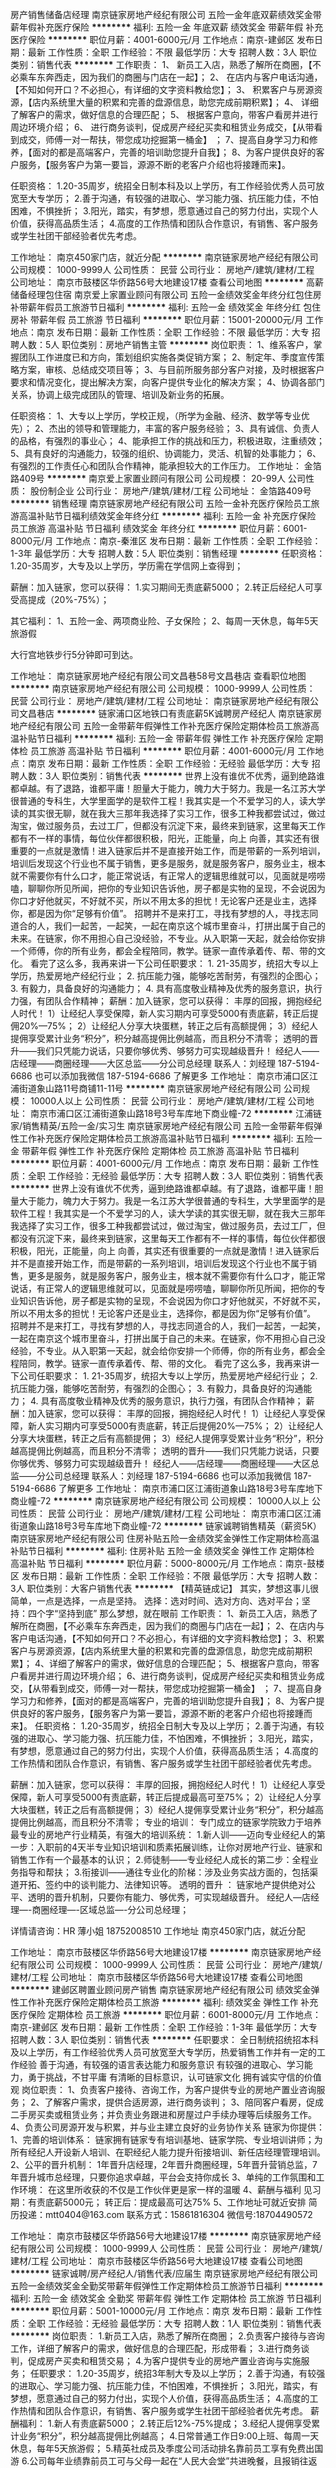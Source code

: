 房产销售储备店经理
南京链家房地产经纪有限公司
五险一金年底双薪绩效奖金带薪年假补充医疗保险
**********
福利:
五险一金
年底双薪
绩效奖金
带薪年假
补充医疗保险
**********
职位月薪：4001-6000元/月 
工作地点：南京-建邺区
发布日期：最新
工作性质：全职
工作经验：不限
最低学历：大专
招聘人数：3人
职位类别：销售代表
**********
工作职责：
1、 新员工入店，熟悉了解所在商圈，【不必乘车东奔西走，因为我们的商圈与门店在一起】；
2、 在店内与客户电话沟通，【不知如何开口？不必担心，有详细的文字资料教给您】； 
3、 积累客户与房源资源，【店内系统里大量的积累和完善的盘源信息，助您完成前期积累】； 
4、 详细了解客户的需求，做好信息的合理匹配； 
5、 根据客户意向，带客户看房并进行周边环境介绍； 
6、 进行商务谈判，促成房产经纪买卖和租赁业务成交，【从带看到成交，师傅一对一帮扶，带您成功挖掘第一桶金】 ；
7、提高自身学习力和修养，【面对的都是高端客户，完善的培训助您提升自我】；
8、为客户提供良好的客户服务，【服务客户为第一要旨，源源不断的老客户介绍也将接踵而来】。

任职资格：
1.20-35周岁，统招全日制本科及以上学历，有工作经验优秀人员可放宽至大专学历；
2.善于沟通，有较强的进取心、学习能力强、抗压能力佳，不怕困难，不惧挫折；
3.阳光，踏实，有梦想，愿意通过自己的努力付出，实现个人价值，获得高品质生活；
4.高度的工作热情和团队合作意识，有销售、客户服务或学生社团干部经验者优先考虑。

工作地址：
南京450家门店，就近分配
**********
南京链家房地产经纪有限公司
公司规模：
1000-9999人
公司性质：
民营
公司行业：
房地产/建筑/建材/工程
公司地址：
南京市鼓楼区华侨路56号大地建设17楼
查看公司地图
**********
高薪储备经理包住宿
南京爱上家置业顾问有限公司
五险一金绩效奖金年终分红包住房补带薪年假员工旅游节日福利
**********
福利:
五险一金
绩效奖金
年终分红
包住
房补
带薪年假
员工旅游
节日福利
**********
职位月薪：15001-20000元/月 
工作地点：南京
发布日期：最新
工作性质：全职
工作经验：不限
最低学历：大专
招聘人数：5人
职位类别：房地产销售主管
**********
岗位职责：
1、维系客户，掌握团队工作进度已和方向，策划组织实施各类促销方案；
2、制定年、季度宣传策略方案，审核、总结成交项目等；
3、与目前所服务部分客户对接，及时根据客户要求和情况变化，提出解决方案，向客户提供专业化的解决方案；
4、协调各部门关系，协调上级完成团队的管理、培训及新业务的拓展。

任职资格：
1、大专以上学历，学校正规，（所学为金融、经济、数学等专业优先）；
2、杰出的领导和管理能力，丰富的客户服务经验；
3、具有诚信、负责人的品格，有强烈的事业心；
4、能承担工作的挑战和压力，积极进取，注重绩效；
5、具有良好的沟通能力，较强的组织、协调能力，灵活、机智的处事能力；
6、有强烈的工作责任心和团队合作精神，能承担较大的工作压力。
工作地址：
金箔路409号
**********
南京爱上家置业顾问有限公司
公司规模：
20-99人
公司性质：
股份制企业
公司行业：
房地产/建筑/建材/工程
公司地址：
金箔路409号
**********
销售经理
南京链家房地产经纪有限公司
五险一金补充医疗保险员工旅游高温补贴节日福利绩效奖金年终分红
**********
福利:
五险一金
补充医疗保险
员工旅游
高温补贴
节日福利
绩效奖金
年终分红
**********
职位月薪：6001-8000元/月 
工作地点：南京-秦淮区
发布日期：最新
工作性质：全职
工作经验：1-3年
最低学历：大专
招聘人数：5人
职位类别：销售经理
**********
任职资格：
1.20-35周岁，大专及以上学历，学历需在学信网上查得到；


薪酬：加入链家，您可以获得：
1.实习期间无责底薪5000；
2.转正后经纪人可享受高提成（20%-75%）；


其它福利：
1、五险一金、两项商业险、子女保险；
2、每周一天休息，每年5天旅游假

大行宫地铁步行5分钟即可到达。





工作地址：
南京链家房地产经纪有限公司文昌巷58号文昌巷店
查看职位地图
**********
南京链家房地产经纪有限公司
公司规模：
1000-9999人
公司性质：
民营
公司行业：
房地产/建筑/建材/工程
公司地址：
南京链家房地产经纪有限公司文昌巷店
**********
链家浦口区地铁口有责底薪5K诚聘房产经纪人
南京链家房地产经纪有限公司
五险一金带薪年假弹性工作补充医疗保险定期体检员工旅游高温补贴节日福利
**********
福利:
五险一金
带薪年假
弹性工作
补充医疗保险
定期体检
员工旅游
高温补贴
节日福利
**********
职位月薪：4001-6000元/月 
工作地点：南京
发布日期：最新
工作性质：全职
工作经验：无经验
最低学历：大专
招聘人数：3人
职位类别：销售代表
**********
    世界上没有谁优不优秀，逼到绝路谁都卓越。有了退路，谁都平庸！胆量大于能力，魄力大于努力。我是一名江苏大学很普通的专科生，大学里面学的是软件工程！我其实是一个不爱学习的人，读大学读的其实很无聊，就在我大三那年我选择了实习工作，很多工种我都尝试过，做过淘宝，做过服务员，去过工厂，但都没有沉淀下来，最终来到链家，这里每天工作都有不一样的事情，每位伙伴都很积极，阳光，正能量，向上 向善，其实还有很重要的一点就是激情！进入链家后并不是直接开始工作，而是带薪的一系列培训，培训后发现这个行业也不属于销售，更多是服务，就是服务客户，服务业主，根本就不需要你有什么口才，能正常说话，有正常人的逻辑思维就可以，见面就是唠唠嗑，聊聊你所见所闻，把你的专业知识告诉他，房子都是实物的呈现，不会说因为你口才好他就买，不好就不买，所以不用太多的担忧！无论客户还是业主，选择你，都是因为你“足够有价值”。      招聘并不是来打工，寻找有梦想的人，寻找志同道合的人，我们一起苦，一起笑，一起在南京这个城市里奋斗，打拼出属于自己的未来。在链家，你不用担心自己没经验，不专业。从入职第一天起，就会给你安排一个师傅，你的所有业务，都会全程陪同，教学。链家一直传承着传、帮、带的文化。  看完了这么多，我再来讲一下公司任职要求： 1. 21-35周岁，统招大专以上学历，热爱房地产经纪行业； 2. 抗压能力强，能够吃苦耐劳，有强烈的企图心； 3. 有毅力，具备良好的沟通能力； 4. 具有高度敬业精神及优秀的服务意识，执行力强，有团队合作精神；  薪酬：加入链家，您可以获得： 丰厚的回报，拥抱经纪人时代！ 1）让经纪人享受保障，新人实习期内可享受5000有责底薪，转正后提佣20%—75%； 2）让经纪人分享大块蛋糕，转正之后有高额提佣； 3）经纪人提佣享受累计业务“积分”，积分越高提佣比例越高，而且积分不清零；  透明的晋升——我们只凭能力说话，只要你够优秀、够努力可实现越级晋升！ 经纪人——店经理——商圈经理——大区总监——分公司总经理 联系人：刘经理 187-5194-6686  也可以添加我微信 187-5194-6686 了解更多
工作地址：
南京市浦口区江浦街道象山路11号商铺11-11号
**********
南京链家房地产经纪有限公司
公司规模：
10000人以上
公司性质：
民营
公司行业：
房地产/建筑/建材/工程
公司地址：
南京市浦口区江浦街道象山路18号3号车库地下商业幢-72
**********
江浦链家/销售精英/五险一金/实习生
南京链家房地产经纪有限公司
五险一金带薪年假弹性工作补充医疗保险定期体检员工旅游高温补贴节日福利
**********
福利:
五险一金
带薪年假
弹性工作
补充医疗保险
定期体检
员工旅游
高温补贴
节日福利
**********
职位月薪：4001-6000元/月 
工作地点：南京
发布日期：最新
工作性质：全职
工作经验：无经验
最低学历：大专
招聘人数：3人
职位类别：销售代表
**********
    世界上没有谁优不优秀，逼到绝路谁都卓越。有了退路，谁都平庸！胆量大于能力，魄力大于努力。我是一名江苏大学很普通的专科生，大学里面学的是软件工程！我其实是一个不爱学习的人，读大学读的其实很无聊，就在我大三那年我选择了实习工作，很多工种我都尝试过，做过淘宝，做过服务员，去过工厂，但都没有沉淀下来，最终来到链家，这里每天工作都有不一样的事情，每位伙伴都很积极，阳光，正能量，向上 向善，其实还有很重要的一点就是激情！进入链家后并不是直接开始工作，而是带薪的一系列培训，培训后发现这个行业也不属于销售，更多是服务，就是服务客户，服务业主，根本就不需要你有什么口才，能正常说话，有正常人的逻辑思维就可以，见面就是唠唠嗑，聊聊你所见所闻，把你的专业知识告诉他，房子都是实物的呈现，不会说因为你口才好他就买，不好就不买，所以不用太多的担忧！无论客户还是业主，选择你，都是因为你“足够有价值”。      招聘并不是来打工，寻找有梦想的人，寻找志同道合的人，我们一起苦，一起笑，一起在南京这个城市里奋斗，打拼出属于自己的未来。在链家，你不用担心自己没经验，不专业。从入职第一天起，就会给你安排一个师傅，你的所有业务，都会全程陪同，教学。链家一直传承着传、帮、带的文化。  看完了这么多，我再来讲一下公司任职要求： 1. 21-35周岁，统招大专以上学历，热爱房地产经纪行业； 2. 抗压能力强，能够吃苦耐劳，有强烈的企图心； 3. 有毅力，具备良好的沟通能力； 4. 具有高度敬业精神及优秀的服务意识，执行力强，有团队合作精神；  薪酬：加入链家，您可以获得： 丰厚的回报，拥抱经纪人时代！ 1）让经纪人享受保障，新人实习期内可享受5000有责底薪，转正后提佣20%—75%； 2）让经纪人分享大块蛋糕，转正之后有高额提佣； 3）经纪人提佣享受累计业务“积分”，积分越高提佣比例越高，而且积分不清零；  透明的晋升——我们只凭能力说话，只要你够优秀、够努力可实现越级晋升！ 经纪人——店经理——商圈经理——大区总监——分公司总经理 联系人：刘经理 187-5194-6686  也可以添加我微信 187-5194-6686 了解更多
工作地址：
南京市浦口区江浦街道象山路18号3号车库地下商业幢-72
**********
南京链家房地产经纪有限公司
公司规模：
10000人以上
公司性质：
民营
公司行业：
房地产/建筑/建材/工程
公司地址：
南京市浦口区江浦街道象山路18号3号车库地下商业幢-72
**********
链家诚聘销售精英（薪资5K）
南京链家房地产经纪有限公司
住房补贴五险一金绩效奖金弹性工作定期体检高温补贴节日福利
**********
福利:
住房补贴
五险一金
绩效奖金
弹性工作
定期体检
高温补贴
节日福利
**********
职位月薪：5000-8000元/月 
工作地点：南京-鼓楼区
发布日期：最新
工作性质：全职
工作经验：不限
最低学历：大专
招聘人数：3人
职位类别：大客户销售代表
**********
【精英链成记】
其实，梦想这事儿很简单，一点是选择，一点是坚持。
选择：选对时间、选对方向、选对平台；坚持：四个字“坚持到底”
那么梦想，就在眼前
工作职责： 
1、新员工入店，熟悉了解所在商圈，【不必乘车东奔西走，因为我们的商圈与门店在一起】； 
2、在店内与客户电话沟通，【不知如何开口？不必担心，有详细的文字资料教给您】； 3、积累客户与房源资源，【店内系统里大量的积累和完善的盘源信息，助您完成前期积累】；
4、详细了解客户的需求，做好信息的合理匹配； 
5、根据客户意向，带客户看房并进行周边环境介绍； 
6、进行商务谈判，促成房产经纪买卖和租赁业务成交，【从带看到成交，师傅一对一帮扶，带您成功挖掘第一桶金】 ； 
7、提高自身学习力和修养，【面对的都是高端客户，完善的培训助您提升自我】； 
8、为客户提供良好的客户服务，【服务客户为第一要旨，源源不断的老客户介绍也将接踵而来】。 
任职资格：
1.20-35周岁，统招全日制大专及以上学历； 
2.善于沟通，有较强的进取心、学习能力强、抗压能力佳，不怕困难，不惧挫折； 
3.阳光，踏实，有梦想，愿意通过自己的努力付出，实现个人价值，获得高品质生活；
4.高度的工作热情和团队合作意识，有销售、客户服务或学生社团干部经验者优先考虑。

薪酬：加入链家，您可以获得： 丰厚的回报，拥抱经纪人时代！
1）让经纪人享受保障，新人可享受5000有责底薪，转正后提成最高可至75%；
2）让经纪人分享大块蛋糕，转正之后有高额提佣；
3）经纪人提佣享受累计业务“积分”，积分越高提佣比例越高，而且积分不清零；
 专业的培训：
专门成立的链家学院致力于培养最专业的房地产行业精英，有强大的培训系统：
1.新人训——迈向专业经纪人的第一步：入职前的4天半专业知识培训和质素拓展训练，让你对房地产行业、链家和销售工作有一个最基本的认识；
2.师徒制——专业经纪人成长的第二步：全程业务指导和帮扶；
3.衔接训——通往专业化的阶梯：涉及业务实战方面的，包括渠道开拓、签约中的谈判能力、法律知识等。
 透明的晋升 ：
链家地产提供绝对公平、透明的晋升机制，只要你有能力、够优秀，可实现越级晋升。
经纪人---店经理----商圈经理----区域总监----分公司总经理；

详情请咨询：HR 薄小姐  18752008510
工作地址
南京450家门店，就近分配

工作地址：
南京市鼓楼区华侨路56号大地建设17楼
**********
南京链家房地产经纪有限公司
公司规模：
1000-9999人
公司性质：
民营
公司行业：
房地产/建筑/建材/工程
公司地址：
南京市鼓楼区华侨路56号大地建设17楼
查看公司地图
**********
建邺区聘置业顾问房产销售
南京链家房地产经纪有限公司
绩效奖金弹性工作补充医疗保险定期体检员工旅游
**********
福利:
绩效奖金
弹性工作
补充医疗保险
定期体检
员工旅游
**********
职位月薪：6001-8000元/月 
工作地点：南京-建邺区
发布日期：最新
工作性质：全职
工作经验：1-3年
最低学历：大专
招聘人数：3人
职位类别：销售代表
**********
任职要求：
全日制统招统招本科及以上学历，有工作经验优秀人员可放宽至大专学历，热爱销售工作并有一定的工作经验
善于沟通，有较强的语言表达能力和服务意识
有较强的进取心、学习能力，勇于挑战，不甘平庸
有清晰的目标意识，认可链家文化
拥有诚实守信的价值观
岗位职责：
1、负责客户接待、咨询工作，为客户提供专业的房地产置业咨询服务；
2、了解客户需求，提供合适房源，进行商务谈判；
3、陪同客户看房，促成二手房买卖或租赁业务；并负责业务跟进和房屋过户手续办理等后续服务工作。
 4、负责公司房源开发与积累，并与业主建立良好的业务协作关系
链家为你提供：
1、完善的培训体系：
链家拥有链家专有培训基地、链家学院、专业培训讲师；为所有经纪人开设新人培训、在职经纪人能力提升衔接培训、新任店经理管理培训。
2、公平的晋升机制：
1年晋升店经理，2年晋升商圈经理，5年晋升营销总监，7年晋升城市总经理，只要你追求卓越，平台会支持你成长
3、单纯的工作氛围和工作环境：
在这里所收获的不仅是工作伙伴更是家一样的温暖
4、薪酬与福利
见习期：有责底薪5000元；
转正后：提成最高可达75%
5、工作地址可就近安排
简历投递：mtt0404@163.com
联系方式：15861816304
微信号:18704490572

工作地址：
南京市鼓楼区华侨路56号大地建设17楼
**********
南京链家房地产经纪有限公司
公司规模：
1000-9999人
公司性质：
民营
公司行业：
房地产/建筑/建材/工程
公司地址：
南京市鼓楼区华侨路56号大地建设17楼
查看公司地图
**********
链家诚聘/房产经纪人/销售代表/应届生
南京链家房地产经纪有限公司
五险一金绩效奖金全勤奖带薪年假弹性工作定期体检员工旅游节日福利
**********
福利:
五险一金
绩效奖金
全勤奖
带薪年假
弹性工作
定期体检
员工旅游
节日福利
**********
职位月薪：5001-10000元/月 
工作地点：南京
发布日期：最新
工作性质：全职
工作经验：无经验
最低学历：大专
招聘人数：1人
职位类别：销售代表
**********
岗位职责：
1.新员工入店，熟悉了解所在商圈；
2.负责客户接待与咨询工作，详细了解客户的需求，做好信息的合理匹配，形成带看； 
3.进行商务谈判，促成房产买卖和租赁交易；
4.为客户提供专业的房地产置业咨询与实施服务；
任职要求：
1.20-35周岁，统招3年制大专及以上学历；
2.善于沟通，有较强的进取心、学习能力强、抗压能力佳，不怕困难，不惧挫折；
3.阳光，踏实，有梦想，愿意通过自己的努力付出，实现个人价值，获得高品质生活； 
4.高度的工作热情和团队合作意识，有销售、客户服务或学生社团干部经验者优先考虑。
薪酬福利： 
1.新人有责底薪5000；
2.转正后12%-75%提成；
3.经纪人提佣享受累计业务“积分”，积分越高提佣比例越高；
4.日常普通工作日9:00上班、每周一天休息，每年5天旅游假；
5.精英社成员及季度公司活动排名靠前员工享有免费出国游
6.公司每年业绩靠前员工可与父母一起在“人民大会堂”共进晚餐，且报销往返路费；
7.公司春节假期给予员工10天或以上假期与家人团聚；
培训：新人训--衔接训--M登顶训--S励剑营
晋升：A置业顾问-M店经理-S商圈经理-D大区总监-运营副总-城市分公司总经理
招聘部戴经理 152-5098-1323 (微信同号)
工作地址：
南京市鼓楼区湘江路18号长江之家公寓1号101室
**********
南京链家房地产经纪有限公司
公司规模：
1000-9999人
公司性质：
民营
公司行业：
中介服务
公司地址：
南京市鼓楼区湘江路18号长江之家公寓1号101室
**********
景观施工图设计师
南京多可可幼儿园空间设计有限公司
五险一金年底双薪绩效奖金股票期权定期体检员工旅游节日福利全勤奖
**********
福利:
五险一金
年底双薪
绩效奖金
股票期权
定期体检
员工旅游
节日福利
全勤奖
**********
职位月薪：6000-12000元/月 
工作地点：南京
发布日期：最新
工作性质：全职
工作经验：不限
最低学历：大专
招聘人数：5人
职位类别：园林/景观设计
**********
1、园林及相关专业本科及以上学历、有2-3年以上景观施工图设计经验。
2、工作态度认真负责、能与团队很好地合作。
3、具有丰富的现场施工经验，熟悉景观方面的各种工程问题。
4、喜欢幼儿园设计。
5、地铁口 50米办公，底薪 + 丰厚项目提成。
6、优秀设计师晋升合伙人，事业稳定。

简历和作品发送到： hr@duokeke.com
联系电话：15996310090
工作地址：
江宁百家湖天元西路地铁口50米（利源南路55号）
查看职位地图
**********
南京多可可幼儿园空间设计有限公司
公司规模：
20-99人
公司性质：
民营
公司行业：
家居/室内设计/装饰装潢
公司主页：
http://www.duokeke.com
公司地址：
江宁百家湖天元西路地铁口50米（利源南路55号）
**********
储备店长 置业顾问 六险一金 有责底薪5000
南京链家房地产经纪有限公司
五险一金绩效奖金全勤奖带薪年假弹性工作定期体检员工旅游高温补贴
**********
福利:
五险一金
绩效奖金
全勤奖
带薪年假
弹性工作
定期体检
员工旅游
高温补贴
**********
职位月薪：5001-10000元/月 
工作地点：南京
发布日期：最新
工作性质：全职
工作经验：1年以下
最低学历：大专
招聘人数：5人
职位类别：大客户销售经理
**********
岗位职责： 
1、 新员工入店，熟悉了解所在商圈，【不必乘车东奔西走，因为我们的商圈与门店在一起】； 
2、 在店内与客户电话沟通，【不知如何开口？不必担心，有详细的文字资料教给您】； 
3、 积累客户与房源资源，【店内系统里大量的积累和完善的盘源信息，助您完成前期积累】； 
 4、 详细了解客户的需求，做好信息的合理匹配；  
5、 根据客户意向，带客户看房并进行周边环境介绍； 
6、 进行商务谈判，促成房产经纪买卖和租赁业务成交，【从带看到成交，师傅一对一帮扶，带您成功挖掘第一桶金】 ； 
7、提高自身学习力和修养，【面对的都是高端客户，完善的培训助您提升自我】； 8、为客户提供良好的客户服务，【服务客户为第一要旨，源源不断的老客户介绍也将接踵而来】。 
任职要求： 
1.20-35周岁，统招全日制本科及以上学历；
2.善于沟通，有较强的进取心、学习能力强、抗压能力佳，不怕困难，不惧挫折； 
3.阳光，踏实，有梦想，愿意通过自己的努力付出，实现个人价值，获得高品质生活； 4.高度的工作热情和团队合作意识，有销售、客户服务或学生社团干部经验者优先考虑。
联系人：戴经理 152 5098 1323
工作地址：
南京市鼓楼区江东北路330号
查看职位地图
**********
南京链家房地产经纪有限公司
公司规模：
1000-9999人
公司性质：
民营
公司行业：
中介服务
公司地址：
南京市鼓楼区湘江路18号长江之家公寓1号101室
**********
房产销售实习生（底薪5k）
南京链家房地产经纪有限公司
住房补贴五险一金绩效奖金弹性工作定期体检高温补贴节日福利
**********
福利:
住房补贴
五险一金
绩效奖金
弹性工作
定期体检
高温补贴
节日福利
**********
职位月薪：5000-10000元/月 
工作地点：南京-栖霞区
发布日期：最新
工作性质：实习
工作经验：不限
最低学历：大专
招聘人数：5人
职位类别：销售代表
**********
日常工作：
1、 新员工入店，熟悉了解所在商圈；【不必乘车东奔西走，因为我们的商圈与门店在一起】
2、 在店内与客户电话沟通；【不知如何开口？不必担心，有详细的文字资料教给您】；
3、 积累客户与房源资源；【店内系统里大量的积累和完善的盘源信息，助您完成前期积累】；
4、 详细了解客户的需求，做好信息的合理匹配；
5、 根据客户意向，带客户看房并进行周边环境介绍；
6、 进行商务谈判，促成房产经纪买卖和租赁业务成交；【从带看到成交，师傅一对一帮扶，带您成功挖掘第一桶金】
7、提高自身学习力和修养；【面对的都是高端客户，完善的培训助您提升自我】
8、为客户提供良好的客户服务；【服务客户为第一要旨，源源不断的老客户介绍也将接踵而来】
任职资格：
1. 21-35周岁，统招大专以上学历，热爱房地产经纪行业；
2. 抗压能力强，能够吃苦耐劳，有强烈的企图心；
3. 有毅力，具备良好的沟通能力；
4. 具有高度敬业精神及优秀的服务意识，执行力强，有团队合作精神；
 薪酬：加入链家，您可以获得： 丰厚的回报，拥抱经纪人时代！
1）让经纪人享受保障，新人可享受5000有责底薪，转正后提成最高可至75%；
2）让经纪人分享大块蛋糕，转正之后有高额提佣；
3）经纪人提佣享受累计业务“积分”，积分越高提佣比例越高，而且积分不清零；
 专业的培训：
专门成立的链家学院致力于培养最专业的房地产行业精英，有强大的培训系统：
1.新人训——迈向专业经纪人的第一步：入职前的4天半专业知识培训和质素拓展训练，让你对房地产行业、链家和销售工作有一个最基本的认识；
2.师徒制——专业经纪人成长的第二步：全程业务指导和帮扶；
3.衔接训——通往专业化的阶梯：涉及业务实战方面的，包括渠道开拓、签约中的谈判能力、法律知识等。
 透明的晋升 ：
链家地产提供绝对公平、透明的晋升机制，只要你有能力、够优秀，可实现越级晋升。
经纪人---店经理----商圈经理----区域总监----分公司总经理；

详情请咨询：HR 薄小姐  18752008510  微信号：B18752008510
工作地址
南京450家门店，就近分配


工作地址：
南京市鼓楼区华侨路56号大地建设17楼
**********
南京链家房地产经纪有限公司
公司规模：
1000-9999人
公司性质：
民营
公司行业：
房地产/建筑/建材/工程
公司地址：
南京市鼓楼区华侨路56号大地建设17楼
查看公司地图
**********
诚聘储备店经理
南京链家房地产经纪有限公司
五险一金绩效奖金全勤奖带薪年假弹性工作定期体检员工旅游节日福利
**********
福利:
五险一金
绩效奖金
全勤奖
带薪年假
弹性工作
定期体检
员工旅游
节日福利
**********
职位月薪：5001-10000元/月 
工作地点：南京
发布日期：最新
工作性质：全职
工作经验：无经验
最低学历：大专
招聘人数：5人
职位类别：地产店长/经理
**********
工作职责：
1、 新员工入店，熟悉了解所在商圈，【不必乘车东奔西走，因为我们的商圈与门店在一起】；
2、 在店内与客户电话沟通，【不知如何开口？不必担心，有详细的文字资料教给您】； 
3、 积累客户与房源资源，【店内系统里大量的积累和完善的盘源信息，助您完成前期积累】； 
4、 详细了解客户的需求，做好信息的合理匹配； 
5、 根据客户意向，带客户看房并进行周边环境介绍； 
6、 进行商务谈判，促成房产经纪买卖和租赁业务成交，【从带看到成交，师傅一对一帮扶，带您成功挖掘第一桶金】 ；
7、提高自身学习力和修养，【面对的都是高端客户，完善的培训助您提升自我】；
8、为客户提供良好的客户服务，【服务客户为第一要旨，源源不断的老客户介绍也将接踵而来】。

任职资格：
1.20-35周岁，统招全日制大专及以上学历；
2.善于沟通，有较强的进取心、学习能力强、抗压能力佳，不怕困难，不惧挫折；
3.阳光，踏实，有梦想，愿意通过自己的努力付出，实现个人价值，获得高品质生活；
4.高度的工作热情和团队合作意识，有销售、客户服务或学生社团干部经验者优先考虑。
详情请联系：招聘部戴经理 152 5098 1323（微信同号）
工作地址：
南京市鼓楼区江东北路330号
**********
南京链家房地产经纪有限公司
公司规模：
1000-9999人
公司性质：
民营
公司行业：
中介服务
公司地址：
南京市鼓楼区湘江路18号长江之家公寓1号101室
**********
网站运营部经理
南京链家房地产经纪有限公司
五险一金绩效奖金加班补助餐补带薪年假定期体检高温补贴节日福利
**********
福利:
五险一金
绩效奖金
加班补助
餐补
带薪年假
定期体检
高温补贴
节日福利
**********
职位月薪：10000-20000元/月 
工作地点：南京-鼓楼区
发布日期：最新
工作性质：全职
工作经验：不限
最低学历：本科
招聘人数：1人
职位类别：网络运营管理
**********
岗位职责：
1、负责链家网的整体规划和运营管理，从网站内容营销到产品运营，形成流程化管理体系；
2、定期监控竞对排名，通过数据监测，制定SEO、网站内容等优化方案，并推动落地；
3、挖掘用户需求，分析潜在受众，及时调整网站运营策略和活动形式，提升APP渗透率和使用率；
4、梳理各项网站运营指标，负责对网站流量、商机量进行系统性分析，优化网站专题内容及产品信息，加强内容品质，提升访问量；
5、积极协调市场中心，整合内外部资源，共同策划、组织网站推广活动。

任职要求：
1、统招一本及以上学历，营销、计算机、电子商务专业优先；
2、5年以上相关工作经验；
3、熟练掌握办公软件；
4、熟悉网站运营和推广方法，过往有成功推广经验，能够独立策划并执行相关推广及营销活动；具备系统的线上营销思维；熟悉网站搜索引擎优化；丰富的互联网市场推广经验，具有敏锐的市场洞察力；具备优秀的沟通能力，团队意识和执行能力。
工作地址：
南京市鼓楼区华侨路56号大地建设17楼
**********
南京链家房地产经纪有限公司
公司规模：
1000-9999人
公司性质：
民营
公司行业：
房地产/建筑/建材/工程
公司地址：
南京市鼓楼区华侨路56号大地建设17楼
查看公司地图
**********
置业顾问--提供免费住宿
南京爱上家置业顾问有限公司
五险一金绩效奖金交通补助餐补房补带薪年假包住节日福利
**********
福利:
五险一金
绩效奖金
交通补助
餐补
房补
带薪年假
包住
节日福利
**********
职位月薪：4001-6000元/月 
工作地点：南京
发布日期：最新
工作性质：全职
工作经验：不限
最低学历：大专
招聘人数：10人
职位类别：房地产销售/置业顾问
**********
任职资格：
1.22-35岁，大专及以上学历（高中、中专及同等学历的优秀人员可酌情考虑）
2.应具备良好的沟通、协调能力，良好的学习能力和表达能力，具有市场营销从业经验者优先考虑（应届生无经验可培训）；
3.拥有良好的团队合作精神，热衷于不断接受新事物并探索创新。
4.有良好的职业素质和敬业精神；
薪资待遇：
无责任底薪2500＋五险＋＋提成18～50％+团队活动！
还有免费住宿和带薪培训。
工作时间：
上午9：00至下午19:00，中午有一个班小时休息，单休

    欢迎有志之士加盟，在这里，爱上家会实现您的梦想！
工作地址：
金箔路409号
**********
南京爱上家置业顾问有限公司
公司规模：
20-99人
公司性质：
股份制企业
公司行业：
房地产/建筑/建材/工程
公司地址：
金箔路409号
**********
装饰装修工程施工员（包吃包住五险一金）
南京悦居资产管理有限公司
绩效奖金五险一金包吃节日福利员工旅游年底双薪包住通讯补贴
**********
福利:
绩效奖金
五险一金
包吃
节日福利
员工旅游
年底双薪
包住
通讯补贴
**********
职位月薪：4001-6000元/月 
工作地点：南京
发布日期：最新
工作性质：全职
工作经验：1-3年
最低学历：大专
招聘人数：10人
职位类别：施工员
**********
岗位职责：
1、在房屋装修期间，负责与现场施工队的对接与监管工作。
2、进行综合维修的日常工作。
3、负责房屋装修期间的装修进度及施工现场的统筹安排。
任职要求：
1、大专以上文化程度，年龄22~35周岁。
2、有1-3年房地产施工或装修公司施工工作经验，了解施工现场的工作流程及工艺要求。
3、精通水电路的施工维修安装工作，有电工操作证的人员优先考虑。
4、人品正直，踏实肯干，能吃苦耐劳，具有良好的个人素养及职业道德。
5、有驾驶照的优先考虑。
一经录用，待遇从优，福利齐全。

工作地址：
南京市建邺区河西万达
查看职位地图
**********
南京悦居资产管理有限公司
公司规模：
20-99人
公司性质：
民营
公司行业：
房地产/建筑/建材/工程
公司地址：
南京市建邺区华山路92号精金花园5-2801
**********
招聘专员
南京链家房地产经纪有限公司
五险一金绩效奖金餐补带薪年假定期体检员工旅游高温补贴节日福利
**********
福利:
五险一金
绩效奖金
餐补
带薪年假
定期体检
员工旅游
高温补贴
节日福利
**********
职位月薪：4001-6000元/月 
工作地点：南京
发布日期：最新
工作性质：全职
工作经验：1-3年
最低学历：本科
招聘人数：1人
职位类别：人力资源专员/助理
**********
工作职责：
1、根据公司业务发展需求和战略计划，执行招聘计划并按计划完成月度招聘指标；
2、根据公司发展需要，收集、汇总各部门人力需求并编制招聘计划；
3、建立和完善公司招聘管理制度及流程，并严格贯彻执行达成目标；
4、主动开拓渠道并利用各种招聘渠道发布招聘广告，制定招聘计划进行分析；
5、优化招聘流程，缩短招聘周期，提高招聘效率;
6、进行聘前测试、简历筛选、初试、录用、背景调查、办理报到等工作；
7、联络并实施江苏省内以及周边省份高等院校的校园招聘工作；
8、每周各现场招聘会的组织、实施工作。

任职资格：
1、本科及以上学历，人力资源专业优先；
2、1年以上企业招聘工作经验，有销售类人员招聘经验者优先；
3、熟悉企业的招聘流程及各种招聘渠道；
4、思维敏捷，亲和力强，有良好的判断力和职业操守；
5、熟悉招聘流程，熟练运用各种招聘工具和手段，丰富的招聘经验及技巧；
6、熟练使用各种办公软件。
工作地址：
鼓楼区华侨路56号大地建设17层
**********
南京链家房地产经纪有限公司
公司规模：
1000-9999人
公司性质：
民营
公司行业：
房地产/建筑/建材/工程
公司地址：
南京市鼓楼区华侨路56号大地建设17楼
查看公司地图
**********
储备经理包住宿
南京爱上家置业顾问有限公司
五险一金绩效奖金年终分红包住交通补助房补员工旅游节日福利
**********
福利:
五险一金
绩效奖金
年终分红
包住
交通补助
房补
员工旅游
节日福利
**********
职位月薪：10001-15000元/月 
工作地点：南京
发布日期：最新
工作性质：全职
工作经验：不限
最低学历：中专
招聘人数：10人
职位类别：销售代表
**********
三月实习期，实习期过可晋升店长，负责员工的业绩考核，所属门店的卫生等一切大小事务，工作轻松，实习期也不用外跑拉客户，具体详情可来电咨询或去爱上家所属门店咨询，爱上家大家庭欢迎你的加入！
工作地址：
金箔路409号
**********
南京爱上家置业顾问有限公司
公司规模：
20-99人
公司性质：
股份制企业
公司行业：
房地产/建筑/建材/工程
公司地址：
金箔路409号
**********
lianjia诚聘房产销售储备店长
南京链家房地产经纪有限公司
绩效奖金弹性工作补充医疗保险定期体检员工旅游
**********
福利:
绩效奖金
弹性工作
补充医疗保险
定期体检
员工旅游
**********
职位月薪：6001-8000元/月 
工作地点：南京
发布日期：最新
工作性质：全职
工作经验：1-3年
最低学历：大专
招聘人数：3人
职位类别：销售代表
**********
HR联系电话：15861816304
微信号：18704490572
工作职责:
1、 新员工入店，熟悉了解所在商圈，【不必乘车东奔西走，因为我们的商圈与门店在一起】；
2、 在店内与客户电话沟通，【不知如何开口？不必担心，有详细的文字资料教给您】；
3、 积累客户与房源资源，【店内系统里大量的积累和完善的盘源信息，助您完成前期积累】；
4、 详细了解客户的需求，做好信息的合理匹配；
5、 根据客户意向，带客户看房并进行周边环境介绍；
6、 进行商务谈判，促成房产经纪买卖和租赁业务成交，【从带看到成交，师傅一对一帮扶，带您成功挖掘第一桶金】 ；
7、提高自身学习力和修养，【面对的都是高端客户，完善的培训助您提升自我】；
8、为客户提供良好的客户服务，【服务客户为第一要旨，源源不断的老客户介绍也将接踵而来】。
任职要求：
1.20-35周岁，统招全日制统招本科及以上学历，有工作经验的优秀人员可放宽至大专学历
2、学习能力强、抗压能力佳，不怕困难，不惧挫折；
3.阳光，踏实，有梦想，愿意通过自己的努力付出，实现个人价值，获得高品质生活；
4.高度的工作热情和团队合作意识，有销售、客户服务或学生社团干部经验者优先考虑。
我们为您提供：
1、完善的培训体系：
链家拥有链家专有培训基地、链家学院、专业培训讲师；为所有经纪人开设新人培训、在职经纪人能力提升衔接培训、新任店经理管理培训。
2、公平的晋升机制：
实力说话，有能力绝对给你好职位！
3、单纯的工作氛围和工作环境：
上下同欲，团结一致！
4、薪酬与福利
见习期：有责薪资5000元；
转正后：提成最高可达75%
门店可就近安排


工作地址：
南京市鼓楼区华侨路56号大地建设17楼
**********
南京链家房地产经纪有限公司
公司规模：
1000-9999人
公司性质：
民营
公司行业：
房地产/建筑/建材/工程
公司地址：
南京市鼓楼区华侨路56号大地建设17楼
查看公司地图
**********
链家总部诚聘房产销售
南京链家房地产经纪有限公司
绩效奖金弹性工作补充医疗保险定期体检员工旅游
**********
福利:
绩效奖金
弹性工作
补充医疗保险
定期体检
员工旅游
**********
职位月薪：5000-10000元/月 
工作地点：南京-江宁区
发布日期：最新
工作性质：全职
工作经验：1-3年
最低学历：大专
招聘人数：3人
职位类别：销售代表
**********
任职要求：
全日制统招大专及以上学历，热爱销售工作并有一定的工作经验
善于沟通，有较强的语言表达能力和服务意识
有较强的进取心、学习能力，勇于挑战，不甘平庸
有清晰的目标意识，认可链家文化
拥有诚实守信的价值观
岗位职责：
1、负责客户接待、咨询工作，为客户提供专业的房地产置业咨询服务；
2、了解客户需求，提供合适房源，进行商务谈判；
3、陪同客户看房，促成二手房买卖或租赁业务；并负责业务跟进和房屋过户手续办理等后续服务工作。
 4、负责公司房源开发与积累，并与业主建立良好的业务协作关系
链家为你提供：
1、完善的培训体系：
链家拥有链家专有培训基地、链家学院、专业培训讲师；为所有经纪人开设新人培训、在职经纪人能力提升衔接培训、新任店经理管理培训。
2、公平的晋升机制：
1年晋升店经理，2年晋升商圈经理，5年晋升营销总监，7年晋升城市总经理，只要你追求卓越，平台会支持你成长
3、单纯的工作氛围和工作环境：
在这里所收获的不仅是工作伙伴更是家一样的温暖
4、薪酬与福利
见习期：有责底薪5000元；
转正后：提成最高可达75%
5、工作地址可就近安排
简历投递：mtt0404@163.com
联系方式：15861816304
微信号:18704490572

工作地址：
南京市鼓楼区华侨路56号大地建设17楼
**********
南京链家房地产经纪有限公司
公司规模：
1000-9999人
公司性质：
民营
公司行业：
房地产/建筑/建材/工程
公司地址：
南京市鼓楼区华侨路56号大地建设17楼
查看公司地图
**********
工程监督/质检
南京忠腾装饰工程有限公司
**********
福利:
**********
职位月薪：4001-6000元/月 
工作地点：南京
发布日期：最新
工作性质：全职
工作经验：1-3年
最低学历：不限
招聘人数：若干
职位类别：工程监理/质量管理
**********
职位描述：
1、在建工地监督工作。
2、负责客户的维护和管理，保证客户的满意度，积极配合客诉的解决。
3、负责监督施工队增减项执行情况；
4、监督公司施工队施工过程，保证工程质量。
5、协助项目经理，配合各部门积极主动开展工作。
6、一年以上相关装修行业监理工作，熟悉装修各个环节。
7、具有较强的沟通、表达能力，责任心和团队合作意识强。
8、吃苦耐劳，爱岗敬业，有沟通协调能力。
  查看职位地图
**********
南京忠腾装饰工程有限公司
公司规模：
100-499人
公司性质：
代表处
公司行业：
家居/室内设计/装饰装潢
公司地址：
南京市江宁区竹山路68号江宁万达广场C座2105至2106室
**********
储备销售经理（南京就近分配）
南京链家房地产经纪有限公司
五险一金绩效奖金弹性工作补充医疗保险定期体检员工旅游高温补贴节日福利
**********
福利:
五险一金
绩效奖金
弹性工作
补充医疗保险
定期体检
员工旅游
高温补贴
节日福利
**********
职位月薪：5000-10000元/月 
工作地点：南京-秦淮区
发布日期：最新
工作性质：全职
工作经验：不限
最低学历：大专
招聘人数：3人
职位类别：业务拓展专员/助理
**********
【精英链成记】
        其实，销售这事儿很简单，一点是选择，一点是坚持。
        选择：选对时间、选对方向、选对平台；坚持：四个字“坚持到底”
        超过70%的CEO出身销售，因为领导者首先就需要有良好的沟通能力和抗挫折能力，销售正是磨炼这两方面最好的工作。
        未来，因为你们的加入而变得让人期待，期待梦想照进现实！在链家你将会有广阔的发展空间，这里不拼爹不拼关系，这里竞争公平、凡事有规则，这里只要你努力、你拼搏、你就有未来！来这里拼未来，我们一起努力！

工作职责：
1、 新员工入店，熟悉了解所在商圈，【不必乘车东奔西走，因为我们的商圈与门店在一起】；
2、 在店内与客户电话沟通，【不知如何开口？不必担心，有详细的文字资料教给您】；
3、 积累客户与房源资源，【店内系统里大量的积累和完善的盘源信息，助您完成前期积累】；
4、 详细了解客户的需求，做好信息的合理匹配；
5、 根据客户意向，带客户看房并进行周边环境介绍；
6、 进行商务谈判，促成房产经纪买卖和租赁业务成交，【从带看到成交，师傅一对一帮扶，带您成功挖掘第一桶金】 ；
7、提高自身学习力和修养，【面对的都是高端客户，完善的培训助您提升自我】；
8、为客户提供良好的客户服务，【服务客户为第一要旨，源源不断的老客户介绍也将接踵而来】。

任职资格：
1.20-35周岁，统招全日制大专及以上学历；
2.善于沟通，有较强的进取心、学习能力强、抗压能力佳，不怕困难，不惧挫折；
3.阳光，踏实，有梦想，愿意通过自己的努力付出，实现个人价值，获得高品质生活；
4.高度的工作热情和团队合作意识，有销售、客户服务或学生社团干部经验者优先考虑。
薪酬：加入链家，您可以获得： 丰厚的回报，拥抱经纪人时代！
1）让经纪人享受保障，新人可享受5000有责底薪，转正后提成最高可至75%；
2）让经纪人分享大块蛋糕，转正之后有高额提佣；
3）经纪人提佣享受累计业务“积分”，积分越高提佣比例越高，而且积分不清零；
 专业的培训：
专门成立的链家学院致力于培养最专业的房地产行业精英，有强大的培训系统：
1.新人训——迈向专业经纪人的第一步：入职前的4天半专业知识培训和质素拓展训练，让你对房地产行业、链家和销售工作有一个最基本的认识；
2.师徒制——专业经纪人成长的第二步：全程业务指导和帮扶；
3.衔接训——通往专业化的阶梯：涉及业务实战方面的，包括渠道开拓、签约中的谈判能力、法律知识等。
 透明的晋升 ：
链家地产提供绝对公平、透明的晋升机制，只要你有能力、够优秀，可实现越级晋升。
经纪人---店经理----商圈经理----区域总监----分公司总经理；

详情请咨询：HR 薄小姐  18752008510  微信号：B18752008510
工作地址
南京450家门店，就近分配

工作地址：
南京市鼓楼区华侨路56号大地建设17楼
**********
南京链家房地产经纪有限公司
公司规模：
1000-9999人
公司性质：
民营
公司行业：
房地产/建筑/建材/工程
公司地址：
南京市鼓楼区华侨路56号大地建设17楼
查看公司地图
**********
房产销售储备店经理
南京链家房地产经纪有限公司
五险一金绩效奖金全勤奖带薪年假弹性工作定期体检员工旅游节日福利
**********
福利:
五险一金
绩效奖金
全勤奖
带薪年假
弹性工作
定期体检
员工旅游
节日福利
**********
职位月薪：5001-10000元/月 
工作地点：南京
发布日期：最新
工作性质：全职
工作经验：无经验
最低学历：大专
招聘人数：5人
职位类别：大客户销售经理
**********
岗位职责：
1、 新员工入店，熟悉了解所在商圈，【不必乘车东奔西走，因为我们的商圈与门店在一起】；
2、 在店内与客户电话沟通，【不知如何开口？不必担心，有详细的文字资料教给您】； 
3、 积累客户与房源资源，【店内系统里大量的积累和完善的盘源信息，助您完成前期积累】； 
4、 详细了解客户的需求，做好信息的合理匹配； 
5、 根据客户意向，带客户看房并进行周边环境介绍； 
6、 进行商务谈判，促成房产经纪买卖和租赁业务成交，【从带看到成交，师傅一对一帮扶，带您成功挖掘第一桶金】 ；
7、提高自身学习力和修养，【面对的都是高端客户，完善的培训助您提升自我】；
8、为客户提供良好的客户服务，【服务客户为第一要旨，源源不断的老客户介绍也将接踵而来】。

任职要求：
1.20-35周岁，统招全日制二本及以上学历；
2.善于沟通，有较强的进取心、学习能力强、抗压能力佳，不怕困难，不惧挫折；
3.阳光，踏实，有梦想，愿意通过自己的努力付出，实现个人价值，获得高品质生活；
4.高度的工作热情和团队合作意识，有销售、客户服务或学生社团干部经验者优先考虑。

总部地址：鼓楼区华侨路56号大地建设17层
工作地址：
南京市鼓楼区江东北路330号
查看职位地图
**********
南京链家房地产经纪有限公司
公司规模：
1000-9999人
公司性质：
民营
公司行业：
中介服务
公司地址：
南京市鼓楼区湘江路18号长江之家公寓1号101室
**********
业务员销售
南京链家房地产经纪有限公司
住房补贴五险一金弹性工作补充医疗保险定期体检员工旅游高温补贴节日福利
**********
福利:
住房补贴
五险一金
弹性工作
补充医疗保险
定期体检
员工旅游
高温补贴
节日福利
**********
职位月薪：5000-10000元/月 
工作地点：南京-鼓楼区
发布日期：最新
工作性质：全职
工作经验：不限
最低学历：大专
招聘人数：4人
职位类别：销售代表
**********
日常工作：
1、 新员工入店，熟悉了解所在商圈；【不必乘车东奔西走，因为我们的商圈与门店在一起】
2、 在店内与客户电话沟通；【不知如何开口？不必担心，有详细的文字资料教给您】；
3、 积累客户与房源资源；【店内系统里大量的积累和完善的盘源信息，助您完成前期积累】；
4、 详细了解客户的需求，做好信息的合理匹配；
5、 根据客户意向，带客户看房并进行周边环境介绍；
6、 进行商务谈判，促成房产经纪买卖和租赁业务成交；【从带看到成交，师傅一对一帮扶，带您成功挖掘第一桶金】
7、提高自身学习力和修养；【面对的都是高端客户，完善的培训助您提升自我】
8、为客户提供良好的客户服务；【服务客户为第一要旨，源源不断的老客户介绍也将接踵而来】
任职资格：
1. 21-35周岁，统招大专以上学历，热爱房地产经纪行业；
2. 抗压能力强，能够吃苦耐劳，有强烈的企图心；
3. 有毅力，具备良好的沟通能力；
4. 具有高度敬业精神及优秀的服务意识，执行力强，有团队合作精神；
 薪酬：加入链家，您可以获得： 丰厚的回报，拥抱经纪人时代！
1）让经纪人享受保障，新人可享受5000有责底薪，转正后提成最高可至75%；
2）让经纪人分享大块蛋糕，转正之后有高额提佣；
3）经纪人提佣享受累计业务“积分”，积分越高提佣比例越高，而且积分不清零；
 专业的培训：
专门成立的链家学院致力于培养最专业的房地产行业精英，有强大的培训系统：
1.新人训——迈向专业经纪人的第一步：入职前的4天半专业知识培训和质素拓展训练，让你对房地产行业、链家和销售工作有一个最基本的认识；
2.师徒制——专业经纪人成长的第二步：全程业务指导和帮扶；
3.衔接训——通往专业化的阶梯：涉及业务实战方面的，包括渠道开拓、签约中的谈判能力、法律知识等。
 透明的晋升 ：
链家地产提供绝对公平、透明的晋升机制，只要你有能力、够优秀，可实现越级晋升。
经纪人---店经理----商圈经理----区域总监----分公司总经理；

详情请咨询：HR 薄小姐  18752008510  微信号：B18752008510
工作地址
南京450家门店，就近分配

工作地址：
南京市鼓楼区华侨路56号大地建设17楼
**********
南京链家房地产经纪有限公司
公司规模：
1000-9999人
公司性质：
民营
公司行业：
房地产/建筑/建材/工程
公司地址：
南京市鼓楼区华侨路56号大地建设17楼
查看公司地图
**********
二手房产销售（底薪5K）
南京链家房地产经纪有限公司
住房补贴五险一金弹性工作补充医疗保险定期体检员工旅游高温补贴节日福利
**********
福利:
住房补贴
五险一金
弹性工作
补充医疗保险
定期体检
员工旅游
高温补贴
节日福利
**********
职位月薪：5000-10000元/月 
工作地点：南京-雨花台区
发布日期：最新
工作性质：全职
工作经验：不限
最低学历：大专
招聘人数：5人
职位类别：销售代表
**********
【精英链成记】
        其实，销售这事儿很简单，一点是选择，一点是坚持。
        选择：选对时间、选对方向、选对平台；坚持：四个字“坚持到底”
        超过70%的CEO出身销售，因为领导者首先就需要有良好的沟通能力和抗挫折能力，销售正是磨炼这两方面最好的工作。
        未来，因为你们的加入而变得让人期待，期待梦想照进现实！在链家你将会有广阔的发展空间，这里不拼爹不拼关系，这里竞争公平、凡事有规则，这里只要你努力、你拼搏、你就有未来！来这里拼未来，我们一起努力！

工作职责：
1、 新员工入店，熟悉了解所在商圈，【不必乘车东奔西走，因为我们的商圈与门店在一起】；
2、 在店内与客户电话沟通，【不知如何开口？不必担心，有详细的文字资料教给您】；
3、 积累客户与房源资源，【店内系统里大量的积累和完善的盘源信息，助您完成前期积累】；
4、 详细了解客户的需求，做好信息的合理匹配；
5、 根据客户意向，带客户看房并进行周边环境介绍；
6、 进行商务谈判，促成房产经纪买卖和租赁业务成交，【从带看到成交，师傅一对一帮扶，带您成功挖掘第一桶金】 ；
7、提高自身学习力和修养，【面对的都是高端客户，完善的培训助您提升自我】；
8、为客户提供良好的客户服务，【服务客户为第一要旨，源源不断的老客户介绍也将接踵而来】。

任职资格：
1.20-35周岁，统招全日制大专及以上学历；
2.善于沟通，有较强的进取心、学习能力强、抗压能力佳，不怕困难，不惧挫折；
3.阳光，踏实，有梦想，愿意通过自己的努力付出，实现个人价值，获得高品质生活；
4.高度的工作热情和团队合作意识，有销售、客户服务或学生社团干部经验者优先考虑。
薪酬：加入链家，您可以获得： 丰厚的回报，拥抱经纪人时代！
1）让经纪人享受保障，新人可享受5000有责底薪，转正后提成最高可至75%；
2）让经纪人分享大块蛋糕，转正之后有高额提佣；
3）经纪人提佣享受累计业务“积分”，积分越高提佣比例越高，而且积分不清零；
 专业的培训：
专门成立的链家学院致力于培养最专业的房地产行业精英，有强大的培训系统：
1.新人训——迈向专业经纪人的第一步：入职前的4天半专业知识培训和质素拓展训练，让你对房地产行业、链家和销售工作有一个最基本的认识；
2.师徒制——专业经纪人成长的第二步：全程业务指导和帮扶；
3.衔接训——通往专业化的阶梯：涉及业务实战方面的，包括渠道开拓、签约中的谈判能力、法律知识等。
 透明的晋升 ：
链家地产提供绝对公平、透明的晋升机制，只要你有能力、够优秀，可实现越级晋升。
经纪人---店经理----商圈经理----区域总监----分公司总经理；

详情请咨询：HR 薄小姐  18752008510  微信号：B18752008510
工作地址
南京450家门店，就近分配

工作地址：
南京市鼓楼区华侨路56号大地建设17楼
**********
南京链家房地产经纪有限公司
公司规模：
1000-9999人
公司性质：
民营
公司行业：
房地产/建筑/建材/工程
公司地址：
南京市鼓楼区华侨路56号大地建设17楼
查看公司地图
**********
财务总账会计
南京链家房地产经纪有限公司
五险一金绩效奖金餐补带薪年假补充医疗保险定期体检员工旅游节日福利
**********
福利:
五险一金
绩效奖金
餐补
带薪年假
补充医疗保险
定期体检
员工旅游
节日福利
**********
职位月薪：5000-8000元/月 
工作地点：南京
发布日期：最新
工作性质：全职
工作经验：不限
最低学历：本科
招聘人数：1人
职位类别：财务主管/总帐主管
**********
岗位职责：
1、在集团规定时间内，编制财务报表，并对报表中的数据变动差异进行详细说明。
2、负责稽核工作，对各项业务收支实行会计监督，监督检查财务收支、资金使用、财产保管等工作
3、负责集团审计尽调等相关资料的提供，并于集团相关人员进行详细沟通。
4、月度税务、统计局数据等填报。

任职要求：
1、具备总账会计工作3年以上工作经验；
2、学历要求：统招二本以上，专业对口，研究生学历优先。
3、沟通能力强，逻辑思路清晰。
4、具有初级会计证书、中级会计师证书优先。

联系人：人事部曹小姐 15850520536
简历投递：caoxf11@homelink.com.cn
工作地址：
南京市鼓楼区华侨路56号大地建设17楼
**********
南京链家房地产经纪有限公司
公司规模：
1000-9999人
公司性质：
民营
公司行业：
房地产/建筑/建材/工程
公司地址：
南京市鼓楼区华侨路56号大地建设17楼
查看公司地图
**********
销售主管
江苏力汇振控科技有限公司
五险一金绩效奖金餐补通讯补贴带薪年假员工旅游节日福利
**********
福利:
五险一金
绩效奖金
餐补
通讯补贴
带薪年假
员工旅游
节日福利
**********
职位月薪：4500-8000元/月 
工作地点：南京
发布日期：最新
工作性质：全职
工作经验：不限
最低学历：大专
招聘人数：5人
职位类别：销售主管
**********
岗位职责：
1、按照公司战略，参与制定销售部年度规划；
2、负责制订现场销售计划和分配销售任务，并督促销售员完成任务；
3、协助执行和配合现场营销活动的实施； 
任职要求：
1、有销售管理经验，形象气质佳；熟悉工程类销售者优先；
2、具备良好的销售能力和管理素质；
3、有较强的管理能力；
4、很强的团队管理、沟通及协调能力，具有高度的理解能力及执行力；

工作地址：
南京市江宁区三号线秣周东路站3栋16层
**********
江苏力汇振控科技有限公司
公司规模：
20-99人
公司性质：
民营
公司行业：
房地产/建筑/建材/工程
公司主页：
http://www.forceset.com.cn/
公司地址：
南京市江宁区三号线秣周东路站悠谷3栋16层
查看公司地图
**********
房产销售
南京链家房地产经纪有限公司
住房补贴五险一金绩效奖金弹性工作定期体检高温补贴节日福利
**********
福利:
住房补贴
五险一金
绩效奖金
弹性工作
定期体检
高温补贴
节日福利
**********
职位月薪：5000-10000元/月 
工作地点：南京-秦淮区
发布日期：最新
工作性质：全职
工作经验：不限
最低学历：大专
招聘人数：5人
职位类别：房地产销售/置业顾问
**********
【精英链成记】
        其实，销售这事儿很简单，一点是选择，一点是坚持。
        选择：选对时间、选对方向、选对平台；坚持：四个字“坚持到底”
        超过70%的CEO出身销售，因为领导者首先就需要有良好的沟通能力和抗挫折能力，销售正是磨炼这两方面最好的工作。
        未来，因为你们的加入而变得让人期待，期待梦想照进现实！在链家你将会有广阔的发展空间，这里不拼爹不拼关系，这里竞争公平、凡事有规则，这里只要你努力、你拼搏、你就有未来！来这里拼未来，我们一起努力！

工作职责：
1、 新员工入店，熟悉了解所在商圈，【不必乘车东奔西走，因为我们的商圈与门店在一起】；
2、 在店内与客户电话沟通，【不知如何开口？不必担心，有详细的文字资料教给您】；
3、 积累客户与房源资源，【店内系统里大量的积累和完善的盘源信息，助您完成前期积累】；
4、 详细了解客户的需求，做好信息的合理匹配；
5、 根据客户意向，带客户看房并进行周边环境介绍；
6、 进行商务谈判，促成房产经纪买卖和租赁业务成交，【从带看到成交，师傅一对一帮扶，带您成功挖掘第一桶金】 ；
7、提高自身学习力和修养，【面对的都是高端客户，完善的培训助您提升自我】；
8、为客户提供良好的客户服务，【服务客户为第一要旨，源源不断的老客户介绍也将接踵而来】。

任职资格：
1.20-35周岁，统招全日制大专及以上学历；
2.善于沟通，有较强的进取心、学习能力强、抗压能力佳，不怕困难，不惧挫折；
3.阳光，踏实，有梦想，愿意通过自己的努力付出，实现个人价值，获得高品质生活；
4.高度的工作热情和团队合作意识，有销售、客户服务或学生社团干部经验者优先考虑。
薪酬：加入链家，您可以获得： 丰厚的回报，拥抱经纪人时代！
1）让经纪人享受保障，新人可享受5000有责底薪，转正后提成最高可至75%；
2）让经纪人分享大块蛋糕，转正之后有高额提佣；
3）经纪人提佣享受累计业务“积分”，积分越高提佣比例越高，而且积分不清零；
 专业的培训：
专门成立的链家学院致力于培养最专业的房地产行业精英，有强大的培训系统：
1.新人训——迈向专业经纪人的第一步：入职前的4天半专业知识培训和质素拓展训练，让你对房地产行业、链家和销售工作有一个最基本的认识；
2.师徒制——专业经纪人成长的第二步：全程业务指导和帮扶；
3.衔接训——通往专业化的阶梯：涉及业务实战方面的，包括渠道开拓、签约中的谈判能力、法律知识等。
 透明的晋升 ：
链家地产提供绝对公平、透明的晋升机制，只要你有能力、够优秀，可实现越级晋升。
经纪人---店经理----商圈经理----区域总监----分公司总经理；

详情请咨询：HR 薄小姐  18752008510  微信号：B18752008510
工作地址
南京450家门店，就近分配

工作地址：
南京450家门店，就近分配
**********
南京链家房地产经纪有限公司
公司规模：
1000-9999人
公司性质：
民营
公司行业：
房地产/建筑/建材/工程
公司地址：
南京市鼓楼区华侨路56号大地建设17楼
查看公司地图
**********
家装设计师/室内设计师
南京忠腾装饰工程有限公司
绩效奖金
**********
福利:
绩效奖金
**********
职位月薪：6001-8000元/月 
工作地点：南京-江宁区
发布日期：最新
工作性质：全职
工作经验：不限
最低学历：不限
招聘人数：10人
职位类别：室内装潢设计
**********
岗位职责：客户沟通洽谈以及出设计方案跟进施工效果情况！

任职要求：我们需要不是一个光有经验就可以的老设计师，我们还需要你有自己的设计理念，并且客户能接受或者能认同你的方案！具备高效的沟通能力！而且你对自己工资期望有个正确的理解！价值与回报！我们是绩效考核制，你有多少的能量，我们就提供多大的平台给你！我们只是提供平台，怎么做看你！公司只是一颗点火棒，而人才是汽油，需要被点燃...
工作地址
南京市江宁区竹山路68号江宁万达广场C座2105至2106室

工作地址：
南京市江宁区竹山路68号江宁万达广场C座2105至2106室
查看职位地图
**********
南京忠腾装饰工程有限公司
公司规模：
100-499人
公司性质：
代表处
公司行业：
家居/室内设计/装饰装潢
公司地址：
南京市江宁区竹山路68号江宁万达广场C座2105至2106室
**********
设计师助理
南京忠腾装饰工程有限公司
**********
福利:
**********
职位月薪：4001-6000元/月 
工作地点：南京
发布日期：最新
工作性质：全职
工作经验：不限
最低学历：不限
招聘人数：5人
职位类别：室内装潢设计
**********
岗位要求：
1、了解施工工艺、掌握家装材料；
2、熟练的应用相关设计软件；
3、熟悉施工工地的细节跟进；
4、具有良好的沟通能力，业务能力，设计能力，抗压能力；
5、注重细节，做事严谨。

岗位职责：
1、独立完成签订订单及设计合同定单；
2、上门勘测原始尺寸与客户沟通；
3、按设计规范及客户要求向顾客提供满意的个性化设计方案；
4、现场开工交底，开工后提供上门服务。 
工作地址：
南京市江宁区万达广场
查看职位地图
**********
南京忠腾装饰工程有限公司
公司规模：
100-499人
公司性质：
代表处
公司行业：
家居/室内设计/装饰装潢
公司地址：
南京市江宁区竹山路68号江宁万达广场C座2105至2106室
**********
行政BP
南京链家房地产经纪有限公司
五险一金绩效奖金餐补带薪年假定期体检员工旅游高温补贴节日福利
**********
福利:
五险一金
绩效奖金
餐补
带薪年假
定期体检
员工旅游
高温补贴
节日福利
**********
职位月薪：4001-6000元/月 
工作地点：南京
发布日期：最新
工作性质：全职
工作经验：1-3年
最低学历：本科
招聘人数：3人
职位类别：行政专员/助理
**********
工作职责：
1、证照办理：信息对接、证照领取&下发、资料收集；
2、店面检查：店面合规性及店面6S检查、整改、反馈；
3、文化宣导：大地美容、司舞司歌、价值观研讨、标杆收集与树立、文体活动、大区动员大会、激励活动；
4、合同管理：合同管理与跟进；
5、物资管理：接收、领取、下发、规范；
6、财务管理：经费管理、报销，财务收据管理；
7、物资盘点：固定资产盘点、离职人员物资归还。

任职资格：
1、统招二本及以上学历，专业不限；
2、熟悉Excel、PPT、微信公众平台等，应届毕业生亦可；
3、原则性强，耐心细致，做事认真负责、条理清晰，学习力强。
工作地址：
鼓楼区华侨路56号大地建设17层
**********
南京链家房地产经纪有限公司
公司规模：
1000-9999人
公司性质：
民营
公司行业：
房地产/建筑/建材/工程
公司地址：
南京市鼓楼区华侨路56号大地建设17楼
查看公司地图
**********
美丽屋诚聘品质公寓管家/租赁顾问/可实习
南京美丽屋品牌管理有限公司
五险一金绩效奖金全勤奖带薪年假弹性工作补充医疗保险员工旅游节日福利
**********
福利:
五险一金
绩效奖金
全勤奖
带薪年假
弹性工作
补充医疗保险
员工旅游
节日福利
**********
职位月薪：6001-8000元/月 
工作地点：南京-鼓楼区
发布日期：最新
工作性质：全职
工作经验：不限
最低学历：不限
招聘人数：7人
职位类别：销售代表
**********
美丽屋是创新工场投资的租房O2O平台，3000万美金B轮融资。员工千余人，管理资产达到150亿元以上，服务用户2万人。美丽屋业务包括：为业主提供资产托管，为租客提供租赁和租后服务，为业内企业提供O2O解决方案和天使投资。美丽屋希望为年轻人打造理想租房生活，开启租房平台新时代。
岗位说明： 1. 通过各平台、渠道洽谈空置房源，签约托管。 2. 青年公寓租客带看，沟通签约。 3. 维护业主关系，协商解决相关问题。 4. 租客管理，平台渠道维护,具有保密意识。 
薪资福利待遇：     
1、底薪4100起+高提成（10%-20%通提）+十多项现金奖励=您的薪资。实习新人综合薪资5000-8000，转正过后轻松过万。     
2、晋升无阻碍：公寓管家→部门经理（平台合伙人）→区域经理（区域合伙人）→城市合伙人  
3、其他福利：a、员工生日福利 生日蛋糕+精品礼物或购物卡；b、节日福利，端午节、春节、中秋节由公司发放节日礼品；c、每月一次聚餐活动；d、每年一次优秀员工旅游活动。 e、不定期的培训及拓展活动。
 工作地点八家分公司就近安排：
1.西区签约中心：南京市建邺区中泰国际广场5栋1710室
2.秦淮区签约中心：南京市秦淮区御道街56号正阳大厦 
3.玄武区签约中心：南京市玄武区下马坊胜利村路2号（金陵生物科技园）C栋
4.鼓楼区签约中心：鼓楼区建宁路61号C2-1 中央金地1栋 
5、南京市龙江江东北路301号
6、南京市栖霞区紫东路1号E2栋
7、南京市迈尧路18号仙踪林苑7-613 
8.南京美丽屋总部：鼓楼区建宁路61号中央金地1栋1808室
（以上8个办公点都可以就近选择） 
这是一只充满活力的岗位，富有想法，敢于实践！ 这是一群年轻的创业者，85后到90后，开拓创新！ 这是一个锻炼与收获的平台，快乐却从未贪图安逸！ 年度旅游、不定期party、生日聚会、拓展训练、战队pk......
工作地址
南京市鼓楼区建宁路61号中央金地1栋1808室

工作地址：
南京美丽屋物业管理有限公司
查看职位地图
**********
南京美丽屋品牌管理有限公司
公司规模：
100-499人
公司性质：
民营
公司行业：
房地产/建筑/建材/工程
公司地址：
南京美丽屋物业管理有限公司
**********
置业顾问
南京安居铭家房产经纪有限公司
节日福利不加班员工旅游带薪年假
**********
福利:
节日福利
不加班
员工旅游
带薪年假
**********
职位月薪：50001-70000元/月 
工作地点：南京
发布日期：最新
工作性质：全职
工作经验：不限
最低学历：不限
招聘人数：15人
职位类别：房地产中介/交易
**********
1：了解客户的购房需求，向客户推荐合作楼盘：
2：邀请客户看房定期回访可，维护客户关系，并完成每个月的销售业绩
3：有无经验均可，学历不限
4:地址，浦口天润城十一街区地铁3号线3号出口
电话——18251958834
工作地址
浦口天润城十一街区3号地铁口旁

工作地址：
浦口天润城十一街区3号地铁口旁
查看职位地图
**********
南京安居铭家房产经纪有限公司
公司规模：
20-99人
公司性质：
民营
公司行业：
房地产/建筑/建材/工程
公司地址：
浦口天润城十一街区3号地铁口旁
**********
高薪销售代表，五险一金+意外险，包住宿
南京爱上家置业顾问有限公司
五险一金绩效奖金年终分红包住房补带薪年假员工旅游节日福利
**********
福利:
五险一金
绩效奖金
年终分红
包住
房补
带薪年假
员工旅游
节日福利
**********
职位月薪：8001-10000元/月 
工作地点：南京
发布日期：最新
工作性质：全职
工作经验：不限
最低学历：不限
招聘人数：10人
职位类别：房地产销售/置业顾问
**********
天生我材必有用，只要你敢想，敢拼搏，我就敢成就你成为下一个职业经理人(拥有自己的公司)！
我们坚信：选择大于努力！

薪资待遇：

1、试用期底薪2500+提成+奖金；
2、转正底薪3500+提成+奖金+补助+福利；
3、提供住宿：宿舍整洁干净配套设施齐全，宿舍位置在公司附近（5分钟路程）+空调+洗衣机+随时洗澡+网络（入职后只带必要物品方可入住）
5、奖励：设有周奖、月奖、季度奖、年终奖等，奖金200—1000不等，更有多重福利，春游、秋游，节日福利（儿童节、端午节、中秋节、圣诞节、元旦等）

任职要求：

1、年龄19—32岁，有上进心，喜欢销售；
2、性格坚韧，思维敏捷，具备良好的应变能力和承压能力；
3、执行力，自制力强，纪律性强，具有良好的团队合作精神；
4、有激情，不甘于生活的平庸（不甘平庸、不甘平庸、
不甘平庸、重要的事情说三遍），敢于挑战自己，挑战高薪；
5、认同公司的经营与管理模式，有较好的学习与接收新事物的能力。

凡符合任职要求者可直接致电人事部预约面试!联系方式：18014456067

工作地址：
金箔路409号
**********
南京爱上家置业顾问有限公司
公司规模：
20-99人
公司性质：
股份制企业
公司行业：
房地产/建筑/建材/工程
公司地址：
金箔路409号
**********
市场分析师
南京蓝风房地产投资顾问有限公司
五险一金年底双薪绩效奖金加班补助交通补助带薪年假节日福利
**********
福利:
五险一金
年底双薪
绩效奖金
加班补助
交通补助
带薪年假
节日福利
**********
职位月薪：8001-10000元/月 
工作地点：南京
发布日期：最新
工作性质：全职
工作经验：不限
最低学历：本科
招聘人数：1人
职位类别：房地产项目策划经理/主管
**********
岗位职责 
1、协助公司市场发展计划并负责各类专项调研的组织和执行； 
2、负责并根据原始数据及公司的要求输出各类分析报告； 
3、结合各方面意见形成信调报告的评估文档，作出相应总结分析，并形成经验积累； 
4、负责市场活动、服务或信息供应商的统一管理和评估； 
5、完成相关统计分析或进度报表； 
6、收集房地产竞争对手或产品的各种信息，如策略、活动、推广资料等，负责进行市场调研。 

任职资格 
1、市场营销管理类或相关专业本科以上学历； 
2、具有房地产行业的从业背景，有专业从事市场调研工作两年以上经验者优先； 
3、熟悉房地产产品结构调整与产品运作操作，具有发散性思维和创新意识； 
4、善于思考，具备良好的应变能力、沟通协调能力和文字组织能力； 
5、具有敏锐的洞察力和一定的分析判断能力； 
6、积极主动，性格开朗，能够建立较为广泛的行业内人脉关系。
薪资福利：
1、薪资结构：基本薪资+奖金，全年13薪；
2、补助：餐费补贴+交通费补贴+节日福利；
3、五险一金（养老、医疗、失业、工伤、生育、省级公积金）；
4、劳动法规定的带薪假期（如：年假、婚假、产假等）；
5、一经录用，公司提供全面的晋升通道和专业的升级培训；
6、根据个人能力及特点提供良好的晋升平台。

工作地址
南京市奥体大街69号新城科技园1#20层

工作地址：
南京市奥体大街69号新城科技园1#20层
**********
南京蓝风房地产投资顾问有限公司
公司规模：
100-499人
公司性质：
合资
公司行业：
房地产/建筑/建材/工程
公司地址：
南京市奥体大街69号新城科技园1#20层
**********
【诚聘写字楼商业客户经理】
江苏欣城行商业管理有限公司
五险一金绩效奖金通讯补贴交通补助员工旅游高温补贴节日福利不加班
**********
福利:
五险一金
绩效奖金
通讯补贴
交通补助
员工旅游
高温补贴
节日福利
不加班
**********
职位月薪：10001-15000元/月 
工作地点：南京
发布日期：最新
工作性质：全职
工作经验：不限
最低学历：大专
招聘人数：5人
职位类别：招商经理
**********
江苏欣城行商业管理有限公司，南京商业租售代理的优秀品牌
我们是公司更是学校，我们在学习中工作成长收获，没有“天花板”，高效团结的互助型房地产服务组织。

职位描述
1、   招聘岗位：商业地产——商业顾问
（从事写字楼商铺的租售代理销售，年薪15万以上，高提成+社保，走“精专化、精英化”成长道路）
 
2、   招聘部门：欣城行商业

3、   招聘人数：5人

4、   工作地点：南京

5、   岗位职责：
      1）、主要从事商业地产的租售代理服务；
      2）、连锁店面客户的接待和咨询工作，提供顾问式的服务；  
      3）、客户的开发、回访以及后续追踪，解答客户租赁、买卖业务的咨询；
      4）、带客户看房，进行谈判，促成租赁、买卖的成交并签订合同；
      5）、负责办理后期贷款、权属过户等手续，为客户提供一站式服务
      6）、客户的开发及网络端口的维护，同时负责公司房源开发与积累，并与业主建立良好的关系。 
      7）、团队相互协作和学习，资源快速共享和聚焦，共同提高工作效率和成果。
 
6、   任职资格：
      1）、年龄20-35周岁，户籍、性别、专业不限，大专及以上学历（有能力有激情的，还诸如怪才偏才，学历不限）； 
      2）、身心健康，良好的表达能力，头脑灵活，肯吃苦，敢挑战，有进取心； 
      3）、有良好的团队精神、积极乐观、 诚信可靠、有高度的工作热情和责任心；；
      4）、有无工作经验均可，有销售、保险或培训工作经验者优先； 
      5）、欢迎应届毕业生加盟，（同时常年招聘实习生）。欢迎部队转业人员加盟。
 
 7、加入欣城，你将得到：
 
   【基本待遇：学员期专人带训，师徒模式，保育期2个月工资3000-4000元，晋级商业顾问后提成比例30%起+五险，全南京最科学、最与时俱进、晋升最符合行业规律、最容易挑战高薪的机制，入司第一个月无责任业绩考核。】   
     
  欢迎浏览南京欣城网站：http://www.cxcye.com，招聘直通车：86657678
工作地址
南京市建邺区万达广场西地贰街区E座2610室（希尔顿大酒店西侧11号高级写字楼）

工作地址
南京市建邺区河西万达

工作地址：
建邺区
查看职位地图
**********
江苏欣城行商业管理有限公司
公司规模：
20-99人
公司性质：
民营
公司行业：
物业管理/商业中心
公司地址：
南京市建邺区河西万达E座2608
**********
电话销售
南京广晓房地产营销策划有限公司
五险一金包住
**********
福利:
五险一金
包住
**********
职位月薪：5000-10000元/月 
工作地点：南京
发布日期：最新
工作性质：全职
工作经验：不限
最低学历：不限
招聘人数：110人
职位类别：房地产销售/置业顾问
**********
任职资格：
1、性别不限，年龄18--38岁（条件优越的可以放宽），学历不限，有耐心，有责任心，敢于挑战自己。
2、具有高尚职业道德的，以诚待人。
3、具有较强的团队意识。
4、待遇
底薪+高提成
只要你足够努力，月薪过万没问题，优秀的人可快速晋升管理层
5、上班时间：8：30--18：30 每周休一天
6岗位优势
（1）享受带薪培训
（2）办公环境优雅，工作氛围融洽
（3）节假日有福利，公司经常聚餐，出国游
7、岗位职责：
（1）负责客户开发和维护，接待与咨询，给客户提供优质服务。
（2）详细了解客户需求，满足客户的要求。
8、上班及面试地址：南京市
浦口盘城街道盘金华府48栋031
地铁S8号线信息工程大学站一号出口右转20米处。
联系电话：齐 15951953522

工作地址：
浦口盘城街道盘金华府48栋031
查看职位地图
**********
南京广晓房地产营销策划有限公司
公司规模：
20-99人
公司性质：
民营
公司行业：
房地产/建筑/建材/工程
公司地址：
浦口盘城街道盘金华府48栋031
**********
储备销售经理 晓庄燕子矶万寿 底薪5000
南京链家房地产经纪有限公司
年底双薪绩效奖金带薪年假弹性工作节日福利高温补贴员工旅游定期体检
**********
福利:
年底双薪
绩效奖金
带薪年假
弹性工作
节日福利
高温补贴
员工旅游
定期体检
**********
职位月薪：5000-10000元/月 
工作地点：南京-栖霞区
发布日期：最新
工作性质：全职
工作经验：1年以下
最低学历：本科
招聘人数：3人
职位类别：区域销售经理/主管
**********
工作时间：还在为找到自己喜欢的工作而感到迷茫？
专业？无论金融、IT还是种树，我们统统接受~
经验？职场小白也能玩的风生水起~
人脉？5000个同事等你去say hi~
加入我们~加入链家~将会是你人生的转折点~
日常工作：
1、 新员工入店，熟悉了解所在商圈；（不必乘车东奔西走，因为我们的商圈与门店在一起）
2、 在店内与客户电话沟通；（不知如何开口？不必担心，有详细的文字资料教给您）
3、 积累客户与房源资源；（店内系统里大量的积累和完善的盘源信息，助您完成前期积累）
4、 详细了解客户的需求，做好信息的合理匹配；
5、 根据客户意向，带客户看房并进行周边环境介绍；
6、 进行商务谈判，促成房产经纪买卖和租赁业务成交；（从带看到成交，师傅一对一帮扶，带您成功挖掘第一桶金）
7、提高自身学习力和修养；（面对的都是高端客户，完善的培训助您提升自我）
8、为客户提供良好的客户服务；（服务客户为第一要旨，源源不断的老客户介绍也将接踵而来）
初出茅庐，没有销售经验？——我们有强大的培训系统
销售精英，不了解房地产行业？——我们会让您变成房产销售达人
我们在链家等你——
1、21-35周岁，国家统招全日制大专及以上学历，专业不限，男女不限；
2、普通话标准，思维敏锐，具有亲和力，有过销售经验者优先；
3、人品端正，处事积极，目标感强，能够承担工作压力；
4、有团队合作精神，应变能力强，自律性强；
5、对挑战万元高薪欲望强烈并有规划，执行力强者优先；
加入链家 你将获得：
1、培训：链家拥有专属培训基地、链家学院、专业培训讲师；为所有经纪人开设新人培训、在职经纪人能力提升衔接培训、新任店经理管理培训；
2、晋升：绝对公平、透明的晋升机制，只要你有能力、够优秀，可实现越级晋升；经纪人---店经理----商圈经理----区域总监----分公司总经理；
3、薪酬：见习期底薪3000+2000元，保险（社保+商保）；
4、活动：精彩的运动会、百里夜行；
5、福利：销售精英年底可享受出国旅游，与家人在人民大会堂享受国宴。
我们还年轻，我们还有热情，我们还有梦想，那就带着敢于拼搏的心躁动吧~！
工作地址：
南京链家房地产经纪有限公司晓庄大区和燕路329号伊丽雅特湾店
查看职位地图
**********
南京链家房地产经纪有限公司
公司规模：
10000人以上
公司性质：
民营
公司行业：
房地产/建筑/建材/工程
公司地址：
南京链家房地产经纪有限公司晓庄大区
**********
月薪过10000/年薪150000 房产销售旗舰店
南京我爱我家房屋租赁置换有限公司
五险一金绩效奖金交通补助带薪年假员工旅游高温补贴节日福利
**********
福利:
五险一金
绩效奖金
交通补助
带薪年假
员工旅游
高温补贴
节日福利
**********
职位月薪：6000-12000元/月 
工作地点：南京-秦淮区
发布日期：最新
工作性质：全职
工作经验：不限
最低学历：高中
招聘人数：5人
职位类别：销售代表
**********
  2018年是这个行业急剧进化的一年，大家都积极求变，主动应对互联网等多方面社会发展给这个行业带来的机遇和挑战！这当中，薪酬绩效的改革，也是重要部分。我爱我家秉持对员工负责，对社会负责的精神，不忽悠，不张扬，给从业人员最基本的利益保障的同时，全员纳入业绩分红，企业合伙人制，我们迈出了坚实的第一步！
为应对楼市新政下房地产市场的积极变化，我司2018年将施行规模适度扩张战略，现需及时补充一线销售精英。
岗位职责：
1、负责店面客户的接待、咨询工作，为顾客提供置业咨询服务；
2、陪同客户看房，了解客户需求，提供合适房源，进行租赁、买卖商务谈判；
3、房屋租赁、买卖合同的签订；
4、负责业务跟进及房屋过户手续办理等服务工作；
5、负责公司客户资源与房源的开发与积累，并与客户、业主建立良好的业务协作关系。

任职要求：
1、18-38周岁，大专及以上学历；
2、有良好的团队精神，善于沟通协调，思维敏捷，有高度的工作热情；
3、对新鲜事物爱学习，肯专研，善于学习；
4、有强烈的进取心，有对高薪的渴望，能吃苦，有韧劲，能坚持；
5、欢迎优秀应届毕业生加盟。

福利待遇：
1、高额分红——全年累计到账业绩达标即可参与公司营收分红，上不封顶！
2、礼物——神秘生日礼物+传统节日礼物；
3、旅游——季度精英国内游+年度精英国外游；
4、保险——五险一金（养老、医疗、生育、失业、工伤、公积金）；
5、带薪假——带薪年假+生育产假+护理假
6、绩效奖金——公司/区域/店面月度激励方案现金奖+一手开发商成交现金奖+精英红包
7、补贴——交通补贴+租房补贴+法定假值班3倍薪资

工作地址：
南京市秦淮区七家湾72号（金鼎湾花园楼下）
查看职位地图
**********
南京我爱我家房屋租赁置换有限公司
公司规模：
1000-9999人
公司性质：
股份制企业
公司行业：
房地产/建筑/建材/工程
公司主页：
www.5i5j.com
公司地址：
南京市广州路189号民防大厦13F
**********
我爱我家招聘置业顾问 销售精英 储备店经理
南京我爱我家房屋租赁置换有限公司长巷分公司
五险一金绩效奖金年终分红加班补助通讯补贴带薪年假定期体检员工旅游
**********
福利:
五险一金
绩效奖金
年终分红
加班补助
通讯补贴
带薪年假
定期体检
员工旅游
**********
职位月薪：15001-20000元/月 
工作地点：南京-秦淮区
发布日期：最新
工作性质：全职
工作经验：不限
最低学历：不限
招聘人数：1人
职位类别：销售代表
**********
岗位职责：
1、负责店面客户的接待、咨询工作，为顾客提供置业咨询服务；
2、陪同客户看房，了解客户需求，提供合适房源，进行租赁、买卖商务谈判；
3、房屋租赁、买卖合同的签订；
4、负责业务跟进及房屋过户手续办理等服务工作；
5、负责公司客户资源与房源的开发与积累，并与客户、业主建立良好的业务协作关系。
任职要求：
1、18-38周岁，大专及以上学历（高中、中专及同等学历的优秀人员可酌情考虑）；
2、有良好的团队精神，善于沟通协调，思维敏捷，有高度的工作热情；
3、对新鲜事物爱学习，肯专研，善于学习；
4、有强烈的进取心，有对高薪的渴望，能吃苦，有韧劲，能坚持；
5、欢迎优秀应届毕业生加盟。

工作地址：
玄武区小卫街16号
查看职位地图
**********
南京我爱我家房屋租赁置换有限公司长巷分公司
公司规模：
1000-9999人
公司性质：
民营
公司行业：
房地产/建筑/建材/工程
公司地址：
玄武区银城东苑13号103室
**********
瓷砖设计师
南京邦嚞建材有限公司
创业公司五险一金绩效奖金年底双薪员工旅游节日福利弹性工作交通补助
**********
福利:
创业公司
五险一金
绩效奖金
年底双薪
员工旅游
节日福利
弹性工作
交通补助
**********
职位月薪：6001-8000元/月 
工作地点：南京
发布日期：最新
工作性质：全职
工作经验：1-3年
最低学历：大专
招聘人数：4人
职位类别：CAD设计/制图
**********
一、岗位职责：
1、根据客户要求和设计风格，为有需要的客户提供产品效果图及铺贴图。
2、为客户提供上门量房及指导产品铺贴工作。
3、配合品牌部完成店面新品上样和样板的整改方案设计及后期跟进工作。
二、任职要求：
1、大专及以上学历，室内设计、平面设计等相关专业。
2、有一年以上室内效果图制作经验。
3、具备很好的沟通能力，亲和力，服务意识。
4、熟练操作CAD、3DMAX等软件。

工作地址：
建邺区江东中路88号金陵国际家居
查看职位地图
**********
南京邦嚞建材有限公司
公司规模：
20-99人
公司性质：
民营
公司行业：
房地产/建筑/建材/工程
公司地址：
南京市雨花台区西善桥南路128号银泰电气市场壹层B1-38号
**********
高薪资招实习生
南京爱上家置业顾问有限公司
五险一金绩效奖金年终分红包住交通补助房补员工旅游节日福利
**********
福利:
五险一金
绩效奖金
年终分红
包住
交通补助
房补
员工旅游
节日福利
**********
职位月薪：4001-6000元/月 
工作地点：南京
发布日期：最新
工作性质：校园
工作经验：不限
最低学历：不限
招聘人数：10人
职位类别：实习生
**********
岗位职责：
 我们公司有免费的专业培训，上岗后，打电话邀约客户到店咨询，推销客户感兴趣的房源，带看，促成交易。

公司需大量人才，欢迎致电或投递简历！
工作地址：
金箔路409号
**********
南京爱上家置业顾问有限公司
公司规模：
20-99人
公司性质：
股份制企业
公司行业：
房地产/建筑/建材/工程
公司地址：
金箔路409号
**********
【我爱我家】平凡人组建不平凡的团队
南京我爱我家房屋租赁置换有限公司
年终分红五险一金年底双薪绩效奖金加班补助全勤奖交通补助带薪年假
**********
福利:
年终分红
五险一金
年底双薪
绩效奖金
加班补助
全勤奖
交通补助
带薪年假
**********
职位月薪：10001-15000元/月 
工作地点：南京-建邺区
发布日期：最新
工作性质：全职
工作经验：不限
最低学历：大专
招聘人数：3人
职位类别：销售代表
**********
这个“家”需要你
我们希望这样的人加入我们的团队
1、23-45周岁，大专及以上学历；
2、有良好的团队精神，善于沟通协调，思维敏捷，有高度的工作热情；
3、对新鲜事物爱学习，肯专研，善于学习；
4、有强烈的进取心，有对高薪的渴望，能吃苦，有韧劲，能坚持；
 在这里，你将会得到
1、社保（五险）+带薪年假+住宿+节日福利+个人奖金+团队奖金+旅游机会等
2、入司后签定劳动合同，无责底薪（3000元起）+ 高提成（10%-40%）
3、企业文化活动：定期组织国内旅游、社会公益活动、聚餐联谊、球队/文体活动竞赛等。
4、快速的成长晋升发展机会（每季度一次评估晋升的机会）
 如何被培养？
1、岗前培训：我爱我家讲师团队为您讲解房产经纪理论知识；
2、超级培训：我爱我家新人三个月内接受不间断的公开课和区域培训；
3、实战演练：我爱我家销售精英带你接触业务实战；
4、经验分享：我爱我家与你共同分享经验，让你借鉴别人的成功秘诀；
5、工作氛围：我爱我家房产将是您校园生活的延续，因为这里拥有一群爱学习、爱团结、爱激情、爱梦想的伙伴。

如何被重用？
1、无空降兵：我爱我家为你提供一个公开、公平、透明，没有天花板的竞争平台；
2、快速晋升：我爱我家为你提供明确的晋升标准与晋升体系；
3、领导支持：我爱我家上级的全力以赴的付出与帮助为你排除一切工作障碍；
4、价值体现：我爱我家业绩不是唯一标准，价值全面体现才是我爱我家精英；
欢迎加入伟业我爱我家的大家庭！
福利待遇：
1、高额分红——全年累计到账业绩代表即可参与公司营收分红，上不封顶！
2、礼物——秘生日礼物+传统节日礼物；
3、旅游——季度精英国内游+年度精英国外游；
4、保险——五险一金（养老、医疗、生育、失业、工伤、公积金）；
5、带薪假——带薪年假+生育产假+护理假
6、绩效奖金——公司/区域/店面月度激励方案现金奖+一手开发商成交现金奖+精英红包
7、补贴——交通补贴+租房补贴+法定假值班3倍薪资
8、爱心基金——我爱我家家人们每人每月缴存8元，特困伙伴或突遇重大变故的伙伴可以根据实际情况得到数额不等的及时帮助！

工作地址：
南京市建邺区集庆门大街169号我爱我家
**********
南京我爱我家房屋租赁置换有限公司
公司规模：
1000-9999人
公司性质：
股份制企业
公司行业：
房地产/建筑/建材/工程
公司主页：
www.5i5j.com
公司地址：
南京市广州路189号民防大厦13F
查看公司地图
**********
房产销售经纪人
南京链家房地产经纪有限公司
五险一金绩效奖金餐补补充医疗保险定期体检员工旅游高温补贴节日福利
**********
福利:
五险一金
绩效奖金
餐补
补充医疗保险
定期体检
员工旅游
高温补贴
节日福利
**********
职位月薪：5000-10000元/月 
工作地点：南京
发布日期：最新
工作性质：全职
工作经验：1-3年
最低学历：大专
招聘人数：3人
职位类别：客户代表
**********
岗位职责：
1、 新员工入店，熟悉了解所在商圈，【不必乘车东奔西走，因为我们的商圈与门店在一起】；
2、 在店内与客户电话沟通，【不知如何开口？不必担心，有详细的文字资料教给您】； 
3、 积累客户与房源资源，【店内系统里大量的积累和完善的盘源信息，助您完成前期积累】； 
4、 详细了解客户的需求，做好信息的合理匹配； 
5、 根据客户意向，带客户看房并进行周边环境介绍； 
6、 进行商务谈判，促成房产经纪买卖和租赁业务成交，【从带看到成交，师傅一对一帮扶，带您成功挖掘第一桶金】 ；
7、提高自身学习力和修养，【面对的都是高端客户，完善的培训助您提升自我】；
8、为客户提供良好的客户服务，【服务客户为第一要旨，源源不断的老客户介绍也将接踵而来】。

任职要求：
1.20-35周岁，统招全日制二本及以上学历；
2.善于沟通，有较强的进取心、学习能力强、抗压能力佳，不怕困难，不惧挫折；
3.阳光，踏实，有梦想，愿意通过自己的努力付出，实现个人价值，获得高品质生活；
4.高度的工作热情和团队合作意识，有销售、客户服务或学生社团干部经验者优先考虑。
工作地址：
南京市江宁区
**********
南京链家房地产经纪有限公司
公司规模：
1000-9999人
公司性质：
民营
公司行业：
房地产/建筑/建材/工程
公司地址：
南京市鼓楼区华侨路56号大地建设17楼
查看公司地图
**********
房产销售 不需要你很优秀 只要你很努力
南京链家房地产经纪有限公司
五险一金绩效奖金带薪年假弹性工作员工旅游补充医疗保险定期体检
**********
福利:
五险一金
绩效奖金
带薪年假
弹性工作
员工旅游
补充医疗保险
定期体检
**********
职位月薪：4000-8000元/月 
工作地点：南京-玄武区
发布日期：最新
工作性质：全职
工作经验：不限
最低学历：大专
招聘人数：5人
职位类别：销售代表
**********
姓名：张文博  电话：15365129920 微信：15365129920 
  有不懂的需要了解的随时加微信或者打电话联系。
1、学历：统招大专及以上学历；
2、人群：基本都是今年要毕业的大学生，或者毕业几年的大学生，年轻人在一起相处愉快，一起努力，一起奋斗，不会做没有关系，只要你肯学，我都可以教你，来这里会给你分配个老人做你的师父，再分配个搭档给你；
3、底薪：4000元每月，另加1000元成长津贴，保障您在南京的基本吃住没问题；
4、提成：通提30%-75%，提点很高，工作年限越长，业绩越高，提成越高，升级越快，不同级别提点不同；
5、时间：早9点-晚7点，1个月保障休息4天，家里有宝宝的周末可以休息1天；
6、排名：每个月都会举行群英会，上个月业绩做的做好的新人，老人，店经理，商圈经理，大区总监进行排名奖励和工作经验交流；
7、旅游：每年南京业绩最高的前50名销售精英入围金鹰社，出国旅游一周，业绩突出的可以带父母去北京人民大会堂享受晚宴；
8、其他：来链家7年了，链家这个大家庭真的跟自己家一样，大家互帮互助，一起成长，在这里适合今年马上要毕业的年轻人，这里能让您有发展，长本事，有钱挣！
我所在的门店是南京市玄武区后宰门店，周边是成熟社区，成交热点盘，活跃度比较高，只要肯付出，时间能证明一切。
一直在招聘，从来不缺人，缺的是人才！不要求你有多优秀，但必须有追求、有目标、做事认真有责任心！不会可以教，只要你肯学，敢于挑战！

工作地址：
南京市玄武区后宰门佛心桥24号
查看职位地图
**********
南京链家房地产经纪有限公司
公司规模：
1000-9999人
公司性质：
其它
公司行业：
房地产/建筑/建材/工程
公司地址：
南京市秦淮区瑞金路10号一层
**********
深化设计师
南京强云复合材料艺术公司
五险一金加班补助包吃交通补助餐补高温补贴创业公司
**********
福利:
五险一金
加班补助
包吃
交通补助
餐补
高温补贴
创业公司
**********
职位月薪：6001-8000元/月 
工作地点：南京
发布日期：最新
工作性质：全职
工作经验：3-5年
最低学历：大专
招聘人数：3人
职位类别：室内装潢设计
**********
岗位职责：
1、 直接汇报对象为经理，对组内其他设计人员负责。
2、 对项目对接、设计提报、负责。
3、 提升小组团队的专业技能、保持团队充满积极向上的正能量。
4、 符合公司管理目标制定的各种流程、标准。
5、 组内项目设计过程做到保证结果、符合设计标准，符合法律法规等专业规范。
 任职要求：
 从事室内设计工作5年以上，有商业工装设计项目设计经验，建筑装饰、环境艺术、室内设计等专业专科以上学历, 精通材料与施工工艺
有跟进工地现场的执行经验
良好的绘画基础，手绘能力强，并能熟练的运用AUTOCAD以及犀牛,sketchup等设计软件
对于工作有良好的工作态度，积极向上，能承受一定的工作压力,愿意出差。
男女不限，形象良好
工作地址：
南京市秦淮高新科技园永丰大道36号天安科研中心6幢1107室
查看职位地图
**********
南京强云复合材料艺术公司
公司规模：
100-499人
公司性质：
民营
公司行业：
房地产/建筑/建材/工程
公司地址：
南京市白下区光华路158号必得科技大厦B幢604
**********
链家浦口+储备干部+带薪年假+底薪4000
南京链家房地产经纪有限公司天润城第四街区店
无试用期带薪年假弹性工作员工旅游节日福利
**********
福利:
无试用期
带薪年假
弹性工作
员工旅游
节日福利
**********
职位月薪：6001-8000元/月 
工作地点：南京-浦口区
发布日期：最新
工作性质：全职
工作经验：不限
最低学历：大专
招聘人数：3人
职位类别：房地产销售/置业顾问
**********
世界上没有谁优不优秀，逼到绝路谁都卓越。有了退路，谁都平庸！胆量大于能力，魄力大于努力。链家给你这个机会！！！在南京这个偌大的城市里，你是否有一份属于自己的梦想？在这里我寻找志同道合，有梦想的你。
进入链家后并不是直接开始工作，而是带薪的一系列培训，几天时间很专业很全面的培训，培训后发现这个行业也不属于销售，更多是服务，就是服务客户，服务业主，根本就不需要你有什么口才，能正常说话，有正常人的逻辑思维就可以，见面就是唠唠嗑，聊聊你所见所闻，把你的专业知识告诉他，把你知道的房子告诉他带他去看看，都是实物的呈现，不会说因为你口才好他就买，买不买都是客户自己看完决定的，所以不用太多的担忧！无论客户还是业主，选择你，都是因为你“足够有价值”。
     刚来都是学知识，基本上做三个月往上工资就会有所起色，当然是认真学了，认真做了，很多人来一年赚十几万都是很正常的，因为本身这个行业就不难，只是需要把简单的事情坚持做重复做！
    这个招聘并不是招人来打工，而是寻找搭档，寻找有梦想的人，寻找志同道合的人，我们在一起，一起苦，一起笑，一起在南京这个城市里奋斗，打拼出属于自己的未来。
在链家，我们团结合作，以合作实现共赢；
在链家，我们一起奋斗，站上公司的最高领奖台；
在链家，我们工作不仅仅是服务客户业主，还可以在工作中找到真正的快乐，找到跟自己意气相投的小伙伴，一起并肩作战的兄弟姐妹，并且还能获得属于自己的成就。
在链家，我们共同学习，共同努力，共同进步，共同优秀！
在链家，你不用担心自己没经验，不专业。从入职第一天起，就会给你安排一个师傅，你的所有业务，都会全程陪同，教学。链家一直传承着传、帮、带的文化。
 看完了这么多，我再来讲一下公司任职要求：
1：21——36周岁，统招(参加过高考的）大专以上的学历，可接受2017年毕业生。
2：抗压能力强，能吃苦，愿吃苦，有集体荣誉感。
3：具有高度敬业精神与团队合作意识，超强执行力
薪资待遇：
1：实习期底薪3000+1000绩效+1000成长津贴！转正后保障薪资4000元、5000元，转正后提成（30%—75%）+五险一金保险（社保+商保）
2：每周可以休息一天，节假日正常休
3：每年有3——4次出国游机会
4：带薪年假，带薪休假，工作时间自由，不固定
5：公司有专门的培训基地，完善的培训制度，公司定期都会组织培训。
想加入我的团队，您需要满足下面几点：
诚实守信：我们链家首重的就是“诚实守信”。我们服务的所有流程都是建立在诚实守信的基础之上。先做人后做事。这个是每一位链家小伙伴们必备的基础，逐利但是我们不唯利。
敬业务实：简明说也就是对自己要求严格，不贪慕金钱名利，但对于别人却是尽自己所能予以最大的帮助，把业主、客户的事情当作自己的事情去做。
拼搏进取：年轻人的青春不是用来挥霍的，而是用来拼搏进取的！没有人在生活中可以完全的松懈，因为一个人如果一点的紧迫感都没有，那么这辈子也就没有什么希望了。
团队作战：有的小伙伴会说，我是应届生，我啥都不会咋办？没事儿，只要你愿意做，愿意学，南京链家给你一切应有的业务培训。而且作业过程你并不孤单，有商圈经理，有师傅的一对一教，公司“团队作战”氛围浓厚，你，永远不是一个人在战斗！“传帮带”是我们链家的优良传统！
 透明的晋升——我们只凭能力说话，只要你够优秀、够努力可实现越级晋升！
经纪人——店经理——商圈经理——大区总监——分公司总经理
链家亿万平台诚聘销售代表（高底薪5000+高提成30%起+七险）
联系人：张经理 150-7786-3301  也可以添加我微信 150-7786-3301

工作地址：
南京市浦口区沿江街道京新628号天润城第四街区11幢4单元108室
查看职位地图
**********
南京链家房地产经纪有限公司天润城第四街区店
公司规模：
10000人以上
公司性质：
民营
公司行业：
房地产/建筑/建材/工程
公司主页：
https://nj.lianjia.com/?utm_source=baidu&utm_medium=pinzhuan&utm_term=biaoti&utm
公司地址：
南京市浦口区沿江街道京新628号天润城第四街区11幢4单元108室
**********
文案策划
南京多可可幼儿园空间设计有限公司
五险一金绩效奖金全勤奖弹性工作定期体检员工旅游节日福利股票期权
**********
福利:
五险一金
绩效奖金
全勤奖
弹性工作
定期体检
员工旅游
节日福利
股票期权
**********
职位月薪：4500-9000元/月 
工作地点：南京
发布日期：最新
工作性质：全职
工作经验：1-3年
最低学历：本科
招聘人数：3人
职位类别：文案策划
**********
朝九晚六，五险一金，双休，绩效奖，年终奖，全勤奖，公司旅游，表现优异者不定期提薪。

岗位职责：
1、根据公司需求，提出创意方案（营销、市场推广活动、微信推广等方案）；
2、负责重要公司的宣传软文、视频内容选题、产品软文等文案；
3、负责公司公众账号运营，撰写原创文章。

岗位要求：
1、有想法：对设计有认识和见解，思维活跃、见解独到，有强烈的创新精神；
2、有脑洞：常年混迹微信、微博及各大视频网站，热爱挖掘新鲜事物，对世界有充沛的好奇心；
3、有才华：优秀的文案撰写及逻辑思维能力，良好的文字驾驭能力；
4、有学识：本科及以上学历，新闻、传播、中文等专业优先；
5、有勇气：有较强的抗压能力，可独立承担新媒体运营工作；
6、有经验：工作经验2年以上或有成熟的原创文案作品（二选一）。
职能类别：
文案/策划 新媒体运营
关键字：
自媒体 文案 策划 编辑 采编 运营 新媒体

工作地址：
江宁百家湖天元西路地铁口50米（利源南路55号）
查看职位地图
**********
南京多可可幼儿园空间设计有限公司
公司规模：
20-99人
公司性质：
民营
公司行业：
家居/室内设计/装饰装潢
公司主页：
http://www.duokeke.com
公司地址：
江宁百家湖天元西路地铁口50米（利源南路55号）
**********
资料员
江苏坤龙建设工程有限公司
**********
福利:
**********
职位月薪：6001-8000元/月 
工作地点：南京
发布日期：最新
工作性质：全职
工作经验：1-3年
最低学历：中技
招聘人数：2人
职位类别：其他
**********
任职要求：
1、工民建、建筑及相关专业大专及以上学历,有土木工程施工现场经验者优先；
2、必须具备测量员岗位证书；
3、会看图纸，具备相关专业技术知识；
4、具有很强的责任心、团队精神。

备注：在南京江宁区干过。

工作地址：
南京禄口
**********
江苏坤龙建设工程有限公司
公司规模：
1000-9999人
公司性质：
民营
公司行业：
房地产/建筑/建材/工程
公司主页：
http://www.jskljs.net
公司地址：
淮安市楚州区西长街南首（坤龙建设）
**********
和讯金融频道记者及编辑
和讯网房产频道（南京）
年底双薪五险一金员工旅游节日福利
**********
福利:
年底双薪
五险一金
员工旅游
节日福利
**********
职位月薪：2001-4000元/月 
工作地点：南京
发布日期：招聘中
工作性质：全职
工作经验：不限
最低学历：大专
招聘人数：3人
职位类别：记者/采编
**********
1、新闻报道。对行业发展及重大事件有敏锐的洞察力，能迅速捕捉到新闻点，并形成及时的新闻报道。
2、活动策划。有活动策划及实施能力。
3、统招专科及以上学历，有财经媒体背景者佳。精通新闻业务，有很强的新闻策划能力，能够较好地组织并完成采访等工作；
4、具备良好的职业道德操守，组织协调能力好。
5、有网站工作经验者佳。
工作地址：
南京建邺区江东中路222号奥体中心科技中心
查看职位地图
**********
和讯网房产频道（南京）
公司规模：
20-99人
公司性质：
民营
公司行业：
互联网/电子商务
公司地址：
南京建邺区江东中路222号奥体中心科技中心
**********
消防技术员
河南三鹰实业有限公司
住房补贴通讯补贴带薪年假定期体检员工旅游节日福利高温补贴年终分红
**********
福利:
住房补贴
通讯补贴
带薪年假
定期体检
员工旅游
节日福利
高温补贴
年终分红
**********
职位月薪：4500-8000元/月 
工作地点：南京-建邺区
发布日期：最新
工作性质：全职
工作经验：不限
最低学历：本科
招聘人数：10人
职位类别：建筑施工现场管理
**********
岗位职责：
1.参与并完成消防、安防设备的安装与调试；
2.参与并完成消防项目竣工验收及结算工作；
3.完成领导交办的其他工作。
任职要求：
1.统招本科学历,消防工程、建筑电气、建筑设备、给水排水等专业;
2.有相关工作经验或优秀大专毕业生也可考虑；
3.吃苦耐劳，踏实肯干，接受出差。
4.有驾照优先录取
工作地址：
江苏省南京市建邺区江东中路中泰国际1栋1单元603室
查看职位地图
**********
河南三鹰实业有限公司
公司规模：
100-499人
公司性质：
民营
公司行业：
电气/电力/水利
公司主页：
http://www.sanyingshiye.com/
公司地址：
郑州高新区总部企业基地57号楼、108号楼（莲花街与迎春街交叉口西北角）
**********
房产销售 底薪保障高薪提成 全南京就近分配
南京链家房地产经纪有限公司
每年多次调薪五险一金绩效奖金弹性工作定期体检员工旅游高温补贴节日福利
**********
福利:
每年多次调薪
五险一金
绩效奖金
弹性工作
定期体检
员工旅游
高温补贴
节日福利
**********
职位月薪：5000-10000元/月 
工作地点：南京-鼓楼区
发布日期：最新
工作性质：全职
工作经验：不限
最低学历：本科
招聘人数：3人
职位类别：销售代表
**********
【精英链成记】
        其实，销售这事儿很简单，一点是选择，一点是坚持。
        选择：选对时间、选对方向、选对平台；坚持：四个字“坚持到底”
        超过70%的CEO出身销售，因为领导者首先就需要有良好的沟通能力和抗挫折能力，销售正是磨炼这两方面最好的工作。
        未来，因为你们的加入而变得让人期待，期待梦想照进现实！在链家你将会有广阔的发展空间，这里不拼爹不拼关系，这里竞争公平、凡事有规则，这里只要你努力、你拼搏、你就有未来！来这里拼未来，我们一起努力！

 日常工作：
1、 新员工入店，熟悉了解所在商圈；【不必乘车东奔西走，因为我们的商圈与门店在一起】
2、 在店内与客户电话沟通；【不知如何开口？不必担心，有详细的文字资料教给您】；
3、 积累客户与房源资源；【店内系统里大量的积累和完善的盘源信息，助您完成前期积累】；
4、 详细了解客户的需求，做好信息的合理匹配；
5、 根据客户意向，带客户看房并进行周边环境介绍；
6、 进行商务谈判，促成房产经纪买卖和租赁业务成交；【从带看到成交，师傅一对一帮扶，带您成功挖掘第一桶金】
7、提高自身学习力和修养；【面对的都是高端客户，完善的培训助您提升自我】
8、为客户提供良好的客户服务；【服务客户为第一要旨，源源不断的老客户介绍也将接踵而来】
任职资格：
1.20-35周岁，大专及以上学历，学历需在学信网上查得到；
2.善于沟通，有较强的进取心、学习能力强、抗压能力佳，不怕困难，不惧挫折；
3.阳光，踏实，有梦想，愿意通过自己的努力付出，实现个人价值，获得高品质生活；
4.高度的工作热情和团队合作意识，有销售、客户服务或学生社团干部经验者优先考虑。

薪酬：加入链家，您可以获得：
丰厚的回报，拥抱经纪人时代！
1.见习期有责底薪5000；
2.转正后经纪人可享受高提成（20%-75%）；
3.经纪人提佣享受累计业务“积分”，积分越高提佣比例越高；
4.带薪年假+年度体检+出国旅游。
5.公开透明的晋升空间 （A置业顾问-M店经理-S商圈经理-D大区总监-异地分公司总经理）

其它福利：
1、五险一金、两项商业险、子女保险；
2、每周一天休息，每年5天旅游假
3、新老员工享有周年庆定制礼物，享有节假日精美礼包；
4、精英社成员及季度公司活动排名靠前员工享有免费出国游
5、公司每年业绩靠前员工可与父母一起在“人民大会堂”共进晚餐，且报销往返路费；
6、公司春节假期给予员工10天或以上假期与家人团聚；
7、日常普通工作日9:00上班；
8、享受集团互助金；内部的红十字会
9、其他来自团队的惊喜和感动。
 专业的培训：
专门成立的链家学院致力于培养最专业的房地产行业精英，有强大的培训系统：
1.新人训——从新人到专业经纪人的第一步：入职前的4天半专业知识培训和质素拓展训练，让你对房地产行业、链家和销售工作有一个最基本的认识；
2.师徒制——专业经纪人成长的第二步：全程业务指导和帮扶；
3.衔接训——通往专业化的阶梯：涉及业务实战方面的，包括渠道开拓、签约中的谈判能力、法律知识等。
透明的晋升 ：
链家地产提供绝对公平、透明的晋升机制，只要你有能力、够优秀，可实现越级晋升。
经纪人---店经理----商圈经理----区域总监----分公司总经理；
冠军团队， 广阔平台，等你来！

详情请咨询：李经理  18994021630  微信号：lrqweixinhao

工作地址：
南京市鼓楼区祈家桥2号10幢105室
查看职位地图
**********
南京链家房地产经纪有限公司
公司规模：
1000-9999人
公司性质：
民营
公司行业：
房地产/建筑/建材/工程
公司地址：
南京市鼓楼区祈家桥2号10幢105室
**********
诚聘房产经纪人
扬州裕兴不动产经纪南京有限公司
五险一金年底双薪绩效奖金包住带薪年假高温补贴节日福利
**********
福利:
五险一金
年底双薪
绩效奖金
包住
带薪年假
高温补贴
节日福利
**********
职位月薪：4001-6000元/月 
工作地点：南京
发布日期：最新
工作性质：全职
工作经验：不限
最低学历：不限
招聘人数：10人
职位类别：销售代表
**********
1. 时间是自主支配的（非自由），我们有完善的时间管理工具（经纪人的一天、目标量化管理等）。
2.收入是上不封顶的，我们有公平的提成平台，经纪人根据级别和能力享有50%通提。
3.培训是全面完善的，我们有完善的入职新人培训、店面师傅辅导及后期衔接能力培训。
4.旅游是奖励的；我们又不间断的出国游和国内团队活动，全程免费～
5.晋升是不靠关系的，我们的晋升平台针对内部员工，晋升考核维度是个人能力和意愿度各占50%～


任职要求：
1.统招大专学历以上
2.年龄满20周岁
3.善于学习，沟通能力强
4.可接受统招大专或统招本科实习生


岗位职责：
1.为客户提供优质的看房体验。
2.按客户需求定制金融理财产品。
3.协助买卖双方交易达成，协助双方合同签署、安全办理房屋过户等工作。


薪酬福利：
1.基本保障：试用期内可享受底薪3000元/月，试用期3个月，转正要求完成考核积分（约15000元业绩）即可
2提佣：最高50%
4.提供缴纳五险一金，相关套餐自己选择
工作地址：
鼓楼区中央路258-27号新立基大厦1605
**********
扬州裕兴不动产经纪南京有限公司
公司规模：
100-499人
公司性质：
民营
公司行业：
房地产/建筑/建材/工程
公司地址：
鼓楼区中央路258-27号新立基大厦1605
查看公司地图
**********
房产销售经理
南京广晓房地产营销策划有限公司
绩效奖金包住五险一金
**********
福利:
绩效奖金
包住
五险一金
**********
职位月薪：10001-15000元/月 
工作地点：南京
发布日期：最新
工作性质：全职
工作经验：不限
最低学历：不限
招聘人数：5人
职位类别：销售经理
**********
天高任鸟飞，海阔凭鱼跃，我们给你提供一个平台，你在这里可以尽情展示自己的才华。
任职资格：
1、性别不限，年龄18--40岁（条件优越的可以放宽），学历不限，热爱销售工作，具有责任心，敢于挑战自己。
2、具有高尚职业道德的，以诚待人。
3、具有较强的团队意识。
4、待遇
底薪+高提成
只要你足够努力，月薪过万没问题，优秀员工可快速晋升
福利：包住、转正后有五险
5、上班时间：8：30--18：00  每周休一天
6岗位优势
（1）享受带薪培训
（2）办公环境优雅，工作氛围融洽
（3）节假日有福利，公司经常聚餐
7、岗位职责：
（1）负责房源和客户的开发和维护，接待与咨询，给客户提供优质服务。
（2）详细了解客户需求，满足客户的要求。
（3）陪同客户看房，进行商务谈判，签订合同。
（4）提高自身学历和修养，更好的为客户服务。
8、上班及面试地址：南京市
浦口盘城街道盘金华府48栋031
地铁S8号线信息工程大学站一号出口右转20米处。
南京广晓营销策划有限公司
联系电话：齐15951953522
工作地址：
浦口盘城街道盘金华府48栋031
查看职位地图
**********
南京广晓房地产营销策划有限公司
公司规模：
20-99人
公司性质：
民营
公司行业：
房地产/建筑/建材/工程
公司地址：
浦口盘城街道盘金华府48栋031
**********
链家房产销售-团队年轻晋升透明-应届生优先
南京链家房地产经纪有限公司
五险一金绩效奖金带薪年假弹性工作补充医疗保险定期体检员工旅游
**********
福利:
五险一金
绩效奖金
带薪年假
弹性工作
补充医疗保险
定期体检
员工旅游
**********
职位月薪：6001-8000元/月 
工作地点：南京-玄武区
发布日期：最新
工作性质：全职
工作经验：1-3年
最低学历：大专
招聘人数：5人
职位类别：大客户销售经理
**********
岗位要求：
1、统招本科及以上学历；
2、形象气质佳；
3、喜欢团队协作的氛围、抗压能力好；
4、具备良好的沟通表达和学习能力。
岗位职责：
1、负责维护各个线上渠道的房源，保证信息准确、真实；
2、负责客户的接待、咨询工作，为客户提供专业的房地产置业咨询服务；
3、了解客户需求，提供合适房源；
4、负责商务谈判、合同签署以及房屋过户手续办理等服务工作；
5、负责公司房源的开发、维护与积累，并与业主建立良好的业务协作关系。
薪资福利：
1、试用期无责任底薪4000元，最长6个月；
2、转正后提成30%~75%；
3、社保五险+公积金（自选）+补充医疗保险（自选）；
4、其他福利：春节10天带薪年假、工作满1年有5天带薪假、节日礼品、人民大会堂荣誉晚宴（优秀员工可带亲人参加）、国外旅游、公司互助金等。
培训：
1、理论培训：入职前将接受专业的房产经纪理论知识；
2、衔接培训：帮助新人从理论过渡到实践，链家新人三个月将内接受三次不同程度的衔接训。
3、实战演练：师徒制，师傅将带你近距离接触业务实战。
4、经验分享：链家优秀员工与你共同分享经验，让你借鉴别人的成功秘诀。
5、工作氛围：链家房产将是您校园生活的延续，因为这里拥有一群爱学习、爱团结、爱激情、爱梦想的伙伴！
【面试要求】：需携带简历一份儿，提前与HR沟通预约面试时间，面试通过后，将根据求职者意愿，就近安排区域
【温馨提示】：由于近期为求职链家高峰期，为避免导致重复工作，请您投递一份儿简历于本招聘职位即可！
【应聘方式】：
1.个人简历 在线投递 或至邮箱：zhangwb4@homelink.com.cn
2.直接电话联系 ：15365129920
【招聘流程】：简历 ——面试  —— offer —— 培训（包吃住） —— 签约入职(不收取任何费用)。
工作地址:玄武区后宰门佛心桥24号 链家


工作地址：
南京市玄武区佛心桥24号
**********
南京链家房地产经纪有限公司
公司规模：
1000-9999人
公司性质：
其它
公司行业：
房地产/建筑/建材/工程
公司地址：
南京市秦淮区瑞金路10号一层
**********
淘宝美工设计
南京筑科家居有限公司
创业公司五险一金带薪年假
**********
福利:
创业公司
五险一金
带薪年假
**********
职位月薪：4001-6000元/月 
工作地点：南京
发布日期：最新
工作性质：全职
工作经验：1-3年
最低学历：大专
招聘人数：3人
职位类别：平面设计
**********
南京筑科家居有限公司专注于打造舒适的家居生活。我公司应对城市大气污染，为家庭自主研发的全新家居产品---窗式新风机，与窗组装，不开窗，送新风同时净化，保持室内空气清新，环境洁净，全新上市 网络同步上线销售。
现诚聘美工设计
职位描述:
1、负责产品的图片，产品描述，详情页制作美化，结合产品的特性制作成图文并茂、有美感、有吸引购买力的描述模版；
2、优化宝贝描述，美化产品图片, 从各个方面尽可能挖掘出产品更多的卖点；
3、跟进促销计划，定期制作促销图片和页面，配合店铺销售活动，美化修改产品页面，定期更新店铺主页；
4、网页、广告、会展印刷品设计。
任职要求：
1、 要求耐心修改性格温和，亲和力强，不孤僻，不急躁
2、熟悉各电商平台的商品页面设计，修图，店面设计，一年以上相关经验者、有电商店铺平面广告工作经验优先；
3、熟练使用PS、AI等设计软件等图片处理软件，有良好的审美观；
4、具有良好的创意和理解能力，工作责任感强，善于沟通，具有良好的职业素质和团队合作精神,有较强的学习新事物能力，可承受一定工作压力；

公司现处于发展阶段，希望您是一位有着活力积极向上，可以和公司一起成长，这是一个新的项目所以机会多，我们相信有了您的加盟以及整个团队的共同努力，一定会更加出色更加辉煌！
备注：面试请带上您的作品（要求人在南京可以来公司上班的，不在南京的请不要投递）。

工作地址：
南京市建邺区应天大街772号
查看职位地图
**********
南京筑科家居有限公司
公司规模：
20人以下
公司性质：
民营
公司行业：
房地产/建筑/建材/工程
公司地址：
南京市建邺区应天大街772号
**********
房产经纪人 5000+提成
南京链家房地产经纪有限公司
五险一金绩效奖金带薪年假补充医疗保险定期体检员工旅游高温补贴节日福利
**********
福利:
五险一金
绩效奖金
带薪年假
补充医疗保险
定期体检
员工旅游
高温补贴
节日福利
**********
职位月薪：6001-8000元/月 
工作地点：南京-秦淮区
发布日期：最新
工作性质：全职
工作经验：1-3年
最低学历：大专
招聘人数：3人
职位类别：房地产中介/交易
**********
岗位要求
1、新员工入店，熟悉了解所在商圈；【不必乘车东奔西走，因为我们的商圈与门店在一起】
2、在店内与客户电话沟通；【不知如何开口？不必担心，有详细的文字资料教给您】；
3、积累客户与房源资源；【店内系统里大量的积累和完善的盘源信息，助您完成前期积累】；
4、详细了解客户的需求，做好信息的合理匹配；
5、根据客户意向，带客户看房并进行周边环境介绍；
6、进行商务谈判，促成房产经纪买卖和租赁业务成交；【从带看到成交，师傅一对一帮扶，带您成功挖掘第一桶金】
7、提高自身学习力和修养；【面对的都是高端客户，完善的培训助您提升自我】
8、为客户提供良好的客户服务。【服务客户为第一要旨，源源不断的老客户介绍也将接踵而来】  
 任职要求
1、25-35周岁，统招全日制二本及以上学历；（同行经验3年及以上会放宽学历要求）
2、善于沟通，有较强的进取心、学习能力强、抗压能力佳，不怕困难，不惧挫折；
3、阳光，踏实，有梦想，愿意通过自己的努力付出，实现个人价值，获得高品质生活；
4、高度的工作热情和团队合作意识，有销售、客户服务或学生社团干部经验者优先考虑。
 薪酬福利
1、新人见习期有责底薪5000；
2、转正后20%-75%提成；
3、经纪人提佣享受累计业务“积分”，积分越高提佣比例越高；
4、七险一金+带薪年假+年度体检+出国旅游；
5、日常普通工作日9:00上班、每周一天休息，每年5天旅游假；
6、新老员工享有周年庆定制礼物，享有节假日精美礼包；
7、精英社成员及季度公司活动排名靠前员工享有免费出国游；
8、公司每年业绩靠前员工可与父母一起在“人民大会堂”共进晚餐，且报销往返路费；
9、公司春节假期给予员工10天或以上假期与家人团聚；
10、享受集团互助金；内部的红十字会；
11、其他来自团队的惊喜和感动。
 专业的培训
专门成立的链家学院致力于培养最专业的房地产行业精英，有强大的培训系统：        
1、新人训——从菜鸟到专业经纪人的第一步：入职前的4天半专业知识培训和质素拓展训练，让你对房地产行业、链家和销售工作有一个最基本的认识；                                                  
2、师徒制——专业经纪人成长的第二步：全程业务指导和帮扶；   
3、衔接训——通往专业化的阶梯：涉及业务实战方面的，包括渠道开拓、签约中的谈判能力、法律知识等。
 透明的晋升
链家地产提供绝对公平、透明的晋升机制，只要你有能力、够优秀，可实现越级晋升。
A置业顾问 - M店经理 - S商圈经理 - D大区总监 - 运营副总 - 城市分公司总经理
 冠军团队， 广阔平台，等你
联系电话：HR陈 13813914107

工作地址：
南京市秦淮区双塘路11号
**********
南京链家房地产经纪有限公司
公司规模：
1000-9999人
公司性质：
民营
公司行业：
房地产/建筑/建材/工程
公司地址：
南京市秦淮区双塘路11号
查看公司地图
**********
雨燕管培生
北京高因科技有限公司
五险一金绩效奖金交通补助餐补通讯补贴带薪年假员工旅游节日福利
**********
福利:
五险一金
绩效奖金
交通补助
餐补
通讯补贴
带薪年假
员工旅游
节日福利
**********
职位月薪：8001-10000元/月 
工作地点：南京
发布日期：最新
工作性质：全职
工作经验：不限
最低学历：本科
招聘人数：8人
职位类别：销售代表
**********
岗位要求 
1、统招本科以上学历，专业不限
2、认为自己有不错的沟通能力和逻辑思维能力 
3、热爱演讲和辩论，不想浪费自己的好口才 
4、有超强的抗打击能力，愿意和一群加班狂一起工作 
5、渴望高收入、渴望在上海有自己的立足之地 
6、渴望和一群优秀的同事一起工作，让自己也变得同样优秀 
7、一颗不安分的心、一颗热爱销售的心 

如果你认为自己符合以上标准，那么，我们愿意为你提供这样一份工作——侃家网“房产咨询师”： 
1、专注于为用户提供置业咨询、陪同实勘楼盘，我们从来不打骚扰的电销电话也从不外出地推拓客；【你有现成的客户资源】 
2、维护“侃家咨询师”的品牌形象，传递公司良好形象和价值（这一点我们非常重视），提高用户满意度； 
3、进行市场分析及楼盘调研，发表专业的楼盘测评、维护楼盘数据；【大数据思维是侃家未来的大方向】 
4、完成每月既定的销售目标，我们看中销售的结果，也看中实现结果的过程——精致专业的服务（100%的客户立场）。【无业绩不销售】 
关于薪资待遇情况，这些有可能是你非常关心的： 
1、薪资待遇：
实习期：150元/天+50元满意度奖金
试用期：无责底薪4000元/月+1200满意度奖金。实习期、试用期满三个月时提供转正申请机会
转正后：无责任底薪5000元+1500满意度奖金+房补600（百度地图步行到公司20分钟范围内）+带薪年假+五险一金（试用期开始缴纳）+享受免费健康体检
2、培训：
来自全球四大会计师事务所PwC的培训经理将负责大家入职后的所有培训，包括但不限于：房产专业知识、营销技巧、商务礼仪、高效沟通课程、突破自我设限、有效的时间管理、房屋风水学、克服拖延症、阅读那些事儿、销冠分享课程······ 
3、晋升空间：只要你足够优秀，即使刚刚转正也有机会参与管理岗位的竞选，但你必须是最优秀最棒的那一个 
4、更多福利：五险一金、年度旅游（2014已前往三亚7日游、2015已前往普吉岛7日游）、免费体检、每月部门团建、员工俱乐部、生日福利······当然，绝对不止这些，更多惊喜只等你来 
工作地址：
苏州市吴中区工业园区创意产业园328号（独墅湖高教区创意产业园附近）
**********
北京高因科技有限公司
公司规模：
500-999人
公司性质：
民营
公司行业：
互联网/电子商务
公司地址：
北京市东城区银河SOHO
**********
应届生实习新楼盘销售岗无经验要求带薪培训
南京茂辰房地产营销策划有限公司
绩效奖金全勤奖包住餐补带薪年假免费班车员工旅游节日福利
**********
福利:
绩效奖金
全勤奖
包住
餐补
带薪年假
免费班车
员工旅游
节日福利
**********
职位月薪：4001-6000元/月 
工作地点：南京
发布日期：最新
工作性质：全职
工作经验：不限
最低学历：高中
招聘人数：12人
职位类别：实习生
**********
如果你是.....
1.喜欢挑战自己，不安于现状、挑战高薪。我们不限经验，不限学历。
2.擅于与人沟通，口齿清晰，普通话流利，优秀的沟通能力，头脑灵活。
3.认准房地产行业，看好行业发展前景。希望和企业共同发展进步。
4.工作积极主动，有上进心，吃苦耐劳，能够在压力下工作，适应企业的快速发展。
请加入我们吧~
我们可以教会你~
1、熟练掌握楼盘销售的业务流程；
2、按照项目计划和操作程序开展楼盘销售活动，完成销售目标；
3、执行销售计划，完成追踪客户、催缴定金、签定房屋预售合同及退房工作。
 我们需要你~
1、大专及以上学历；
2、外形气质佳，友善且有亲和力，能吃苦耐劳，有上进心；
3、通晓行业规则，具备基本职业素养，有较强事业心者；
4、具备良好的沟通能力和较强的团队合作意识；
5、具备专业的书面表达和较强的口头表达能力。
 薪资福利:
1.  薪资结构：4700底薪 +提成+奖金；
2.  补助：午餐补贴+高温补贴（根据当地具体天气情况而定）；
3.  社会保险；
4.  高于同行业的薪资待遇；
5.  劳动法规定的带薪假（如：婚假、产假、丧假等）；
6.  一经录用，公司将提供全面的培训；
7.  将根据个人特点及能力提供良好的职业平台；
8.  提供住宿
欢迎有从业经验（一手二手房经纪人置业顾问）及优秀的应届生实习生，加入茂辰，有无经验皆可。
你还在等什么？
联系电话：王小姐18256038761
公司地址：南京市秦淮区新街口洪武路137号太平洋大厦东楼18楼
交通信息：地铁1、2号线新街口站14号出口向东200米（国美电器背后）或3号线常府街站4号口出向西300米期待您的加入！
（找不到路的可以打电话咨询！！！！！）


工作地址：
南京市新街口洪武路137号太平洋大厦东楼18楼
查看职位地图
**********
南京茂辰房地产营销策划有限公司
公司规模：
100-499人
公司性质：
民营
公司行业：
房地产/建筑/建材/工程
公司主页：
www.maochendichan.com
公司地址：
南京市新街口洪武路137号太平洋大厦东楼18楼（国美电器后）
**********
房产销售--提供免费住宿
南京爱上家置业顾问有限公司
五险一金绩效奖金交通补助餐补包住房补员工旅游节日福利
**********
福利:
五险一金
绩效奖金
交通补助
餐补
包住
房补
员工旅游
节日福利
**********
职位月薪：6001-8000元/月 
工作地点：南京
发布日期：最新
工作性质：全职
工作经验：不限
最低学历：大专
招聘人数：10人
职位类别：销售代表
**********
任职资格：
1、年龄在22—35周岁，大专以上学历（可接收应届生）；
2、诚实守信，吃苦耐劳，具有良好的团队精神；
3、能承受较强的工作压力，愿意挑战高薪；
4、普通话流利（有相关经验者或房产经纪人资格证者优先）。

岗位要求： 
1.负责客户开发、接待、咨询工作，为客户提供专业的房地产置业咨询服务； 
2.了解客户需求，为客户匹配合适的房源并带客看房；
3.负责双边谈判、交涉，促成房屋的快速成交；
4.负责业务跟进和房屋过户手续办理等后续服务工作；
5.负责公司房源的开发与积累，并与业主建立良好的业务合作关系；

薪资待遇：
无责任底薪2500＋五险＋提成18～50％+团队活动！
    欢迎有志之士加盟，在这里，爱上家会实现您的梦想！
工作地址：
金箔路409号
**********
南京爱上家置业顾问有限公司
公司规模：
20-99人
公司性质：
股份制企业
公司行业：
房地产/建筑/建材/工程
公司地址：
金箔路409号
**********
诚聘销售代表 置业顾问 房产中介
南京我爱我家房屋租赁置换有限公司长巷分公司
五险一金绩效奖金年终分红加班补助通讯补贴带薪年假定期体检员工旅游
**********
福利:
五险一金
绩效奖金
年终分红
加班补助
通讯补贴
带薪年假
定期体检
员工旅游
**********
职位月薪：10001-15000元/月 
工作地点：南京-秦淮区
发布日期：最新
工作性质：全职
工作经验：不限
最低学历：大专
招聘人数：3人
职位类别：销售代表
**********
1、18-38周岁，大专及以上学历；
2、有良好的团队精神，善于沟通协调，思维敏捷，有高度的工作热情；
3、对新鲜事物爱学习，肯专研，善于学习；
4、有强烈的进取心，有对高薪的渴望，能吃苦，有韧劲，能坚持；
5、欢迎优秀应届毕业生加盟。

在这里，你将会得到
1、社保（五险）+带薪年假+住宿+节日福利+个人奖金+团队奖金+旅游机会等
2、入司后签定劳动合同，无责底薪+ 高提成（10%-40%）
3、企业文化活动：定期组织国内旅游、社会公益活动、聚餐联谊、球队/文体活动竞赛等。
4、快速的成长晋升发展机会（每季度一次评估晋升的机会）

如何被培养？
1、岗前培训：我爱我家讲师团队为您讲解房产经纪理论知识；
2、超级培训：我爱我家新人三个月内接受不间断的公开课和区域培训；
3、实战演练：我爱我家销售精英带你接触业务实战；
4、经验分享：我爱我家与你共同分享经验，让你借鉴别人的成功秘诀；
5、工作氛围：我爱我家房产将是您校园生活的延续，因为这里拥有一群爱学习、爱团结、爱激情、爱梦想的伙伴。

如何被重用？
1、无空降兵：我爱我家为你提供一个公开、公平、透明，没有天花板的竞争平台；
2、快速晋升：我爱我家为你提供明确的晋升标准与晋升体系；
3、领导支持：我爱我家上级的全力以赴的付出与帮助为你排除一切工作障碍；
4、价值体现：我爱我家业绩不是唯一标准，价值全面体现才是我爱我家精英；
欢迎加入伟业我爱我家的大家庭！

福利待遇：
1、高额分红——全年累计到账业绩代表即可参与公司营收分红，上不封顶！
2、礼物——秘生日礼物+传统节日礼物；
3、旅游——免费参加季度精鹰国内游（带薪游）+免费参加年度精鹰国外游（带薪游）；
4、保险——五险一金（养老、医疗、生育、失业、工伤、公积金）；
5、带薪假——带薪年假+生育产假+护理假
6、绩效奖金——公司/区域/店面月度激励方案现金奖+一手开发商成交现金奖+精英红包
7、补贴——交通补贴+租房补贴+法定假值班3倍薪资
8、爱心基金——我爱我家家人们每人每月缴存8元，特困伙伴或突遇重大变故的伙伴可以根据实际情况得到数额不等的及时帮助！

工作地址：
玄武区银城东苑13号103室
查看职位地图
**********
南京我爱我家房屋租赁置换有限公司长巷分公司
公司规模：
1000-9999人
公司性质：
民营
公司行业：
房地产/建筑/建材/工程
公司地址：
玄武区银城东苑13号103室
**********
南京链家招聘优秀房产经纪人
南京链家房地产经纪有限公司
五险一金绩效奖金全勤奖交通补助补充医疗保险定期体检员工旅游节日福利
**********
福利:
五险一金
绩效奖金
全勤奖
交通补助
补充医疗保险
定期体检
员工旅游
节日福利
**********
职位月薪：6001-8000元/月 
工作地点：南京
发布日期：最新
工作性质：全职
工作经验：无经验
最低学历：大专
招聘人数：3人
职位类别：房地产中介/交易
**********
工作职责：
 1、 新员工入店，熟悉了解所在商圈，【不必乘车东奔西走，因为我们的商圈与门店在 一起】； 
 2、 在店内与客户电话沟通，【不知如何开口？不必担心，有详细的文字资料教给您】； 
 3、 积累客户与房源资源，【店内系统里大量的积累和完善的盘源信息，助您完成前期积累】； 
 4、 详细了解客户的需求，做好信息的合理匹配；
 5、 根据客户意向，带客户看房并进行周边环境介绍； 
 6、 进行商务谈判，促成房产经纪买卖和租赁业务成交，【从带看到成交，师傅一对一帮扶，带您成功挖掘第一桶金】 ；
 7、提高自身学习力和修养，【面对的都是高端客户，完善的培训助您提升自我】；  8、为客户提供良好的客户服务，【服务客户为第一要旨，源源不断的老客户介绍也将接踵而来】。
 任职资格： 1.20-35周岁，统招全日制统招大专及以上学历； 2.善于沟通，有较强的进取心、学习能力强、抗压能力佳，不怕困难，不惧挫折； 3.阳光，踏实，有梦想，愿意通过自己的努力付出，实现个人价值，获得高品质生活； 4.高度的工作热情和团队合作意识，有销售、客户服务或学生社团干部经验者优先考虑。

工作地址：
江宁区莱茵达路232号链家
查看职位地图
**********
南京链家房地产经纪有限公司
公司规模：
10000人以上
公司性质：
合资
公司行业：
房地产/建筑/建材/工程
公司地址：
南京市江宁区秣陵街道清水亭东路10号千华溪苑1幢103室
**********
房产销售精英（五险一金/就近分配）
南京链家房地产经纪有限公司
五险一金绩效奖金餐补定期体检员工旅游高温补贴节日福利补充医疗保险
**********
福利:
五险一金
绩效奖金
餐补
定期体检
员工旅游
高温补贴
节日福利
补充医疗保险
**********
职位月薪：5000-10000元/月 
工作地点：南京
发布日期：最新
工作性质：全职
工作经验：1-3年
最低学历：大专
招聘人数：5人
职位类别：销售代表
**********
岗位职责：
1、 新员工入店，熟悉了解所在商圈，【不必乘车东奔西走，因为我们的商圈与门店在一起】；
2、 在店内与客户电话沟通，【不知如何开口？不必担心，有详细的文字资料教给您】； 
3、 积累客户与房源资源，【店内系统里大量的积累和完善的盘源信息，助您完成前期积累】； 
4、 详细了解客户的需求，做好信息的合理匹配； 
5、 根据客户意向，带客户看房并进行周边环境介绍； 
6、 进行商务谈判，促成房产经纪买卖和租赁业务成交，【从带看到成交，师傅一对一帮扶，带您成功挖掘第一桶金】 ；
7、提高自身学习力和修养，【面对的都是高端客户，完善的培训助您提升自我】；
8、为客户提供良好的客户服务，【服务客户为第一要旨，源源不断的老客户介绍也将接踵而来】。

任职要求：
1.20-35周岁，统招全日制二本及以上学历；
2.善于沟通，有较强的进取心、学习能力强、抗压能力佳，不怕困难，不惧挫折；
3.阳光，踏实，有梦想，愿意通过自己的努力付出，实现个人价值，获得高品质生活；
4.高度的工作热情和团队合作意识，有销售、客户服务或学生社团干部经验者优先考虑。

总部地址：鼓楼区华侨路56号大地建设17层
工作地址：
南京市鼓楼区华侨路56号大地建设17楼
**********
南京链家房地产经纪有限公司
公司规模：
1000-9999人
公司性质：
民营
公司行业：
房地产/建筑/建材/工程
公司地址：
南京市鼓楼区华侨路56号大地建设17楼
查看公司地图
**********
家装渠道业务代表
南京泰隆建材有限公司
绩效奖金全勤奖节日福利高温补贴员工旅游定期体检弹性工作带薪年假
**********
福利:
绩效奖金
全勤奖
节日福利
高温补贴
员工旅游
定期体检
弹性工作
带薪年假
**********
职位月薪：6001-8000元/月 
工作地点：南京-雨花台区
发布日期：最新
工作性质：全职
工作经验：1-3年
最低学历：大专
招聘人数：10人
职位类别：销售代表
**********
岗位要求：
        1. 33岁以下年龄，大专以上学历；
        2. 性格外向，情商较高；
        3. 善于与人交流，语言表达能力较强
公司福利：
    全勤奖、高温费、节日礼品、带薪旅游、带薪年假、带薪培训、五险、商业险
工作地址：
南京市雨花台区雨花东路65号车城大厦3楼303-305室
查看职位地图
**********
南京泰隆建材有限公司
公司规模：
20-99人
公司性质：
民营
公司行业：
房地产/建筑/建材/工程
公司地址：
南京市雨花台区卡子门大街88号
**********
项目开发员
南京友西科技股份有限公司
五险一金绩效奖金加班补助定期体检节日福利免费班车员工旅游高温补贴
**********
福利:
五险一金
绩效奖金
加班补助
定期体检
节日福利
免费班车
员工旅游
高温补贴
**********
职位月薪：7000-9000元/月 
工作地点：南京
发布日期：最新
工作性质：全职
工作经验：不限
最低学历：本科
招聘人数：2人
职位类别：项目专员/助理
**********
专业：农业、林业、生物、土工、土木、港口等相关专业
要求：1、本科及以上学历，应届生亦可；
2、工作认真扎实，具有较强的沟通协调能力和团队协作意识，有责任心；
3、身体健康、无不良嗜好；
4、有相关工作经验者优先考虑；
5、需经常出差。
工作时间：朝九晚五
工作地址：
南京市建邺区江东中路311号中泰国际广场5幢1011室
查看职位地图
**********
南京友西科技股份有限公司
公司规模：
20-99人
公司性质：
保密
公司行业：
房地产/建筑/建材/工程
公司地址：
南京市江东中路311号中泰国际广场5幢1011室
**********
招投标专员
河南三鹰实业有限公司
住房补贴年终分红通讯补贴带薪年假定期体检员工旅游高温补贴节日福利
**********
福利:
住房补贴
年终分红
通讯补贴
带薪年假
定期体检
员工旅游
高温补贴
节日福利
**********
职位月薪：4500-8000元/月 
工作地点：南京-建邺区
发布日期：最新
工作性质：全职
工作经验：不限
最低学历：本科
招聘人数：2人
职位类别：其他
**********
岗位职责：
1.参与并完成招投标工作；
2.工程合同管理、公司资质证照管理；
3.其他日常行政工作；
4、完成领导交办的其他工作。
任职要求：
1.统招本科学历，行政管理、文秘、电力类、土建类等相关专业；
2.沟通表达能力强，具备一定文字功底；
3.熟练运用office办公软件；
4.熟悉招投标工作、有驾照者优先。

工作地址：
江苏省南京市建邺区江东中路中泰国际1栋1单元603室
查看职位地图
**********
河南三鹰实业有限公司
公司规模：
100-499人
公司性质：
民营
公司行业：
电气/电力/水利
公司主页：
http://www.sanyingshiye.com/
公司地址：
郑州高新区总部企业基地57号楼、108号楼（莲花街与迎春街交叉口西北角）
**********
高薪诚聘置业顾问
南京德捷投资咨询有限公司
五险一金年底双薪绩效奖金包住带薪年假节日福利
**********
福利:
五险一金
年底双薪
绩效奖金
包住
带薪年假
节日福利
**********
职位月薪：10001-15000元/月 
工作地点：南京-鼓楼区
发布日期：最新
工作性质：全职
工作经验：不限
最低学历：中专
招聘人数：6人
职位类别：房地产销售/置业顾问
**********
岗位职责：

1.负责线上、线下客户的接待、咨询，打造个人专业形象；
2.识别客户需求，提供合适产品，进行价格磋商；
3.负责公寓、别墅、写字楼等买卖与租赁的全过程，包括带看、收意向、签约及过户等，促成业务成交；
4.负责业务跟进、客户信息登记及客户关系维护等后续工作；
5.负责公司产品的开发积累，与客户建立良好的业务协作关系



任职要求：

1.沟通能力强，普通话标准；有亲和力，工作积极主动，乐观开朗；
2.具备良好的沟通表达能力和学习能力；
3.敏锐的洞察力，较强的抗压和抗挫能力；勇于接受房产行业的压力和挑战；
4.做事认真踏实，为人正直诚恳；高度的工作意识，具有良好的团队精神；

 
以公司为圣   许你锦绣前程

以团队为圣   许你衣锦荣归

以自身为圣   许你繁花似锦

公司以人为本    以客为圣   创立云锦江山

工作地址：
南京市鼓楼区中山路99号1604室
**********
南京德捷投资咨询有限公司
公司规模：
20-99人
公司性质：
民营
公司行业：
房地产/建筑/建材/工程
公司地址：
南京市鼓楼区中山路99号1015室
查看公司地图
**********
土建、安装、装饰造价员
北京筑标建设工程咨询有限公司江苏分公司
**********
福利:
**********
职位月薪：6001-8000元/月 
工作地点：南京
发布日期：最新
工作性质：全职
工作经验：5-10年
最低学历：大专
招聘人数：1人
职位类别：工程造价/预结算
**********
岗位职责
1、负责组织、编制工程项目的施工图预算；独立编制相应专业的工程量清单并组价；
2、审核工程项目的竣工结算和审计；
3、参与工程的施工、材料和设备招标、投资控制；
4、审核招标活动和合同条款中的标的；
5、参与材料、设备考察询价，对原材料采购审核把关；
6、审核设计图纸，掌握施工现场进展情况，发现问题；
7、建设项目全过程造价控制咨询服务。
 任职资格
1、建筑工程、安装工程、装饰工程、造价、预算相关专业大专以上学历，有造价员资格或注册造价师资格；
2、有工程预、决算及工程管理5年以上经验；
3、掌握新技术，了解新材料和国内工程造价动态；
4、熟悉工程造价行业相关政策法规、定额、材料设备价格；
5、具有良好的职业道德，责任心强，有敬业精神，能吃苦，可加班和常驻外地项目工作；
6、熟练应用鲁班、广联达等相关工程造价软件，熟练应用办公软件；
7、具有良好的沟通、组织、判断能力，有较强的语言、文字表达能力；
8、责任心强，工作严谨，服从工作分配；
9、具有较强的抗压能力，能外出驻项目人员优先考虑！
联系电话：王0512-69361665、18662161008
工作地址：
南京市
查看职位地图
**********
北京筑标建设工程咨询有限公司江苏分公司
公司规模：
100-499人
公司性质：
民营
公司行业：
房地产/建筑/建材/工程
公司主页：
http://www.zhubiao.com.cn/
公司地址：
苏州市工业园区苏桐路37号4号楼5楼
**********
房产咨询师
北京高因科技有限公司
五险一金绩效奖金交通补助餐补通讯补贴带薪年假员工旅游节日福利
**********
福利:
五险一金
绩效奖金
交通补助
餐补
通讯补贴
带薪年假
员工旅游
节日福利
**********
职位月薪：8001-10000元/月 
工作地点：南京
发布日期：最新
工作性质：全职
工作经验：不限
最低学历：本科
招聘人数：8人
职位类别：房地产销售/置业顾问
**********
岗位要求
1、统招本科以上学历，专业不限，素质非常优秀者可放宽学历要求
2、认为自己有不错的沟通能力和逻辑思维能力 
3、热爱演讲和辩论，不想浪费自己的好口才 
4、有超强的抗打击能力，愿意和一群加班狂一起工作 
5、渴望高收入、渴望在上海有自己的立足之地 
6、渴望和一群优秀的同事一起工作，让自己也变得同样优秀 
7、一颗不安分的心、一颗热爱销售的心【好运不会眷顾傻瓜】 

如果你认为自己符合以上标准，那么，我们愿意为你提供这样一份工作——侃家网“房产咨询师”： 
1、专注于为用户提供置业咨询、陪同实勘楼盘，我们从来不打骚扰的电销电话也从不外出地推拓客；【你有现成的客户资源】 
2、维护“侃家咨询师”的品牌形象，传递公司良好形象和价值（这一点我们非常重视），提高用户满意度； 
3、进行市场分析及楼盘调研，发表专业的楼盘测评、维护楼盘数据；【大数据思维是侃家未来的大方向】
4、完成每月既定的销售目标，我们看中销售的结果，也看中实现结果的过程——精致专业的服务（100%的客户立场）。【无业绩不销售】 

关于薪资待遇情况，这些有可能是你非常关心的： 
1、薪资待遇：转正后5000元底薪（住在公司附近）+绩效奖金【五险一金入职第一天开始即上】。 
2、培训：来自全球四大会计师事务所PwC的培训经理将负责大家入职后的所有培训，包括但不限于：房产专业知识、营销技巧、商务礼仪、高效沟通课程、突破自我设限、有效的时间管理、房屋风水学、克服拖延症、阅读那些事儿、销冠分享课程······ 3、晋升空间：只要你足够优秀，即使刚刚转正也有机会参与管理岗位的竞选，但你必须是最优秀最棒的那一个 
4、更多福利：五险一金、年度旅游（2014已前往三亚7日游、2015已前往普吉岛7日游）、免费体检、每月部门团建、员工俱乐部、生日福利······当然，绝对不止这些，更多惊喜只等你来 投递邮箱：yuanpanpan@julive.com 
工作地址：
苏州市吴中区工业园区创意产业园328号（独墅湖高教区创意产业园附近）
**********
北京高因科技有限公司
公司规模：
500-999人
公司性质：
民营
公司行业：
互联网/电子商务
公司地址：
北京市东城区银河SOHO
**********
链家诚聘房地产置业顾问+储备人才+销售经理
南京链家房地产经纪有限公司
每年多次调薪绩效奖金五险一金带薪年假节日福利员工旅游定期体检补充医疗保险
**********
福利:
每年多次调薪
绩效奖金
五险一金
带薪年假
节日福利
员工旅游
定期体检
补充医疗保险
**********
职位月薪：5000-10000元/月 
工作地点：南京-玄武区
发布日期：最新
工作性质：全职
工作经验：1-3年
最低学历：大专
招聘人数：5人
职位类别：市场营销经理
**********
南京链家招聘！！！
LIAN.JIA链家.万亿大平台等你来
急聘销售经纪人
【任职资格-开放的链家欢迎您】
（一）我们欢迎：
1、大专及以上学历，有经验优先；
2、年龄20-30周岁；
3、上进心强，能吃苦，抗压力强；
4、男女不限，有梦想、有激情；
5、喜欢销售，有良好的表达沟通能力；有挑战高薪的欲望；
（二）工作内容:
1. 负责客户接待、咨询工作，为客户提供专业的房地产相关咨询服务；
2. 了解客户需求，促成新房买卖，并负责业务跟进和房屋过户手续办理等后续服务工作；
3. 负责公司房源的开发与积累，并与客户建立良好的业务合作关系。
（三）薪酬福利：
1、试用期期员工：无责 3000元+1000元补助➕1000元绩效，（实习期最长6个月）；
2、转正员工：保障底薪+高额提成
3、福利：五险一金，各种激励方案，过节福利，生日福利，带薪年休假，半年一次国内外旅游；
4、精英文化：选择链家新房，就是选择一种积极向上的生活态度！您的青春，您作主！
5、互助金：为您和您家人的健康保驾护航！ 
（四）你将获得：
1、优越的薪酬福利
2、快速的成长发展机会（每月一次评估晋升的机会）；
3、良好的工作环境（客户都是社会的精英，与成功人士为伴，众多资源为我所用）
4、系统的培训课程（帮你从房产经纪的门外汉到专家的转变）


工作地址：
南京市玄武区佛心桥24号 链家
工作地址：
南京市玄武区佛心桥24号 链家
**********
南京链家房地产经纪有限公司
公司规模：
1000-9999人
公司性质：
其它
公司行业：
房地产/建筑/建材/工程
公司地址：
南京市秦淮区瑞金路10号一层
**********
销售代表
南京创恩建筑装饰工程有限公司
创业公司每年多次调薪加班补助节日福利通讯补贴交通补助弹性工作
**********
福利:
创业公司
每年多次调薪
加班补助
节日福利
通讯补贴
交通补助
弹性工作
**********
职位月薪：8001-10000元/月 
工作地点：南京
发布日期：最新
工作性质：全职
工作经验：1-3年
最低学历：不限
招聘人数：10人
职位类别：销售代表
**********
任职资格：
1，性格开朗活泼
2，有较强的语言表达能力和沟通能力
3，具有一定的业务能力及营销服务潜质
4，具有良好的心理素质
5，有较强的团队合作意识
表现优异者，后期可往公司销售管理、设计师助理等相关岗位发展
工作内容：
1、负责接待客户；
2、配合设计师完成客户的选材、签单；
3、协同设计师处理客户问题并及时反馈到相关负责人；
4、完成团队的产值目标
联系电话：王经理 18602557895
上班时间：朝九晚六，正常上下班，提成点高
上班地点 桥北金盛国际家居

工作地址：
浦口区桥北金盛国际家居
查看职位地图
**********
南京创恩建筑装饰工程有限公司
公司规模：
20-99人
公司性质：
保密
公司行业：
房地产/建筑/建材/工程
公司地址：
南京市六合区长芦街道宁六路523号D幢238室
**********
施工员
南京强云复合材料艺术公司
创业公司五险一金餐补包吃通讯补贴
**********
福利:
创业公司
五险一金
餐补
包吃
通讯补贴
**********
职位月薪：4001-6000元/月 
工作地点：南京-秦淮区
发布日期：最新
工作性质：全职
工作经验：1-3年
最低学历：不限
招聘人数：2人
职位类别：建筑施工现场管理
**********
岗位职责:
1，项目的管理，主要管理施工方的施工质量，资料，验收，移交，进度款申请等项目总体的把握，对项目进行技术上的交底；跟踪项目进展，保证项目正常开展。.协调沟通能力强，有应变能力；管理上能独当一面。会CAD制图，现场工作量计算等。
2，任职资格：具备热情耐心的工作态度,责任心强,拥有良好的执行力和团队精神。需要了解建筑工地的大型构建以及小型装饰装潢产品的安装施工过程，以及施工期间各节点的控制掌握。发现问题及时解决的沟通能力。
3，薪酬，月薪约4000-5000基本工资，根据施工项目大小进行提成奖励。
工作地址

公司名称：南京强云复合材料造型艺术有限公司
公司地址：南京市秦淮区白下高新园永丰大道36号天安科创中心06幢1107

公司主页：www.qiangyun.net



工作地址：
南京市秦淮区白下高新园永丰大道36号天安科创中心06幢110
**********
南京强云复合材料艺术公司
公司规模：
100-499人
公司性质：
民营
公司行业：
房地产/建筑/建材/工程
公司地址：
南京市白下区光华路158号必得科技大厦B幢604
查看公司地图
**********
设计经理
南京强云复合材料艺术公司
创业公司五险一金餐补通讯补贴
**********
福利:
创业公司
五险一金
餐补
通讯补贴
**********
职位月薪：8001-10000元/月 
工作地点：南京
发布日期：最新
工作性质：全职
工作经验：3-5年
最低学历：本科
招聘人数：1人
职位类别：室内装潢设计
**********
岗位职责：
1、 组织下属设计人员对设计内容进行指导把控设计效果。
2、 和生产工厂进行对接，准确传达设计思路以及设计要求。
3、 和施工现场进行对接指导，准确传达设计思路以及设计要求，发现问题及时反馈。
4、 符合公司管理目标制定的各种流程、标准。
5、 组内项目设计过程做到保证结果、符合设计标准，符合法律法规等专业规范。
 任职要求：
 从事室内设计工作5年以上，或从事建筑设计工作3年以上。有商业工装设计项目设计经验，建筑装饰、环境艺术、室内设计等专业专科以上学历, 精通材料与施工工艺
有跟进工地现场的执行经验
良好的绘画基础，手绘能力强，并能熟练的运用AUTOCAD以及犀牛,sketchup等设计软件
对于工作有良好的工作态度，积极向上，能承受一定的工作压力,愿意出差。
男女不限，形象良好

工作地址：
白下科创园天安科创中心06幢1107
查看职位地图
**********
南京强云复合材料艺术公司
公司规模：
100-499人
公司性质：
民营
公司行业：
房地产/建筑/建材/工程
公司地址：
南京市白下区光华路158号必得科技大厦B幢604
**********
施工图设计师
南京多可可幼儿园空间设计有限公司
五险一金年底双薪绩效奖金定期体检节日福利股票期权每年多次调薪全勤奖
**********
福利:
五险一金
年底双薪
绩效奖金
定期体检
节日福利
股票期权
每年多次调薪
全勤奖
**********
职位月薪：6000-12000元/月 
工作地点：南京
发布日期：最新
工作性质：全职
工作经验：1-3年
最低学历：大专
招聘人数：6人
职位类别：室内装潢设计
**********
岗位职责：
1、建筑、环艺、室内设计等相关专业专科以上学历；
2、3年以上工装设计经验；
3、精通 CAD 软件，能独立完成工装的全套正规施工图纸的绘制。
4、熟悉工程设计标准和各项要求，对于国家相关行业的规范有一定的了解；
5、有良好的理解和沟通能力，较强的组织协调、团队协作能力及解决问题的能力。
6、有强烈的责任心、良好的团队协作能力、沟通能力、谦虚踏实

简历和作品发送到： hr@duokeke.com
联系电话：15996310090 （PS：投递简历后可以电话预约面试时间）

工作地址：
利源南路
查看职位地图
**********
南京多可可幼儿园空间设计有限公司
公司规模：
20-99人
公司性质：
民营
公司行业：
家居/室内设计/装饰装潢
公司主页：
http://www.duokeke.com
公司地址：
江宁百家湖天元西路地铁口50米（利源南路55号）
**********
浦口桥北房产管培生+大平台晋升快+时间自由
南京链家房地产经纪有限公司天润城第四街区店
带薪年假弹性工作定期体检员工旅游节日福利
**********
福利:
带薪年假
弹性工作
定期体检
员工旅游
节日福利
**********
职位月薪：4001-6000元/月 
工作地点：南京-浦口区
发布日期：最新
工作性质：全职
工作经验：不限
最低学历：大专
招聘人数：3人
职位类别：房地产销售/置业顾问
**********
1、想要尽快在南京立足扎根？
不想继续蜗居几米见方的出租屋？
不想继续忍受和亲友异地而居的孤独？
想给心爱的Ta一个体面温馨的家？
却苦于没有合适的发展平台与机会？
链家大平台给你实现大理想的机会！
 我们为你提供：
1、 新人试用期内可享有责底薪5000元/月；
2、 转正后20%-75%不等的高提成；
3、 经纪人提佣享受累计业务“积分”，积分越高提佣比例越高；
4、 7项保险（社保+商保）+带薪年假+年度体检+出国旅游；
5、 公开透明的晋升空间 （A置业顾问-M店经理-S商圈经理-D大区总监-运营副总-城市分公司总经理）
只要你：
1、 全日制统招本科以上学历，年龄20-35周岁之间，性别专业不是问题，可以无经验（欢迎优秀应届毕业生）;
2、 有良好的人际沟通能力，性格外向，具备高度的工作热情且有较强观察能力和应变能力；
3、 工作积极主动，有较强的抗压和抗挫能力，勇于接受房产行业的压力和挑战；
4、 做事认真踏实，为人正直诚恳，高度的工作意识，具有良好的团队精神。
如果你已经心动，就快快加入我们吧！

工作地址：
南京市浦口区百润路7号天润城九街区东门链家
查看职位地图
**********
南京链家房地产经纪有限公司天润城第四街区店
公司规模：
10000人以上
公司性质：
民营
公司行业：
房地产/建筑/建材/工程
公司主页：
https://nj.lianjia.com/?utm_source=baidu&utm_medium=pinzhuan&utm_term=biaoti&utm
公司地址：
南京市浦口区沿江街道京新628号天润城第四街区11幢4单元108室
**********
市政造价员
江苏建威建设管理有限公司
**********
福利:
**********
职位月薪：8000-15000元/月 
工作地点：南京
发布日期：最新
工作性质：全职
工作经验：3-5年
最低学历：不限
招聘人数：5人
职位类别：工程造价/预结算
**********
江苏建威建设管理有限公司是具有工程造价甲级咨询、工程甲级咨询、工程招标代理甲级等资质的大型工程建设综合咨询管理机构，现因业务发展需要，向社会高薪招聘优秀专业人才：
招聘人员：
市政资深造价员：5名
岗位要求：
要求有3年以上工作经验。
薪资待遇：
8000~15000元/月     
热忱欢迎优秀人才加盟。
有意者请将个人资料寄至以下地址：
南京市鼓楼区芦席营68号南汽大厦七楼楼江苏建威建设管理有限公司 
 邮  编：210008     Email：825231260@qq.com
联系人：胡主任
电  话： 83373560 

工作地址
南京市鼓楼区芦席营68号南汽大厦七楼

工作地址
南京市鼓楼区芦席营68号南汽大厦七楼

工作地址
南京市鼓楼区芦席营68号南汽大厦七楼
江苏建威建设管理有限公司
公司规模：100-499人公司性质：股份制企业公司地址：南京市北京东路40-1号华英大厦三楼
工作地址：
南京市鼓楼区芦席营68号南汽大厦七楼
查看职位地图
**********
江苏建威建设管理有限公司
公司规模：
100-499人
公司性质：
股份制企业
公司行业：
房地产/建筑/建材/工程
公司地址：
南京市北京东路40-1号华英大厦三楼
**********
中兴建设二公司 资料员
南京百延建筑工程有限公司
五险一金绩效奖金包吃包住节日福利
**********
福利:
五险一金
绩效奖金
包吃
包住
节日福利
**********
职位月薪：8001-10000元/月 
工作地点：南京-建邺区
发布日期：最新
工作性质：全职
工作经验：5-10年
最低学历：本科
招聘人数：2人
职位类别：工程资料管理
**********
岗位职责：
1、建筑图纸的识图能力。
2、熟悉建筑施工流程，从开工到竣工全过程施工流程要熟悉。
3、手工整理资料的能力。
4、熟悉资料整理归档规范。
5、熟练掌握资料整理软件。
6、熟练掌握隐蔽验收、分部验收、竣工验收的程序
7、熟悉资料整理的内容和流程。

任职要求：
1.大专及大专以上学历，有土建工程资料工作经验者优先；
2.熟练操作OFFICE、CAD、预算等软件；
3.有较强的团队意识和协调能力，热爱本职工作，吃苦耐劳；
4.此岗位需常驻项目工地。

工作地址：
南京市建邺区河西大街230号南京台湾名品城7馆2楼
**********
南京百延建筑工程有限公司
公司规模：
100-499人
公司性质：
民营
公司行业：
房地产/建筑/建材/工程
公司地址：
南京市鼓楼区和燕路52号
查看公司地图
**********
业务销售
南京范氏建材有限公司
五险一金绩效奖金全勤奖包吃包住通讯补贴不加班员工旅游
**********
福利:
五险一金
绩效奖金
全勤奖
包吃
包住
通讯补贴
不加班
员工旅游
**********
职位月薪：4001-6000元/月 
工作地点：南京-浦口区
发布日期：最新
工作性质：全职
工作经验：不限
最低学历：大专
招聘人数：2人
职位类别：销售代表
**********
岗位职责：
1、接收客户订单并及时登记处理。
2、确认订单后，做好发货的前期准备工作，保证后续工作的顺利进行。
3、协助仓库解决发货过程中出现的问题，确保产品及时发出。
4、协助财务与客户进行往来对账业务。
5、了解应收货款回款情况，对逾期未付货款跟进。
6、负责公司对外的快递业务，登记发出样品的品名、数量。
7、查询并跟进已发出的邮件，确保及时到收件人手中。
8、对工作相关单据进行规整并保存。
9、完成领导、公司交代的其他事项。
 任职资格：
    1、有钢贸行业销售工作经验者优先，营销专业应届毕业生（无工作经验者可进行培训）
    2、表达能力强，具有较强的沟通能力及交际技巧，具有亲和力；
    3、具备一定的市场分析及判断能力，良好的客户服务意识，有团队精神

工作地址：
大桥北路23号范氏钢铁
查看职位地图
**********
南京范氏建材有限公司
公司规模：
100-499人
公司性质：
民营
公司行业：
房地产/建筑/建材/工程
公司主页：
www.njfsgt.com
公司地址：
南京市栖霞区迈尧路380号东华金属材料贸易中心
**********
造价项目助理（造价员）
江苏苏世建设项目管理有限公司
绩效奖金交通补助餐补通讯补贴定期体检免费班车员工旅游节日福利
**********
福利:
绩效奖金
交通补助
餐补
通讯补贴
定期体检
免费班车
员工旅游
节日福利
**********
职位月薪：4001-6000元/月 
工作地点：南京-栖霞区
发布日期：最新
工作性质：全职
工作经验：3-5年
最低学历：大专
招聘人数：5人
职位类别：工程造价/预结算
**********
岗位职责：
1、负责完成各项目清单编制、结算审核和跟踪审计等工作；
岗位要求：
1、大专及以上学历、工程造价或建筑工程相关专业；
2、三年以上土建、安装、装饰、市政等工作经验，；
3、具有良好的文字功底与团队合作精神。
4、熟练使用AUTOCAD软件、算量软件。
录用条件：
1、吃苦耐劳，工作踏实，品行端正，遵守公司规章制度，认同公司文化；
2、能独立完成土建或安装相关专业的清单、控制价、变更审核、结算审核等工作；
3、有中级造价员证者优先；
4、长期在施工单位从事造价专业工作者或，长期在一个造价事务所从业者优先。
薪资待遇：
1. 合理优厚的薪金：基本工资+补贴+年终奖+优秀员工激励奖金等；
2. 完善的假期组合：带薪年假、带薪病假及法定假期；
3. 优厚的福利体系：养老保险、医疗保险、生育保险、工伤保险、失业保险；
4. 丰富多彩的员工活动：员工聚餐、年度体检、员工日活动、节日晚会、旅游活动；
5. 多元化培训课程：带薪岗前培训，在职个人提升计划；
6. 良好晋升机会：内部转职（横向发展）、纵向提升；
7. 舒适工作环境。
工作地址：
南京市经济技术开发区恒泰路汇智科技园B2栋13层
**********
江苏苏世建设项目管理有限公司
公司规模：
100-499人
公司性质：
股份制企业
公司行业：
房地产/建筑/建材/工程
公司地址：
南京市经济技术开发区恒泰路汇智科技园B2栋13层
查看公司地图
**********
注册造价师（土建、安装、公路、水运）
江苏苏世建设项目管理有限公司
绩效奖金交通补助餐补通讯补贴定期体检免费班车员工旅游节日福利
**********
福利:
绩效奖金
交通补助
餐补
通讯补贴
定期体检
免费班车
员工旅游
节日福利
**********
职位月薪：6000-12000元/月 
工作地点：南京-栖霞区
发布日期：最新
工作性质：全职
工作经验：不限
最低学历：不限
招聘人数：1人
职位类别：工程造价/预结算
**********
岗位职责：
1、负责完成各项目清单编制、结算审核和跟踪审计等各项工程造价咨询工作。
岗位要求：
1、本科及以上学历，土建、安装相关专业；
2、5年以上相关工作经验，持造价师证、全国造价员证、工程师证、高级工程师证；
3、具有丰富工程造价经验，以及一定的项目计划、组织、监督经验；
4、有良好的职业道德、沟通协调能力及管理能力。
录用条件：
1、吃苦耐劳，工作踏实，品行端正；
2、能够独立地完成岗位职责内的各项工作；
3、遵守公司规章制度，认同公司文化；
4、具有良好的文字功底，较好的协作能力与团队合作精神。
薪资待遇：
1. 合理优厚的薪金：基本工资+补贴+年终奖+优秀员工激励奖金等；
2. 完善的假期组合：带薪年假、带薪病假及法定假期；
3. 优厚的福利体系：养老保险、医疗保险、生育保险、工伤保险、失业保险；
4. 丰富多彩的员工活动：员工聚餐、年度体检、员工日活动、节日晚会、旅游活动；
5. 多元化培训课程：带薪岗前培训，在职个人提升计划；
6. 良好晋升机会：内部转职（横向发展）、纵向提升；
7. 舒适工作环境。
工作地址：
南京市经济技术开发区恒泰路汇智科技园B2栋13层
**********
江苏苏世建设项目管理有限公司
公司规模：
100-499人
公司性质：
股份制企业
公司行业：
房地产/建筑/建材/工程
公司地址：
南京市经济技术开发区恒泰路汇智科技园B2栋13层
查看公司地图
**********
投标专员
江苏苏世建设项目管理有限公司
绩效奖金交通补助餐补通讯补贴定期体检免费班车员工旅游节日福利
**********
福利:
绩效奖金
交通补助
餐补
通讯补贴
定期体检
免费班车
员工旅游
节日福利
**********
职位月薪：6001-8000元/月 
工作地点：南京-栖霞区
发布日期：最新
工作性质：全职
工作经验：1-3年
最低学历：大专
招聘人数：2人
职位类别：项目招投标
**********
岗位职责：
1、负责收集整理客户及市场等各方面的标前信息，提高招标成功率；
2、负责招标文件的编制、打印、装订、包封、参加标会等投标工作，保证招标工作的顺利进行；
3、负责项目协作，根据招标进程需要，参与或负责招标资格预审、标书修改、内外协调等工作，跟踪招标过程，确保招标任务的完成；
4、跟踪招标工作的后续执行，负责项目开标后的问题整理与回复，产品技术相关文档资料的整理和管理，以及上级交办的其他工作。
任职要求：
1、一年以上投标工作经验，熟悉招投标市场；
2、大专以上学历；
3、熟练使用OFFICE软件，能出差；
4、细心，有责任心，富有工作热情。 
薪资待遇：
1. 合理优厚的薪金：基本工资+补贴+年终奖+优秀员工激励奖金等；
2. 完善的假期组合：带薪年假、带薪病假及法定假期；
3. 优厚的福利体系：养老保险、医疗保险、生育保险、工伤保险、失业保险；
4. 丰富多彩的员工活动：员工聚餐、年度体检、员工日活动、节日晚会、旅游活动；
5. 多元化培训课程：带薪岗前培训，在职个人提升计划；
6. 良好晋升机会：内部转职（横向发展）、纵向提升；
7. 舒适工作环境。
工作地址：
南京市经济技术开发区恒泰路汇智科技园B2栋13层
**********
江苏苏世建设项目管理有限公司
公司规模：
100-499人
公司性质：
股份制企业
公司行业：
房地产/建筑/建材/工程
公司地址：
南京市经济技术开发区恒泰路汇智科技园B2栋13层
查看公司地图
**********
招标代理内勤
江苏苏世建设项目管理有限公司
**********
福利:
**********
职位月薪：2001-4000元/月 
工作地点：南京
发布日期：最新
工作性质：全职
工作经验：不限
最低学历：大专
招聘人数：1人
职位类别：内勤人员
**********
1、应届生或从事过相关招标工作
2、会使用正常的办公软件
工作地址：
南京市经济技术开发区恒泰路汇智科技园B2栋13层
查看职位地图
**********
江苏苏世建设项目管理有限公司
公司规模：
100-499人
公司性质：
股份制企业
公司行业：
房地产/建筑/建材/工程
公司地址：
南京市经济技术开发区恒泰路汇智科技园B2栋13层
**********
建模组造价学员（安装方向）
江苏苏世建设项目管理有限公司
绩效奖金交通补助餐补通讯补贴定期体检免费班车员工旅游节日福利
**********
福利:
绩效奖金
交通补助
餐补
通讯补贴
定期体检
免费班车
员工旅游
节日福利
**********
职位月薪：1000-2000元/月 
工作地点：南京-栖霞区
发布日期：最新
工作性质：全职
工作经验：不限
最低学历：不限
招聘人数：20人
职位类别：工程造价/预结算
**********
苏世建模组造价学员培养模式：
1、专业授课：专业老师授课，系统、完善地学习工程造价理论知识，结合实例训练，迅速达到工程造价领域中级造价员水平。
2、业务实践：在老师指导下协助项目经理完成工程量清单编制、计价、预算编制、工程造价审计、跟踪审计以及结算审核等工作，积累实践经验。
岗位要求：
1、男女不限，大专及以上学历（2018届应届毕业生）；
2、专业要求：建筑设备、建筑电气、电力工程、建筑智能化、 暖通空调等相关专业；土木等专业愿意向安装专业方向发展的也可；
3、熟练掌握各种办公软件，熟悉造价软件；
4、善于沟通，具备良好的团队合作精神和职业操守；
5、卓越的执行能力，学习能力和独立工作能力；
6、到岗日期：2018年3月1日。
工作地址：
南京市经济技术开发区恒泰路汇智科技园B2栋13层
**********
江苏苏世建设项目管理有限公司
公司规模：
100-499人
公司性质：
股份制企业
公司行业：
房地产/建筑/建材/工程
公司地址：
南京市经济技术开发区恒泰路汇智科技园B2栋13层
查看公司地图
**********
招标代理员
江苏苏世建设项目管理有限公司
交通补助餐补通讯补贴免费班车节日福利
**********
福利:
交通补助
餐补
通讯补贴
免费班车
节日福利
**********
职位月薪：6001-8000元/月 
工作地点：南京
发布日期：最新
工作性质：全职
工作经验：1-3年
最低学历：大专
招聘人数：1人
职位类别：工程造价/预结算
**********
1、独立做过招标代理项目
2、熟悉招标代理规范和流程
工作地址：
南京市经济技术开发区恒泰路汇智科技园B2栋13层
查看职位地图
**********
江苏苏世建设项目管理有限公司
公司规模：
100-499人
公司性质：
股份制企业
公司行业：
房地产/建筑/建材/工程
公司地址：
南京市经济技术开发区恒泰路汇智科技园B2栋13层
**********
建模组造价学员（土建方向）
江苏苏世建设项目管理有限公司
绩效奖金交通补助餐补通讯补贴定期体检免费班车员工旅游节日福利
**********
福利:
绩效奖金
交通补助
餐补
通讯补贴
定期体检
免费班车
员工旅游
节日福利
**********
职位月薪：1000-2000元/月 
工作地点：南京-栖霞区
发布日期：最新
工作性质：全职
工作经验：无经验
最低学历：大专
招聘人数：20人
职位类别：工程造价/预结算
**********
岗位职责：
苏世建模组造价学员培养模式：
1、专业授课：专业老师授课，系统、完善地学习工程造价理论知识，结合实例训练，迅速达到工程造价领域中级造价员水平。
2、业务实践：在老师指导下协助项目经理完成工程量清单编制、计价、预算编制、工程造价审计、跟踪审计以及结算审核等工作，积累实践经验。
岗位要求：
1、男女不限，大专及以上学历（2018届毕业生，或近两年内毕业生）；
2、专业要求：建筑工程、工程造价及工程管理等相关专业；
3、熟练掌握各种办公软件，熟悉造价软件；
4、善于沟通，具备良好的团队合作精神和职业操守；
5、卓越的执行能力，学习能力和独立工作能力；
6、到岗日期：2018年3月1日。
工作地址：
南京市经济技术开发区恒泰路汇智科技园B2栋13层
**********
江苏苏世建设项目管理有限公司
公司规模：
100-499人
公司性质：
股份制企业
公司行业：
房地产/建筑/建材/工程
公司地址：
南京市经济技术开发区恒泰路汇智科技园B2栋13层
查看公司地图
**********
行政文员（福利好+待遇高）
江苏苏世建设项目管理有限公司
五险一金年终分红包吃交通补助通讯补贴定期体检员工旅游节日福利
**********
福利:
五险一金
年终分红
包吃
交通补助
通讯补贴
定期体检
员工旅游
节日福利
**********
职位月薪：2001-4000元/月 
工作地点：南京
发布日期：最新
工作性质：全职
工作经验：不限
最低学历：大专
招聘人数：1人
职位类别：行政专员/助理
**********
岗位职责：
1、配合行政部经理做好办公室日常工作。
2、完成领导交办的其他工作。
 任职要求：
1、能熟练使用办公软件、办公设备。
2、细心，做事有条理，有责任心。
3、性格开朗，有亲和力。
4、一年以上行政工作经验优先。
 薪资待遇：
1. 合理优厚的薪金：基本工资+补贴+年终奖+优秀员工激励奖金等；
2. 完善的假期组合：带薪年假、带薪病假及法定假期；
3. 优厚的福利体系：养老保险、医疗保险、生育保险、工伤保险、失业保险；
4. 丰富多彩的员工活动：员工聚餐、年度体检、节日晚会、旅游活动、运动会、优秀员工表彰活动等；
5. 多元化培训课程：带薪岗前培训，在职个人提升计划；
6. 良好晋升机会：内部转职（横向发展）、纵向提升；
7. 舒适工作环境。
工作地址：
南京经济技术开发区恒泰路汇智科技园B2栋13层
查看职位地图
**********
江苏苏世建设项目管理有限公司
公司规模：
100-499人
公司性质：
股份制企业
公司行业：
房地产/建筑/建材/工程
公司地址：
南京市经济技术开发区恒泰路汇智科技园B2栋13层
**********
房产经纪人（五险一金+就近分配）
南京链家房地产经纪有限公司
五险一金绩效奖金带薪年假补充医疗保险定期体检员工旅游高温补贴节日福利
**********
福利:
五险一金
绩效奖金
带薪年假
补充医疗保险
定期体检
员工旅游
高温补贴
节日福利
**********
职位月薪：5000-10000元/月 
工作地点：南京
发布日期：最新
工作性质：全职
工作经验：不限
最低学历：本科
招聘人数：1人
职位类别：销售经理
**********
岗位要求：
1.全日制大专及以上学历，热爱销售工作；
2.善于沟通，有较强的语言表达能力；
3.有较强的进取心、学习能力，勇于挑战自我，不甘平庸；
4.有较强的服务意识。

任职资格：
1.20-35周岁，统招全日制二本及以上学历；
2.善于沟通，有较强的进取心、学习能力强、抗压能力佳，不怕困难，不惧挫折；
3.阳光，踏实，有梦想，愿意通过自己的努力付出，实现个人价值，获得高品质生活；
4.高度的工作热情和团队合作意识，有销售、客户服务或学生社团干部经验者优先考虑。
工作地址：
南京450家门店，就近分配
**********
南京链家房地产经纪有限公司
公司规模：
1000-9999人
公司性质：
民营
公司行业：
房地产/建筑/建材/工程
公司地址：
南京市鼓楼区华侨路56号大地建设17楼
查看公司地图
**********
室内设计师
南京泰隆建材有限公司
绩效奖金全勤奖带薪年假弹性工作定期体检员工旅游高温补贴节日福利
**********
福利:
绩效奖金
全勤奖
带薪年假
弹性工作
定期体检
员工旅游
高温补贴
节日福利
**********
职位月薪：8001-10000元/月 
工作地点：南京-雨花台区
发布日期：最新
工作性质：全职
工作经验：1-3年
最低学历：本科
招聘人数：6人
职位类别：室内装潢设计
**********
岗位要求：
        1. 男女不限，22-33岁之间，本科以上学历，室内设计专业；
        2. 熟练使用CAD,3DMAX等设计软件；
        3. 有责任心，善于沟通
公司福利：
    全勤奖、高温费、节日礼品、带薪旅游、带薪年假、带薪培训、定期体检、五险、商业险
工作地址：
南京市雨花台区雨花东路65号车城大厦3楼303-305室
查看职位地图
**********
南京泰隆建材有限公司
公司规模：
20-99人
公司性质：
民营
公司行业：
房地产/建筑/建材/工程
公司地址：
南京市雨花台区卡子门大街88号
**********
江北链家/房产销售/储备经理/店经理/管培生
南京链家房地产经纪有限公司天润城第四街区店
五险一金全勤奖弹性工作带薪年假节日福利员工旅游定期体检补充医疗保险
**********
福利:
五险一金
全勤奖
弹性工作
带薪年假
节日福利
员工旅游
定期体检
补充医疗保险
**********
职位月薪：8001-10000元/月 
工作地点：南京-浦口区
发布日期：最新
工作性质：全职
工作经验：不限
最低学历：本科
招聘人数：5人
职位类别：销售经理
**********
 世界上没有谁优不优秀，逼到绝路谁都卓越。有了退路，谁都平庸！胆量大于能力，魄力大于努力！相信能，所以能！。链家给你这个机会！！！在南京这个偌大的城市里，你是否有一份属于自己的梦想？在这里我寻找志同道合，有梦想的你。
我是南京链家浦东大区天润城十三店的商圈经理池邦琦（18751853325微信同号）。我毕业于安徽农业大学经济管理学院，学的是一个冷门的专业——土地资源管理，当初学这个专业的时候想着以后可以考公务员去土地局上班，但是想法总是美好的，事实是很残酷的，毕业之后考了几次公务员都没考上，曾经也迷茫过，不知道以后的路怎么走，毕竟自已是学这个专业的。之后也是在网上开始找其他工作，一直没看到合适的。直到一次偶然的机会在地铁上看到链家的广告老虎头（链家的代言吉祥物），然后在电视上看到链家，就自已上网去查了这家公司，发现公司全国连锁，发展前景好，就试着去投简历，中间也是一波三折后来入职。
进入链家后给我的第一感觉就是亲切，大家没有那种陌生感，真的像家一样的感觉，更没有领导的那种架子。大家工作在一起互帮互助，团队作战，跟着师傅后面穿梭在忙碌的生活中。之后就是培训，五天四夜的基地训，带你回顾大学的生活。在那里都是跟你一样的链家人，有教官有导师有同学。在课余时间教官带你玩游戏其乐无穷。课中给你培训一些基础的业务知识，让呢回来能够更好的作业。
   链家不缺人，我们只是在寻找人才，寻找跟我们有同样梦想志同道合的人！
    这个招聘并不是招人来打工，而是寻找搭档，寻找有梦想的人，寻找志同道合的人，我们在一起，一起苦，一起笑，一起在南京这个城市里奋斗，打拼出属于自己的未来。
在链家，我们团结合作，以合作实现共赢；
在链家，我们一起奋斗，站上公司的最高领奖台；
在链家，我们工作不仅仅是服务客户业主，还可以在工作中找到真正的快乐，找到跟自己意气相投的小伙伴，一起并肩作战的兄弟姐妹，并且还能获得属于自己的成就。
在链家，我们共同学习，共同努力，共同进步，共同优秀！
在链家，你不用担心自己没经验，不专业。从入职第一天起，就会给你安排一个师傅，你的所有业务，都会全程陪同，教学。链家一直传承着传、帮、带的文化。
 看完了这么多，我再来讲一下公司任职要求：
1：20——36周岁，统招(参加过高考的）大专以上的学历。
2：抗压能力强，能吃苦，愿吃苦，有集体荣誉感。
3：具有高度敬业精神与团队合作意识，超强执行力
薪资待遇：
1：实习期底薪3000+1000绩效！转正后保障薪资4000元、5000元，转正后提成（30%—75%）+五险一金保险（社保+商保）
2：每周可以休息一天，节假日正常休
3：每年有3——4次出国游机会
4：带薪年假，带薪休假，工作时间自由，不固定
5：公司有专门的培训基地，完善的培训制度，公司定期都会组织培训。
想加入我的团队，您需要满足下面几点：
诚实守信：我们链家首重的就是“诚实守信”。我们服务的所有流程都是建立在诚实守信的基础之上。先做人后做事。这个是每一位链家小伙伴们必备的基础，逐利但是我们不唯利。
敬业务实：简明说也就是对自己要求严格，不贪慕金钱名利，但对于别人却是尽自己所能予以最大的帮助，把业主、客户的事情当作自己的事情去做。
拼搏进取：年轻人的青春不是用来挥霍的，而是用来拼搏进取的！没有人在生活中可以完全的松懈，因为一个人如果一点的紧迫感都没有，那么这辈子也就没有什么希望了。
团队作战：有的小伙伴会说，我是应届生，我啥都不会咋办？没事儿，只要你愿意做，愿意学，南京链家给你一切应有的业务培训。而且作业过程你并不孤单，有商圈经理，有师傅的一对一教，公司“团队作战”氛围浓厚，你，永远不是一个人在战斗！“传帮带”是我们链家的优良传统！
 透明的晋升——我们只凭能力说话，只要你够优秀、够努力可实现越级晋升！
经纪人——店经理——商圈经理——大区总监——分公司总经理
链家亿万平台诚聘销售代表（高底薪5000+高提成30%起+七险）
联系人：池经理 187-5185-3325 微信 187-5185-3325

工作地址：
南京市浦口区百润路天润城十二街区链家地产
**********
南京链家房地产经纪有限公司天润城第四街区店
公司规模：
10000人以上
公司性质：
民营
公司行业：
房地产/建筑/建材/工程
公司主页：
https://nj.lianjia.com/?utm_source=baidu&utm_medium=pinzhuan&utm_term=biaoti&utm
公司地址：
南京市浦口区沿江街道京新628号天润城第四街区11幢4单元108室
查看公司地图
**********
品质公寓出房管家 实习生 应届生 储备干部
南京美丽屋品牌管理有限公司
五险一金绩效奖金全勤奖带薪年假弹性工作补充医疗保险员工旅游节日福利
**********
福利:
五险一金
绩效奖金
全勤奖
带薪年假
弹性工作
补充医疗保险
员工旅游
节日福利
**********
职位月薪：6001-8000元/月 
工作地点：南京-秦淮区
发布日期：最新
工作性质：全职
工作经验：不限
最低学历：不限
招聘人数：10人
职位类别：销售代表
**********
该岗位面对2018届应届生招聘，享受和正式员工同样的薪资待遇！
1、收入是上不封顶的，我们有公平完善的提成机制，经纪人根据能力和星级享有10%-15%的提成
2、培训是全面完善的，新员工入职后，公司总部会安排专业人员对新人进行培训，包括企业文化以及专业知识的培训；员工到门店后，总部安排店经理直接带教，避免掉了和老员工带教的竞争关系，促进新员工的快速成长
3、晋升是不靠关系的，我们有完善的星级考核制度，按员工个人的能力和业绩进行考核，并进行相应的晋升，避免了在传统企业的晋升靠关系的弊端
4、面对的都是高端客户，完善的培训助您提升自我
致亲爱的你：
你梦想得到一份怎样的工作？
薪酬高——透明的激励机制，付出与回报成正比；
晋升快——公平公正的晋升机制，公寓管家→部门经理（平台合伙人）→区域经理（区域合伙人）→城市合伙人
氛围好——激情无极限；
前景好——互联网+热潮，国家出台行业政策支持，需求旺盛；
公司大——六个区、8个办公点覆盖全南京
来美丽屋，你期待的都在这里
【薪资待遇】：
作为销售人员一切以业绩说话、销售提成是收入的主要来源、我们会为你提供给无责任底薪和高额提成。
1，薪资结构：底薪4600（4600包括了2500的无责底薪、积分奖金、价值观绩效奖、区经绩效考核奖金））+高提成（业绩10%-20%统提）+多项现金奖励=您的薪资。实习新人综合薪资5000-8000，转正过后轻松过万。
2、晋升无阻碍：公寓管家→部门经理（平台合伙人）→区域经理（区域合伙人）→城市合伙人
【岗位职责】
1. 通过各平台发布公司空置房源，接听客户来电并根据客户需求匹配房源；
2. 青年公寓租客带看并促成交易，协助签约专员完成客户租赁合同签约；
3. 通过各平台、渠道洽谈空置房源签约托管并维护业主关系，协商解决相关问题。
【任职资格】
1、18-30周岁，品行端正，男女不限。
2、有无经验均可，对房产销售感兴趣，（我们只看你是否有意愿）
3、有良好的服务意识、综合素质
【培训晋升】
培训体系：完善的培训体系，公司系统化支持，帮助你快速成长
晋升通道：我们的管理层100%来自内部提拔 业绩突出者3-6个月即可晋升管理岗
公寓管家→部门经理（平台合伙人）→区域经理（区域合伙人）→城市合伙人
公司正处于快速发展时期，明年上半年即将在杭州、苏州、宁波等城市开设新公司，目前杭州已经布局完成，晋升空间很大。
【工作地点】：
总部在鼓楼区建宁路61号中央金地A栋18楼 1808室，南京有8个分公司，会根据住址就近分配
1.鼓楼区：建宁路61号中央金地A栋1801（总部）
2.龙江：江东北路301号创新滨江广场1号楼601
3.迈皋桥：迈尧路18号仙踪林苑7-613
4.玄武区：下马坊胜利村路2号金陵生物产业园C栋1207室
5.栖霞区：紫东路1号E2栋135室
6.秦淮区：御道街56号正阳大厦203
7.建邺区：中泰国际广场5号楼1710室（奥体东站）
8.雨花区（软件大道）：花神大道11-2号
以上8个办公地点均可以就近分配工作地址
如果您对这个岗位感兴趣，可投递简历联系我进行咨询，这里时刻欢迎有梦想有理想的你！

工作地址：
南京美丽屋物业管理有限公司
查看职位地图
**********
南京美丽屋品牌管理有限公司
公司规模：
100-499人
公司性质：
民营
公司行业：
房地产/建筑/建材/工程
公司地址：
南京美丽屋物业管理有限公司
**********
中兴建设二公司 技术员
南京百延建筑工程有限公司
五险一金绩效奖金加班补助餐补
**********
福利:
五险一金
绩效奖金
加班补助
餐补
**********
职位月薪：4001-6000元/月 
工作地点：南京
发布日期：最新
工作性质：全职
工作经验：1-3年
最低学历：大专
招聘人数：10人
职位类别：电力工程师/技术员
**********
岗位职责：
1、在项目经理的领导下，对项目工程的施工技术管理工作负具体责任。
2、负责组织施工管理人员学习和贯彻国家和地方颂发的施工技术规范规程规定、方法和标准等技术工作。
3、组织项目体有关人员学习和熟悉施工图并按图施工，参加图纸会审，负责分项工程的技术、质量和安全交底。
4、参加施工组织设计的编制并汇总上报，认真组织实施审批的施工组织设计，在方案设计中做到效益、工期、质量、安全的有机结合，若施工中需要改变或补充施工组织设计，要负责提出书面申请。
5、负责项目的翻样图和外加工计划的复核，负责解决施工中技术疑难问题，及时办埋设计变更和技术核定，抓好资料的积累工作，并指导和协调项目体施工员、翻样、关砌的技术业务工作。
6、负责分部分项工程技术复核及汇总工作，并督促施工员、质量员、翻样员和关砌及时做好复核自检的申请工作。
7、负责隐蔽工程验收自检和申请工作，并及时通知建设单位、监理单位和上级质量部门验收，做好隐蔽工程资料的签证汇总工作。
8、负责项目技术节约措施的实施，利用技术优势，结合工程特点开展创新、革新活动。

任职要求：学历要求本科毕业
          2年工作经验以上，可以独立开展一些工作
          面试时必须携带个人简历，不携带简历者不给于面试机会！
工作地址：
南京市建邺区河西大街230号南京台湾名品城7馆2楼
查看职位地图
**********
南京百延建筑工程有限公司
公司规模：
100-499人
公司性质：
民营
公司行业：
房地产/建筑/建材/工程
公司地址：
南京市鼓楼区和燕路52号
**********
技术负责人
南京百延建筑工程有限公司
五险一金包住餐补包吃加班补助
**********
福利:
五险一金
包住
餐补
包吃
加班补助
**********
职位月薪：10001-15000元/月 
工作地点：南京-建邺区
发布日期：最新
工作性质：全职
工作经验：1-3年
最低学历：大专
招聘人数：1人
职位类别：建筑施工现场管理
**********
岗位职责：
1、组织深化施工组织设计，制作结合实际的施工方案，编制作业指导书，负责对
全体管理人员进行施工组织设计交底，对工长和质安员分阶段进行施工技术交底。
2、负责建立项目质量保证体系，组织编写质量保证计划和质量通病防治措施，召
开质量目标交底会议，落实质量责任制。
3、负责建立安全生产责任制，组织编写安全保证计划
4、负责与设计院的联系工作，组织图纸会审及交底工作，审查设计修改图纸，办
理图纸会审、设计变更、技术变更核定单等技术资料，及时组织绘制竣工图。
5、组织推广四新技术，落实科技术示范工作，开展QC小组活动。
6、组织单位工程的定位放线、测量工作，负责项目日常的质量、安全管理工作，
负责解决施工中的技术问题，参加质量安全检查。
7、负责工程分阶段质量验收及竣工后验收工作，参与项目工程质量事故和安全事
故的调查、整改、处理和决结工作。
8、负责组织工程技术、试验资料、竣工验收资料的收集、整理、归档工作。
 任职要求：
1、有丰富的专业技术水平，对结构技术、施工技术应全面掌握；
2、对各工序工种作业了如指掌；
3、掌握各工种质量、安全标准；
4、掌握各种材料的用途性能和使用范围.质量衡量标准；
工作地址：
南京市建邺区河西大街230号南京台湾名品城7馆2楼
**********
南京百延建筑工程有限公司
公司规模：
100-499人
公司性质：
民营
公司行业：
房地产/建筑/建材/工程
公司地址：
南京市鼓楼区和燕路52号
查看公司地图
**********
会计
南京市六合区艺源雨花石厂
包吃免费班车节日福利带薪年假
**********
福利:
包吃
免费班车
节日福利
带薪年假
**********
职位月薪：3000-5000元/月 
工作地点：南京
发布日期：最新
工作性质：全职
工作经验：1-3年
最低学历：大专
招聘人数：1人
职位类别：会计/会计师
**********
任职要求
1、大专以上，有会计证书，至少两年以上财务工作经验；
2、人品端正，能吃苦耐劳，对工作细致、耐心；
3、具有全面的财务专业知识，熟悉费用、往来等财务核算工作；

工作地址：
江苏省南京市六合区横梁镇
查看职位地图
**********
南京市六合区艺源雨花石厂
公司规模：
20-99人
公司性质：
民营
公司行业：
能源/矿产/采掘/冶炼
公司地址：
江苏省南京市六合区横梁镇黄中社区
**********
中兴建设二公司 施工员
南京百延建筑工程有限公司
五险一金加班补助餐补通讯补贴带薪年假包住包吃
**********
福利:
五险一金
加班补助
餐补
通讯补贴
带薪年假
包住
包吃
**********
职位月薪：6001-8000元/月 
工作地点：南京-建邺区
发布日期：最新
工作性质：全职
工作经验：1-3年
最低学历：大专
招聘人数：1人
职位类别：施工员
**********
岗位职责：
1、熟悉贯彻有关的施工规范、规程、标准、施工图。
2、参加工程施工现场测量、熟练校核轴线、高程和单元工程的几何尺寸管理。
3、参与图纸会审、隐蔽工程验收、技术复核、设计变更签证及竣工结算等。
4、熟练编制合理的施工进度计划。
5、把关砼、砂浆配合比及其它成品、半成品的制作成本、质量，力求降低消耗。
6、根据施工平面布置图合理布置施工现场，能解决施工中出现的难点，
7、完成上级领导交办的其他工作任务。

任职要求：
1、大专或以上学历，土木工程、工程管理及相关专业。
2、2年以上施工单位现场岗位工作经验。
3、具有大型或重大工程项目施工经验者优先。

工作地址：
南京市建邺区河西大街230号南京台湾名品城7馆2楼
**********
南京百延建筑工程有限公司
公司规模：
100-499人
公司性质：
民营
公司行业：
房地产/建筑/建材/工程
公司地址：
南京市鼓楼区和燕路52号
查看公司地图
**********
中兴建设二公司 质量员
南京百延建筑工程有限公司
五险一金绩效奖金包吃包住节日福利
**********
福利:
五险一金
绩效奖金
包吃
包住
节日福利
**********
职位月薪：8001-10000元/月 
工作地点：南京-建邺区
发布日期：最新
工作性质：全职
工作经验：不限
最低学历：大专
招聘人数：1人
职位类别：工程监理/质量管理
**********
岗位职责：
1、 负责对工程项目的质量情况进行检查监督，指导相关班组实现质量创优目标的能力； 
2、 负责适用标准的识别和解释、质量控制手段的介绍，指导质量保证活动； 
3、 负责编制分项施工的质量保证措施，独立处理施工现场常见质量问题； 
4、 负责组织工程质量检查，主持质量分析会，建立日常报表体系，严格执行质量奖罚制度； 
5、 负责接受各方关于质量控制的申请和要求，包括向各有关部门传达必要的质量措施； 
6、 服从并完成领导安排的临时任务或其他工作。 

任职要求：
1、大专（含）以上学历，建筑类相关专业； 
2、资质要求：质量员证书； 
3、有3年以上土建项目质量管理工作经验，需吃住在工地； 
4、熟悉现行钢结构或土建施工管理规范、标准及法律法规，精通各类施工质量规范，电脑操作熟练； 
5、正直、敬业、执行力和协调力强。
工作地址：
南京市建邺区河西大街230号南京台湾名品城7馆2楼
**********
南京百延建筑工程有限公司
公司规模：
100-499人
公司性质：
民营
公司行业：
房地产/建筑/建材/工程
公司地址：
南京市鼓楼区和燕路52号
查看公司地图
**********
客服4k包住不外出高提成
南京熙源房产营销有限公司
每年多次调薪五险一金绩效奖金全勤奖包吃包住员工旅游节日福利
**********
福利:
每年多次调薪
五险一金
绩效奖金
全勤奖
包吃
包住
员工旅游
节日福利
**********
职位月薪：6001-8000元/月 
工作地点：南京
发布日期：最新
工作性质：全职
工作经验：不限
最低学历：不限
招聘人数：10人
职位类别：销售代表
**********
岗位职责：

1、负责搜集新客户的资料并进行沟通，开发新客户；
2、通过电话与客户进行有效沟通了解客户需求, 寻找销售机会并完成销售业绩；
3、维护老客户的业务，挖掘客户的最大潜力；
4、定期与合作客户进行沟通，建立良好的长期合作关系
任职要求：
1、18一28岁，口齿清晰，普通话流利，语音富有感染力；
2、对销售工作有较高的热情；
3、具备较强的学习能力和优秀的沟通能力；
4、性格坚韧，思维敏捷，具备良好的应变能力和承压能力；
5、有敏锐的市场洞察力，有强烈的事业心、责任心和积极的工作态度，有相关电话销售工作经验者优先。
工作时间：
上午8.30—下午6.30

工作地址：
南京市浦口区紫晶龙华广场2栋508室
**********
南京熙源房产营销有限公司
公司规模：
20-99人
公司性质：
其它
公司行业：
房地产/建筑/建材/工程
公司地址：
南京市浦口区紫晶龙华广场2栋508室
查看公司地图
**********
中兴建设二公司 安全员
南京百延建筑工程有限公司
五险一金绩效奖金包吃包住节日福利
**********
福利:
五险一金
绩效奖金
包吃
包住
节日福利
**********
职位月薪：8001-10000元/月 
工作地点：南京-建邺区
发布日期：最新
工作性质：全职
工作经验：不限
最低学历：大专
招聘人数：1人
职位类别：建筑工程安全管理
**********
岗位职责：
1、 贯彻执行合同的安全施工管理体系，遵守有关安全生产的施工规范，向项目负责人汇报安全生产的具体情况；
2、 贯彻安全生产的各项规定，严格执行安全生产的安全体系标准，负责项目安全实施与监督工作；
3、 负责文明工地的各项制度制订工作，并落实执行；
4、 负责施工组织设计中安全技术措施的制订，检查和落实；
5、 负责对职工进行安全生产的三级教育，会同有关部门搞好特殊工作工人的技术培训和考核工作，做好施工前安全技术交底工作和平时的宣传工作，并做好安全生产记录；
6、 认真履行本岗位职责，深入施工现场检查、监督，指导各项安全规定的落实，分析安全动态，不断改进安全管理和安全技术措施，对存在问题和事故隐患提出整改意见，并督促执行整改，消除事故隐患，确保施工全过程安全生产；
7、 正确行使安全否决权，做到奖罚分明，处事公正合理，同时做好各级职能部门对工程安全检查的配合工作；
8、 负责对现场安全设施的检查与验收、指导和维护工作；
9、 负责事故的调查及处理工作，对施工场内的安全保卫工作负全职责任。

任职要求：
1、土建安全相关专业，熟悉国家安全生产法规体系； 
2、大专以上学历，建筑工程、工民建或土建专业毕业；
3、具有建设主管部门合法安全员资格证书。 
4、具有良好的口头及书面表达能力，能够组织安排施工人员，管理人员安全教育培训； 
5、能够完成安全资料编制；
6、能够对工程现场组织实施安全监察并形成书面整改报告； 
7、能吃苦耐劳，积极向上，有进取心，有团队意识。




工作地址：
南京市建邺区河西大街230号南京台湾名品城7馆2楼
**********
南京百延建筑工程有限公司
公司规模：
100-499人
公司性质：
民营
公司行业：
房地产/建筑/建材/工程
公司地址：
南京市鼓楼区和燕路52号
查看公司地图
**********
中兴建设二公司 项目副经理
南京百延建筑工程有限公司
五险一金绩效奖金加班补助餐补通讯补贴带薪年假
**********
福利:
五险一金
绩效奖金
加班补助
餐补
通讯补贴
带薪年假
**********
职位月薪：15001-20000元/月 
工作地点：南京
发布日期：最新
工作性质：全职
工作经验：5-10年
最低学历：本科
招聘人数：1人
职位类别：项目经理/项目主管
**********
岗位职责：
1、在项目经理领导下，主持项目日常施工管理工作，贯彻执行公司质量、环境、职业健康安全方针，组织实施项目目标及管理方案。对工程的施工质量、工期、安全负直接领导责任。
2、严格按合同要求组织施工生产，将项目质量保证体系、环境管理体系、管理体系要求落实到各项工作之中。
3、负责材料和设备管理，以及工程材料采购、运输、储存、使用、防护与交付的监管工作。


任职要求：学历本科或以上学历，工民建、土木工程等相关专业（东南大学毕业优先考虑）。
          5年以上施工单位同等工作经历，条件优秀者可放宽要求。
          拥有一级建造师资格证或二级建造师资格证（此条件为硬性条件，面试时必须携带资格证书）。
          本公司为中兴建筑二公司分公司，所以前期在上海总公司任职，为试用期，考核通过回南京就职，转正式职员。
          第一次面试地址在南京，通过后前往上海，面试时携带个人简历和一级建造师资格证书，没有携带简历者不给于面试机会！
工作地址：
南京市建邺区河西大街230号南京台湾名品城7馆2楼
**********
南京百延建筑工程有限公司
公司规模：
100-499人
公司性质：
民营
公司行业：
房地产/建筑/建材/工程
公司地址：
南京市鼓楼区和燕路52号
查看公司地图
**********
装饰公司业务总监
南京精刻一宅装饰工程有限公司
年终分红绩效奖金五险一金交通补助带薪年假员工旅游
**********
福利:
年终分红
绩效奖金
五险一金
交通补助
带薪年假
员工旅游
**********
职位月薪：15001-20000元/月 
工作地点：南京
发布日期：最新
工作性质：全职
工作经验：3-5年
最低学历：不限
招聘人数：1人
职位类别：市场总监
**********
岗位职责：
1.全面负责领导公司营销中心的市场运作和管理；
2.协助总经理制定总体的市场发展战略、目标并组织分解落实，制定相应的实施策略和具体执行方案；
3.根据公司年度经营计划和市场状况，负责编制年、季、月度市场销售、市场拓展、品牌形象推广、物流配送计划，经总经理批准后全面组织实施，并对实施结果负责；
4负责完成公司下达的市场销售、市场拓展、库存指标、费用控制等年度目标任务，并负责将目标责任制层层分解落实及采取有力措施进行检查、督导、考核，确保各项工作目标得以实现；
5.负责家装营销中心工作的总体策划，建立健全家装营销各项管理制度，完善家装营销体系管理；
6.负责协调家装营销中心各部门工作，建立有效的团队协作机制；
7.管理并激励所属家装部门的工作绩；
8.深入了解家装行业、即时把握信息、向家装公司提供业务发展战略与决策依据。
 
工作地址：
浦口区珍珠南路93号-1
查看职位地图
**********
南京精刻一宅装饰工程有限公司
公司规模：
20-99人
公司性质：
民营
公司行业：
家居/室内设计/装饰装潢
公司地址：
南京市浦口区珍珠南路93号-1
**********
门店设计专员
南京链家房地产经纪有限公司
五险一金绩效奖金加班补助餐补带薪年假定期体检高温补贴节日福利
**********
福利:
五险一金
绩效奖金
加班补助
餐补
带薪年假
定期体检
高温补贴
节日福利
**********
职位月薪：4001-6000元/月 
工作地点：南京
发布日期：最新
工作性质：全职
工作经验：不限
最低学历：本科
招聘人数：1人
职位类别：软装设计师
**********
岗位职责：
1、负责公司门店装修的整体设计方案；
2、负责门店图纸的审核；
3、负责门店整体对外形象展示的完善和优化；
4、负责门店装修工程计划的制定、实施、监督；
5、负责装修供应商的监督和管理；
6、公司安排的其他日常事务。

任职要求：
1、本科及以上学历，设计专业优先；
2、1-3年相关工作经验，取得驾驶执照者优先考虑。
工作地址：
南京市鼓楼区华侨路56号大地建设17楼
**********
南京链家房地产经纪有限公司
公司规模：
1000-9999人
公司性质：
民营
公司行业：
房地产/建筑/建材/工程
公司地址：
南京市鼓楼区华侨路56号大地建设17楼
查看公司地图
**********
招标代理员
江苏苏世建设项目管理有限公司
绩效奖金交通补助餐补通讯补贴定期体检免费班车员工旅游节日福利
**********
福利:
绩效奖金
交通补助
餐补
通讯补贴
定期体检
免费班车
员工旅游
节日福利
**********
职位月薪：6001-8000元/月 
工作地点：南京-栖霞区
发布日期：最新
工作性质：全职
工作经验：1-3年
最低学历：大专
招聘人数：2人
职位类别：项目招投标
**********
岗位职责：
1、熟悉招标代理工作流程；与招标人能够做好良好沟通。 
2、能够独立实施招标代理业务工作，包括编写招标采购文件，发布招标公告；
3、主持采购文件会审并编写会议纪要、主持开评标工作以及编制评标报告；
4、编制发售招标文件、组织投标人员踏勘现场及答疑等各项工作；
5、负责编写周计划工作表和月度工作总结；
6、对项目过程中反馈的意见进行收集、整理、反馈，向业主提出改良意见；
7、管控项目实施并合理规避风险，对项目团队内部项目执行交叉检查；
8、完成其他上级交办和团队协作的各项工作；
9、有在事务所的招投标代理工作经验或在南京市建设工程交易中心有招标工作经验者优先考虑。
任职要求：
1、熟练使用办公软件、标书制作工具；
2、熟悉各类招标文件；
薪资待遇：
1. 合理优厚的薪金：基本工资+补贴+年终奖+优秀员工激励奖金等；
2. 完善的假期组合：带薪年假、带薪病假及法定假期；
3. 优厚的福利体系：养老保险、医疗保险、生育保险、工伤保险、失业保险；
4. 丰富多彩的员工活动：员工聚餐、年度体检、员工日活动、节日晚会、旅游活动等；
5. 多元化培训课程：带薪岗前培训，在职个人提升计划；
6. 良好晋升机会：内部转职（横向发展）、纵向提升；
7. 舒适工作环境。
工作地址：
南京市经济技术开发区恒泰路汇智科技园B2栋13层
**********
江苏苏世建设项目管理有限公司
公司规模：
100-499人
公司性质：
股份制企业
公司行业：
房地产/建筑/建材/工程
公司地址：
南京市经济技术开发区恒泰路汇智科技园B2栋13层
查看公司地图
**********
材料采购员
江苏城乡建设控股有限公司
五险一金节日福利带薪年假
**********
福利:
五险一金
节日福利
带薪年假
**********
职位月薪：4001-6000元/月 
工作地点：南京
发布日期：招聘中
工作性质：全职
工作经验：3-5年
最低学历：中专
招聘人数：1人
职位类别：采购专员/助理
**********
岗位职责：
1、完成公司要求的材料采购工作；
2、编制材料采购供应计划；
3、编制材料成本计划；
4、熟悉材料市场动态。
任职要求：
1、有三年以上土建、钢结构等工程施工企业采购工作经验；
2、有一定的职业操守；
3、能吃苦耐劳，有团队合作精神；
4、中专及以上学历，有材料员证书优先。

工作地址：
江苏省南京市鼓楼区广州路189号民防大厦4楼
查看职位地图
**********
江苏城乡建设控股有限公司
公司规模：
100-499人
公司性质：
股份制企业
公司行业：
房地产/建筑/建材/工程
公司地址：
江苏省南京市鼓楼区广州路189号民防大厦8楼
**********
房产实习生 应届生也可
南京爱上家置业顾问有限公司
五险一金绩效奖金包住房补员工旅游年终分红高温补贴节日福利
**********
福利:
五险一金
绩效奖金
包住
房补
员工旅游
年终分红
高温补贴
节日福利
**********
职位月薪：4001-6000元/月 
工作地点：南京
发布日期：最新
工作性质：实习
工作经验：不限
最低学历：中专
招聘人数：10人
职位类别：房地产销售/置业顾问
**********
任职资格：
1、年龄在19—35周岁，大专以上学历；
2、诚实守信，吃苦耐劳，具有良好的团队精神；
3、能承受较强的工作压力，愿意挑战高薪；
4、普通话流利；
5、有相关经验者或房产经纪人资格证者优先。


岗位要求：
1.负责客户开发、接待、咨询工作，为客户提供专业的房地产置业咨询服务；
2.了解客户需求，为客户匹配合适的房源并带客看房；
3.负责双边谈判、交涉，促成房屋的快速成交；
4.负责业务跟进和房屋过户手续办理等后续服务工作；
5.负责公司房源的开发与积累，并与业主建立良好的业务合作关系；



薪资待遇：
无责任底薪＋五险＋意外险＋提成18～50％+限时奖金+带薪专业培训+不定期国内外旅游+团队活动！
欢迎有志之士加盟，在这里，爱上家会实现您的梦想！
工作地址
金箔路409号，天元路99号，江宁大学城-文鼎广场等
工作地址：
金箔路409号
**********
南京爱上家置业顾问有限公司
公司规模：
20-99人
公司性质：
股份制企业
公司行业：
房地产/建筑/建材/工程
公司地址：
金箔路409号
**********
行政文员
江苏建勇建筑工程有限公司
包吃年底双薪五险一金通讯补贴节日福利高温补贴员工旅游
**********
福利:
包吃
年底双薪
五险一金
通讯补贴
节日福利
高温补贴
员工旅游
**********
职位月薪：4001-6000元/月 
工作地点：南京
发布日期：最新
工作性质：全职
工作经验：不限
最低学历：大专
招聘人数：1人
职位类别：行政专员/助理
**********
岗位职责：
1、 公司访客接待、会议安排记录，办公环境管理及行政物资采购管理等；
2、 公司车辆管理、档案管理，行政收发文管理； 
3、 组织公司内部各类团建活动、人员考勤统计、人事工作；
4、 公司员工差旅票订购事宜；
5、 各类执照、证书变更年检；
6、 其他行政事务性工作；
7、 领导交代的其他事宜；

职位要求：
1、 男女不限，正规全日制大专及以上学历；
2、 有较好的沟通表达能力及服务意识，两年及以上相关经验者优先考虑；
3、 工作有条理，细致、认真、有责任心，办事严谨；
4、 熟练使用Office办公软件，会使用，具备基本的网络知识；
5、 具备较强的文字撰写能力和较强的沟通协调以及语言表达能力；

工作时间：
单休，朝9晚5；

工作地址：
南京建邺区香山路19号
查看职位地图
**********
江苏建勇建筑工程有限公司
公司规模：
20-99人
公司性质：
民营
公司行业：
房地产/建筑/建材/工程
公司地址：
南京建邺区香山路19号
**********
安装造价员
南京博森科技有限公司
五险一金绩效奖金全勤奖带薪年假定期体检员工旅游高温补贴节日福利
**********
福利:
五险一金
绩效奖金
全勤奖
带薪年假
定期体检
员工旅游
高温补贴
节日福利
**********
职位月薪：4001-6000元/月 
工作地点：南京-建邺区
发布日期：最新
工作性质：全职
工作经验：1-3年
最低学历：大专
招聘人数：2人
职位类别：工程造价/预结算
**********
在这里您将获得：
1、合理优厚的薪金：基本工资+提成奖金+补贴+年终奖+优秀员工激励奖金等；
2、完善的假期组合：带薪年假、带薪病假及法定假期；
3、优厚的福利体系：缴纳五险一金、节日福利、生日礼品、结婚/生育/高温补贴、子女教育经费；
4、丰富多彩的员工活动：员工聚餐、年度体检、节日晚会、旅游活动、优秀员工表彰活动等；
5、多元化培训课程：带薪岗前培训，在职个人提升计划；
6、良好晋升机会：内部转职（横向发展）、纵向提升；
7、舒适工作环境。
 工作职责：
1、熟悉施工图纸(包括其说明及有关标准图集)，参与投标项目的预算编制；
2、熟悉单位工程的有关基础材料，了解施工工艺和方法；
3、熟悉各项定额、取费标准的组成和计算方法；
4、根据施工图预算的费用组成、取费标准、计算方法及编制程序，编制施工预算；
5、在竣工后，协助有关部门编制竣工结算与竣工决算；
任职资格：
1、大专及以上学历，工程类相关专业；
2、熟练使用新点、广联达、未来等造价软件；
3、有一定的沟通协调能力，有较强的积极主动性和较强的学习能力；
4、具备造价员证书。
5、有机电安装预算工作经验者优先
 工作时间：
周一至周五上班，周末双休，法定节假日正常休息。
上班时间：早8：30—晚5：30
  
欢迎应聘该岗位的人员直接投递应聘简历,我们会尽快通知进行面试！
工作地址：
南京市建邺区新城科技园6栋A座4F
查看职位地图
**********
南京博森科技有限公司
公司规模：
20-99人
公司性质：
民营
公司行业：
房地产/建筑/建材/工程
公司主页：
www.bs-lab.cn
公司地址：
南京市建邺区奥体大街69号新城科技园6栋A座4F
**********
南京浦口链家地产置业顾问
南京链家房地产经纪有限公司天润城第四街区店
五险一金绩效奖金年终分红带薪年假弹性工作定期体检员工旅游
**********
福利:
五险一金
绩效奖金
年终分红
带薪年假
弹性工作
定期体检
员工旅游
**********
职位月薪：6001-8000元/月 
工作地点：南京-浦口区
发布日期：最新
工作性质：全职
工作经验：不限
最低学历：不限
招聘人数：1人
职位类别：销售代表
**********
世界上没有谁优不优秀，逼到绝路谁都卓越。有了退路，谁都平庸！胆量大于能力，魄力大于努力。链家给你这个机会！！！在南京这个偌大的城市里，你是否有一份属于自己的梦想？在这里我寻找志同道合，有梦想的你。
进入链家后并不是直接开始工作，而是带薪的一系列培训，几天时间很专业很全面的培训，培训后发现这个行业也不属于销售，更多是服务，就是服务客户，服务业主，根本就不需要你有什么口才，能正常说话，有正常人的逻辑思维就可以，见面就是唠唠嗑，聊聊你所见所闻，把你的专业知识告诉他，把你知道的房子告诉他带他去看看，都是实物的呈现，不会说因为你口才好他就买，买不买都是客户自己看完决定的，所以不用太多的担忧！无论客户还是业主，选择你，都是因为你“足够有价值”。
     刚来都是学知识，基本上做三个月往上工资就会有所起色，当然是认真学了，认真做了，很多人来一年赚十几万都是很正常的，因为本身这个行业就不难，只是需要把简单的事情坚持做重复做！
    这个招聘并不是招人来打工，而是寻找搭档，寻找有梦想的人，寻找志同道合的人，我们在一起，一起苦，一起笑，一起在南京这个城市里奋斗，打拼出属于自己的未来。
在链家，我们团结合作，以合作实现共赢；
在链家，我们一起奋斗，站上公司的最高领奖台；
在链家，我们工作不仅仅是服务客户业主，还可以在工作中找到真正的快乐，找到跟自己意气相投的小伙伴，一起并肩作战的兄弟姐妹，并且还能获得属于自己的成就。
在链家，我们共同学习，共同努力，共同进步，共同优秀！
在链家，你不用担心自己没经验，不专业。从入职第一天起，就会给你安排一个师傅，你的所有业务，都会全程陪同，教学。链家一直传承着传、帮、带的文化。
 看完了这么多，我再来讲一下公司任职要求：
1：21——36周岁，统招(参加过高考的）大专以上的学历，可接受2017年毕业生。
2：抗压能力强，能吃苦，愿吃苦，有集体荣誉感。
3：具有高度敬业精神与团队合作意识，超强执行力
薪资待遇：
1：实习期底薪3000+1000绩效+1000成长津贴！转正后保障薪资4000元、5000元，转正后提成（30%—75%）+五险一金保险（社保+商保）
2：每周可以休息一天，节假日正常休
3：每年有3——4次出国游机会
4：带薪年假，带薪休假，工作时间自由，不固定
5：公司有专门的培训基地，完善的培训制度，公司定期都会组织培训。
想加入我的团队，您需要满足下面几点：
诚实守信：我们链家首重的就是“诚实守信”。我们服务的所有流程都是建立在诚实守信的基础之上。先做人后做事。这个是每一位链家小伙伴们必备的基础，逐利但是我们不唯利。
敬业务实：简明说也就是对自己要求严格，不贪慕金钱名利，但对于别人却是尽自己所能予以最大的帮助，把业主、客户的事情当作自己的事情去做。
拼搏进取：年轻人的青春不是用来挥霍的，而是用来拼搏进取的！没有人在生活中可以完全的松懈，因为一个人如果一点的紧迫感都没有，那么这辈子也就没有什么希望了。
团队作战：有的小伙伴会说，我是应届生，我啥都不会咋办？没事儿，只要你愿意做，愿意学，南京链家给你一切应有的业务培训。而且作业过程你并不孤单，有商圈经理，有师傅的一对一教，公司“团队作战”氛围浓厚，你，永远不是一个人在战斗！“传帮带”是我们链家的优良传统！
 透明的晋升——我们只凭能力说话，只要你够优秀、够努力可实现越级晋升！
经纪人——店经理——商圈经理——大区总监——分公司总经理
链家亿万平台诚聘销售代表（高底薪5000+高提成30%起+七险）
联系人：张经理 150-0518-2963  也可以添加我微信 150-0518-2963 了解更多
 
工作地址：
南京市浦口区柳州东21号天润城八街区东门
查看职位地图
**********
南京链家房地产经纪有限公司天润城第四街区店
公司规模：
10000人以上
公司性质：
民营
公司行业：
房地产/建筑/建材/工程
公司主页：
https://nj.lianjia.com/?utm_source=baidu&utm_medium=pinzhuan&utm_term=biaoti&utm
公司地址：
南京市浦口区沿江街道京新628号天润城第四街区11幢4单元108室
**********
高底薪高提成房产销售经纪人
中广置业集团
五险一金年底双薪绩效奖金带薪年假员工旅游节日福利包住弹性工作
**********
福利:
五险一金
年底双薪
绩效奖金
带薪年假
员工旅游
节日福利
包住
弹性工作
**********
职位月薪：10001-15000元/月 
工作地点：南京
发布日期：最新
工作性质：全职
工作经验：不限
最低学历：不限
招聘人数：10人
职位类别：房地产销售/置业顾问
**********
工作职责：
1、搜集、维护房源信息：公司将提供多种渠道；
2、客户开发与维护
3、房客源匹配，完成客户带看工作，完成后续服务
任职资格：
软实力：
1、热爱房地产销售事业，乐于挑战高薪；有一定的房地产或营销专业背景更佳；
2、敏锐的洞察力，较强的抗压和抗挫能力；勇于接受房产行业的压力和挑战；
3、高度的工作意识，具有良好的团队精神；做事认真踏实，为人正直诚恳；
硬实力：
1、男女不限，20—35周岁，形象气质佳；能够使用普通话交流；
2、大专及以上学历，专业不限；条件优秀者可放宽至中等学；
3、具有良好的沟通与表达能力；一定的营销技巧、销售技能与说服能力；
4、刻苦耐劳,积极乐观；诚信务实，责任心强，及时融入团队。
为您提供：
1、丰厚的薪资：入职起薪3000元（店长起薪4100）+最高57%提成+推荐新人成长奖5%+团队组建奖团队业绩3%提成+优秀团队奖+年终奖，最高底薪6000元！
网络端口费用全部由公司承担
2、优质的福利：健全的社会统筹五险一金：、20万商业意外保险，医疗费用赔付比例达90%。假日（端午、中秋、春节）福利，带薪年休假，婚假、产假、病假，提供舒适员工宿舍
3、行业首创奖励制度：中广置业在行业内首先提出提升员工“幸福指数”的概念，行业首创千分制奖励制度，员工通过日常业务工作赚取积分，天天抢积分，月月换大礼。可用积分换取奖品，如：IPAD、按摩仪、音响、魔声耳机、单反相机、电饭煲、足浴盆、日化用品等
4、完善立体的培训体系：中广特有的培训体系，教学大纲、培训教材，专业的讲师院队，大区经理亲自授课，一对一师徒帮带
5、丰富的企业文化：篮球赛、足球赛、摄影比赛、龙舟赛、中广版《非诚勿扰》、真人cs对抗、场地拓展训练、季度团队旅游、年度优秀团队、个人表彰、盛大企业年会，让你在紧张繁忙的工作之余享受更多的快乐
6、畅通的晋升通道：新员工最快一个月晋升，三个月后可再次晋升，最快6个月可加入中广储备店长梯队，不到一年的时间优秀者可直接成为管理层，带团队，享受经理待遇，获得团队提成！
工作地址：
南京市江宁周边区域
**********
中广置业集团
公司规模：
1000-9999人
公司性质：
民营
公司行业：
房地产/建筑/建材/工程
公司主页：
http://www.zghouse.com/
公司地址：
江苏省南京市新街口管家桥9号华新大厦12楼
**********
庭院景观施工员
江苏一木新材料有限公司
绩效奖金节日福利
**********
福利:
绩效奖金
节日福利
**********
职位月薪：6001-8000元/月 
工作地点：南京
发布日期：最新
工作性质：全职
工作经验：1-3年
最低学历：不限
招聘人数：1人
职位类别：施工员
**********
职位描述：
1、负责庭院(花园)或精细景观工程的现场施工工作；
2、熟悉施工现场并能够亲自带领工人进行施工，保障施工质量、把握施工进度、负责现场安全文明；
3、控制施工周期，协助进行材料采购及成本控制工作；
4、丰富的技术问题解决经验，独立解决施工技术难题；
5、了解各单项工程进度计划及人力、物力计划和机具、用具、设备计划；
6、协助处理其他事务等。
任职资格：
1、对于庭院（花园）或样板区等精细景观施工项目有浓厚兴趣，并准备长期发展。
2、能够独立看懂施工图，并按图纸施工，具备丰富的景观工程现场施工经验，能够解决现场施工问题，并提出优质建议。
3、具备一定的审美能力，对景观施工工艺有追求，喜欢钻研，能够兼任硬质施工或种植施工员，对水电施工有一定了解。
4、品行良好，吃苦耐劳，头脑灵活，工作勤恳有责任心，有团队合作精神；
5、有驾照,有2-3年的驾驶经验,能开手动挡车者优先。
总之，我们需要物色一位对于庭院景观营造有兴趣，具备丰富的景观施工工艺的老师傅；工作强度不大，但要有景观效果追求，能够长期共同发展。

工作地址：
南京市秦淮区卡子门大街29号红星美凯龙
查看职位地图
**********
江苏一木新材料有限公司
公司规模：
20-99人
公司性质：
民营
公司行业：
房地产/建筑/建材/工程
公司地址：
南京市秦淮区卡子门大街29号红星美凯龙
**********
智能化技术工程师
江苏檀慧智能科技有限公司
五险一金定期体检员工旅游高温补贴节日福利年终分红每年多次调薪绩效奖金
**********
福利:
五险一金
定期体检
员工旅游
高温补贴
节日福利
年终分红
每年多次调薪
绩效奖金
**********
职位月薪：4001-6000元/月 
工作地点：南京
发布日期：招聘中
工作性质：全职
工作经验：1-3年
最低学历：大专
招聘人数：4人
职位类别：智能大厦/布线/弱电/安防
**********
1、负责智能化系统集成施工现场技术支持，提供智能系统的安装调试、维护、技术咨询和服务； 
2、根据维护要求，对系统进行预防性的日常维护与巡查工作确保系统的正常运行； 
3、对待保修的故障，以最短时间赶往现场，以最少时间修复，减少对客户的使用影响； 

任职要求：

1、大专以上学历，计算机等理工科相关专业，熟练掌握电子、电路基本原理；掌握计算机软、硬件的应用，并掌握各类相关接口知识； 
2、负责施工现场智能化设备的安装指导、调试和日常维护.，1年以上相关行业工作经验；
3、熟悉建筑智能化弱电系统相关知识、熟悉弱电的施工、布线及安装规范，有长期稳定工作意向者，具有弱电施工设备调试两年以上经验者优先
工作地址：
南京市梦都大街89号红星美凯龙欧洲城家居购物中心6号馆D811-8012
**********
江苏檀慧智能科技有限公司
公司规模：
20-99人
公司性质：
民营
公司行业：
房地产/建筑/建材/工程
公司地址：
南京市梦都大街89号红星美凯龙欧洲城家居至尊购物中心6号馆D811-8012
**********
财务文员（包吃住）
南京范氏建材有限公司
绩效奖金包吃全勤奖包住不加班带薪年假节日福利员工旅游
**********
福利:
绩效奖金
包吃
全勤奖
包住
不加班
带薪年假
节日福利
员工旅游
**********
职位月薪：2001-4000元/月 
工作地点：南京
发布日期：最新
工作性质：全职
工作经验：1年以下
最低学历：大专
招聘人数：2人
职位类别：会计助理/文员
**********
任职要求：
1、中科以上学历，会计学或财务管理专业毕业；
2、具有出纳工作经验；
3、熟悉操作财务软件、Excel、Word等办公软件；
4、记账要求字迹清晰、准确、及时，账目日清月结，报表编制准确、及时；
5、了解国家财经政策和会计、税务法规，熟悉银行结算业务。

福利待遇:
1、工作时间：朝8晚5点半单休无加班,包吃包住；
2、带薪假期：享受国家法定节假日、婚假、产假（陪护假）、病假、丧假、年假等；
3、节假贺礼：重大节日礼品/礼金；
4、公司活动：定期组织文体活动、聚餐活动、旅游；
5、企业培训：新员工入职培训、部门培训、职能培训、专业技能培训等；

职业规划： 公平透明的晋升通道，本公司管理层均从内部晋升。

工作地址：
栖霞区迈尧路380号范氏钢铁
查看职位地图
**********
南京范氏建材有限公司
公司规模：
100-499人
公司性质：
民营
公司行业：
房地产/建筑/建材/工程
公司主页：
www.njfsgt.com
公司地址：
南京市栖霞区迈尧路380号东华金属材料贸易中心
**********
店长
南京创恩建筑装饰工程有限公司
创业公司带薪年假弹性工作节日福利绩效奖金
**********
福利:
创业公司
带薪年假
弹性工作
节日福利
绩效奖金
**********
职位月薪：10001-15000元/月 
工作地点：南京
发布日期：最新
工作性质：全职
工作经验：1-3年
最低学历：大专
招聘人数：1人
职位类别：店长/卖场管理
**********
职位描述
1. 负责制定和实施区域销售计划、目标；
2. 掌握市场动态，积极开拓市场，完成公司销售目标。
3. 对外沟通，对市场进行全面分析，选择开发网络渠道；
4. 制定并实施计划建议书，进行商务谈判；
5. 贯彻公司渠道政策，制定审核所辖区域内加盟商的具体终端销售拉动措施；
6. 对区域内的客户进行科学管理。

任职条件：
1. 工作认真、谨慎、细心、责任心强；
2. 具有较强的沟通、协调能力，优秀的外联、公关能力，具有解决突发事件能力；
3. 掌握完善的销售技巧，具备优秀的与客户沟通的能力；
4. 较强的业务拓展能力，有较好的搜集分析销售线索的能力；
5. 市场营销专业或相关专业专科以上学历
工作地址：
浦口区桥北金盛国际家居
**********
南京创恩建筑装饰工程有限公司
公司规模：
20-99人
公司性质：
保密
公司行业：
房地产/建筑/建材/工程
公司地址：
南京市六合区长芦街道宁六路523号D幢238室
**********
业务拓展专员
南京泰隆建材有限公司
绩效奖金全勤奖包住定期体检员工旅游高温补贴节日福利带薪年假
**********
福利:
绩效奖金
全勤奖
包住
定期体检
员工旅游
高温补贴
节日福利
带薪年假
**********
职位月薪：6001-8000元/月 
工作地点：南京-雨花台区
发布日期：最新
工作性质：全职
工作经验：1-3年
最低学历：中技
招聘人数：16人
职位类别：业务拓展专员/助理
**********
岗位要求：
        1. 20-33岁之间，中专以上学历；
        2. 有责任心，普通话流利；
        3. 能够吃苦耐劳，有一定经验者优先考虑
公司福利：
    全勤奖、高温费、节日礼品、带薪旅游、带薪年假、带薪培训、五险、商业险
工作地址：
南京市雨花台区雨花东路65号车城大厦3楼303-305室
查看职位地图
**********
南京泰隆建材有限公司
公司规模：
20-99人
公司性质：
民营
公司行业：
房地产/建筑/建材/工程
公司地址：
南京市雨花台区卡子门大街88号
**********
房友地产销售员
南京轩园家房产经纪有限公司
交通补助餐补房补通讯补贴弹性工作补充医疗保险节日福利不加班
**********
福利:
交通补助
餐补
房补
通讯补贴
弹性工作
补充医疗保险
节日福利
不加班
**********
职位月薪：6001-8000元/月 
工作地点：南京-浦口区
发布日期：招聘中
工作性质：全职
工作经验：不限
最低学历：不限
招聘人数：20人
职位类别：销售代表
**********
工资待遇：
实习期（2个月）：底薪2000元+20%销售佣金提成（例：月度完成10000元指标为奖金2000元+底薪2000元，合计当月工资4000元）；
转正后：（底薪2000元-3000元）+35%销售佣金提成（例：完成30000元指标为奖金10500元+底薪3000元，合计当月工资13500元）
；
金牌销售：（底薪3000元-5000元）+40%销售佣金提成（例;完成50000元指标为奖金20000元+底薪5000元，合计当月工资25000元）。

工作内容：
1、负责客户的接待与咨询工作，授集客户的房产需求信息，电话沟通，了解意向；
2 联系客户看房，介绍房屋；
3、促成租赁、买卖双方的交易，并为客户提供专业的房地产置业咨询与实施服务。
4 协助签订买卖合同，进出件和过户等相关工作。
5 维护老客户，寻找新的销售机会；
6 需要带领团队。

任职要求：
1、容貌端正，性格开朗，性别不限，大专及以上学历。具备良好的沟通表达能力和团队合作精神，准确把握客户需求，思维敏捷，责任心强，抗压能力强，有房产类销售经验者优先；
2、喜欢销售行业，对地产经纪行业有浓厚的兴趣，有志于投身该行业的发展，追求个人发展和高薪；
3、欢迎有一定销售经验的青年，优秀的应届生或退伍军人加入。
能力突出者，条件可适当放宽。

工作地址：
南京市浦口高新区招商兰溪谷2-51号商铺房友
**********
南京轩园家房产经纪有限公司
公司规模：
20-99人
公司性质：
股份制企业
公司行业：
房地产/建筑/建材/工程
公司地址：
南京市浦口高新区招商兰溪谷2-51号商铺房友
查看公司地图
**********
效果图设计师
南京多可可幼儿园空间设计有限公司
五险一金绩效奖金股票期权定期体检员工旅游节日福利
**********
福利:
五险一金
绩效奖金
股票期权
定期体检
员工旅游
节日福利
**********
职位月薪：6000-12000元/月 
工作地点：南京
发布日期：最新
工作性质：全职
工作经验：不限
最低学历：大专
招聘人数：1人
职位类别：室内装潢设计
**********
1、能准确地领会设计方案，有很好的色彩审美能力和较强的创意能力。
2、具有较好的建模、渲染、后期处理能力。
3、较好的画面效果控制能力。
4、良好的团队合作能力。
5、给予机会培养成为专业设计师


录用员工享受福利：
1、丰厚项目提成。
2、完善的社会保险。
3、生日祝福、节假日福利、定期旅游、弹性工作、交通补贴。
4、优秀员工给予股票期权。

简历和代表真实水平的作品发送到： hr@duokeke.com
联系电话：15996310090 025-81030405


工作地址：
江宁百家湖天元西路地铁口
查看职位地图
**********
南京多可可幼儿园空间设计有限公司
公司规模：
20-99人
公司性质：
民营
公司行业：
家居/室内设计/装饰装潢
公司主页：
http://www.duokeke.com
公司地址：
江宁百家湖天元西路地铁口50米（利源南路55号）
**********
中兴建设二公司 项目经理
南京百延建筑工程有限公司
五险一金绩效奖金加班补助餐补通讯补贴带薪年假
**********
福利:
五险一金
绩效奖金
加班补助
餐补
通讯补贴
带薪年假
**********
职位月薪：20000-30000元/月 
工作地点：南京-建邺区
发布日期：最新
工作性质：全职
工作经验：3-5年
最低学历：本科
招聘人数：1人
职位类别：项目经理/项目主管
**********
 职位描述
岗位职责：
1、组织制定项目总体规划和施工计划，全面负责项目部生产、质量、安全、文明等一系列管理工作。
2、负责整个项目各种施工方案以及进度计划、月、周工作安排编制和落实。
3、严格质量管理、保证施工质量达到国家规定的标准或合同的要求。
4、合理组织、调度生产要素，实施日常工作中的组织、计划、指挥、协调、控制、鼓励的职责，保证工程质量、安全文明、工期和效益的目标得以实现。
5、负责施工现场管理，合理使用材料、机械设备和劳动力，控制各工程项目的施工成本。
6、解决处理施工中出现的各种技术问题，协调解决。采掘技术分歧，完成领导交办的其他工作任务。
   任职要求：
1、全国211各大名校毕业，本科及以上学历，工民建、土木工程等相关专业；
2、具有一级建造师资格证。
3、5年以上大型项目现场施工单位同等职务工作经历。
4、熟悉房地产项目开发、建筑施工管理及现行施工规范和条例。
5、富有高度的责任心和敬业精神，具备良好的领导和推动能力。
6、 28岁以上，有驾照者优先。

工作地址：
南京市建邺区河西大街230号南京台湾名品城7馆2楼
**********
南京百延建筑工程有限公司
公司规模：
100-499人
公司性质：
民营
公司行业：
房地产/建筑/建材/工程
公司地址：
南京市鼓楼区和燕路52号
查看公司地图
**********
链家新房销售 诚聘销售精英年轻就要拼
北京房江湖科技南京有限公司胜利西路分公司
每年多次调薪五险一金绩效奖金带薪年假定期体检员工旅游高温补贴节日福利
**********
福利:
每年多次调薪
五险一金
绩效奖金
带薪年假
定期体检
员工旅游
高温补贴
节日福利
**********
职位月薪：4001-6000元/月 
工作地点：南京
发布日期：最新
工作性质：全职
工作经验：不限
最低学历：大专
招聘人数：5人
职位类别：房地产销售/置业顾问
**********
我们这边是链家新房部的目前公司在招聘新房销售如果有兴趣可以来试试
链家新房成立于2015年，目前已经形成直销部、项目部、内部渠道部、驻场代理部等销售梯队，构建从线下到线上、从分销到一二手联动的营销体系。南京链家新房已经建立起四支新房直销团队，短期内直销队伍已经近300人，直销队伍还在不断壮大之中。链家新房事业部高薪诚聘一手房销售（不是二手房，请不要混淆）加入我们，你将得到：
1、规律的上班时间！工作时间每天8小时（中午12点到2点午休时间）单休
2、高收入：无责任底薪4000/月（实习期）+同行业内最高提成+季度奖+年终奖+现金奖
3、高保障：提供全面的社会保险+带薪年假+月/季/年度团队活动+出国旅游
4、快成长：完善的培训机制（带薪入职训+系统岗中训+管理能力提升训）
5、链家网资源多，大平台：公平的竞争平台+无限的晋升空间不是唯工龄论的阳光企业
6、公司员工基本都是毕业不久的员工，团队氛围好，工作有激情。

有时销售没有你想的那么累，当然想要安逸生活的朝九晚五双休的，甘愿做文职等工作拿固定工资的吃不了苦的。不劳烦您过来了，这不适合。
任职资格：
1、大专及以上学历，专业不限。
2、1年以上销售行业工作经验者优先；无经验者也可带薪培训，入职有专门的师傅一对一带教，不在迷茫。所以不懂你怕啥，你肯学就够了！
3、思维敏捷、语言表达能力强，具有较强的沟通能力及交际技巧，具有亲和力；（这是销售最锻炼人的地方或许你逻辑不够，你交际不行，赶快来锻炼自己吧，逆水行舟不进则退。）
4、具备一定的市场分析及判断能力，良好的客户服务意识，不断学习的精神。
5、有责任心，能承受较大的工作压力；
6、有团队协作精神，善于挑战，善于抗压解压。
7、有强烈的上进心，公司上升平台巨大。只要你想你就是第一！！！最年轻的经理也就干了几个月，你的才华能力在这里不会被埋没的。
简历绿色直投通道：因为简历库信息较多，请在向906214145@qq.com投完简历后，致电  付经理：18262380201，我们将优先安排面试（我喜欢加我微信或直接电话联系我，销售的第一步——主动出击）我在链家新房等你
工作地址
南京市江宁区胜利西路9号京妆产业园7栋107室链家新房
工作地址：
南京市江宁区胜利西路9号7栋107（江宁开发区）
**********
北京房江湖科技南京有限公司胜利西路分公司
公司规模：
500-999人
公司性质：
民营
公司行业：
中介服务
公司地址：
南京市江宁区胜利西路9号7栋107（江宁开发区）
**********
青年公寓出房管家
南京美丽屋品牌管理有限公司
五险一金绩效奖金全勤奖弹性工作员工旅游节日福利不加班
**********
福利:
五险一金
绩效奖金
全勤奖
弹性工作
员工旅游
节日福利
不加班
**********
职位月薪：6001-8000元/月 
工作地点：南京-栖霞区
发布日期：最新
工作性质：全职
工作经验：不限
最低学历：不限
招聘人数：10人
职位类别：销售代表
**********
公寓管家
岗位职责：
1.应用公司免费提供的付费端口进行互联网发帖。
2.负责客户的接待、咨询工作。识别客户需求、提供合适产品、进行价格谈判。
3.负责住宅楼租赁的全过程，包括带看、收意向金、签约等促成业务成交。
4.负责业务跟进、客户信息登记及客户关系维护等后续工作。
5.负责公司产品开发积累，与客户建立良好的客户协作关系。
薪资福利待遇：
1、底薪(4600-12000)不等+高提成（10%-20%通提）+十多项现金奖励=您的薪资。实习新人综合薪资7000-9000，转正过后轻松过万。
2、晋升无阻碍：
3、其他福利：a、员工生日福利 生日蛋糕+精品礼物或购物卡；
b、节日福利，端午节、春节、中秋节由公司发放节日礼品；
c、每月一次聚餐活动；
d、每年一次优秀员工旅游活动；
e、不定期的培训及拓展活动。
工作地点：南京有八家分公司可就近分配
1、南区：秦淮区御道街56号正阳大厦203室
2、北区：鼓楼区建宁路61号中央金地A栋1808室
3、东区：下马坊胜利路2号金陵生物产业园C栋1207室
4、西区：建邺区中泰国际广场5栋1710室
5、龙江：江东北路301号创新滨江广场1号楼601
6、迈皋桥：迈尧路18号仙踪林苑7-613
7、仙鹤门：南京市栖霞区紫东路1号E2栋135室
8、软件大道：雨花台区花神大道11-2号

工作地址：
南京迈尧路18号仙踪林苑7-613
查看职位地图
**********
南京美丽屋品牌管理有限公司
公司规模：
100-499人
公司性质：
民营
公司行业：
房地产/建筑/建材/工程
公司地址：
南京美丽屋物业管理有限公司
**********
土建装饰造价员
江苏建威建设管理有限公司
**********
福利:
**********
职位月薪：8000-15000元/月 
工作地点：南京
发布日期：最新
工作性质：全职
工作经验：3-5年
最低学历：不限
招聘人数：5人
职位类别：工程造价/预结算
**********
江苏建威建设管理有限公司是具有工程造价甲级咨询、工程甲级咨询、工程招标代理甲级等资质的大型工程建设综合咨询管理机构，现因业务发展需要，向社会高薪招聘优秀专业人才：
招聘人员：
土建装饰造价员：5名
岗位要求：
要求有5年以上工作经验。
薪资待遇：
8000~15000元/月     
热忱欢迎优秀人才加盟。
有意者请将个人资料寄至以下地址：
南京市鼓楼区芦席营68号南汽大厦七楼楼江苏建威建设管理有限公司 
 邮  编：210008     Email：825231260@qq.com
联系人：胡主任
电  话： 83373560 

工作地址
南京市鼓楼区芦席营68号南汽大厦七楼

工作地址：
南京市鼓楼区芦席营68号南汽大厦七楼
查看职位地图
**********
江苏建威建设管理有限公司
公司规模：
100-499人
公司性质：
股份制企业
公司行业：
房地产/建筑/建材/工程
公司地址：
南京市北京东路40-1号华英大厦三楼
**********
储备销售管理职
南京博森科技有限公司
五险一金绩效奖金年终分红全勤奖带薪年假补充医疗保险定期体检员工旅游
**********
福利:
五险一金
绩效奖金
年终分红
全勤奖
带薪年假
补充医疗保险
定期体检
员工旅游
**********
职位月薪：4001-6000元/月 
工作地点：南京-建邺区
发布日期：最新
工作性质：全职
工作经验：1-3年
最低学历：大专
招聘人数：7人
职位类别：业务拓展经理/主管
**********
储备干部招聘
 在这里您将获得：
1.公司给予交纳的五险一金保障以及额外的商业保险；
2.享受完善的公司福利待遇（例如：各种节日礼盒、生日礼品、结婚礼金、生育补贴、子女教育津贴……）；
3.享受周末双休、带薪年休假（7-14天）、春节休假期（15-30天）；
4.每年公司安排的带薪旅游5-7天，每月部门集体活动或聚餐；
5.每年享受一次高档体检中心的全身体检；
6.成长：公司销售管理的职位全部通过内部选拔晋升，对外不招领导岗，升职是一步之遥，加薪是近在咫尺。你敢来，我就敢给！
 晋升路线：
销售工程师—销售经理—大区销售经理—销售总监
 工作内容： 
1、负责行业内基础客户信息搜集与整理，潜在项目信息搜集与整理； 
2、具体项目跟进，把握个关键时间节点相应事宜，及时反馈，完成招投标
3、负责合同签订，协助处理项目施工过程中其他问题，款项的应收与把控。 
任职资格： 
1、大专以上学历，2年以上销售工作经验，有工程销售经验者优先； 
2、学习能力强，短期内掌握核心技术点 
3、工作积极主动，计划性强，具备团队协作意识
4、形象气质佳，善于沟通，抗压能力强，适应出差
工作时间：上班时间早8:30—晚5:30；双休；
 公司网址：www.bs-lab.cn

工作地址：
南京市建邺区奥体大街69号新城科技园6栋A座4F
查看职位地图
**********
南京博森科技有限公司
公司规模：
20-99人
公司性质：
民营
公司行业：
房地产/建筑/建材/工程
公司主页：
www.bs-lab.cn
公司地址：
南京市建邺区奥体大街69号新城科技园6栋A座4F
**********
别墅小区业务员
江苏一木新材料有限公司
节日福利绩效奖金员工旅游
**********
福利:
节日福利
绩效奖金
员工旅游
**********
职位月薪：6001-8000元/月 
工作地点：南京
发布日期：最新
工作性质：全职
工作经验：1-3年
最低学历：大专
招聘人数：1人
职位类别：销售代表
**********
岗位职责：
1、负责高端别墅销售渠道的开发和维护；
2、维护装饰公司及设计师等销售渠道；
3、开发终端别墅业主的庭院需求，协助设计师洽谈和签单；
4、负责楼盘信息的收集及相关单位信息的收集。
任职要求：
1、专科及以上学历，能力突出者可降低学历要求
2、具1年以上的销售经验，有家装、家居销售工作经验者优先；
3、具有抗压能力，吃苦耐劳，责任心强，和良好的团队精神及学习力。
 薪资待遇：高底薪+高提成，上不封顶

工作地址：
南京市秦淮区卡子门大街29号红星美凯龙
查看职位地图
**********
江苏一木新材料有限公司
公司规模：
20-99人
公司性质：
民营
公司行业：
房地产/建筑/建材/工程
公司地址：
南京市秦淮区卡子门大街29号红星美凯龙
**********
中兴建设二公司 总经理助理
南京百延建筑工程有限公司
包吃五险一金绩效奖金加班补助
**********
福利:
包吃
五险一金
绩效奖金
加班补助
**********
职位月薪：8001-10000元/月 
工作地点：南京
发布日期：最新
工作性质：全职
工作经验：3-5年
最低学历：本科
招聘人数：2人
职位类别：助理/秘书/文员
**********
1、在总经理领导下负责办公室的全面工作，努力做好总经理的参谋助手，起到承上启下的作用，认真做到全方位服务。
2、在总经理领导下负责企业具体管理工作的布置、实施、检查、督促、落实执行情况。
3、协助总经理作好经营服务各项管理并督促、检查落实贯彻执行情况。
4、负责各类文件的分类呈送，请集团领导阅批并转有关部门处理。
5、协助总经理调查研究、了解公司经营管理情况并提出处理意见或建议，供总经理决策。
6、做好总经理办公会议和其他会议的组织工作和会议记录。做好决议、决定等文件的起草、发布。
7、做好企业内外文件的发放、登记、传递、催办、立卷、归档工作。
8、负责保管使用企业图章和介绍信。
9、负责企业内外的公文办理，解决来信、来访事宜，及时处理、汇报
10、负责上级领导机关或兄弟单位领导的接待、参观工作。

师范大学及艺术院校的文秘专业优秀毕业生优先考虑，条件优秀者亦可，欢迎投递！

工作地址：
南京市建邺区河西大街230号南京台湾名品城7馆2楼
查看职位地图
**********
南京百延建筑工程有限公司
公司规模：
100-499人
公司性质：
民营
公司行业：
房地产/建筑/建材/工程
公司地址：
南京市鼓楼区和燕路52号
**********
青年公寓出房管家
南京美丽屋品牌管理有限公司
五险一金绩效奖金全勤奖弹性工作员工旅游节日福利不加班
**********
福利:
五险一金
绩效奖金
全勤奖
弹性工作
员工旅游
节日福利
不加班
**********
职位月薪：6001-8000元/月 
工作地点：南京-栖霞区
发布日期：最新
工作性质：全职
工作经验：不限
最低学历：不限
招聘人数：10人
职位类别：销售代表
**********
公寓管家
岗位职责：
1.应用公司免费提供的付费端口进行互联网发帖。
2.负责客户的接待、咨询工作。识别客户需求、提供合适产品、进行价格谈判。
3.负责住宅楼租赁的全过程，包括带看、收意向金、签约等促成业务成交。
4.负责业务跟进、客户信息登记及客户关系维护等后续工作。
5.负责公司产品开发积累，与客户建立良好的客户协作关系。
薪资福利待遇：
1、底薪(4600-12000)不等+高提成（10%-20%通提）+十多项现金奖励=您的薪资。实习新人综合薪资7000-9000，转正过后轻松过万。
2、晋升无阻碍：
3、其他福利：a、员工生日福利 生日蛋糕+精品礼物或购物卡；
b、节日福利，端午节、春节、中秋节由公司发放节日礼品；
c、每月一次聚餐活动；
d、每年一次优秀员工旅游活动；
e、不定期的培训及拓展活动。
工作地点：南京有八家分公司可就近分配
1、南区：秦淮区御道街56号正阳大厦203室
2、北区：鼓楼区建宁路61号中央金地A栋1808室
3、东区：下马坊胜利路2号金陵生物产业园C栋1207室
4、西区：建邺区中泰国际广场5栋1710室
5、龙江：江东北路301号创新滨江广场1号楼601
6、迈皋桥：迈尧路18号仙踪林苑7-613
7、仙鹤门：南京市栖霞区紫东路1号E2栋135室
8、软件大道：雨花台区花神大道11-2号

工作地址：
南京迈尧路18号仙踪林苑7-613
查看职位地图
**********
南京美丽屋品牌管理有限公司
公司规模：
100-499人
公司性质：
民营
公司行业：
房地产/建筑/建材/工程
公司地址：
南京美丽屋物业管理有限公司
**********
土建装饰造价员
江苏建威建设管理有限公司
**********
福利:
**********
职位月薪：8000-15000元/月 
工作地点：南京
发布日期：最新
工作性质：全职
工作经验：3-5年
最低学历：不限
招聘人数：5人
职位类别：工程造价/预结算
**********
江苏建威建设管理有限公司是具有工程造价甲级咨询、工程甲级咨询、工程招标代理甲级等资质的大型工程建设综合咨询管理机构，现因业务发展需要，向社会高薪招聘优秀专业人才：
招聘人员：
土建装饰造价员：5名
岗位要求：
要求有5年以上工作经验。
薪资待遇：
8000~15000元/月     
热忱欢迎优秀人才加盟。
有意者请将个人资料寄至以下地址：
南京市鼓楼区芦席营68号南汽大厦七楼楼江苏建威建设管理有限公司 
 邮  编：210008     Email：825231260@qq.com
联系人：胡主任
电  话： 83373560 

工作地址
南京市鼓楼区芦席营68号南汽大厦七楼

工作地址：
南京市鼓楼区芦席营68号南汽大厦七楼
查看职位地图
**********
江苏建威建设管理有限公司
公司规模：
100-499人
公司性质：
股份制企业
公司行业：
房地产/建筑/建材/工程
公司地址：
南京市北京东路40-1号华英大厦三楼
**********
储备销售管理职
南京博森科技有限公司
五险一金绩效奖金年终分红全勤奖带薪年假补充医疗保险定期体检员工旅游
**********
福利:
五险一金
绩效奖金
年终分红
全勤奖
带薪年假
补充医疗保险
定期体检
员工旅游
**********
职位月薪：4001-6000元/月 
工作地点：南京-建邺区
发布日期：最新
工作性质：全职
工作经验：1-3年
最低学历：大专
招聘人数：7人
职位类别：业务拓展经理/主管
**********
储备干部招聘
 在这里您将获得：
1.公司给予交纳的五险一金保障以及额外的商业保险；
2.享受完善的公司福利待遇（例如：各种节日礼盒、生日礼品、结婚礼金、生育补贴、子女教育津贴……）；
3.享受周末双休、带薪年休假（7-14天）、春节休假期（15-30天）；
4.每年公司安排的带薪旅游5-7天，每月部门集体活动或聚餐；
5.每年享受一次高档体检中心的全身体检；
6.成长：公司销售管理的职位全部通过内部选拔晋升，对外不招领导岗，升职是一步之遥，加薪是近在咫尺。你敢来，我就敢给！
 晋升路线：
销售工程师—销售经理—大区销售经理—销售总监
 工作内容： 
1、负责行业内基础客户信息搜集与整理，潜在项目信息搜集与整理； 
2、具体项目跟进，把握个关键时间节点相应事宜，及时反馈，完成招投标
3、负责合同签订，协助处理项目施工过程中其他问题，款项的应收与把控。 
任职资格： 
1、大专以上学历，2年以上销售工作经验，有工程销售经验者优先； 
2、学习能力强，短期内掌握核心技术点 
3、工作积极主动，计划性强，具备团队协作意识
4、形象气质佳，善于沟通，抗压能力强，适应出差
工作时间：上班时间早8:30—晚5:30；双休；
 公司网址：www.bs-lab.cn

工作地址：
南京市建邺区奥体大街69号新城科技园6栋A座4F
查看职位地图
**********
南京博森科技有限公司
公司规模：
20-99人
公司性质：
民营
公司行业：
房地产/建筑/建材/工程
公司主页：
www.bs-lab.cn
公司地址：
南京市建邺区奥体大街69号新城科技园6栋A座4F
**********
别墅小区业务员
江苏一木新材料有限公司
节日福利绩效奖金员工旅游
**********
福利:
节日福利
绩效奖金
员工旅游
**********
职位月薪：6001-8000元/月 
工作地点：南京
发布日期：最新
工作性质：全职
工作经验：1-3年
最低学历：大专
招聘人数：1人
职位类别：销售代表
**********
岗位职责：
1、负责高端别墅销售渠道的开发和维护；
2、维护装饰公司及设计师等销售渠道；
3、开发终端别墅业主的庭院需求，协助设计师洽谈和签单；
4、负责楼盘信息的收集及相关单位信息的收集。
任职要求：
1、专科及以上学历，能力突出者可降低学历要求
2、具1年以上的销售经验，有家装、家居销售工作经验者优先；
3、具有抗压能力，吃苦耐劳，责任心强，和良好的团队精神及学习力。
 薪资待遇：高底薪+高提成，上不封顶

工作地址：
南京市秦淮区卡子门大街29号红星美凯龙
查看职位地图
**********
江苏一木新材料有限公司
公司规模：
20-99人
公司性质：
民营
公司行业：
房地产/建筑/建材/工程
公司地址：
南京市秦淮区卡子门大街29号红星美凯龙
**********
中兴建设二公司 总经理助理
南京百延建筑工程有限公司
包吃五险一金绩效奖金加班补助
**********
福利:
包吃
五险一金
绩效奖金
加班补助
**********
职位月薪：8001-10000元/月 
工作地点：南京
发布日期：最新
工作性质：全职
工作经验：3-5年
最低学历：本科
招聘人数：2人
职位类别：助理/秘书/文员
**********
1、在总经理领导下负责办公室的全面工作，努力做好总经理的参谋助手，起到承上启下的作用，认真做到全方位服务。
2、在总经理领导下负责企业具体管理工作的布置、实施、检查、督促、落实执行情况。
3、协助总经理作好经营服务各项管理并督促、检查落实贯彻执行情况。
4、负责各类文件的分类呈送，请集团领导阅批并转有关部门处理。
5、协助总经理调查研究、了解公司经营管理情况并提出处理意见或建议，供总经理决策。
6、做好总经理办公会议和其他会议的组织工作和会议记录。做好决议、决定等文件的起草、发布。
7、做好企业内外文件的发放、登记、传递、催办、立卷、归档工作。
8、负责保管使用企业图章和介绍信。
9、负责企业内外的公文办理，解决来信、来访事宜，及时处理、汇报
10、负责上级领导机关或兄弟单位领导的接待、参观工作。

师范大学及艺术院校的文秘专业优秀毕业生优先考虑，条件优秀者亦可，欢迎投递！

工作地址：
南京市建邺区河西大街230号南京台湾名品城7馆2楼
查看职位地图
**********
南京百延建筑工程有限公司
公司规模：
100-499人
公司性质：
民营
公司行业：
房地产/建筑/建材/工程
公司地址：
南京市鼓楼区和燕路52号
**********
商务投标主管
南京裕舜建筑科技有限公司
**********
福利:
**********
职位月薪：4000-7000元/月 
工作地点：南京
发布日期：最新
工作性质：全职
工作经验：3-5年
最低学历：大专
招聘人数：1人
职位类别：工程造价/预结算
**********
岗位职责：
1、认真仔细研读招标文件，制作投标文件；
2、确保标书的及时性、准确性和美观性；
3、能够熟悉制作中央空调图纸设计方案；
4、做好暖通工程预（决）算编制；
5、根据客户需求，及时做好相应调整；
6、项目结束，及时做好决算；
7、做好项目资料整理、归档与保管工作；
任职要求：
1、有空调行业投标经验3年以上；
2、空调专业、预决算专业；
3、能熟练应用Photoshop，word，Office办公软件；
4、懂投标流程，
5、个性沉稳，细心、有耐心。
作息及其他：
1、五险（养老、医疗、失业、工伤、生育保险）；
2、双休，9：00-17：30，中午休息1.5小时；
3、过年放假12天左右；
4、每年一次国内旅游；
5、各项节目福利，年终奖金。
6、如有二建（机电专业）等证书，额外补贴。
工作地址：
南京市鼓楼区江东北路88号清江苏宁广场2401室
查看职位地图
**********
南京裕舜建筑科技有限公司
公司规模：
20-99人
公司性质：
民营
公司行业：
房地产/建筑/建材/工程
公司地址：
南京市鼓楼区江东北路88号清江苏宁广场2401室
**********
房产销售
南京广晓房地产营销策划有限公司
五险一金包吃包住节日福利员工旅游年底双薪年终分红
**********
福利:
五险一金
包吃
包住
节日福利
员工旅游
年底双薪
年终分红
**********
职位月薪：5000-9999元/月 
工作地点：南京
发布日期：最新
工作性质：全职
工作经验：不限
最低学历：不限
招聘人数：10人
职位类别：销售代表
**********
天高任鸟飞，海阔凭鱼跃，我们给你提供一个平台，你在这里可以尽情展示自己的才华。
任职资格：
1、性别不限，年龄18--38岁（条件优越的可以放宽），学历不限，热爱销售工作，具有责任心，敢于挑战自己。
2、具有高尚职业道德的，以诚待人。
3、具有较强的团队意识。
4、待遇
底薪+高提成
只要你足够努力，月薪过万没问题，优秀员工可快速晋升
福利：包吃、包住、转正后有五险
5、上班时间：8：30--18：30 每周休一天
6岗位优势
（1）享受带薪培训
（2）办公环境优雅，工作氛围融洽
（3）节假日有福利，公司经常聚餐
7、岗位职责：
（1）负责房源和客户的开发和维护，接待与咨询，给客户提供优质服务。
（2）详细了解客户需求，满足客户的要求。
（3）陪同客户看房，进行商务谈判，签订合同。
（4）提高自身学历和修养，更好的为客户服务。
8、上班及面试地址：南京市
浦口盘城街道盘金华府48栋031
地铁S8号线信息工程大学站一号出口
联系电话：齐 15951953522


工作地址：
浦口盘城街道盘金华府48栋031
查看职位地图
**********
南京广晓房地产营销策划有限公司
公司规模：
20-99人
公司性质：
民营
公司行业：
房地产/建筑/建材/工程
公司地址：
浦口盘城街道盘金华府48栋031
**********
房地产策划（江宁快销盘 美的雍翠园）
南京蓝风房地产投资顾问有限公司
五险一金绩效奖金包住通讯补贴节日福利
**********
福利:
五险一金
绩效奖金
包住
通讯补贴
节日福利
**********
职位月薪：6001-8000元/月 
工作地点：南京
发布日期：最新
工作性质：全职
工作经验：1-3年
最低学历：大专
招聘人数：2人
职位类别：房地产项目策划经理/主管
**********
任职资格：
1、两年左右工作经验，有独立操盘案例，专科及以上学历
2、具有创新精神和优秀的策划能力，热爱房地产事业，精通房地产全案运作流程
3、具有高度的事业心、责任感与敬业意识，服从公司管理与调度，敢于承担、乐于奉献，有良好的职业道德和职业素养
4、能承受一定的工作压力，良好的沟通管理和团队合作能力
岗位职责：
1、负责撰写项目的营销、策划、推广方案；
2、负责房地产前期策划及后期包装推广工作；
3、负责与开发商之间的协调工作。
薪资福利：
1、薪资结构：基本薪资+年底奖金；
2、补助：餐费补贴+交通费补贴+节日福利；
3、五险一金（养老、医疗、失业、工伤、生育、省级公积金）；
4、劳动法规定的带薪假期（如：年假、婚假、产假等）；
5、一经录用，公司提供全面的培训；
6、根据个人能力及特点提供良好的晋升平台。

工作地址
南京市奥体大街69号新城科技园1#20层

工作地址：
南京市奥体大街69号新城科技园1#20层
**********
南京蓝风房地产投资顾问有限公司
公司规模：
100-499人
公司性质：
合资
公司行业：
房地产/建筑/建材/工程
公司地址：
南京市奥体大街69号新城科技园1#20层
**********
消防技术员
河南三鹰实业有限公司江苏分公司
每年多次调薪住房补贴股票期权带薪年假定期体检员工旅游节日福利餐补
**********
福利:
每年多次调薪
住房补贴
股票期权
带薪年假
定期体检
员工旅游
节日福利
餐补
**********
职位月薪：4500-8000元/月 
工作地点：南京
发布日期：最新
工作性质：全职
工作经验：不限
最低学历：本科
招聘人数：10人
职位类别：智能大厦/布线/弱电/安防
**********
岗位介绍
1.参与并完成消防、安防设备的安装与调试；
2.参与并完成消防项目竣工验收及结算工作；
3.完成领导交办的其他工作。
岗位要求
1.统招本科学历,消防工程、建筑电气、建筑设备、给水排水等专业;
2.有相关工作经验或优秀大专毕业生也可考虑；
3.吃苦耐劳，踏实肯干，接受出差。


工作地址：
建邺区江东中路313号中泰国际1栋1单元603
查看职位地图
**********
河南三鹰实业有限公司江苏分公司
公司规模：
20-99人
公司性质：
民营
公司行业：
房地产/建筑/建材/工程
公司地址：
建邺区江东中路313号中泰国际1栋1单元603
**********
财务助理
南京美丽屋品牌管理有限公司
五险一金绩效奖金全勤奖带薪年假弹性工作补充医疗保险员工旅游节日福利
**********
福利:
五险一金
绩效奖金
全勤奖
带薪年假
弹性工作
补充医疗保险
员工旅游
节日福利
**********
职位月薪：4001-6000元/月 
工作地点：南京
发布日期：最新
工作性质：全职
工作经验：不限
最低学历：不限
招聘人数：3人
职位类别：财务助理
**********
职责
1、执行公司财务制度，协助财务总监做好企业财务管理工作；
2、依据公司财务规定，进行日常财务核算，帐务处理工作，科学设置帐户，严格审核和合理编制凭证，确保每笔业务正确性，各项费用支付合理性，帐户处理科学性；
3、提供各项有关年审、年检资料，完成各项年审工作；
4、会计凭证的核签、编制及会计档案的整理保管；
5、完成财务总监交办的其他工作。

薪资待遇
1、根据工作经验及能力设定
2、其他福利：
a、员工生日福利 生日蛋糕+精品礼物或购物卡；
b、节日福利 平安夜、端午节、春节、中秋节、妇女节；
c、新人入职第一天免费午餐；
d、一年一次全体旅游；
工作地点：
鼓楼区建宁路61号中央金地A栋1805
岗位要求
1、有会计从业资格证书优先；
2、语言表达能力强，逻辑思维能力强；
3、善于沟通，有亲和力；
4、熟练使用office软件。

工作地址：
南京美丽屋物业管理有限公司
查看职位地图
**********
南京美丽屋品牌管理有限公司
公司规模：
100-499人
公司性质：
民营
公司行业：
房地产/建筑/建材/工程
公司地址：
南京美丽屋物业管理有限公司
**********
主案设计师
南京精刻一宅装饰工程有限公司
五险一金绩效奖金年底双薪加班补助房补员工旅游节日福利
**********
福利:
五险一金
绩效奖金
年底双薪
加班补助
房补
员工旅游
节日福利
**********
职位月薪：8001-10000元/月 
工作地点：南京
发布日期：最新
工作性质：全职
工作经验：1-3年
最低学历：大专
招聘人数：3人
职位类别：硬装设计师
**********
1.具备独立谈单能力，完成家装方案设计；
2.有2年及以上家装设计行业经验；
3.具有较强的沟通能力和语言组织能力，能够有效掌握客户心理，促成谈单；
4.有团队意识。
工作地址：
浦口区珍珠南路93号-1
查看职位地图
**********
南京精刻一宅装饰工程有限公司
公司规模：
20-99人
公司性质：
民营
公司行业：
家居/室内设计/装饰装潢
公司地址：
南京市浦口区珍珠南路93号-1
**********
施工员
南京广奥景观装饰工程有限公司
五险一金绩效奖金包吃包住交通补助通讯补贴带薪年假免费班车
**********
福利:
五险一金
绩效奖金
包吃
包住
交通补助
通讯补贴
带薪年假
免费班车
**********
职位月薪：2001-4000元/月 
工作地点：南京
发布日期：最新
工作性质：全职
工作经验：1-3年
最低学历：大专
招聘人数：3人
职位类别：施工员
**********
 岗位职责:
1、负责公司各项工程的质量检查、统计工作；
2、熟悉并掌握设计图纸、施工规范、规程、质量标准和施工工艺，向施工企业人员进行技术交底，监督指导施工企业的实际操作；
3、按施工方案、技术要求和施工程序监督施工，制订工程的测量、定位、操平等工作的作业指导书，并负责指导实施；
4、检查施工企业的施工质量，制止违反施工程序和规范的错误行为；
5、参与上级组织的质量检查评定工作，并办理签证手续；
6、对因施工质量造成的损失，要迅速调查、分析原因、评估损失、制订纠正措施，报上级负责人批准后及时处理；
7、负责现场文明施工及安全交底。


岗位要求:
1、有施工管理员证，土木工程或相关专业，统招专科以上学历
2、服从分配，听从指挥，并严格遵守公司的各项规章制度和有关规定；
3、职业道德好、沟通能力强，熟练现场施工管理情况；
4、有中型以上项目施工员工作经验者优先；
  工作地址：
南京市江宁区江宁街道铜井镇铜美路58号
**********
南京广奥景观装饰工程有限公司
公司规模：
100-499人
公司性质：
民营
公司行业：
房地产/建筑/建材/工程
公司主页：
www.gajg.cn
公司地址：
南京市江宁区江宁街道铜井镇铜美路58号
查看公司地图
**********
弘阳广场+欧派橱柜导购
南京裕润圆工程技术有限公司
五险一金绩效奖金餐补交通补助带薪年假员工旅游节日福利
**********
福利:
五险一金
绩效奖金
餐补
交通补助
带薪年假
员工旅游
节日福利
**********
职位月薪：5000-10000元/月 
工作地点：南京
发布日期：最新
工作性质：全职
工作经验：不限
最低学历：不限
招聘人数：5人
职位类别：销售代表
**********
一、岗位职责：
1.负责店面销售活动的执行；
2.根据公司营销计划，完成既定销售指标；
3.管理维护客户关系以及客户间的长期战略合作计划。
二、任职资格：
1、1-2年以上销售行业工作经验，有橱柜销售经验者优先；
2、反应敏捷、表达能力强，具有较强的沟通能力及交际技巧，具有亲和力；
3、具备一定的市场分析及判断能力，良好的客户服务意识；
4、有团队协作精神，善于挑战。
三、福利待遇
1、薪资：高于同行业薪资水平、有能力就有更大的平台
2、福利：完善的社会福利保险、定期团队拓展及活动、员工旅游、优秀员工出国旅游、带薪年假

工作地址：
浦口区大桥北路弘阳建材馆
查看职位地图
**********
南京裕润圆工程技术有限公司
公司规模：
100-499人
公司性质：
民营
公司行业：
房地产/建筑/建材/工程
公司地址：
南京市秦淮区石杨路永丰大道3栋902室
**********
全屋定制设计师/定制设计师
南京有宜木木业有限公司
五险一金绩效奖金交通补助带薪年假节日福利全勤奖员工旅游年底双薪
**********
福利:
五险一金
绩效奖金
交通补助
带薪年假
节日福利
全勤奖
员工旅游
年底双薪
**********
职位月薪：8001-10000元/月 
工作地点：南京
发布日期：最新
工作性质：全职
工作经验：1-3年
最低学历：大专
招聘人数：5人
职位类别：家居用品设计
**********
岗位职责：
1、负责橱柜、衣柜、门、护墙板，楼梯等木作产品设计
2、确认客户信息，按照约定的时间上门尺量，初步与客户沟通，根据测量尺寸及客户要求，设计初步方案；
3、讲解设计方案，跟客户进一步沟通交流，并洽谈细节，促成订单；

岗位要求：
1、大专以上学历，室内设计类等相关专业；具备家居行业2年以上设计工作经验；有同行业家具定制、家装设计工作经验者优先。
2、熟练使用CAD等相关设计软件，熟悉办公自动化软件（如：Word、Excel、PowerPoint等）；
3、形象良好，积极主动；思维反应敏捷，有较强的学习能力，能持续快速地接受新知识和新技术；
4、能将创新理念整合于产品中，对用户体验设计有较深层次的认识；
5、优秀的沟通协调能力和团队合作意识；
 
工作地点：南京市建邺区水西门大街211号

咨询电话：人事部-张小姐 025-85986989/15851811916

公司福利：
1、底薪+提成+奖金等公司福利。
2、年终奖金+带薪产假、婚假、丧假、年假及奖励性年假
3、旅游/拓展、节日礼品、生日派对
4、定期的系统化培训服务
5、对于新人，公司有系统的培训机制。
工作时间：
上午：9：00-11：30，下午：13：00-18：00，单休。法定节假日正常休息。

工作地址：
南京市建邺区水西门大街211号
**********
南京有宜木木业有限公司
公司规模：
100-499人
公司性质：
股份制企业
公司行业：
家居/室内设计/装饰装潢
公司地址：
南京市建邺区水西门大街211号
查看公司地图
**********
销售主管
南京精刻一宅装饰工程有限公司
住房补贴五险一金绩效奖金加班补助房补员工旅游节日福利
**********
福利:
住房补贴
五险一金
绩效奖金
加班补助
房补
员工旅游
节日福利
**********
职位月薪：6001-8000元/月 
工作地点：南京
发布日期：最新
工作性质：全职
工作经验：1-3年
最低学历：中专
招聘人数：2人
职位类别：销售主管
**********
岗位要求：
1.对家装行业充满热情，对客服务充满热忱；
2.有较强的语言组织和沟通能力；
3.具备一定的市场销售工作经验和营销能力；

工作地址：
浦口区珍珠南路93号-1
查看职位地图
**********
南京精刻一宅装饰工程有限公司
公司规模：
20-99人
公司性质：
民营
公司行业：
家居/室内设计/装饰装潢
公司地址：
南京市浦口区珍珠南路93号-1
**********
淘宝客服
南京艺之峰装饰材料有限公司
绩效奖金加班补助全勤奖包吃包住带薪年假
**********
福利:
绩效奖金
加班补助
全勤奖
包吃
包住
带薪年假
**********
职位月薪：4001-6000元/月 
工作地点：南京-江宁区
发布日期：最新
工作性质：全职
工作经验：不限
最低学历：不限
招聘人数：3人
职位类别：网店客服
**********
岗位职责；
1.熟悉产品，了解产品相关信息。对产品的特征、功能、注意事项等做到了如指掌,便于解答客户提出的各种关于产品的信息
 2.做好客户询价疑问工作，引导客户购买我们的产品，
并向外推广我
们的店铺，推销我们的产品以及服务，让更多顾客知道我们，扩大影响力；
  3.作好每一天的工作记录，记录每一天的问题，
以及自己是如何解决
的。在以后的工作中，不断改进自己工作的方式方法，另一方面在不断的练习中，提高自己的业务能力；
  4.处理售前，售中，售后退换货、退款等问题；
  5.了解客户服务需求信息，进行有效跟踪，做好售后指导和服务工作；
 6.熟练运用公司产品，解答客户提问并落实问题。
任职要求；
1.负责使用旺旺等聊天工具与客户沟通，解答客户疑问。
2.介绍店铺产品，能用心服务，指导买家操作购物，促成交易，完成销售目标。
3.收集顾客意见并促进店面服务的完善。
4.处理客户售前、售中、售后问题、跟踪物流等工作。
5.维护客户管理。
6.完成与协助上级分配的任务。
会平面美工的优先，
工作地址：
南京市江宁区石羊路9号
查看职位地图
**********
南京艺之峰装饰材料有限公司
公司规模：
20-99人
公司性质：
民营
公司行业：
广告/会展/公关
公司地址：
南京市江宁区石羊路9号
**********
提供住宿中广置业诚招置业顾问
中广置业集团
五险一金年底双薪绩效奖金交通补助餐补带薪年假员工旅游节日福利
**********
福利:
五险一金
年底双薪
绩效奖金
交通补助
餐补
带薪年假
员工旅游
节日福利
**********
职位月薪：10001-15000元/月 
工作地点：南京-江宁区
发布日期：最新
工作性质：全职
工作经验：不限
最低学历：不限
招聘人数：1人
职位类别：房地产销售/置业顾问
**********
岗位概述：
中广置业人力资源中心   招聘专员   负责开展公司的各项招聘工作，包括日常招聘、渠道维护拓展等，保证公司新员工的数量以及质量按目标完成增长，以补充团队伙伴以及新门店新团队的组建。
 岗位性质：
人力资源中心  职能岗位  专员级别
 岗位要求：
（1）形象优，大专以上学历，人力资源相关专业或拥有一定工作经验；
（2）熟练使用office办公软件；
（3）熟悉招聘流程，熟练运用各种招聘方法和工具；
（4）具有一定人力资源思维，乐于开拓各项招聘渠道；
（5）性格开朗，诚实守信、踏实勤奋，工作积极主动，有强烈的上进心；
（6）沟通表达能力强，较强的团队意识和协作精神，能承受较强的工作压力。

岗位职责：
（1）根据公司用人需求制定招聘计划，安排招聘相关工作的展开；
（2）一般招聘渠道的维护与基本工作的对接；
（3）根据公司的安排参加一些社会及校园招聘会；
（4）根据公司的用人标准筛选简历、安排面试；
（5）面试人员资料的整理与归档；
（6）完成上级领导交办的其他任务。

岗位晋升：
招聘专员----招聘主管----招聘经理----人力资源中心副总监----人力资源中心总监
 福利待遇：
1、 具有竞争力的薪酬体系： 4000+绩效奖金、周末双休
2、贴心多重的福利保障：六险一金、年底双薪、带薪年假、节日福利等
3、健全完善的培训体系：入司培训、岗位培训、晋升培训、管理培训等
4、丰富的企业文化活动：定期拓展旅游、体育竞赛、娱乐活动等
5、人性化的管理机制：清晰的个人职业生涯规划、完善的晋升考核渠道

工作地址：
南京市江宁区周边
**********
中广置业集团
公司规模：
1000-9999人
公司性质：
民营
公司行业：
房地产/建筑/建材/工程
公司主页：
http://www.zghouse.com/
公司地址：
江苏省南京市新街口管家桥9号华新大厦12楼
**********
CAD设计师/CAD制图（包吃住）
南京广奥景观装饰工程有限公司
五险一金绩效奖金包吃包住交通补助通讯补贴带薪年假免费班车
**********
福利:
五险一金
绩效奖金
包吃
包住
交通补助
通讯补贴
带薪年假
免费班车
**********
职位月薪：3000-5000元/月 
工作地点：南京
发布日期：最新
工作性质：全职
工作经验：1-3年
最低学历：大专
招聘人数：2人
职位类别：CAD设计/制图
**********
岗位职责：
1、熟练使用CAD制图软件
2、有敬业精神，能短时间出差
3、有钢结构、工业设计、机械制图工作经验者佳！
联系人：李经理 13901594623

工作地址：
南京市江宁区江宁街道铜井镇铜美路58号
查看职位地图
**********
南京广奥景观装饰工程有限公司
公司规模：
100-499人
公司性质：
民营
公司行业：
房地产/建筑/建材/工程
公司主页：
www.gajg.cn
公司地址：
南京市江宁区江宁街道铜井镇铜美路58号
**********
景观方案设计师
南京上策景观工程有限公司
五险一金定期体检员工旅游绩效奖金
**********
福利:
五险一金
定期体检
员工旅游
绩效奖金
**********
职位月薪：8000-10000元/月 
工作地点：南京
发布日期：最新
工作性质：全职
工作经验：不限
最低学历：不限
招聘人数：2人
职位类别：园林景观设计师
**********
任职资格：
1、有相当的专业知识，独到的创新能力，能独立承担项目的方案设计工作；
2、具有3年以上专业设计单位相关岗位工作经验，有过大型项目景观设计管理工作经验；
3、熟悉本地苗木品种知识，具备方案设计把控能力及较丰富的现场施工管理经验，并能组织优化实施；
4、良好的沟通协调能力，具备严谨的时间管理、成本管理和客户导向意识，能承受较大工作压力；
5、熟练使用各种办公软件和相关专业软件。


工作地点：南京市秦淮区菱角市66号国创园8号楼B座中艺建筑景观所
可乘坐地铁1号线三山街

工作地址：
南京市秦淮区菱角市66号国创园8号楼B座中艺建筑景观所
**********
南京上策景观工程有限公司
公司规模：
20人以下
公司性质：
民营
公司行业：
房地产/建筑/建材/工程
公司地址：
南京市秦淮区菱角市66号国创园8号楼B座中艺建筑景观所
查看公司地图
**********
家装工程监理
南京乾成装饰工程有限公司
五险一金定期体检交通补助餐补绩效奖金节日福利
**********
福利:
五险一金
定期体检
交通补助
餐补
绩效奖金
节日福利
**********
职位月薪：6001-8000元/月 
工作地点：南京-江宁区
发布日期：最新
工作性质：全职
工作经验：3-5年
最低学历：不限
招聘人数：2人
职位类别：工程监理/质量管理
**********
岗位职责：
1、负责项目施工的具体执行工作，按照公司部门要求落实具体现场工作，并监督执行；
2、负责编制、落实负责各个工程项目总体进度计划。定期汇报工程质量、场容、进度情况，重点监督工程的施工进度，对可能延期或已经延期且制定新的计划工地进行预警，并提出解决方案；
3、严格按设计图纸、施工规范、施工程序并结合样板间组织施工，按质量检验评定标准主持检查，对不合格工程坚决不予交付使用。
4、负责审查项目的施工组织设计和重要部位的施工方案，主持召开施工方案会。
5、对工程、材料、人工的合同进行审核，并签署意见报工程部经理批阅。
6、协调工程部与公司各部门之间工作、各项目之间工作、各劳务班组沟通工作；
7、各项目的现场管理，不定期安排巡检，确保文明施工，发现问题，及时处理，公正、公开评比各施工队的施工及管理工作；
8、在公司项目管理部协助下，负责组织工程项目分部分项工程验收与竣工验收工作。

任职要求：
1、两年以上家装行业工作经验，两年以上管理工作经验，有自己的团队优先；
2、优秀的解决问题能力、组织计划、沟通协调能力，具有成本意识、质量意识；
3、善于组织、协调、统筹、领导，具有较强的团队领导能力；
4、年龄:25-30岁

工作地址：
南京市江宁区上元大街420号万达广场D座2406室
查看职位地图
**********
南京乾成装饰工程有限公司
公司规模：
20-99人
公司性质：
合资
公司行业：
家居/室内设计/装饰装潢
公司主页：
www.qachen.com
公司地址：
南京市江宁区上元大街420号万达广场D座2406室
**********
房产销售电话销售
南京广晓房地产营销策划有限公司
包住五险一金节日福利员工旅游绩效奖金
**********
福利:
包住
五险一金
节日福利
员工旅游
绩效奖金
**********
职位月薪：8001-10000元/月 
工作地点：南京
发布日期：最新
工作性质：全职
工作经验：不限
最低学历：大专
招聘人数：20人
职位类别：电话销售
**********
任职资格：
1、性别不限，年龄18--38岁（条件优越的可以放宽），学历不限，有耐心，有责任心，敢于挑战自己。
2、具有高尚职业道德的，以诚待人。
3、具有较强的团队意识。
4、待遇
底薪+高提成
只要你足够努力，月薪过万没问题，优秀的人可快速晋升管理层
5、上班时间：8：30--18：30 每周休一天
6岗位优势
（1）享受带薪培训
（2）办公环境优雅，工作氛围融洽
（3）节假日有福利，公司经常聚餐，出国游
7、岗位职责：
（1）负责客户开发和维护，接待与咨询，给客户提供优质服务。
（2）详细了解客户需求，满足客户的要求。
8、上班及面试地址：南京市
浦口盘城街道盘金华府48栋031
地铁S8号线信息工程大学站一号出口右转20米处。
联系电话：齐 15951953522


工作地址：
浦口盘城街道盘金华府48栋031
查看职位地图
**********
南京广晓房地产营销策划有限公司
公司规模：
20-99人
公司性质：
民营
公司行业：
房地产/建筑/建材/工程
公司地址：
浦口盘城街道盘金华府48栋031
**********
钢结构详图
南京林铁工建筑设计有限公司
交通补助房补定期体检带薪年假全勤奖加班补助节日福利五险一金
**********
福利:
交通补助
房补
定期体检
带薪年假
全勤奖
加班补助
节日福利
五险一金
**********
职位月薪：6000-8000元/月 
工作地点：南京
发布日期：最新
工作性质：全职
工作经验：不限
最低学历：不限
招聘人数：1人
职位类别：建筑制图
**********
本公司针对日本客户以及日本的钢结构详图深化，现因业务需要，现招有一定的tekla建模，有钢结构详图深化经验的人才。日本钢结构基准规范可以从0培训。
工作地址：
户部街33号天之都大厦2209室
查看职位地图
**********
南京林铁工建筑设计有限公司
公司规模：
20-99人
公司性质：
外商独资
公司行业：
房地产/建筑/建材/工程
公司地址：
南京林铁工建筑设计有限公司
**********
销售业务
江苏勒誉家具装饰设计有限公司
五险一金绩效奖金全勤奖员工旅游节日福利
**********
福利:
五险一金
绩效奖金
全勤奖
员工旅游
节日福利
**********
职位月薪：8001-10000元/月 
工作地点：南京
发布日期：最近
工作性质：全职
工作经验：1-3年
最低学历：大专
招聘人数：5人
职位类别：销售代表
**********
薪资待遇：
底薪+提成+绩效奖金+节假日福利+双休
岗位职责：
1.掌握公司所经营品牌的产品知识，并对外推介、维护品牌；
2.在销售经理的协助下开发南京及周边城市项目，完成与客户的需求沟通、方案和报价制作，以及后期合同签订、款项回收等事务；
3.完成销售经理所安排的其它事宜。
任职要求：
1、 大专及以上学历，专业不限，熟练使用Office软件；
2、 有办公家具或空间设计及相关行业销售经验者优先；
3、 有较强的沟通与表达能力，具备自信的销售意识与谈判能力；



工作时间：8：30~17:30，双休，法定节日正常放假。
有意者可电话咨询，联系方式：王小姐 025-87160050

工作地址：
江宁区静淮街18号胜太科技大厦2号楼1F(三号线胜太西路站)
查看职位地图
**********
江苏勒誉家具装饰设计有限公司
公司规模：
20-99人
公司性质：
民营
公司行业：
办公用品及设备
公司主页：
http://www.hermanmiller.cn
公司地址：
江宁区静淮街18号胜太科技大厦2号楼1F(三号线胜太西路站)
**********
链家桥北房产经纪人+五险一金+高提成
南京链家房地产经纪有限公司天润城第四街区店
五险一金年终分红带薪年假弹性工作员工旅游节日福利
**********
福利:
五险一金
年终分红
带薪年假
弹性工作
员工旅游
节日福利
**********
职位月薪：5000-10000元/月 
工作地点：南京-浦口区
发布日期：最新
工作性质：全职
工作经验：不限
最低学历：大专
招聘人数：1人
职位类别：销售代表
**********
 岗位职责：
1、负责客户接待、咨询工作，为客户提供专业的房地产置业咨询。
2、了解客户需求，促成房屋买卖或租赁业务，并负责业务跟进和房屋过户手续办理等后续服务工作。
岗位要求：
1. 21-35周岁，统招大专以上学历，热爱房地产经纪行业；
2. 抗压能力强，能够吃苦耐劳，有强烈的企图心；
3. 有毅力，具备良好的沟通能力；
4. 具有高度敬业精神及优秀的服务意识，执行力强，有团队合作精神；
 薪酬：加入链家，您可以获得： 丰厚的回报，拥抱经纪人时代！
1）让经纪人享受保障，新人实习期内可享受5000有责底薪，转正后提佣20%—75%；
2）让经纪人分享大块蛋糕，转正之后有高额提佣；
3）经纪人提佣享受累计业务“积分”，积分越高提佣比例越高，而且积分不清零；
 专业的培训：
专门成立的链家学院致力于培养最专业的房地产行业精英，有强大的培训系统：
1.新人训——迈向专业经纪人的第一步：入职前的4天半专业知识培训和质素拓展训练，让你对房地产行业、链家和销售工作有一个最基本的认识；
2.师徒制——专业经纪人成长的第二步：全程业务指导和帮扶；
3.衔接训——通往专业化的阶梯：涉及业务实战方面的，包括渠道开拓、签约中的谈判能力、法律知识等。
 透明的晋升 ：
链家地产提供绝对公平、透明的晋升机制，只要你有能力、够优秀，可实现越级晋升。
经纪人---店经理----商圈经理----区域总监----分公司总经理；

联系人：方经理
联系电话：15895927757，微信同号
工作地址：
南京市浦口区高新区丽岛路旭日爱上城六区1幢104室（浦口外国语学校北门）
**********
南京链家房地产经纪有限公司天润城第四街区店
公司规模：
10000人以上
公司性质：
民营
公司行业：
房地产/建筑/建材/工程
公司主页：
https://nj.lianjia.com/?utm_source=baidu&utm_medium=pinzhuan&utm_term=biaoti&utm
公司地址：
南京市浦口区沿江街道京新628号天润城第四街区11幢4单元108室
查看公司地图
**********
销售经理
江苏檀慧智能科技有限公司
年终分红每年多次调薪五险一金绩效奖金定期体检员工旅游节日福利弹性工作
**********
福利:
年终分红
每年多次调薪
五险一金
绩效奖金
定期体检
员工旅游
节日福利
弹性工作
**********
职位月薪：8001-10000元/月 
工作地点：南京
发布日期：最近
工作性质：全职
工作经验：1-3年
最低学历：大专
招聘人数：10人
职位类别：销售经理
**********
岗位职责：
1、负责搜集客户资料，开拓新市场,发展新客户,增加产品销售范围，
2、根据公司制定的营销计划或个人营销方案，完成部门销售任务；
3、组织销售地推活动的策划和执行，市场信息的收集分析；
4、负责合作客户的维护、巩固，与客户建立良好的长期合作关系。
5、整理客户资料、接受客户的预订。

任职要求：
1、电子工程及市场营销等相关专业，男女不限；
2、从事智能化产品包括暖通、弱电、地产、装修等行业相关工作背景者优先；
3、乐于从事销售工作，制造营销环境、把握销售机会，有一定的抗压能力、敢于挑战高薪；
4、有较强的表达沟通能力及市场敏锐力，服从工作安排，具有较强的客户服务意识。
5、有家装行业、物业资源及智能家居行业销售者优先。

     年轻的团队，拥有绝对的话语权，公司会不定期进行产品培训、技术讲解为更好的员工谈单成长，好的平台，成就你的梦想，只要你上进有激情、踏实勤奋，薪资绝对不是问题。
工作地址：
南京市梦都大街89号红星美凯龙欧洲城家居购物中心6号馆D811-8012
**********
江苏檀慧智能科技有限公司
公司规模：
20-99人
公司性质：
民营
公司行业：
房地产/建筑/建材/工程
公司地址：
南京市梦都大街89号红星美凯龙欧洲城家居至尊购物中心6号馆D811-8012
**********
销售 业内首推分红机制 五险一金月薪过万
南京我爱我家房屋租赁置换有限公司
五险一金绩效奖金年终分红带薪年假员工旅游
**********
福利:
五险一金
绩效奖金
年终分红
带薪年假
员工旅游
**********
职位月薪：6001-8000元/月 
工作地点：南京-江宁区
发布日期：最新
工作性质：全职
工作经验：不限
最低学历：大专
招聘人数：3人
职位类别：销售代表
**********
公司简介：
南京我爱我家成立于2000年，在这里，你的能力有多大，公司就可以给你提供多大的个人舞台，公司的品牌效应极好，知名度极高，几乎家喻户晓，公司业绩连续数年南京第一，欢迎有志之士加入我家这个大家庭，让我们共同创造公司和自己的美好未来！
 有家庭的重担？有爱情的责任？有职业的梦想?
加入我们这个家，一起奔大康
-------------------------------------------------------------------------------------------
我们需要这样的家人：
与家人之间相处愉快
与“亲戚”之间奔走频繁
愿意倾听别人的故事
愿意圆别人新家的梦想
愿意脚底长了一层层老茧，只为南漂一族寻得一处栖身之所
 我们这个家永远是你坚强的后盾:
不一一细说福利，因为别人有的我们都有，别人没有的我们也有！
 以后的你会是这样的：
专业的行业知识
心里阳光、温暖
坚韧的品质
严谨的工作态度
 试用期我们给你底薪+提成
转正以后你的薪资将由底薪+坚持+努力+微笑决定
我爱我家致力于打造中国受人尊敬的房地产综合服务平台！
希望在这里，你赢得了尊重，收获了高薪，拥有了幸福，取得了安稳！
 不用再担心工作地点，家庭问题？——我们究竟分配！
不用再担心没有人教你，什么都不会？——我们1VS1带训！
不用再担心薪资是否克扣，准时发放？——我们17年没有迟发过一天工资！
不用再担心公司人事部门的刁难？——我们除销售部门以外均是服务部门！
不用再担心裙带影响你的晋升？——我们17年没有一名空降兵！
不用再担心冰冷冷的公司给你带来的凉意？——我们以爱铸家！
 如果看到这些诚意的文字，看到我们坦率的态度，愿意成为我们的一员
那么请你完善你的经历，投递你的简历
等待你的将是我们的offer
为您提供：
1、 薪资：入职起薪3000+高绩效+高提成+团队奖；
2、 福利：网络补贴、养老保险、医疗保险、失业保险、工伤保险、生育保险，节假日福利，带薪年休假，婚假、产假、病假；
3、 月季年度激励活动：季度员工大会，评选优秀销售能手，多样奖品；
4、 行业领先培训体系：训练有素培训师队伍，系列培训计划，完善的培训机制，良好的一对一，老带新培训机制；
5、晋升：每季度有一次晋升机会，快速的成长发展机会，应届毕业生也可凭能力晋升管理层，我爱我家营运管理层全部由公司培养，培训基地持续输送中高级管理人才；
6、资源： 聚集良好的工作圈、朋友圈，高质人脉公司，以爱家赢营造的良好工作氛围，自由选择工作地点（直营销售网点可近距离上下班）；
7、金鹰汇：优秀销售人员最高荣誉，参加全国大型会议，接受培训、分享、接受集团高管颁发荣誉证书与奖品。
您的工作：
1、 负责上门客户接待、咨询工作，为客户提供专业的房地产相关咨询服务；
2、 根据公司现行渠道开发客户与房源；
3、 了解客户需求，为客户有效匹配房源，促成一手楼盘销售、二手房买卖、豪宅销售、房屋租赁或房产融资交易（面试通过后，将综合考虑您的个人意愿和能力评估分配到相应业务模块工作），并负责业务跟进和房屋过户手续办理等后续服务工作；
4、 维护老客户，并与客户建立良好的业务合作关系。
岗位要求：
1. 年龄18-38周岁，大专及以上学历，其他学历条件优秀亦可考虑，市场营销、房地产经营与估价专业优先；
2. 性格乐观，积极主动，做事认真踏实、勤奋；
3. 有良好的学习能力与沟通表达能力；
4. 有较强的上进心与责任心,愿为实现自己的人生价值付出努力；
5. 有一定的服务意识和抗压能力。
 联系人：王经理
邮箱：20459448@qq.com
电话：13914786844
工作地点：南京市江宁区百家湖商圈

工作地址：
南京市江宁区百家湖
查看职位地图
**********
南京我爱我家房屋租赁置换有限公司
公司规模：
1000-9999人
公司性质：
股份制企业
公司行业：
房地产/建筑/建材/工程
公司主页：
www.5i5j.com
公司地址：
南京市广州路189号民防大厦13F
**********
IT技术维护
南京乾成装饰工程有限公司
五险一金定期体检
**********
福利:
五险一金
定期体检
**********
职位月薪：4001-6000元/月 
工作地点：南京-江宁区
发布日期：最新
工作性质：全职
工作经验：1-3年
最低学历：不限
招聘人数：1人
职位类别：IT技术支持/维护经理
**********
岗位职责：
1.负责常规系统、网络、外设的维护工作
2.智能家居的安装配置工作等
3.完成上级临时交代的任务

任职要求：
1.工作经验5年以下
2.有相关工作经验者优先
3.品格端正；工作主动积极、动手能力强，能吃苦耐劳、有团队协作精神 ；责任心强，服从公司分配安排；具有良好的沟通能力和组织协调能力。

工作地址：
南京市江宁区上元大街420号万达广场D座2406室
查看职位地图
**********
南京乾成装饰工程有限公司
公司规模：
20-99人
公司性质：
合资
公司行业：
家居/室内设计/装饰装潢
公司主页：
www.qachen.com
公司地址：
南京市江宁区上元大街420号万达广场D座2406室
**********
家装设计助理绘图
南京乾成装饰工程有限公司
五险一金年底双薪绩效奖金股票期权交通补助餐补带薪年假定期体检
**********
福利:
五险一金
年底双薪
绩效奖金
股票期权
交通补助
餐补
带薪年假
定期体检
**********
职位月薪：4001-6000元/月 
工作地点：南京-江宁区
发布日期：最新
工作性质：全职
工作经验：1-3年
最低学历：大专
招聘人数：1人
职位类别：CAD设计/制图
**********
岗位职责：
1、配合设计师准备所有的相关设计资料与样板辅料；
2、配合设计师完成设计制图及深化工作；
3、配合设计师完成设计材料和设备的筛选；
4、根据市场销售、设计、组合流行元素开发延伸新款；
5、积极完成领导安排的其他工作任务；
6、综合能力强，有职业素养，有责任心。
任职要求：
1、大学专科以上学历，建筑装饰、环境艺术、工艺美术、室内设计等专业毕业；
2、从事过室内装饰设计工作，熟悉材料及公司报价体系，工艺施工流程优先；
3、有良好的绘画基础，手绘能力强，并熟练运用autoCAD及3DMAX等设计软件；
4、身体健康，品貌端正，男女不限；
5、有1年以上的设计制图工作经验；
6、有较强的构图审美能力。

福利待遇：五险一金、年底双薪、绩效奖金、股权、交通补助、餐补、带薪年假、定期体检
期待您的加入！

工作地址：
南京市江宁区上元大街420号万达广场D座2406室
查看职位地图
**********
南京乾成装饰工程有限公司
公司规模：
20-99人
公司性质：
合资
公司行业：
家居/室内设计/装饰装潢
公司主页：
www.qachen.com
公司地址：
南京市江宁区上元大街420号万达广场D座2406室
**********
销售工程师（包吃住+五险一金）
南京广奥景观装饰工程有限公司
**********
福利:
**********
职位月薪：6000-12000元/月 
工作地点：南京-江宁区
发布日期：最新
工作性质：全职
工作经验：不限
最低学历：不限
招聘人数：20人
职位类别：销售工程师
**********
岗位职责：
1、负责市场调研和需求分析；
2、负责年度销售的预测，目标的制定及分解；
3、确定销售部门目标体系和销售配额；
4、制定销售计划和销售预算；
5、负责销售渠道和客户的管理；
6、组建销售队伍，培训销售人员；
7、评估销售业绩，建设销售团队。
 任职要求：
1、2年以上销售行业工作经验，有销售管理工作经历者优先；
3、具有丰富的客户资源和客户关系，业绩优秀；
4、具备较强的市场分析、营销、推广能力和良好的人际沟通、协调能力，分析和解决问题的能力；
5、有较强的事业心，具备一定的领导能力。
工作时间：自由时间
工作地址：
南京市江宁区江宁街道铜井镇铜美路58号
查看职位地图
**********
南京广奥景观装饰工程有限公司
公司规模：
100-499人
公司性质：
民营
公司行业：
房地产/建筑/建材/工程
公司主页：
www.gajg.cn
公司地址：
南京市江宁区江宁街道铜井镇铜美路58号
**********
室内设计师助理/实习生
南京蓝梦装饰工程有限公司
五险一金绩效奖金年终分红通讯补贴弹性工作节日福利
**********
福利:
五险一金
绩效奖金
年终分红
通讯补贴
弹性工作
节日福利
**********
职位月薪：3000-6000元/月 
工作地点：南京
发布日期：最新
工作性质：全职
工作经验：不限
最低学历：不限
招聘人数：8人
职位类别：室内装潢设计
**********
岗位职责：
1、为人和善；跟客户沟通能力强，善于表达设计方案，很好的展现自身行业专业性、独立完成客户签单工作；
2、注重设计风格，特别对：混搭、美式、田园、现代、地中海、新古典、欧式等风格有实际案例和对设计内涵理解；
3、善于自我学习总结，有游学爱好，富余设计兴趣喜好和商业领域设计探索优先；
任职资格：
1、专科及以上学历，艺术设计、室内设计等相关专业；
2、熟练操作CAD，3D，PS等相关绘图软件及办公软件；
3、熟悉室内装饰行业现行材料、工艺及国家标准要求。

工作地址：
南京市鼓楼区建宁路61号中央金地
查看职位地图
**********
南京蓝梦装饰工程有限公司
公司规模：
100-499人
公司性质：
民营
公司行业：
家居/室内设计/装饰装潢
公司地址：
南京市鼓楼区建宁路61号中央金地1栋1713室
**********
订单专员
南京升东科技开发有限公司
五险一金包住交通补助通讯补贴定期体检员工旅游节日福利
**********
福利:
五险一金
包住
交通补助
通讯补贴
定期体检
员工旅游
节日福利
**********
职位月薪：3000-4000元/月 
工作地点：南京-秦淮区
发布日期：最新
工作性质：全职
工作经验：不限
最低学历：不限
招聘人数：1人
职位类别：销售运营专员/助理
**********
岗位职责：
 1、订单处理：
-订单接收、审核、与客户或销售团队确认，处理各类产品订单，沟通厂家客服人员；
-协调订单信用释放、分配与物流等团队沟通发货确认；
-异常情况及时处理，做好各部门间的协调。
-采购发票核对，销售发票开具申请及核对
2、客户资料建立和主文件维护；
3、订单系统录入，统计和分析；
4、团队之间的事务协调。
 岗位要求：
1、大专以上毕业；
2、有客服、销售物流助理的工作经验；
3、有良好的沟通及语言表达技能；
4、计算Excel、Word熟练掌握并运用；
5、有较强的责任心和上进心，能主动工作，主动学习；
6、工作认真耐心细致，不浮躁，有亲和力。
  有意者请电话或E-mail联系，或传真简历，一经录用，待遇从优。试用期转正后公司统一办理五险有话费及交通费补贴，工作满三年者均可办理公积金，公司会定期组织旅游及体验，传统节假日按国家规定放假并发放过节费。
 交通路线：
     1、乘坐23路、82路、28路到建邺路止马营站下；
          2、乘坐4路、7路、306路、游4路、83路、37路到水西门站下
          3、乘坐 21路、13路、75路、23路到虎踞南路建邺站下
          4、乘坐地铁到汉中门站下，步行五分钟左右即可到达办公地点；
联系方式
有意者请电话或E-mail联系，或传真简历，一经录用，待遇从优。
联系人：周小姐
联系电话：025-51809090-8600   伟真：025-51809097
地址：南京市秦淮区虎踞南路49号银翔公寓五楼
网址：
www.njshengdong.com
邮箱：
njshengdong@hotmail.com
  工作地址：
南京市白下区虎踞南路49号银翔公寓5楼
查看职位地图
**********
南京升东科技开发有限公司
公司规模：
100-499人
公司性质：
民营
公司行业：
房地产/建筑/建材/工程
公司主页：
http://www.njshengdong.com
公司地址：
南京市白下区虎踞南路49号云翔公寓5楼
**********
成本管理员
南京范德建材贸易有限公司
五险一金绩效奖金年终分红全勤奖带薪年假弹性工作补充医疗保险员工旅游
**********
福利:
五险一金
绩效奖金
年终分红
全勤奖
带薪年假
弹性工作
补充医疗保险
员工旅游
**********
职位月薪：4001-6000元/月 
工作地点：南京
发布日期：最新
工作性质：全职
工作经验：不限
最低学历：大专
招聘人数：2人
职位类别：成本管理员
**********
岗位职责：
1：管理协调营销部的日常工作；
2：监控及督导下属的目标执行情况；
3： 监控各类营销业务项目的开展；
4： 定时检讨营销部运作状态，提交相应合理化建设意见。 
任职要求:
1：工作认真负责，有强烈的责任心。
2：及时完成领导安排的工作任务。

工作地址：
江苏省南京市秦淮区新街口
查看职位地图
**********
南京范德建材贸易有限公司
公司规模：
1000-9999人
公司性质：
股份制企业
公司行业：
房地产/建筑/建材/工程
公司地址：
江苏省南京市秦淮区新街口
**********
投诉协调人员
南京范德建材贸易有限公司
年底双薪绩效奖金全勤奖带薪年假弹性工作员工旅游高温补贴节日福利
**********
福利:
年底双薪
绩效奖金
全勤奖
带薪年假
弹性工作
员工旅游
高温补贴
节日福利
**********
职位月薪：2001-4000元/月 
工作地点：南京
发布日期：最新
工作性质：全职
工作经验：不限
最低学历：中专
招聘人数：5人
职位类别：后勤人员
**********
岗位职责：
1、重大投诉处理及相关诉讼事宜；
2、整理案例分享；
3、风控的相关培训。
 任职要求：
1、南京本地人优先；
2、25-45岁之间；
3、有同行业处理纠纷经验优先；
4、法律相关专业优先；
5、可接受频繁外出。

工作地址：
江苏省南京市秦淮区新街口
查看职位地图
**********
南京范德建材贸易有限公司
公司规模：
1000-9999人
公司性质：
股份制企业
公司行业：
房地产/建筑/建材/工程
公司地址：
江苏省南京市秦淮区新街口
**********
电话销售
南京范德建材贸易有限公司
五险一金全勤奖包吃包住弹性工作补充医疗保险员工旅游节日福利
**********
福利:
五险一金
全勤奖
包吃
包住
弹性工作
补充医疗保险
员工旅游
节日福利
**********
职位月薪：4001-6000元/月 
工作地点：南京-秦淮区
发布日期：最新
工作性质：全职
工作经验：不限
最低学历：不限
招聘人数：5人
职位类别：电话销售
**********
一、 接受营销主管的管理，对营销主管负责。
二、 着重负责业务范围内的营销和客户服务工作。
三、 参加公司培训，接受上级业务指导。
四、 执行营销计划和方案，按时完成各项指标和工作任务。
五、 每个工作日完成营销电话20个(其中新客户不少于5个)。
六、 掌握电话营销技巧，确保电话营销质量。
七、 学习网络业务知识，提高客户服务水平。
八、 参加晨会和例会，总结经验教训，开展业务交流。
九、 反馈客户意见和信息，提出合理化建议。
十、 每日整理客户档案，不断完善内容，并报营销主管。
十一、 收集成败案例，改进工作，提高效率。
十二、 遵守周六轮流值班制度，做好值班记录。
十三、 对公司客户档案负有保密责任。
十四、 积极完成其它临时性工作。

工作地址：
江苏省南京市秦淮区新街口
**********
南京范德建材贸易有限公司
公司规模：
1000-9999人
公司性质：
股份制企业
公司行业：
房地产/建筑/建材/工程
公司地址：
江苏省南京市秦淮区新街口
查看公司地图
**********
电话销售
南京范德建材贸易有限公司
五险一金年底双薪绩效奖金年终分红全勤奖交通补助带薪年假弹性工作
**********
福利:
五险一金
年底双薪
绩效奖金
年终分红
全勤奖
交通补助
带薪年假
弹性工作
**********
职位月薪：4001-6000元/月 
工作地点：南京-秦淮区
发布日期：最新
工作性质：全职
工作经验：不限
最低学历：中专
招聘人数：15人
职位类别：电话销售
**********
1、认真贯彻和遵守国家有关法律、法规及行业、公司的各项规章制度。

2、电话销售人员需要树立良好的心态，以积极热情的态度坚定的信心去投入工作，要有良好的敬业精神。

3、使用规范的、标准的语言开展电话营销工作，在毎次通话前前要有充足的思想准备。

4、在电话中进行交流必须做到如同面谈一样，要微笑服务、要用真诚、热情、周到、谦虚、尊重的口气。
工作地址：
江苏省南京市白下区东安门村14幢101室
查看职位地图
**********
南京范德建材贸易有限公司
公司规模：
1000-9999人
公司性质：
股份制企业
公司行业：
房地产/建筑/建材/工程
公司地址：
江苏省南京市秦淮区新街口
**********
销售
南京范德建材贸易有限公司
年底双薪绩效奖金全勤奖交通补助弹性工作补充医疗保险员工旅游节日福利
**********
福利:
年底双薪
绩效奖金
全勤奖
交通补助
弹性工作
补充医疗保险
员工旅游
节日福利
**********
职位月薪：6001-8000元/月 
工作地点：南京
发布日期：最新
工作性质：全职
工作经验：不限
最低学历：中专
招聘人数：5人
职位类别：区域销售经理/主管
**********
一，岗位职责： 1、负责产品的市场渠道开拓与销售工作，执行并完成公司产品年度销售计划。 2、根据公司市场营销战略，提升销售价值，控制成本，扩大产品在所负责区域的销售，积极完成销售量指标，扩大产品市场占有率； 3、与客户保持良好沟通，实时把握客户需求。为客户提供主动、热情、满意、周到的服务 4、根据公司产品、价格及市场策略，独立处置询盘、报价、合同条款的协商及合同签订等事宜。在执行合同过程中，协调并监督公司各职能部门操作。 5、动态把握市场价格，定期向公司提供市场分析及预测报告和个人工作周报。 6、维护和开拓新的销售渠道和新客户，自主开发及拓展上下游用户，尤其是终端用户。 7、收集一线营销信息和用户意见，对公司营销策略、售后服务、等提出参考意见。 8。以你司的特点定发挥销售员的积极性，以你司的定位来定。
工作地址：
江苏省南京市秦淮区新街口
查看职位地图
**********
南京范德建材贸易有限公司
公司规模：
1000-9999人
公司性质：
股份制企业
公司行业：
房地产/建筑/建材/工程
公司地址：
江苏省南京市秦淮区新街口
**********
销售专员
南京范德建材贸易有限公司
五险一金交通补助弹性工作节日福利绩效奖金年终分红补充医疗保险通讯补贴
**********
福利:
五险一金
交通补助
弹性工作
节日福利
绩效奖金
年终分红
补充医疗保险
通讯补贴
**********
职位月薪：4001-6000元/月 
工作地点：南京-秦淮区
发布日期：最新
工作性质：全职
工作经验：不限
最低学历：不限
招聘人数：3人
职位类别：区域销售专员/助理
**********
1、根据公司的市场战略，负责各片区的市场拓展、产品销售以及维护客户关系；
2、热情耐心地接待客户来访或来电，认真与客户联络、沟通，为公司建立良好的业务体系和客户渠道，建立真实、准确的客户档案，同时要注意收集竞争对手的信息并及时反馈；
3、在公司授权的范围内进行业务洽谈，完成销售所涉及的各种表格、合同，并协助财务部作好开发票、催款等后续工作；

工作地址：
江苏省南京市秦淮区新街口
查看职位地图
**********
南京范德建材贸易有限公司
公司规模：
1000-9999人
公司性质：
股份制企业
公司行业：
房地产/建筑/建材/工程
公司地址：
江苏省南京市秦淮区新街口
**********
青年品质公寓出房管家
南京美丽屋品牌管理有限公司
五险一金绩效奖金全勤奖带薪年假弹性工作补充医疗保险员工旅游节日福利
**********
福利:
五险一金
绩效奖金
全勤奖
带薪年假
弹性工作
补充医疗保险
员工旅游
节日福利
**********
职位月薪：6001-8000元/月 
工作地点：南京-鼓楼区
发布日期：最新
工作性质：全职
工作经验：不限
最低学历：不限
招聘人数：10人
职位类别：区域销售专员/助理
**********
美丽屋是创新工场投资的租房O2O平台，3000万美金B轮融资。员工千余人，管理资产达到150亿元以上，服务用户2万人。美丽屋业务包括：为业主提供资产托管，为租客提供租赁和租后服务，为业内企业提供O2O解决方案和天使投资。美丽屋希望为年轻人打造理想租房生活，开启租房平台新时代。
 岗位说明：
1. 通过各平台、渠道洽谈空置房源，签约托管。
2. 青年公寓租客带看，沟通签约。 
3. 维护业主关系，协商解决相关问题。 
4. 租客管理，平台渠道维护,具有保密意识。 
薪资福利待遇：     
1、底薪4100起+高提成（10%-20%通提）+十多项现金奖励=您的薪资。实习新人综合薪资5000-8000，转正过后轻松过万。     
2、晋升无阻碍：公寓管家→部门经理（平台合伙人）→区域经理（区域合伙人）→城市合伙人  
3、其他福利：
a、员工生日福利 生日蛋糕+精品礼物或购物卡；
b、节日福利，端午节、春节、中秋节由公司发放节日礼品；
c、每月一次聚餐活动；
d、每年一次优秀员工旅游活动。 
e、不定期的培训及拓展活动。
 工作地点八家分公司就近安排：
1.西区签约中心：南京市建邺区中泰国际广场5栋1710室 
2.秦淮区签约中心：南京市秦淮区御道街56号正阳大厦 
3.玄武区签约中心：南京市玄武区下马坊胜利村路2号（金陵生物科技园）C栋 
4.鼓楼区签约中心：鼓楼区建宁路61号C2-1 中央金地1栋 
5、南京市龙江江东北路301号 
6、南京市栖霞区紫东路1号E2栋
7、南京市迈尧路18号仙踪林苑7-613 
8.南京美丽屋总部：鼓楼区建宁路61号中央金地1栋1808室
（以上8个办公点都可以就近选择） 
这是一只充满活力的岗位，富有想法，敢于实践！ 这是一群年轻的创业者，85后到90后，开拓创新！ 这是一个锻炼与收获的平台，快乐却从未贪图安逸！ 年度旅游、不定期party、生日聚会、拓展训练、战队pk......

工作地址：
南京美丽屋物业管理有限公司
查看职位地图
**********
南京美丽屋品牌管理有限公司
公司规模：
100-499人
公司性质：
民营
公司行业：
房地产/建筑/建材/工程
公司地址：
南京美丽屋物业管理有限公司
**********
房友地产电话销售
南京轩园家房产经纪有限公司
交通补助餐补房补通讯补贴弹性工作补充医疗保险节日福利不加班
**********
福利:
交通补助
餐补
房补
通讯补贴
弹性工作
补充医疗保险
节日福利
不加班
**********
职位月薪：6001-8000元/月 
工作地点：南京-浦口区
发布日期：招聘中
工作性质：全职
工作经验：不限
最低学历：不限
招聘人数：30人
职位类别：销售代表
**********
早九晚五，双休，带薪休假。兼职全职均可
工作内容：
 1、负责客户的接待与咨询工作，授集客户的房产需求信息，电话沟通，了解意向；
 2 联系客户看房，介绍房屋；
 3、促成租赁、买卖双方的交易，并为客户提供专业的房地产置业咨询与实施服务。 
 4 协助签订买卖合同，进出件和过户等相关工作。
 5 维护老客户，寻找新的销售机会；
 
 任职要求： 
 1、容貌端正，性格开朗，性别不限，大专及以上学历。具备良好的沟通表达能力和团队合作精神，准确把握客户需求，思维敏捷，责任心强，抗压能力强，有房产类销售经验者优先； 
 2、喜欢销售行业，对地产经纪行业有浓厚的兴趣，有志于投身该行业的发展，追求个人发展和高薪； 
 3、欢迎有一定销售经验的青年，优秀的应届生或退伍军人加入。
 能力突出者，条件可适当放宽。
工资待遇：可当天结账，也可累计月度结账，双休补贴 。

工作地址：
南京市浦口高新区招商兰溪谷2-51号商铺房友
查看职位地图
**********
南京轩园家房产经纪有限公司
公司规模：
20-99人
公司性质：
股份制企业
公司行业：
房地产/建筑/建材/工程
公司地址：
南京市浦口高新区招商兰溪谷2-51号商铺房友
**********
跟单助理
南京范德建材贸易有限公司
年底双薪加班补助全勤奖带薪年假弹性工作员工旅游高温补贴
**********
福利:
年底双薪
加班补助
全勤奖
带薪年假
弹性工作
员工旅游
高温补贴
**********
职位月薪：4001-6000元/月 
工作地点：南京
发布日期：最新
工作性质：全职
工作经验：不限
最低学历：中专
招聘人数：2人
职位类别：助理业务跟单
**********
岗位职责：
1、全面准备并了解订单资料(客户制单、生产工艺、最终确认样、确认意见或更正资料、特殊情况可携带客样)，确认所掌握的所有资料之间制作工艺细节是否统一、详荆对指示不明确的事项详细反映给技术部和业务部，以便及时确认。
2、跟单员言行、态度均代表本公司，因此与各业务单位处理相应业务过程中，须把握基本原则、注意言行得体、态度不卑不亢。严禁以任何主观或客观理由对客户(或客户公司跟单员)有过激的言行。处理业务过程中不能随意越权表态，有问题及时请示公司决定。
3、预先充分估量工作中问题的潜在发生性，相应加强工作力度，完善细化前期工作，减少乃至杜绝其发生的可能性。不以发现问题为目的，预先充分防范、工作中重复发掘、及时处理问题并总结经验，对以后的工作方式和细则进一步完善方为根本之道。

工作地址：
江苏省南京市秦淮区新街口
查看职位地图
**********
南京范德建材贸易有限公司
公司规模：
1000-9999人
公司性质：
股份制企业
公司行业：
房地产/建筑/建材/工程
公司地址：
江苏省南京市秦淮区新街口
**********
招聘助理
南京范德建材贸易有限公司
五险一金年底双薪绩效奖金年终分红全勤奖弹性工作员工旅游节日福利
**********
福利:
五险一金
年底双薪
绩效奖金
年终分红
全勤奖
弹性工作
员工旅游
节日福利
**********
职位月薪：3000-5000元/月 
工作地点：南京-玄武区
发布日期：最新
工作性质：全职
工作经验：不限
最低学历：中技
招聘人数：3人
职位类别：招聘专员/助理
**********
岗位职责：
主管人事，负责招聘面试以及员工关系的处理

工作地址：
江苏省南京市秦淮区新街口
查看职位地图
**********
南京范德建材贸易有限公司
公司规模：
1000-9999人
公司性质：
股份制企业
公司行业：
房地产/建筑/建材/工程
公司地址：
江苏省南京市秦淮区新街口
**********
经营专员
河南三鹰实业有限公司
住房补贴年终分红通讯补贴带薪年假定期体检员工旅游高温补贴节日福利
**********
福利:
住房补贴
年终分红
通讯补贴
带薪年假
定期体检
员工旅游
高温补贴
节日福利
**********
职位月薪：4500-8000元/月 
工作地点：南京-建邺区
发布日期：最新
工作性质：全职
工作经验：不限
最低学历：不限
招聘人数：5人
职位类别：业务拓展经理/主管
**********
岗位职责：
1.根据公司发展战略，调研市场、汇总分析相关信息；
2.开拓业务，承接项目；
3.建立客户档案，维护客户关系；
4.完成领导交办的其它工作。
任职要求：
1.统招本科及以上学历，专业不限，电气、土木、市场营销等相关专业优先考虑；
2.积极乐观，具备较强的沟通协调能
3.综合素质能力突出，抗压能力强，接受出差；
4.有驾照者优先录取。

工作地址：
江苏省南京市建邺区江东中路中泰国际1栋1单元603室
查看职位地图
**********
河南三鹰实业有限公司
公司规模：
100-499人
公司性质：
民营
公司行业：
电气/电力/水利
公司主页：
http://www.sanyingshiye.com/
公司地址：
郑州高新区总部企业基地57号楼、108号楼（莲花街与迎春街交叉口西北角）
**********
招卖房子的男人和女人/底薪5K/五险一金
南京链家房地产经纪有限公司
无试用期五险一金全勤奖带薪年假弹性工作补充医疗保险员工旅游节日福利
**********
福利:
无试用期
五险一金
全勤奖
带薪年假
弹性工作
补充医疗保险
员工旅游
节日福利
**********
职位月薪：5000-8000元/月 
工作地点：南京-浦口区
发布日期：最新
工作性质：全职
工作经验：不限
最低学历：大专
招聘人数：3人
职位类别：销售经理
**********
  世界上没有谁优不优秀，逼到绝路谁都卓越。有了退路，谁都平庸！胆量大于能力，魄力大于努力。链家给你这个机会！！！在南京这个偌大的城市里，你是否有一份属于自己的梦想？在这里我寻找志同道合，有梦想的你。
  我是南京链家江浦大区北江锦城店的商圈经理余阳（15312002053微信同号）。我是一名沈阳化工大学很普通的本科生，大学里面学的是一个中国落后于国外水平至少50年的专业-生物工程！我其实也是一个不爱学习的人，读大学读的其实很无聊，就在我大四那年我选择了改变自我改变自己的生活，毅然决然地去选择当兵了，在青岛当了两年武警，确实我感觉当兵改变了我，改变了很多，部队里面很多的文化和我现在所在的链家团队有很多共同之处，团队合作，不抛弃不放弃！集体荣誉，永远把集体利益大于个人利益放在第一位！拼搏进取，每一个人都在全力以赴追逐自己的梦想！其实还有很重要的一点就是激情！
   进入链家后并不是直接开始工作，而是带薪的一系列培训，几天时间很专业很全面的培训，培训后发现这个行业也不属于销售，更多是服务，就是服务客户，服务业主，根本就不需要你有什么口才，能正常说话，有正常人的逻辑思维就可以，见面就是唠唠嗑，聊聊你所见所闻，把你的专业知识告诉他，把你知道的房子告诉他带他去看看，都是实物的呈现，不会说因为你口才好他就买，买不买都是客户自己看完决定的，所以不用太多的担忧！无论客户还是业主，选择你，都是因为你“足够有价值”。
  刚来都是学知识，基本上做三个月往上工资就会有所起色，当然是认真学了，认真做了，很多人来一年赚十几万都是很正常的，因为本身这个行业就不难，只是需要把简单的事情坚持做重复做！
  这个招聘并不是招人来打工，而是寻找搭档，寻找有梦想的人，寻找志同道合的人，我们在一起，一起苦，一起笑，一起在南京这个城市里奋斗，打拼出属于自己的未来。
  在链家，我们团结合作，以合作实现共赢；
  在链家，我们一起奋斗，站上公司的最高领奖台；
  在链家，我们工作不仅仅是服务客户业主，还可以在工作中找到真正的快乐，找到跟自己意气相投的小伙伴，一起并肩作战的兄弟姐妹，并且还能获得属于自己的成就。
  在链家，我们共同学习，共同努力，共同进步，共同优秀！
  在链家，你不用担心自己没经验，不专业。从入职第一天起，就会给你安排一个师傅，你的所有业务，都会全程陪同，教学。链家一直传承着传、帮、带的文化。
  看完了这么多，我再来讲一下公司任职要求：
1：20——36周岁，统招(参加过高考的）大专以上的学历，可接受2017年毕业生。
2：抗压能力强，能吃苦，愿吃苦，有集体荣誉感。
3：具有高度敬业精神与团队合作意识，超强执行力
  薪资待遇：
1：实习期底薪4000+1000绩效！转正后保障薪资4000元、5000元，转正后提成（30%—75%）+五险一金保险（社保+商保）
2：每周可以休息一天，节假日正常休
3：每年有3——4次出国游机会
4：带薪年假，带薪休假，工作时间自由，不固定
5：公司有专门的培训基地，完善的培训制度，公司定期都会组织培训。
  想加入我的团队，您需要满足下面几点：
诚实守信：我们链家首重的就是“诚实守信”。我们服务的所有流程都是建立在诚实守信的基础之上。先做人后做事。这个是每一位链家小伙伴们必备的基础，逐利但是我们不唯利。
敬业务实：简明说也就是对自己要求严格，不贪慕金钱名利，但对于别人却是尽自己所能予以最大的帮助，把业主、客户的事情当作自己的事情去做。
拼搏进取：年轻人的青春不是用来挥霍的，而是用来拼搏进取的！没有人在生活中可以完全的松懈，因为一个人如果一点的紧迫感都没有，那么这辈子也就没有什么希望了。
团队作战：有的小伙伴会说，我是应届生，我啥都不会咋办？没事儿，只要你愿意做，愿意学，南京链家给你一切应有的业务培训。而且作业过程你并不孤单，有商圈经理，有师傅的一对一教，公司“团队作战”氛围浓厚，你，永远不是一个人在战斗！“传帮带”是我们链家的优良传统！
 透明的晋升——我们只凭能力说话，只要你够优秀、够努力可实现越级晋升！
经纪人——店经理——商圈经理——大区总监——分公司总经理
链家亿万平台诚聘销售代表（高底薪5000+高提成30%起+七险）
联系人：余经理 153-1200-2053  也可以添加我微信 153-1200-2053 了解更多 
工作地址：
南京市浦口区江浦街道象山路1号 链家地产
查看职位地图
**********
南京链家房地产经纪有限公司
公司规模：
10000人以上
公司性质：
民营
公司行业：
房地产/建筑/建材/工程
公司地址：
南京市浦口区江浦街道象山路18号3号车库地下商业幢-72
**********
行政助理
南京范德建材贸易有限公司
年底双薪绩效奖金全勤奖带薪年假弹性工作员工旅游高温补贴节日福利
**********
福利:
年底双薪
绩效奖金
全勤奖
带薪年假
弹性工作
员工旅游
高温补贴
节日福利
**********
职位月薪：4001-6000元/月 
工作地点：南京
发布日期：最新
工作性质：全职
工作经验：不限
最低学历：中技
招聘人数：5人
职位类别：助理/秘书/文员
**********
岗位职责：
1、起草和修改报告、文稿等；
2、及时准确的更新员工通讯录；管理公司网络、邮箱；
3、负责日常办公用品采购、发放、登记管理，办公室设备管理；
4、订阅年度报刊杂志，收发日常报刊杂志及交换邮件；
5、员工考勤系统维护、考勤统计及外出人员管理。
任职要求：
1、中技及以上学历，无经验亦可，欢迎应届生；
2、熟悉办公室行政管理知识及工作流程，熟练运用OFFICE等办公软件；
3、工作仔细认真、责任心强、为人正直，

工作地址：
江苏省南京市秦淮区新街口
查看职位地图
**********
南京范德建材贸易有限公司
公司规模：
1000-9999人
公司性质：
股份制企业
公司行业：
房地产/建筑/建材/工程
公司地址：
江苏省南京市秦淮区新街口
**********
财务助理
南京范德建材贸易有限公司
五险一金绩效奖金年终分红全勤奖带薪年假弹性工作补充医疗保险员工旅游
**********
福利:
五险一金
绩效奖金
年终分红
全勤奖
带薪年假
弹性工作
补充医疗保险
员工旅游
**********
职位月薪：4001-6000元/月 
工作地点：南京-玄武区
发布日期：最新
工作性质：全职
工作经验：不限
最低学历：大专
招聘人数：3人
职位类别：财务助理
**********
岗位职责：
1、申请票据、购买发票、准备和报送会计报表，协助办理税务报表申报；
2、协助财会文件的准备，归档和保管；
3、负责与银行、税务等部门的结外联络；
4、协调配合好财务及其他部门之间的运作。

任职资格：
1、熟悉操作财务软件、Excel、Word等办公软件；
2、善于处理流程性事务、良好的学习能力、独立工作能力和财务分析能力；
3、有很强的服务意识，随机应变能力佳，具有很强的执行能力。

工作地址：
江苏省南京市秦淮区新街口
查看职位地图
**********
南京范德建材贸易有限公司
公司规模：
1000-9999人
公司性质：
股份制企业
公司行业：
房地产/建筑/建材/工程
公司地址：
江苏省南京市秦淮区新街口
**********
电话销售 底薪3000+提成
南京金之瑞装饰工程有限公司
绩效奖金交通补助带薪年假员工旅游节日福利不加班全勤奖
**********
福利:
绩效奖金
交通补助
带薪年假
员工旅游
节日福利
不加班
全勤奖
**********
职位月薪：3000-6000元/月 
工作地点：南京-秦淮区
发布日期：最新
工作性质：全职
工作经验：不限
最低学历：不限
招聘人数：3人
职位类别：电话销售
**********
岗位职责：
1、根据公司提供的渠道去寻找客户，达成销售业务合作，销售模式多样化；
2、使用聊天工具发展目标客户来产出销售业绩；
3、负责维护与客户之间的关系，挖掘客户潜力，并对客户提供必要的咨询和协助服务；
4、本销售岗位性质，非一次性销售，拥有持续消费的销售特性。
 任职要求：
1、大专及以上学历，有相关工作经验优先录取，可放宽录用要求；
2、知识面广，思维活跃，工作主动，有责任感，良好团队合作精神，较强的执行力，独立思考能力 ，观察力和应变能力
3、具有较强的新闻、热点敏敢性；
4、组织、参与线下活动，利用资源去扩宽公司业务。

薪资福利：
1、底薪3000+提成，全勤奖金，加班费；
2、国家法定假期，年底双倍带薪年假；
3、转正即交社保；
5、一年一次公费旅游（17年我们走过了苍山、洱海，18年期待与你一起去邂逅更美的风景）。

电话：025-86884567
微信公众号：njjzrzs

工作地址：
南京市秦淮区中和桥1号石林家居广场6109
**********
南京金之瑞装饰工程有限公司
公司规模：
20-99人
公司性质：
民营
公司行业：
家居/室内设计/装饰装潢
公司主页：
www.njjinzhirui.com
公司地址：
南京市秦淮区中和桥1号石林家居广场6109
查看公司地图
**********
仓库管理
南京范德建材贸易有限公司
加班补助全勤奖弹性工作带薪年假年底双薪员工旅游高温补贴
**********
福利:
加班补助
全勤奖
弹性工作
带薪年假
年底双薪
员工旅游
高温补贴
**********
职位月薪：4001-6000元/月 
工作地点：南京
发布日期：最新
工作性质：全职
工作经验：不限
最低学历：中专
招聘人数：3人
职位类别：仓库/物料管理员
**********
岗位职责：
1、自觉遵守公司的各项规章制度;
2、服从上级的领导及工作安排，并直接对上级负责;
3、熟悉公司现有的各类产品并及时了解公司新的产品，了解公司下属的各生产部门的地理位置;
4、负责管理并安排仓库的发货员、及其工人的日常工作。
5、如实认真的做好仓库货物的进出记录和库存物品清单，分类、集中的做好物品的存放工作，并确保仓库物品在保管期间保持完好状态;
6、负责仓库办公用品的正常使用及安全，并做好日常保养工作;
7、负责仓库所有相关文件的真实记录和存档保管工作;
工作地址：
江苏省南京市秦淮区新街口
查看职位地图
**********
南京范德建材贸易有限公司
公司规模：
1000-9999人
公司性质：
股份制企业
公司行业：
房地产/建筑/建材/工程
公司地址：
江苏省南京市秦淮区新街口
**********
物流专员
南京范德建材贸易有限公司
五险一金年底双薪绩效奖金年终分红全勤奖弹性工作员工旅游节日福利
**********
福利:
五险一金
年底双薪
绩效奖金
年终分红
全勤奖
弹性工作
员工旅游
节日福利
**********
职位月薪：4001-6000元/月 
工作地点：南京-玄武区
发布日期：最新
工作性质：全职
工作经验：不限
最低学历：不限
招聘人数：1人
职位类别：物流专员/助理
**********
岗位职责:
1.负责部门日常物流管理工作，包括：运输、仓储、配送、快递流程管理等；
2.制定和执行物流工作计划，对物流工作规范进行总结和完善；
3.监督实施物流体系职责与管理标准；
4.参与制定与控制部门物流运作费用预算；
5.制定物流解决方案，提升客户满意度；
6.定期汇总上报各项物流管理报表；

工作地址：
江苏省南京市秦淮区新街口
查看职位地图
**********
南京范德建材贸易有限公司
公司规模：
1000-9999人
公司性质：
股份制企业
公司行业：
房地产/建筑/建材/工程
公司地址：
江苏省南京市秦淮区新街口
**********
成本会计
南京范德建材贸易有限公司
五险一金绩效奖金年终分红全勤奖带薪年假弹性工作补充医疗保险员工旅游
**********
福利:
五险一金
绩效奖金
年终分红
全勤奖
带薪年假
弹性工作
补充医疗保险
员工旅游
**********
职位月薪：4001-6000元/月 
工作地点：南京-玄武区
发布日期：最新
工作性质：全职
工作经验：不限
最低学历：大专
招聘人数：2人
职位类别：成本会计
**********
岗位职责：
1.负责公司销售往来的核算工作。
2.负责销售发票的开具工作。
3.定期与客户进行往来款项的核对，保证销售往来的准确无误。
4.月终报送当月销售明细及客户往来余额表。
5.审核公司各项成本的支出，进行成本核算、费用管理、成本分析，并定期编制成本分析报表。
6.每月末进行费用分配，及时与生产、销售部门核对在产品、产成品并编制差异原因上报。
7.进行有关成本管理工作，主要做好成本的核算和控制。负责成本的汇总、决算工作
8.协助各部门进行成本经济核算，并分解下达成本、费用、计划指标。收集有关信息和数据，进行有关盈亏预测工作。
9.评估成本方案，及时改进成本核算方法。
10.保管好成本、计算资料并按月装订，定期归档
11.完成领导交办的其他工作。
任职要求：
1、全日制会计及相关专业大专及以上；
2、最好熟悉会计报表的处理，会计法规和税法，熟练使用SAP系统；能够熟练使用Excel表及运用各类函数。
3、具有良好的学习能力、独立工作能力和财务分析能力；
4、工作细致，责任感强，良好的沟通能力、团队精神。

工作地址：
江苏省南京市秦淮区新街口
查看职位地图
**********
南京范德建材贸易有限公司
公司规模：
1000-9999人
公司性质：
股份制企业
公司行业：
房地产/建筑/建材/工程
公司地址：
江苏省南京市秦淮区新街口
**********
经营专员
河南三鹰实业有限公司江苏分公司
住房补贴每年多次调薪股票期权餐补带薪年假节日福利员工旅游定期体检
**********
福利:
住房补贴
每年多次调薪
股票期权
餐补
带薪年假
节日福利
员工旅游
定期体检
**********
职位月薪：4500-8000元/月 
工作地点：南京
发布日期：最新
工作性质：全职
工作经验：不限
最低学历：本科
招聘人数：5人
职位类别：大客户销售经理
**********
岗位介绍
1.参与并完成消防、安防设备的安装与调试；
2.参与并完成消防项目竣工验收及结算工作；
3.完成领导交办的其他工作。1.参与并完成消防、安防设备的安装与调试；
2.参与并完成消防项目竣工验收及结算工作；
3.完成领导交办的其他工作。
岗位要求
1.统招本科学历,消防工程、建筑电气、建筑设备、给水排水等专业;
2.有相关工作经验或优秀大专毕业生也可考虑；
3.吃苦耐劳，踏实肯干，接受出差。




工作地址：
建邺区江东中路313号中泰国际1栋1单元603
查看职位地图
**********
河南三鹰实业有限公司江苏分公司
公司规模：
20-99人
公司性质：
民营
公司行业：
房地产/建筑/建材/工程
公司地址：
建邺区江东中路313号中泰国际1栋1单元603
**********
供应开发
南京范德建材贸易有限公司
年底双薪加班补助全勤奖带薪年假弹性工作员工旅游高温补贴绩效奖金
**********
福利:
年底双薪
加班补助
全勤奖
带薪年假
弹性工作
员工旅游
高温补贴
绩效奖金
**********
职位月薪：8001-10000元/月 
工作地点：南京
发布日期：最新
工作性质：全职
工作经验：不限
最低学历：大专
招聘人数：1人
职位类别：供应商开发
**********
岗位职责：
根据采购需求，收集供应商资料、样品，组织评审和谈判；
建立合格供应商资源并定期考核、管理供应商；
运输市场调研、成本及运价测算以及合同管理；
制定付款计划及付款相关的对帐、控制并细化落实、完成所下达的成本调整计划；
跟踪每批货物的交货、备货状态，及时反馈重要/异常信息，确保货物按质按量及时入库；
制定物料需求计划，向供应商提供滚动物料需求预测。
任职要求：
工作经验：需有较强的组织、计划、控制、协调能力以及优秀的沟通谈判能力。
工作地址：
江苏省南京市秦淮区新街口
查看职位地图
**********
南京范德建材贸易有限公司
公司规模：
1000-9999人
公司性质：
股份制企业
公司行业：
房地产/建筑/建材/工程
公司地址：
江苏省南京市秦淮区新街口
**********
绘图员
南京强云复合材料艺术公司
五险一金加班补助全勤奖包吃交通补助餐补高温补贴创业公司
**********
福利:
五险一金
加班补助
全勤奖
包吃
交通补助
餐补
高温补贴
创业公司
**********
职位月薪：4001-6000元/月 
工作地点：南京
发布日期：最新
工作性质：全职
工作经验：1-3年
最低学历：大专
招聘人数：3人
职位类别：室内装潢设计
**********
岗位职责：
1、 直接汇报对象为经理，对组内其他设计人员负责。
2、 对项目对接、设计提报、负责。
3、 提升小组团队的专业技能、保持团队充满积极向上的正能量。
4、 符合公司管理目标制定的各种流程、标准。
5、 组内项目设计过程做到保证结果、符合设计标准，符合法律法规等专业规范。
 任职要求：
 熟练操作CAD，SK等软件，会犀牛更佳。
有工业设计或商业工装设计项目设计经验，建筑装饰、环境艺术、室内设计、工业设计等专业专科以上学历, 精通材料与施工工艺
有跟进工地现场的执行经验
良好的绘画基础，手绘能力强
对于工作有良好的工作态度，积极向上。
男女不限，形象良好
工作地址：
南京市秦淮区秦淮科创园永丰大道36号天安数码城6幢1107室
查看职位地图
**********
南京强云复合材料艺术公司
公司规模：
100-499人
公司性质：
民营
公司行业：
房地产/建筑/建材/工程
公司地址：
南京市白下区光华路158号必得科技大厦B幢604
**********
销售经理
南京链家房地产经纪有限公司
五险一金带薪年假补充医疗保险定期体检员工旅游高温补贴节日福利
**********
福利:
五险一金
带薪年假
补充医疗保险
定期体检
员工旅游
高温补贴
节日福利
**********
职位月薪：5000-10000元/月 
工作地点：南京-浦口区
发布日期：最新
工作性质：全职
工作经验：不限
最低学历：大专
招聘人数：3人
职位类别：房地产销售/置业顾问
**********
《中国合伙人》讲述的是三位拥有共同梦想的大学生一起打拼事业，共同创办“新梦想”英语学校的故事；其中有个片段，孟晓骏在餐厅里打工，良琴质问他:“我们来美国干嘛？”
在美国，孟晓骏不仅没能上Times周刊，还丢了实验室的工作。良琴没能当上钢琴老师，而是在洗衣房熨衣服。
这个时候不禁要问问我们自己，
是否已忘了为什么来南京？
是否知道该往哪里去？
当初的誓言还记得么？
没有关系，也许希望就在这里，
链家，会是你梦想开始的地方，
毕竟，决定我们成为什么样人的，不是我们的能力，而是我们的选择。
日常工作：
1、 新员工入店，熟悉了解所在商圈；【不必乘车东奔西走，因为我们的商圈与门店在一起】
2、 在店内与客户电话沟通；【不知如何开口？不必担心，有详细的文字资料教给您】；
3、 积累客户与房源资源；【店内系统里大量的积累和完善的盘源信息，助您完成前期积累】；
4、 详细了解客户的需求，做好信息的合理匹配；
5、 根据客户意向，带客户看房并进行周边环境介绍；
6、 进行商务谈判，促成房产经纪买卖和租赁业务成交；【从带看到成交，师傅一对一帮扶，带您成功挖掘第一桶金】
7、提高自身学习力和修养；【面对的都是高端客户，完善的培训助您提升自我】
8、为客户提供良好的客户服务；【服务客户为第一要旨，源源不断的老客户介绍也将接踵而来】
任职资格：
1. 21-35周岁，统招大专以上学历，热爱房地产经纪行业；
2. 抗压能力强，能够吃苦耐劳，有强烈的企图心；
3. 有毅力，具备良好的沟通能力；
4. 具有高度敬业精神及优秀的服务意识，执行力强，有团队合作精神；
 薪酬：加入链家，您可以获得： 丰厚的回报，拥抱经纪人时代！
1）让经纪人享受保障，新人实习期内可享受5000有责底薪，转正后提佣20%—75%；
2）让经纪人分享大块蛋糕，转正之后有高额提佣；
3）经纪人提佣享受累计业务“积分”，积分越高提佣比例越高，而且积分不清零；
 专业的培训：
专门成立的链家学院致力于培养最专业的房地产行业精英，有强大的培训系统：
1.新人训——迈向专业经纪人的第一步：入职前的4天半专业知识培训和质素拓展训练，让你对房地产行业、链家和销售工作有一个最基本的认识；
2.师徒制——专业经纪人成长的第二步：全程业务指导和帮扶；
3.衔接训——通往专业化的阶梯：涉及业务实战方面的，包括渠道开拓、签约中的谈判能力、法律知识等。
 透明的晋升 ：
链家地产提供绝对公平、透明的晋升机制，只要你有能力、够优秀，可实现越级晋升。
经纪人---店经理----商圈经理----区域总监----分公司总经理；

工作地址：
南京市浦口区滨江大道1号明发滨江新城308幢1单元152室
**********
南京链家房地产经纪有限公司
公司规模：
10000人以上
公司性质：
民营
公司行业：
房地产/建筑/建材/工程
公司主页：
https://nj.lianjia.com/?utm_source=baidu&utm_medium=pinzhuan&utm_term=biaoti&utm
公司地址：
南京市浦口区滨江大道1号明发滨江新城308幢1单元152室
查看公司地图
**********
物料专员
南京范德建材贸易有限公司
五险一金年底双薪绩效奖金年终分红全勤奖弹性工作员工旅游节日福利
**********
福利:
五险一金
年底双薪
绩效奖金
年终分红
全勤奖
弹性工作
员工旅游
节日福利
**********
职位月薪：4001-6000元/月 
工作地点：南京
发布日期：最新
工作性质：全职
工作经验：不限
最低学历：大专
招聘人数：2人
职位类别：物料主管/专员
**********
岗位职责：
仓库物料的产销存管理，合理安排仓库布局；
指导物料保管员做好物料入帐、接收、送检、存放、备料、发放及物料盘点等工作；
按生产计划的要求查询欠料，跟催物料，处理物料异常；
统筹定单及库存情况，定期统筹制定物料需求计划；
统筹安排物料员、信息员、物料配送员的工作；
根据客户订单协调发货；
工作地址：
江苏省南京市秦淮区新街口
查看职位地图
**********
南京范德建材贸易有限公司
公司规模：
1000-9999人
公司性质：
股份制企业
公司行业：
房地产/建筑/建材/工程
公司地址：
江苏省南京市秦淮区新街口
**********
置业顾问 业务员（五险一金+实习生亦可）
南京我爱我家房屋租赁置换有限公司
五险一金绩效奖金年终分红带薪年假补充医疗保险员工旅游高温补贴节日福利
**********
福利:
五险一金
绩效奖金
年终分红
带薪年假
补充医疗保险
员工旅游
高温补贴
节日福利
**********
职位月薪：8001-10000元/月 
工作地点：南京
发布日期：最新
工作性质：全职
工作经验：不限
最低学历：大专
招聘人数：3人
职位类别：房地产销售/置业顾问
**********
工作职责：
1、 新员工入店，熟悉了解所在商圈，【不必乘车东奔西走，因为我们的商圈与门店在一起】； 
2、 积累客户与房源资源，【店内系统里大量的积累和完善的盘源信息，助您完成前期积累】； 
3、 详细了解客户的需求，做好信息的合理匹配； 
4、 根据客户意向，带客户看房并进行周边环境介绍；
5、 进行商务谈判，促成房产经纪买卖和租赁业务成交，【从带看到成交，师傅一对一帮扶，带您成功挖掘第一桶金】 ； 
6、提高自身学习力和修养，【面对的都是高端客户，完善的培训助您提升自我】； 7、为客户提供良好的客户服务，【服务客户为第一要旨，源源不断的老客户介绍也将接踵而来】。 
任职资格： 
1.18-35周岁，统大专及以上学历； （高中及以下跟进情况可适当放宽）
2.善于沟通，有较强的进取心、学习能力强、抗压能力佳，不怕困难，不惧挫折； 
3.阳光，踏实，有梦想，愿意通过自己的努力付出，实现个人价值，获得高品质生活； 4.高度的工作热情和团队合作意识，有销售、客户服务或学生社团干部经验者优先考虑。 

薪资福利待遇：
1、社保（五险一金）+节日福利+个人奖金+团队奖金+旅游机会+商业保险+加班补贴等
2、入司后签定劳动合同，无责底薪（3000元起）+ 高提成（10%-50%）
3、快速的成长晋升发展机会（每季度一次评估晋升的机会）、新人三个月内接受不间断的公开课和区域培训

工作地址：
南京市鼓楼区钱塘路2号101
查看职位地图
**********
南京我爱我家房屋租赁置换有限公司
公司规模：
1000-9999人
公司性质：
股份制企业
公司行业：
房地产/建筑/建材/工程
公司主页：
www.5i5j.com
公司地址：
南京市广州路189号民防大厦13F
**********
平面设计师
南京创源格新能源科技有限公司
交通补助餐补通讯补贴节日福利绩效奖金五险一金每年多次调薪年终分红
**********
福利:
交通补助
餐补
通讯补贴
节日福利
绩效奖金
五险一金
每年多次调薪
年终分红
**********
职位月薪：4001-6000元/月 
工作地点：南京
发布日期：最新
工作性质：全职
工作经验：1-3年
最低学历：大专
招聘人数：2人
职位类别：平面设计
**********
任职要求
1、大专以上学历，美术、广告、平面设计等相关专业；
2、熟练掌握Photoshop，Illustrator等相关设计绘画软件，并能够独立完成设计；
3、创意思维独特，具备丰富的空间想象能力和良好的品位素质；
4、有团队合作精神，吃苦耐劳，做事效率高；
5、两年以上平面设计经验，一年以上美指岗位工作经验，曾有淘宝网页设计或公众号相关设计工作经验优先考虑。
6、应聘者需要提供设计作品。

工作地址：
南京创源格新能源科技有限公司
查看职位地图
**********
南京创源格新能源科技有限公司
公司规模：
100-499人
公司性质：
上市公司
公司行业：
房地产/建筑/建材/工程
公司地址：
南京创源格新能源科技有限公司
**********
文档资料管理员
南京范德建材贸易有限公司
五险一金年底双薪绩效奖金年终分红全勤奖弹性工作员工旅游节日福利
**********
福利:
五险一金
年底双薪
绩效奖金
年终分红
全勤奖
弹性工作
员工旅游
节日福利
**********
职位月薪：4001-6000元/月 
工作地点：南京-玄武区
发布日期：最新
工作性质：全职
工作经验：不限
最低学历：中专
招聘人数：2人
职位类别：文档/资料管理
**********
岗位职责：
1、协助上级领导做好各项工作，及时完成工作任务；
2、认真热情，态度和蔼，做到积极主动、不推诿、不拖拉
3、负责完成领导交办的其它各项工作；
任职要求：
1、中专及以上学历；
2、工作细致认真，责任心强，热情大方，有耐心；
3、熟练使用各种电脑办公软件；
4、诚实守信、保密意识强；
5、抗压能力强，有责任心

工作地址：
江苏省南京市秦淮区新街口
查看职位地图
**********
南京范德建材贸易有限公司
公司规模：
1000-9999人
公司性质：
股份制企业
公司行业：
房地产/建筑/建材/工程
公司地址：
江苏省南京市秦淮区新街口
**********
储备干部/部门经理/基层管理人员/后勤主任
南京范德建材贸易有限公司
五险一金加班补助全勤奖包吃包住餐补员工旅游节日福利
**********
福利:
五险一金
加班补助
全勤奖
包吃
包住
餐补
员工旅游
节日福利
**********
职位月薪：6001-8000元/月 
工作地点：南京
发布日期：最新
工作性质：全职
工作经验：不限
最低学历：不限
招聘人数：2人
职位类别：行政经理/主管/办公室主任
**********
岗位职责： 
1、根据产品的特点，进行潜在客户的开发、服务与维系，为客户提供专业的理财服务，为员工提供业务开发的平台； 
2、负责所辖团队的日常及业务管理工作； 
3、协助客户经理完成业绩目标，努力突破团队目标； 
4、负责所辖员工日常培训的开发与实施，不断提升部门的专业水平与业务能力。

任职资格：
1、2年以上有销售管理工作经历者优先；
2、具有丰富的客户资源和客户关系，业绩优秀； 
3、具备较强的市场分析、营销、推广能力和良好的人际沟通、协调能力，分析和解决问题的能力；
4、有较强的事业心，具备一定的领导能力。 
 
工作地址：
江苏省南京市秦淮区新街口
查看职位地图
**********
南京范德建材贸易有限公司
公司规模：
1000-9999人
公司性质：
股份制企业
公司行业：
房地产/建筑/建材/工程
公司地址：
江苏省南京市秦淮区新街口
**********
客服/售前/售后技术
南京范德建材贸易有限公司
五险一金年底双薪绩效奖金全勤奖交通补助通讯补贴带薪年假弹性工作
**********
福利:
五险一金
年底双薪
绩效奖金
全勤奖
交通补助
通讯补贴
带薪年假
弹性工作
**********
职位月薪：6001-8000元/月 
工作地点：南京-秦淮区
发布日期：最新
工作性质：全职
工作经验：不限
最低学历：中专
招聘人数：5人
职位类别：售前/售后技术支持工程师
**********
1、 通过外拨方式开展调研，实现客户回访，客户信息收集、更新、挖掘；

2、 需处理大量客户电话，为电话销售活动提供售前支持和客户服务；

3、 按照标准进行有效的信息统计、录入，做好客户信息管理，准确录入调研信息；

4、 根据公司安排完成公司的客户回馈等服务活动的宣传和执行；
工作地址：
江苏省南京市白下区洪武路29号
查看职位地图
**********
南京范德建材贸易有限公司
公司规模：
1000-9999人
公司性质：
股份制企业
公司行业：
房地产/建筑/建材/工程
公司地址：
江苏省南京市秦淮区新街口
**********
公路造价
江苏建威建设管理有限公司
**********
福利:
**********
职位月薪：8000-15000元/月 
工作地点：南京
发布日期：最新
工作性质：全职
工作经验：3-5年
最低学历：不限
招聘人数：5人
职位类别：工程造价/预结算
**********
江苏建威建设管理有限公司是具有工程造价甲级咨询、工程甲级咨询、工程招标代理甲级等资质的大型工程建设综合咨询管理机构，现因业务发展需要，向社会高薪招聘优秀专业人才：
招聘人员：
公路造价员：5名
岗位要求：
要求有5年以上工作经验。
薪资待遇：
8000~15000元/月     
热忱欢迎优秀人才加盟。
有意者请将个人资料寄至以下地址：
南京市鼓楼区芦席营68号南汽大厦七楼楼江苏建威建设管理有限公司 
 邮  编：210008     Email：825231260@qq.com
联系人：胡主任
电  话： 83373560 

工作地址
南京市鼓楼区芦席营68号南汽大厦七楼






工作地址：
南京市北京东路40-1号华英大厦三楼
查看职位地图
**********
江苏建威建设管理有限公司
公司规模：
100-499人
公司性质：
股份制企业
公司行业：
房地产/建筑/建材/工程
公司地址：
南京市北京东路40-1号华英大厦三楼
**********
活动策划
南京乘邦环保科技有限公司
五险一金餐补带薪年假加班补助节日福利高温补贴交通补助绩效奖金
**********
福利:
五险一金
餐补
带薪年假
加班补助
节日福利
高温补贴
交通补助
绩效奖金
**********
职位月薪：4001-6000元/月 
工作地点：南京
发布日期：最新
工作性质：全职
工作经验：1-3年
最低学历：大专
招聘人数：1人
职位类别：会展策划/设计
**********
工作内容：
1． 负责公司CI系统建设，负责公司品牌策划战略推广方案的制定；
2． 负责组织公司大型活动如：展览会、博览会、招商大会等活动的准备参加及策划，拟定
活动方案；
3． 监督企划部对公司网站进行日常更新与维护；
4． 负责公司微信营销方案制定，监督日常更新与维护；
5． 组织安排公司宣传片的制作；
6． 收集公司、各部门宣传制作信息，分配落实工作，统一宣传标准；
7． 协调公司所需印刷品的设计印刷；
8． 协助其它部门工作

工作地址：
南海生物科技园
查看职位地图
**********
南京乘邦环保科技有限公司
公司规模：
20-99人
公司性质：
民营
公司行业：
房地产/建筑/建材/工程
公司地址：
建邺区应天大街837号8幢822室
**********
诚聘销售顾问 无需经验 底薪5000+提成
南京链家房地产经纪有限公司
五险一金年底双薪绩效奖金餐补房补弹性工作定期体检节日福利
**********
福利:
五险一金
年底双薪
绩效奖金
餐补
房补
弹性工作
定期体检
节日福利
**********
职位月薪：6001-8000元/月 
工作地点：南京
发布日期：最新
工作性质：全职
工作经验：不限
最低学历：大专
招聘人数：10人
职位类别：大客户销售代表
**********
【精英链成记】
其实，梦想这事儿很简单，一点是选择，一点是坚持。
选择：选对时间、选对方向、选对平台；坚持：四个字“坚持到底”
那么梦想，就在眼前
工作职责： 
1、新员工入店，熟悉了解所在商圈，【不必乘车东奔西走，因为我们的商圈与门店在一起】； 
2、在店内与客户电话沟通，【不知如何开口？不必担心，有详细的文字资料教给您】； 3、积累客户与房源资源，【店内系统里大量的积累和完善的盘源信息，助您完成前期积累】；
4、详细了解客户的需求，做好信息的合理匹配； 
5、根据客户意向，带客户看房并进行周边环境介绍； 
6、进行商务谈判，促成房产经纪买卖和租赁业务成交，【从带看到成交，师傅一对一帮扶，带您成功挖掘第一桶金】 ； 
7、提高自身学习力和修养，【面对的都是高端客户，完善的培训助您提升自我】； 
8、为客户提供良好的客户服务，【服务客户为第一要旨，源源不断的老客户介绍也将接踵而来】。 
任职资格：
1.20-35周岁，统招全日制大专及以上学历； 
2.善于沟通，有较强的进取心、学习能力强、抗压能力佳，不怕困难，不惧挫折； 
3.阳光，踏实，有梦想，愿意通过自己的努力付出，实现个人价值，获得高品质生活；
4.高度的工作热情和团队合作意识，有销售、客户服务或学生社团干部经验者优先考虑。

薪酬：加入链家，您可以获得： 丰厚的回报，拥抱经纪人时代！
1）让经纪人享受保障，新人可享受5000有责底薪，转正后提成最高可至75%；
2）让经纪人分享大块蛋糕，转正之后有高额提佣；
3）经纪人提佣享受累计业务“积分”，积分越高提佣比例越高，而且积分不清零；
 专业的培训：
专门成立的链家学院致力于培养最专业的房地产行业精英，有强大的培训系统：
1.新人训——迈向专业经纪人的第一步：入职前的4天半专业知识培训和质素拓展训练，让你对房地产行业、链家和销售工作有一个最基本的认识；
2.师徒制——专业经纪人成长的第二步：全程业务指导和帮扶；
3.衔接训——通往专业化的阶梯：涉及业务实战方面的，包括渠道开拓、签约中的谈判能力、法律知识等。
 透明的晋升 ：
链家地产提供绝对公平、透明的晋升机制，只要你有能力、够优秀，可实现越级晋升。
经纪人---店经理----商圈经理----区域总监----分公司总经理；
工作地址
江宁区胜太路地铁口、胜太西路地铁口
咨询电话：朱经理 180-5102-1042（24小时在线）

工作地址
南京市江宁区胜太路地铁口南200米链家地产

工作地址：
南京市江宁区胜太路地铁口链家
查看职位地图
**********
南京链家房地产经纪有限公司
公司规模：
1000-9999人
公司性质：
民营
公司行业：
房地产/建筑/建材/工程
公司地址：
南京市江宁区秣陵街道利源中路88号高尔夫国际花园19-4幢102室
**********
广告安装工
南京圆点广告有限公司
五险一金绩效奖金加班补助全勤奖包吃高温补贴节日福利
**********
福利:
五险一金
绩效奖金
加班补助
全勤奖
包吃
高温补贴
节日福利
**********
职位月薪：4001-6000元/月 
工作地点：南京-浦口区
发布日期：最新
工作性质：全职
工作经验：不限
最低学历：不限
招聘人数：3人
职位类别：其他
**********
岗位职责：会安装广告布，贴灯箱布，会焊架者优先，能吃苦耐劳。
任职资格：身体健康，年齡18-45岁，有半年工作以上，熟手优先。
工作时间：早上8:30-12:00，下午13:00-17:30.超 了有加班费

工作地址：
南京市浦口区弘阳综合一区1138
查看职位地图
**********
南京圆点广告有限公司
公司规模：
20-99人
公司性质：
民营
公司行业：
广告/会展/公关
公司地址：
南京市高新区商务别墅A2幢
**********
家装设计师
南京欧鹰装饰设计工程有限公司
**********
福利:
**********
职位月薪：8001-10000元/月 
工作地点：南京
发布日期：最近
工作性质：全职
工作经验：3-5年
最低学历：大专
招聘人数：10人
职位类别：室内装潢设计
**********
 1、任职资格：
    1）  大专及以上学历，室内设计相关专业；
    2）  3年左右设计工作经验；
    3）  具有良好的人际交往和沟通协调能力；
    4）  熟悉专业绘图软件。


2、岗位职责：
    1） 负责与客户洽谈、设计、预算等日常工作；
    2） 负责量房、交底和阶段性验收等；
    3） 配合工程施工及工作协调。
家装所涉及软件熟练，二年以上家装经验，勤奋 敬业，富有团队精神，有造价师证优先。
{~SC CC131808961 SC~}
工作地址：
南京市雨花台区郁金香路30号吉美思大厦B座806
查看职位地图
**********
南京欧鹰装饰设计工程有限公司
公司规模：
20-99人
公司性质：
民营
公司行业：
房地产/建筑/建材/工程
公司主页：
www.njouying.com
公司地址：
南京市玉花台区郁金香路30号吉美思大厦B座806
**********
建材渠道大区经理
南京鹰皇金属制品有限公司
年终分红绩效奖金五险一金包住
**********
福利:
年终分红
绩效奖金
五险一金
包住
**********
职位月薪：6001-8000元/月 
工作地点：南京-江宁区
发布日期：最新
工作性质：全职
工作经验：1-3年
最低学历：不限
招聘人数：5人
职位类别：销售经理
**********
岗位描述：负责所辖片区护栏工程客户的开发与维护工作。
要    求：有激情，有活力，C1驾照，可出差，善于总结分 析，塌实肯干。
待    遇：基本工资（3000、3500、4000+提成+年终奖金+五险+住宿，(8-15万/年,公司配车)。
联系方式：15261470854王经理
工作地址：
南京市江宁区
**********
南京鹰皇金属制品有限公司
公司规模：
100-499人
公司性质：
合资
公司行业：
房地产/建筑/建材/工程
公司地址：
南京市江宁区
**********
制标中心商务专员
南京东大智能化系统有限公司
五险一金年底双薪绩效奖金交通补助通讯补贴带薪年假弹性工作节日福利
**********
福利:
五险一金
年底双薪
绩效奖金
交通补助
通讯补贴
带薪年假
弹性工作
节日福利
**********
职位月薪：4000-6500元/月 
工作地点：南京-玄武区
发布日期：最新
工作性质：全职
工作经验：1-3年
最低学历：本科
招聘人数：2人
职位类别：商务专员/助理
**********
岗位职责：
1.根据投标文件或预审文件要求制作商务文件；
2.熟悉公司的业绩、人员等方面的资源，准确建议使用人员方案；
3.配合设计人员完成标书集成及装订工作；
4.与各项目部联系互动，提高工作质量及效率。
5.完成领导交办的其他工作。
任职要求：
1.机电工程、计算机网络工程、智能建筑、电气工程等相关专业，本科及以上学历；
2.2年以上相关工作经验；
3.熟悉招投标法、有制作标书和投标经历；
4.熟练使用各种办公软件和设计类软件；
5.良好的敬业精神和职业道德，端正的工作态度；
7.工作细致认真，能承受一定压力。

工作地址：
玄武大道699-27号徐庄软件园研发3区c栋
查看职位地图
**********
南京东大智能化系统有限公司
公司规模：
100-499人
公司性质：
民营
公司行业：
电子技术/半导体/集成电路
公司主页：
htpp://www.dong-zhi.com
公司地址：
玄武大道699-27号 徐庄软件园研发3区c栋
**********
诚聘房产置业顾问高底薪加五险一金加分红
南京我爱我家房屋租赁置换有限公司高楼门分公司
餐补交通补助年终分红绩效奖金五险一金
**********
福利:
餐补
交通补助
年终分红
绩效奖金
五险一金
**********
职位月薪：6001-8000元/月 
工作地点：南京
发布日期：最新
工作性质：全职
工作经验：不限
最低学历：大专
招聘人数：5人
职位类别：销售代表
**********
岗位职责：发布网络，根据客户需求配对房源，形成带看，并促成成交。

任职要求：勤劳，有朝气，执行力强。
工作地址：
南京我爱我家房屋租赁置换有限公司高楼门分公司
查看职位地图
**********
南京我爱我家房屋租赁置换有限公司高楼门分公司
公司规模：
1000-9999人
公司性质：
民营
公司行业：
中介服务
公司地址：
南京我爱我家房屋租赁置换有限公司高楼门分公司
**********
暖通设计师
南京博森科技有限公司
五险一金绩效奖金全勤奖带薪年假定期体检员工旅游高温补贴节日福利
**********
福利:
五险一金
绩效奖金
全勤奖
带薪年假
定期体检
员工旅游
高温补贴
节日福利
**********
职位月薪：4001-6000元/月 
工作地点：南京
发布日期：最新
工作性质：全职
工作经验：1-3年
最低学历：本科
招聘人数：2人
职位类别：给排水/暖通/空调工程
**********
在这里您将获得：
1、合理优厚的薪金：基本工资+提成奖金+补贴+年终奖+优秀员工激励奖金等；
2、完善的假期组合：带薪年假、带薪病假及法定假期；
3、优厚的福利体系：缴纳五险一金、节日福利、生日礼品、结婚/生育/高温补贴、子女教育经费；
4、丰富多彩的员工活动：员工聚餐、年度体检、节日晚会、旅游活动、优秀员工表彰活动等；
5、多元化培训课程：带薪岗前培训，在职个人提升计划；
6、良好晋升机会：内部转职（横向发展）、纵向提升；
7、舒适工作环境。
 工作职责：
1、负责工程项目中暖通专业的设计工作；
2、负责项目暖通方案的编制，根据客户需求设计设备参数与投标报价；
3、参与项目中暖通专业的施工配合与技术支持；
 任职资格：
1、本科及以上学历, 建筑环境与设备工程、供暖通风及相关专业；
2、1年以上工作经验,有较强的沟通能力，快速的反应能力；
3、熟练使用CAD软件，专业基础知识牢固，熟悉本专业各项规范、规程；
4、具有较强的工作责任感、团队合作意识和学习能力，能接受出差。
 工作时间：
周一至周五上班，周末双休，法定节假日正常休息。
上班时间：早8：30—晚5：30
 欢迎应聘该岗位的人员直接投递应聘简历,我们会尽快通知进行面试！
工作地址：
南京市建邺区奥体大街69号新城科技园6栋A座4F
查看职位地图
**********
南京博森科技有限公司
公司规模：
20-99人
公司性质：
民营
公司行业：
房地产/建筑/建材/工程
公司主页：
www.bs-lab.cn
公司地址：
南京市建邺区奥体大街69号新城科技园6栋A座4F
**********
置业顾问
南京链家房地产经纪有限公司
五险一金绩效奖金带薪年假弹性工作补充医疗保险员工旅游节日福利
**********
福利:
五险一金
绩效奖金
带薪年假
弹性工作
补充医疗保险
员工旅游
节日福利
**********
职位月薪：5000-8000元/月 
工作地点：南京
发布日期：最新
工作性质：全职
工作经验：不限
最低学历：大专
招聘人数：5人
职位类别：房地产销售/置业顾问
**********
【精英链成记】
其实，梦想这事儿很简单，一点是选择，一点是坚持。
选择：选对时间、选对方向、选对平台；坚持：四个字“坚持到底”
那么梦想，就在眼前~
岗位要求：
1、全日制大专及以上学历，20-35岁之间；
2、敏锐的洞察力、高抗压能力、高敬业精神、优秀的服务意识和团队合作能力；
3、沟通能力强、有亲和力者优先；
4、拼搏进取诚实守信是你的价值观。
我们为您提供：
1、完善的培训体系：
岗前培训：讲师团队为您讲解房地产理论知识
衔接培训：三个月顺利转型的区域和公司培训
经验分享：链家老人与你共同分享经验，借鉴别人成功秘诀
储备干部培训：招聘到代训的完美转型
2、公平的晋升机制：
实力说话，有能力绝对给你好职位！
3、单纯的工作氛围和工作环境：
上下同欲，团结一致！
4、薪酬与福利
见习期有责底薪:4000+1000
转正后12%~75%提成
福利：绩效工资、带薪年假、五险一金、商业保险、月度聚餐及周边游、年度精英社奖金奖品加免费出国游、迎亲情带家人参加人民大会堂奖励大会及国宴
岗位职责：
1、负责客户接待、咨询工作，为客户提供专业的房地产置业咨询。
2、了解客户需求，促成房屋买卖或租赁业务，并负责业务跟进和房屋过户手续办理等后续服务工作。
工作地址：
南京市玄武区红森公寓3栋链家地产
查看职位地图
**********
南京链家房地产经纪有限公司
公司规模：
10000人以上
公司性质：
民营
公司行业：
房地产/建筑/建材/工程
公司地址：
南京链家房地产经纪有限公司晓庄大区
**********
内勤人员/后台服务人员/基层管理人员
南京范德建材贸易有限公司
五险一金加班补助全勤奖包吃包住餐补员工旅游节日福利
**********
福利:
五险一金
加班补助
全勤奖
包吃
包住
餐补
员工旅游
节日福利
**********
职位月薪：4001-6000元/月 
工作地点：南京
发布日期：最新
工作性质：全职
工作经验：不限
最低学历：不限
招聘人数：6人
职位类别：后勤人员
**********
岗位职责：
1、负责公司各类电脑文档的编号、打印、排版和归档；
2、报表的收编以及整理，以便更好的贯彻和落实工作；
3、各厂家的提货发货及资料整理
4、完成公共办公区、会议室环境的日常维护工作，确保办公区的整洁
5、完成部门经理交代的其它工作
任职要求：
1、熟悉办公室行政管理知识及工作流程
2、熟悉电脑，打字速度快。公文写作格式，熟练运用OFFICE等办公软件
3、工作仔细认真、责任心强、为人正直

工作地址：
江苏省南京市秦淮区新街口
查看职位地图
**********
南京范德建材贸易有限公司
公司规模：
1000-9999人
公司性质：
股份制企业
公司行业：
房地产/建筑/建材/工程
公司地址：
江苏省南京市秦淮区新街口
**********
园艺/别墅景观设计师
江苏一木新材料有限公司
节日福利绩效奖金员工旅游
**********
福利:
节日福利
绩效奖金
员工旅游
**********
职位月薪：6001-8000元/月 
工作地点：南京
发布日期：最新
工作性质：全职
工作经验：1-3年
最低学历：大专
招聘人数：1人
职位类别：园林/景观设计
**********
岗位职责：
1.能够胜任别墅花园景观项目，包括：客户交流，方案设计，效果图制作，施工图绘制，施工过程指导监控，工程阶段性验收及客户维护等；
2.有较强的方案能力，能根据业主需求独立完成庭院设计方案；
3.能独立进行有效的方案汇报，准确把握客户的诉求。
 任职资格：
1.专科及以上学历，环艺设计，景观园林专业毕业；
2.具备2年以上别墅花园景观设计工作经验，能够独立设计，独立与客户交流并流畅表达多种庭院景观风格；
3.能熟练应用CAD.PS.SU等软件，具有良好的手绘表现力，较强的客户交流能力；
4.熟悉庭院常用材料性及施工工艺，植物配置设计，对施工现场的技术指导及进度跟进；
5.责任心强，吃苦耐劳，具有一定的抗压能力和良好的团队精神。。
 应聘说明： 面试者需要带上由自己设计的全套图纸。

工作地址：
南京市秦淮区卡子门大街29号红星美凯龙
查看职位地图
**********
江苏一木新材料有限公司
公司规模：
20-99人
公司性质：
民营
公司行业：
房地产/建筑/建材/工程
公司地址：
南京市秦淮区卡子门大街29号红星美凯龙
**********
数据分析专员
南京链家房地产经纪有限公司
五险一金绩效奖金餐补带薪年假补充医疗保险定期体检员工旅游节日福利
**********
福利:
五险一金
绩效奖金
餐补
带薪年假
补充医疗保险
定期体检
员工旅游
节日福利
**********
职位月薪：4001-6000元/月 
工作地点：南京
发布日期：最新
工作性质：全职
工作经验：不限
最低学历：本科
招聘人数：1人
职位类别：销售数据分析
**********
岗位职责：
1、负责基础数据的清洗和处理，并形成直观的分析报告，定期向上级领导、区域负责人反馈运营情况，追踪运营工作进展；
2、熟悉并深入运营业务流程，通过项目执行，找出核心问题，并提出关键举措，推动运营指标及业务能力的提升；
3、为运营制作营销工具和操作指南，为实际业务作业提供工具类帮助；
4、挖掘并树立运营实践，总结标杆们的工作经验，形成标准化动作加以推广。

任职要求：
1、统招二本及以上学历，统计学、金融学、经济学、数学等理科专业的优秀应届毕业生或从事至少一年以上数据分析者优先；
2、精通Excel里各项数据处理工具及函数，熟悉数据建模、SPSS、R语言等优先；
3、逻辑思维极强，做事严谨负责、条理清晰，善于从数据中寻找业务规律，并能结合实际业务操作有效支持运营工作的改善和提升。

联系人：人事部曹小姐 15850520536
简历投递：caoxf11@homelink.com.cn
工作地址：
南京市鼓楼区华侨路56号大地建设17楼
**********
南京链家房地产经纪有限公司
公司规模：
1000-9999人
公司性质：
民营
公司行业：
房地产/建筑/建材/工程
公司地址：
南京市鼓楼区华侨路56号大地建设17楼
查看公司地图
**********
欧派橱柜设计师
南京裕润圆工程技术有限公司
五险一金绩效奖金交通补助餐补带薪年假节日福利员工旅游通讯补贴
**********
福利:
五险一金
绩效奖金
交通补助
餐补
带薪年假
节日福利
员工旅游
通讯补贴
**********
职位月薪：8000-12000元/月 
工作地点：南京
发布日期：最新
工作性质：全职
工作经验：1-3年
最低学历：大专
招聘人数：5人
职位类别：家居用品设计
**********
岗位职责：
1、负责商场订单的上门初测、复测、签订合同，下单；
2、充分了解客户的需求，为商场预约的客户设计方案，让客户认可自己的设计方案；
3、与导购员和安装师良好配合，共同完成客户订单，处理因设计原因出现的售后问题；
4、做好客户关系维护，与客户建立良好的合作关系；
岗位要求：
1、熟练使用CAD绘图软件，会3维效果图，有相关工作经验优先考虑；
2、熟悉橱柜产品知识、生产工艺及流程，熟悉设计时遇见的常见问题；
3、有良好的沟通能力和表达能力，从事橱柜衣柜设计1年及以上工作经验；
4、为人踏实、有责任心，有良好的团队合作意识；
工作地点：
1、浦口区弘阳广场建材馆
2、浦口区红星美凯龙
3、卡子门红星美凯龙/石林家乐家
4、六合区金盛广场
联系电话: 成先生17372213115
工作地址：
南京市各个区(秦淮、建邺、浦口等)
查看职位地图
**********
南京裕润圆工程技术有限公司
公司规模：
100-499人
公司性质：
民营
公司行业：
房地产/建筑/建材/工程
公司地址：
南京市秦淮区石杨路永丰大道3栋902室
**********
驻店全屋或者整木设计师
南京市建邺区森沐垚木业经营部
**********
福利:
**********
职位月薪：10001-15000元/月 
工作地点：南京
发布日期：最新
工作性质：全职
工作经验：1-3年
最低学历：不限
招聘人数：3人
职位类别：橱柜设计师
**********
职位资格;
1.全屋或者整木定制设计经验一年以上；
2.对待问题积极，喜欢挑战，愿意学习；
3.具备抗压能力和团队协作能力；
岗位要求：
1.能独立接待客户，沟通方案；
2.负责橱衣柜 木门 护墙木作产品的测量，绘图，现场交底，下单。

工作地址：
金陵国际家居
查看职位地图
**********
南京市建邺区森沐垚木业经营部
公司规模：
20人以下
公司性质：
其它
公司行业：
房地产/建筑/建材/工程
公司地址：
**********
行政前台/行政文员
南京蓝梦装饰工程有限公司
五险一金绩效奖金全勤奖弹性工作节日福利
**********
福利:
五险一金
绩效奖金
全勤奖
弹性工作
节日福利
**********
职位月薪：3000-5000元/月 
工作地点：南京
发布日期：最新
工作性质：全职
工作经验：1-3年
最低学历：中专
招聘人数：2人
职位类别：前台/总机/接待
**********
岗位职责：
1）负责前台各类来访客人的登记、接待； 
2）负责电话的接听、转接，信件、包裹的接收、分发等工作； 
3）维护前台区域内的整洁，每周对办公区域进行卫生检查 
4）负责考勤记录以及员工考勤管理；
5）对各项办公室事务进行行政支持；
6）完成领导交办的其它工作。
任职要求： 
1.性格热情开朗有亲和力，有良好的沟通能力，较强的服务意识，熟悉商务礼仪； 
2.熟练操作各种办公设备及使用各种Office软件； 
3.形象气质佳，声音甜美； 
4.有相关工作经验者优先考虑。

工作地址：
南京市鼓楼区建宁路61号中央金地
查看职位地图
**********
南京蓝梦装饰工程有限公司
公司规模：
100-499人
公司性质：
民营
公司行业：
家居/室内设计/装饰装潢
公司地址：
南京市鼓楼区建宁路61号中央金地1栋1713室
**********
销售代表
巢湖市丽巢建材有限公司
绩效奖金交通补助餐补通讯补贴节日福利带薪年假五险一金包住
**********
福利:
绩效奖金
交通补助
餐补
通讯补贴
节日福利
带薪年假
五险一金
包住
**********
职位月薪：8001-10000元/月 
工作地点：南京
发布日期：最新
工作性质：全职
工作经验：1-3年
最低学历：大专
招聘人数：5人
职位类别：客户代表
**********
岗位职责：
1、负责市场调研，拓展、维护市场；
2、与代理商、厂家等客户沟通；
3、完成公司制定的销售任务。
任职要求：
1、为人正直，诚恳踏实，掌握一定沟通技巧，并有从事相近行业一年以上工作经验；
2、大专以上学历；
3、有较好的客户服务意识、团队协作意识；
4、能吃苦耐劳，有进取心，善于学习；
5、有渠道销售经验者优先。

工作地址：
南京市
查看职位地图
**********
巢湖市丽巢建材有限公司
公司规模：
20-99人
公司性质：
民营
公司行业：
房地产/建筑/建材/工程
公司地址：
合肥市包河区北京路与花园大道交叉口汽车用品基地
**********
设计总监
南京大古景观工程有限公司
五险一金绩效奖金全勤奖包吃包住员工旅游节日福利
**********
福利:
五险一金
绩效奖金
全勤奖
包吃
包住
员工旅游
节日福利
**********
职位月薪：6001-8000元/月 
工作地点：南京
发布日期：最新
工作性质：全职
工作经验：3-5年
最低学历：本科
招聘人数：2人
职位类别：艺术/设计总监
**********
岗位职责：1. 负责公司主题美陈以及装置类产品设计与呈现。
2. 对产品材质、制作出具施工制作图以及制作说明。
3. 对制作施工过程进行设计监理。
4. 配合研发团队，进行产品创意概念构思。
 任职要求：1.三年以上创意美陈/展示展览/游具等资深设计师工作经验；
2.良好的创意能力和软件能力，能熟练使用要求熟练使用3DMAX、sketchup、PS、AI、CAD等绘图软件。
3.熟悉各种展览及美陈材料，懂施工；
4.优秀的协调沟通能力；
5.良好的职业素养，能够胜任高强度的工作节奏；
6.具有独创的美术创意与设计理念，思维灵动，有丰富的想象力及准确的画面表达能力， 能独立完成各种设计方案（效果、平面等）和施工图的制作.
7.具有商场美陈设计或展览展示设计经验者优先。
8.具体薪资待遇面议。
工作地址：
南京市鼓楼区劳山路窑上村166号
查看职位地图
**********
南京大古景观工程有限公司
公司规模：
20-99人
公司性质：
民营
公司行业：
房地产/建筑/建材/工程
公司地址：
南京栖霞区水吉路阅江花苑4幢2单元
**********
招投标专员
江苏欣傲集团有限公司
五险一金绩效奖金全勤奖节日福利带薪年假包住包吃交通补助
**********
福利:
五险一金
绩效奖金
全勤奖
节日福利
带薪年假
包住
包吃
交通补助
**********
职位月薪：4000-8000元/月 
工作地点：南京
发布日期：最新
工作性质：全职
工作经验：3-5年
最低学历：本科
招聘人数：2人
职位类别：项目招投标
**********
岗位职责：
1、熟悉南京地区及江苏省内的工程投标流程，工程报名，熟悉资格预审、后审制作等工作； 投标信息的收集，标书的购买、下载、上传等工作；
2、承担所负责范围内投标单位的资料收集、整理与审核； 跟进投标过程，协助相关人员做好与招标单位沟通工作；
3、详细掌握招标文件内容和有关要求，按招标文件要求准备资质材料；
4、 负责投标文件的编制、整体投标文件的排版、打印、复印、装订、密封、投运、归档等；
5、 跟踪投标工作的后续进行；中标信息的查询并汇总；参与招投标整个过程；
6、 负责与公司相关部门积极协调投标文件编制过程中的问题，确保投标文件按时投递；
7、 标书费发票、中标服务费发票及投标保证金及时收退回；
8、建立投标总结分析制度，对每项投标结果进行分析，总结经验教训并制定相应的对策方案。

任职要求：
1、大专以上学历，工程管理、工程造价等相关专业毕业；
2、具备3-5年以上招投标工作经验，具备3年以上市政项目招投标部管理经验，熟悉建筑工程造价行业投标程序；
3、有建造师或造价工程师执业资格的优先，有市政类施工企业从业经验优先；
4、有较强的组织、协调及沟通能力，良好的职业素养及团队合作意识，责任心强；
5、具有一级、二级建造师证书或其他相关建筑方面证书者优先录取。

公司福利待遇:
   1、正式入职缴纳五险一金。
   2、上班时间 朝九晚五 周末双休  法定节假日按规定休假。
 
公司地址：南京市浦口区新铺路与康安路交叉口江浦街道总部经济园 8楼。
乘车路线：A：地铁十号线 南京工业大学站下车
        B：公交车站680路到同心佳园北下车

工作地址：
浦口区江浦街道新浦路120号
查看职位地图
**********
江苏欣傲集团有限公司
公司规模：
20-99人
公司性质：
股份制企业
公司行业：
房地产/建筑/建材/工程
公司地址：
浦口区江浦街道新浦路120号
**********
设计制标中心总经理（技术总监）
南京东大智能化系统有限公司
五险一金年底双薪绩效奖金交通补助通讯补贴带薪年假弹性工作节日福利
**********
福利:
五险一金
年底双薪
绩效奖金
交通补助
通讯补贴
带薪年假
弹性工作
节日福利
**********
职位月薪：20001-30000元/月 
工作地点：南京-玄武区
发布日期：最新
工作性质：全职
工作经验：10年以上
最低学历：大专
招聘人数：1人
职位类别：智能大厦/布线/弱电/安防
**********
岗位职责：
1、负责与各业务部门或客户联络，承接工程设计、制标的业务，制定部门考核办法；
2、负责将任务分配到各设计所，参与设计制标标前会，指导监督部门工作质量和进度；
3、负责组织部门员工学习提高，建立一支行业领先的设计制标团队；
4、负责学习涉密业务知识、确定与涉密有关的工作符合国家相关规定；
5、负责配合其他部门完成与设计相关的工作；
6、公司安排的其他临时任务。
任职要求：
1、有10年以上弱电设计或实施经验；
2、本人负责过2000万以上的弱电或信息化项目设计、施工管理工作;
3、有大型项目施工管理或一级建造师优先。

工作地址：
玄武大道699-27号徐庄软件园研发3区c栋
查看职位地图
**********
南京东大智能化系统有限公司
公司规模：
100-499人
公司性质：
民营
公司行业：
电子技术/半导体/集成电路
公司主页：
htpp://www.dong-zhi.com
公司地址：
玄武大道699-27号 徐庄软件园研发3区c栋
**********
家装项目经理
南京蓝梦装饰工程有限公司
五险一金绩效奖金全勤奖弹性工作节日福利
**********
福利:
五险一金
绩效奖金
全勤奖
弹性工作
节日福利
**********
职位月薪：5000-10000元/月 
工作地点：南京-鼓楼区
发布日期：最新
工作性质：全职
工作经验：1-3年
最低学历：不限
招聘人数：8人
职位类别：项目经理/项目主管
**********
岗位职责：1、从事家装承包工程（熟悉施工工艺、文明安全施工、施工进度现场管理）； 2、施工全过程质量验收、材料验收等； 3、竣工后决算、保维修等。 

任职要求：1、有家装项目施工带队经验,有自己的工人； 2、熟悉CAD看图；有良好的沟通能力。 3、其他家装公司从业经验者优先。
工作地址：
南京市鼓楼区建宁路61号中央金地
查看职位地图
**********
南京蓝梦装饰工程有限公司
公司规模：
100-499人
公司性质：
民营
公司行业：
家居/室内设计/装饰装潢
公司地址：
南京市鼓楼区建宁路61号中央金地1栋1713室
**********
财务出纳
南京邦嚞建材有限公司
创业公司五险一金年底双薪员工旅游节日福利不加班弹性工作
**********
福利:
创业公司
五险一金
年底双薪
员工旅游
节日福利
不加班
弹性工作
**********
职位月薪：2001-4000元/月 
工作地点：南京
发布日期：最新
工作性质：全职
工作经验：1-3年
最低学历：大专
招聘人数：1人
职位类别：出纳员
**********
岗位职责：
1.店面往来账务审核与登记；
2.员工报销核对及员工工资；
3.员工保险；
4.仓库库存月盘点；
5.开具发票；
6.领导交代的其他事项
任职要求：
1.大专以上学历
2.具备从业资格
3.1年以上相关工作经历
工作时间：9:00-17:30 周末双休

工作地址：
建邺区江东中路88号金陵国际家居
**********
南京邦嚞建材有限公司
公司规模：
20-99人
公司性质：
民营
公司行业：
房地产/建筑/建材/工程
公司地址：
南京市雨花台区西善桥南路128号银泰电气市场壹层B1-38号
**********
巡检专员/安全员
南京金卡高建材有限公司
五险一金绩效奖金交通补助弹性工作员工旅游节日福利
**********
福利:
五险一金
绩效奖金
交通补助
弹性工作
员工旅游
节日福利
**********
职位月薪：4001-6000元/月 
工作地点：南京
发布日期：最近
工作性质：全职
工作经验：不限
最低学历：不限
招聘人数：1人
职位类别：建筑工程安全管理
**********
岗位职责：完成上报的巡检试压工作

任职要求：1，年龄在18-36 之间

  　2. 开朗，热情，细心，有亲和力，沟通能力强

  　3. 有团队合作精神，有责任心，有服务意识

  　4. 踏实，稳重，务实，勤恳，积极向上，吃苦耐劳

  5. 有家装行业工作经验最好

工作地址：
南京市红星美凯龙卡子门店2楼南庁冷暖区德国洁水展厅
查看职位地图
**********
南京金卡高建材有限公司
公司规模：
20-99人
公司性质：
民营
公司行业：
房地产/建筑/建材/工程
公司主页：
www.jinkagao.cc
公司地址：
南京市红星美凯龙卡子门店2楼南庁冷暖区德国洁水展厅
**********
销售 长本事 有带教 底薪5K 高提佣 新街口
南京链家房地产经纪有限公司
无试用期五险一金绩效奖金弹性工作补充医疗保险定期体检员工旅游节日福利
**********
福利:
无试用期
五险一金
绩效奖金
弹性工作
补充医疗保险
定期体检
员工旅游
节日福利
**********
职位月薪：6001-8000元/月 
工作地点：南京-鼓楼区
发布日期：最新
工作性质：全职
工作经验：不限
最低学历：大专
招聘人数：5人
职位类别：电话销售
**********
Lianjia.链家是中国房地产经纪企业，成立于2001年，目前已覆盖全国 28个城市和地区，设有8000多家门店，拥有13万余名经纪人。
业务覆盖租赁、新房、二手房、资产管理、海外房产、互联网平台、房产市场等领域，是综合性房产服务平台。
2015年6月30日，链家地产正式更名为“链家”，同时启用全新logo“Lianjia . 链家“。
 世界上没有谁优不优秀，逼到绝路谁都卓越。有了退路，谁都平庸！胆量大于能力，魄力大于努力。链家给你这个机会！！！在南京这个偌大的城市里，你是否有一份属于自己的梦想？在这里我寻找志同道合，有梦想的你。我是南京链家珠江路大区洪武北路店的商圈经理黄裕。进入链家后并不是直接开始工作，而是带薪的一系列培训，几天时间很专业很全面的培训，培训后发现这个行业也不属于销售，更多是服务，就是服务客户，服务业主，根本就不需要你有什么口才，能正常说话，有正常人的逻辑思维就可以，见面就是唠唠嗑，聊聊你所见所闻，把你的专业知识告诉他，把你知道的房子告诉他带他去看看，都是实物的呈现，不会说因为你口才好他就买，买不买都是客户自己看完决定的，所以不用太多的担忧！无论客户还是业主，选择你，都是因为你“足够有价值”。刚来都是学知识，基本上做三个月往上工资就会有所起色，当然是认真学了，认真做了，很多人来一年赚十几万都是很正常的，因为本身这个行业就不难，只是需要把简单的事情坚持做重复做！这个招聘并不是招人来打工，而是寻找搭档，寻找有梦想的人，寻找志同道合的人，我们在一起，一起苦，一起笑，一起在南京这个城市里奋斗，打拼出属于自己的未来。在链家，我们团结合作，以合作实现共赢；在链家，我们一起奋斗，站上公司的最高领奖台；在链家，我们工作不仅仅是服务客户业主，还可以在工作中找到真正的快乐，找到跟自己意气相投的小伙伴，一起并肩作战的兄弟姐妹，并且还能获得属于自己的成就。在链家，我们共同学习，共同努力，共同进步，共同优秀！在链家，你不用担心自己没经验，不专业。从入职第一天起，就会给你安排一个师傅，你的所有业务，都会全程陪同，教学。链家一直传承着传、帮、带的文化。看完了这么多，我再来讲一下公司任职要求：
1：20——35周岁，统招(参加过高考的）大专以上的学历，可接受2018届毕业生。
2：抗压能力强，能吃苦，愿吃苦，有集体荣誉感。
3：具有高度敬业精神与团队合作意识，超强执行力薪资待遇：（1：实习期底薪3000+1000绩效+1000成长津贴！转正后提成（30%—75%）+五险一金保险（社保+商保）2：每周可以休息一天，节假日正常休3：每年有3——4次出国游机会4：带薪年假，带薪休假，工作时间自由，不固定5：公司有专门的培训基地，完善的培训制度，公司定期都会组织培训。）想加入我的团队，您需要满足下面几点：诚实守信：我们链家首重的就是“诚实守信”。我们服务的所有流程都是建立在诚实守信的基础之上。先做人后做事。这个是每一位链家小伙伴们必备的基础，逐利但是我们不唯利。敬业务实：简明说也就是对自己要求严格，不贪慕金钱名利，但对于别人却是尽自己所能予以最大的帮助，把业主、客户的事情当作自己的事情去做。拼搏进取：年轻人的青春不是用来挥霍的，而是用来拼搏进取的！没有人在生活中可以完全的松懈，因为一个人如果一点的紧迫感都没有，那么这辈子也就没有什么希望了。团队作战：有的小伙伴会说，我是应届生，我啥都不会咋办？没事儿，只要你愿意做，愿意学，南京链家给你一切应有的业务培训。而且作业过程你并不孤单，有商圈经理，有师傅的一对一教，公司“团队作战”氛围浓厚，你，永远不是一个人在战斗！“传帮带”是我们链家的优良传统！透明的晋升——我们只凭能力说话，只要你够优秀、够努力可实现越级晋升！经纪人——店经理——商圈经理——大区总监——分公司总经理链家亿万平台诚聘销售代表（高底薪5000+高提成30%起+七险）
 诚聘【房地产置业顾问】
招聘咨询热线：18251866918
简历投递：huangy73@homelink.com.cn
公司地址：南京市玄武区新街口洪武北路138号链家地产

工作地址：
南京市玄武区洪武北路138号链家
查看职位地图
**********
南京链家房地产经纪有限公司
公司规模：
1000-9999人
公司性质：
民营
公司行业：
房地产/建筑/建材/工程
公司地址：
南京市玄武区估衣廊28号-4
**********
渠道专员
南京裕润圆工程技术有限公司
带薪年假餐补交通补助通讯补贴节日福利五险一金绩效奖金弹性工作
**********
福利:
带薪年假
餐补
交通补助
通讯补贴
节日福利
五险一金
绩效奖金
弹性工作
**********
职位月薪：4000-8000元/月 
工作地点：南京
发布日期：最新
工作性质：全职
工作经验：不限
最低学历：大专
招聘人数：3人
职位类别：渠道/分销经理/主管
**********
岗位职责
1、负责所在区域内家装渠道业务拓展和维护；
2、品牌的宣传和推广、为公司树立良好的企业形象和口碑；
3、组织门店落地活动，通过多种渠道收集有效客户信息；
任职资格：
1、熟悉家装公司情况，有建材行业经验优先；
2、有较强的市场感知力，敏锐的把握市场动态和方向；
3、有较强的表达、理解和公关能力及团队精神。
工作地址：
南京市各区域（无固定办公地址）
查看职位地图
**********
南京裕润圆工程技术有限公司
公司规模：
100-499人
公司性质：
民营
公司行业：
房地产/建筑/建材/工程
公司地址：
南京市秦淮区石杨路永丰大道3栋902室
**********
三牌楼链家等你来
南京链家房地产经纪有限公司
五险一金年终分红员工旅游
**********
福利:
五险一金
年终分红
员工旅游
**********
职位月薪：4001-6000元/月 
工作地点：南京
发布日期：最新
工作性质：全职
工作经验：1-3年
最低学历：大专
招聘人数：3人
职位类别：房地产销售/置业顾问
**********
你和我之间只缺少一个电话,一通电话,不一样的缘分!
请允许我先自我介绍一下,我是链家地产三牌楼二店的彭,工作地点位于鼓楼区三牌楼大街二店,当你看到这份帖子的时候,说明你正在找工作,而我正好有一份工作,当初的我跟你一样,处于待业期,很迷茫,不知道应该找什么样的工作,不喜欢做销售,然而却有大量需要销售的电话打进来,为了工作,却又其烦的接通着一通通的电话,后来因为亲戚介绍,说看到链家的招聘海报,你可以去尝试,里面的工作人员都是一群90后,年轻而又有活力,工作氛围又好,带着这样的心理,我顺利的通过的初试和复试,成为了其中的一员.我的性格很娇弱,也不是非常的外向,所以对于从来没有接触过销售的我来说,工作当中很大挫折,尤其在没有安全度过考核期的时候,一度想放弃这份工作,但是我不想放弃,也不愿意放弃,抱着这样的信念,以及店里小伙伴无私的帮助和鼓励,在考核期的最后一个月,我开了人生意义上的第一单买卖,我顺利转正了,当时的我哭了,不仅仅是对自己过去几个月的回报,更是对店里小伙伴的感谢.如今,入职两年多的我很荣幸升为商圈经理,也很荣幸能够和即将进入链家的你一起共事,我能跟你说的是链家不一样,也希望你能加入我们,体会不一样的酸甜苦辣!岗位要求：
1、全日制专科及以上学历，20-35岁之间；
2、敏锐的洞察力、高抗压能力、高敬业精神、优秀的服务意识和团队合作能力；
3、沟通能力强、有亲和力者优先；
4、拼搏进取诚实守信是你的价值观。
我们为您提供：
1、完善的培训体系：
岗前培训：讲师团队为您讲解房地产理论知识
衔接培训：三个月顺利转型的区域和公司培训
经验分享：链家老人与你共同分享经验，借鉴别人成功秘诀
储备干部培训：招聘到代训的完美转型
2、公平的晋升机制：
实力说话，有能力绝对给你好职位！
3、单纯的工作氛围和工作环境：
上下同欲，团结一致！
4、薪酬与福利
见习期 薪资：4000+1000
转正后 底薪：2500+提成或分段提成最高75%
福利：绩效工资、带薪年假、五险一金、商业保险、月度聚餐及周边游、年度精英社奖金奖品加免费出国游、迎亲情带家人参加人民大会堂奖励大会及国宴
岗位职责：
1、负责客户接待、咨询工作，为客户提供专业的房地产置业咨询。
2、了解客户需求，促成房屋买卖或租赁业务，并负责业务跟进和房屋过户手续办理等后续服务工作。
工作地址：
南京市鼓楼区交通一村2-3号
查看职位地图
**********
南京链家房地产经纪有限公司
公司规模：
1000-9999人
公司性质：
民营
公司行业：
房地产/建筑/建材/工程
公司地址：
南京市鼓楼区祈家桥2号10幢105室
**********
建筑制图
南京林铁工建筑设计有限公司
交通补助房补定期体检带薪年假全勤奖加班补助节日福利五险一金
**********
福利:
交通补助
房补
定期体检
带薪年假
全勤奖
加班补助
节日福利
五险一金
**********
职位月薪：6000-8000元/月 
工作地点：南京
发布日期：招聘中
工作性质：全职
工作经验：不限
最低学历：不限
招聘人数：1人
职位类别：建筑制图
**********
1、能够完成钢结构、网架项目的方案图、施工图的详图深化及拆图等；
2、拥有一年以上相关工作经验；
3、具备扎实的钢结构、网架相关专业知识，熟悉本行业各项规范及最新技术发展动态；对专业知识有较强的钻研精神；
4、能够熟练运用Xsteel软件，建模，调图，出图；
5、具备较强的分析、解决问题的能力及良好的组织协调能力；
6、工作认真、踏实、责任心强；有良好的职业素质和团队精神及良好的沟通协调能力，能够承受一定的工作压力；

工作地址：
户部街33号天之都大厦2209室
查看职位地图
**********
南京林铁工建筑设计有限公司
公司规模：
20-99人
公司性质：
外商独资
公司行业：
房地产/建筑/建材/工程
公司地址：
南京林铁工建筑设计有限公司
**********
出纳
江苏力汇振控科技有限公司
五险一金餐补节日福利员工旅游
**********
福利:
五险一金
餐补
节日福利
员工旅游
**********
职位月薪：3500-4500元/月 
工作地点：南京
发布日期：最新
工作性质：全职
工作经验：不限
最低学历：大专
招聘人数：1人
职位类别：出纳员
**********
1、完成日常事务性工作，处理账务；
2、现金及银行收付处理，制作记账凭证，银行对账，费用报销单据审核，开具与保管发票；
3负责日常现金、支票及票据的收付、保管及费用报销；
4、划转、核算内部往来款项，到款确认，及时登记现金、银行日记账；
5、现金、银行凭证制作、装订、保管；
6、协助办理税务事项；
7、办理与银行之间的所有相关业务；
8、完成公司交办的其他事务性工作。
任职资格：
1、专科以上学历,财务、会计相关专业,有会计从业资格证书；
2、有制造行业出纳工作经验者优先；
3、熟悉操作财务软件、Excel、Word等办公软件；
4、记账要求字迹清晰、准确、及时，账目日清月结，报表编制准确、及时；
5、工作认真，态度端正；

工作地址：
南京市江宁区三号线秣周东路站悠谷3栋16层
查看职位地图
**********
江苏力汇振控科技有限公司
公司规模：
20-99人
公司性质：
民营
公司行业：
房地产/建筑/建材/工程
公司主页：
http://www.forceset.com.cn/
公司地址：
南京市江宁区三号线秣周东路站悠谷3栋16层
**********
销售实习生免费培训4700底薪+提成包住宿
南京茂辰房地产营销策划有限公司
五险一金绩效奖金全勤奖包住交通补助餐补通讯补贴员工旅游
**********
福利:
五险一金
绩效奖金
全勤奖
包住
交通补助
餐补
通讯补贴
员工旅游
**********
职位月薪：4001-6000元/月 
工作地点：南京
发布日期：最新
工作性质：全职
工作经验：不限
最低学历：不限
招聘人数：10人
职位类别：销售代表
**********
我们是茂辰地产，我们是一手房行业的“老司机”。
我们有一群有梦想、爱拼搏的小伙伴，你来不来？

【这是我们的期待】
*具备良好的沟通表达能力，性格开朗
*富有团队精神，乐于挑战
*主要负责邀约客户
*陪同客户看房，促成成立
*没有从业经验的“新司机”和应届毕业生我们也是欢迎的哟~
【这是大家的福利】
*基本温饱：底薪4700/月
*实现价值：提成高达50%
*这个没问题：转正后五险
*这个可以有：假日福利、旅游、奖励、补贴
南京茂辰，专注培养每一个销售顶尖人才！下一个就是你！
如果你想加入我们：
1、欢迎致电王小姐 18256038761（咨询岗位具体事宜）
2、在招聘信息中直接申请职位，我们会有专门的人事专员和您联系。
公司地址：南京市秦淮区新街口洪武路137号太平洋大厦东楼18楼（国美电器背后）
乘车路线：
地铁路线：1、2号线新街口站14号出口向左300米，3号线常府街站4号口出向左500米。
公交线路：34路，37路，100路，1路，2路，2区间路，28路，15路，16路，30路，31路，163路，25路，26路，27路，306路，313路，33路，46路等等，只要到新街口的车都可以到达。（找不到路的可以打电话咨询！！！！！）
：

工作地址：
南京市新街口洪武路137号太平洋大厦东楼18楼（国美电器后）
查看职位地图
**********
南京茂辰房地产营销策划有限公司
公司规模：
100-499人
公司性质：
民营
公司行业：
房地产/建筑/建材/工程
公司主页：
www.maochendichan.com
公司地址：
南京市新街口洪武路137号太平洋大厦东楼18楼（国美电器后）
**********
银行贷款销售经理
江苏鬼谷子金融信息服务有限公司
五险一金绩效奖金全勤奖带薪年假弹性工作补充医疗保险员工旅游节日福利
**********
福利:
五险一金
绩效奖金
全勤奖
带薪年假
弹性工作
补充医疗保险
员工旅游
节日福利
**********
职位月薪：15001-20000元/月 
工作地点：南京
发布日期：最新
工作性质：全职
工作经验：不限
最低学历：大专
招聘人数：5人
职位类别：银行客户经理
**********
岗位职责：
1.宣传、介绍、销售公司信贷产品
2.参加公司组织的各项销售活动，进行营销活动的推广、实施
3.维护公司各销售渠道
4.维护客户关系，为客户提供优质的贷前、贷中、贷后服务
任职要求：
1.本科学历（可放宽至大专学历择优录取），金融、保险、财务、市场营销等专业优先考虑
2.有信用卡，消费贷款，房地产，保险等相关金融信贷产品推广工作经验优先考虑
3.良好的沟通能力，信息收集能力，数据分析能力和团队合作能力
4.工作认真，脚踏实地
5.工作经验0-3年，25-35周岁，应届毕业生优秀者亦考虑
工作地址：
南京鼓楼区
**********
江苏鬼谷子金融信息服务有限公司
公司规模：
10000人以上
公司性质：
上市公司
公司行业：
基金/证券/期货/投资
公司主页：
null
公司地址：
中山路129号中南国际大厦
**********
行政
江苏檀慧智能科技有限公司
每年多次调薪绩效奖金年终分红员工旅游节日福利全勤奖定期体检
**********
福利:
每年多次调薪
绩效奖金
年终分红
员工旅游
节日福利
全勤奖
定期体检
**********
职位月薪：4001-6000元/月 
工作地点：南京
发布日期：最近
工作性质：全职
工作经验：1-3年
最低学历：大专
招聘人数：2人
职位类别：行政专员/助理
**********
岗位职责：
    1、负责日常接待工作；
    2、负责处理办公室日常事务；
3、负责整理和归档办公室文件；
4、协助统计办公室行政费用及其他数据的收集
任职要求：
  1、形象气质佳，普通话标准，声音甜美，具亲和力，做事认真仔细；
2、娴熟的处理各类办公事务的能力及良好的沟通、组织、协调能力；
3、熟练使用各种办公软件
工作地址：
南京市梦都大街89号红星美凯龙欧洲城家居购物中心6号馆D811-8012
**********
江苏檀慧智能科技有限公司
公司规模：
20-99人
公司性质：
民营
公司行业：
房地产/建筑/建材/工程
公司地址：
南京市梦都大街89号红星美凯龙欧洲城家居至尊购物中心6号馆D811-8012
**********
店长
佛山市双庆陶瓷有限公司淄博分公司
绩效奖金全勤奖包吃包住交通补助餐补通讯补贴节日福利
**********
福利:
绩效奖金
全勤奖
包吃
包住
交通补助
餐补
通讯补贴
节日福利
**********
职位月薪：6001-8000元/月 
工作地点：南京
发布日期：最新
工作性质：全职
工作经验：不限
最低学历：大专
招聘人数：2人
职位类别：销售代表
**********
岗位职责：
接待顾客的咨询，了解顾客的需求并达成销售；
负责做好货品销售记录、盘点、账目核对等工作，按规定完成各项销售统计工作；
完成商品的来货验收、上架陈列摆放、补货、退货、防损等日常营业工作；
完成上级领导交办的其他任务。

任职要求：
大专以上学历，有相关工作经验者优先；
具有较强的沟通能力及服务意识，吃苦耐劳。

工作地址：
南京浦东区花旗国际商贸城
查看职位地图
**********
佛山市双庆陶瓷有限公司淄博分公司
公司规模：
100-499人
公司性质：
民营
公司行业：
房地产/建筑/建材/工程
公司主页：
www.shuangqingtaoci.com
公司地址：
张店区中国财富陶瓷城一期D6-7号
**********
销售经理
南京可为节能科技有限公司
员工旅游节日福利绩效奖金五险一金交通补助餐补
**********
福利:
员工旅游
节日福利
绩效奖金
五险一金
交通补助
餐补
**********
职位月薪：8001-10000元/月 
工作地点：南京
发布日期：最新
工作性质：全职
工作经验：不限
最低学历：不限
招聘人数：5人
职位类别：销售经理
**********
岗位职责：
1、负责开发新客户，拓展与老客户的业务，建立和维护客户档案；
2、独立完成新客户委托的基础业务；
3、负责前期量窗谈判，设计方案，签订合同和售后服务；  
4、口齿清晰，对工作有激情，敢于挑战自我，有独立思考解决问题的能力。
岗位要求：
1、教育：学历不限，只要你有颗热爱销售，喜欢与人沟通的心
2、工作经验：1年以上市场开发经验；
3、独立性强，具有开拓精神，能承受一定压力；
4、有较强的学习能力，善于沟通，反应灵敏，热爱销售行业；
备注：能力优秀者可适当放宽条件，优秀的应届毕业生亦可。
在这里，你将得到：
1、高收入：高额底薪+业绩提成+奖金，只要你敢拼搏，高薪一直等你！
2、好发展：有能力者可在半年内晋升主管，1年内晋升经理，2-3年晋升分公司经理！
3、快成长：公司提供完善的培训体系，商务礼仪、专业素养、设计培养……为有识、有德、有才、有志之员工提供实现自身价值的机会。
4、同欢庆：每周文化活动、每月出游学习、每年员工旅游；员工生日惊喜、节日福利；
5、优环境：员工都为80、90后年轻人，我们有着共同的梦想，我们共同创造和谐的氛围。
欢迎您的加入！

工作地址：
江宁区江宁镇148号
查看职位地图
**********
南京可为节能科技有限公司
公司规模：
20-99人
公司性质：
民营
公司行业：
家居/室内设计/装饰装潢
公司地址：
南京市浦口区浦珠南路26号紫晶龙华广场2幢509室
**********
高薪诚聘高端学区房销售
南京仟佰间房地产经纪有限公司
住房补贴五险一金绩效奖金全勤奖房补带薪年假员工旅游节日福利
**********
福利:
住房补贴
五险一金
绩效奖金
全勤奖
房补
带薪年假
员工旅游
节日福利
**********
职位月薪：10001-15000元/月 
工作地点：南京
发布日期：最新
工作性质：全职
工作经验：不限
最低学历：不限
招聘人数：3人
职位类别：销售代表
**********
岗位职责：
工作要求：
1、你的年龄是在20-45岁之间、只要你是有志青年、大专学历（优秀者可放宽）、专业不限（市场营销、连锁经营优先），性别不限，工作经验不限。
2、抗压能力强。
3、吃苦耐劳。
4、有团队合作精神。
5、要金钱有很强烈的占有欲。
岗位职责：
1、从事学区房住宅的租赁和买卖业务（另有新楼盘销售业务板块）；
2、与客户建立良好的关系并定期维护；
3、负责客户的接待、介绍和成交事宜；
4、负责销售活动的规划与执行；
5、负责房屋过户手续办理等后续服务工作。"
薪资待遇：见习置业顾问——置业顾问——高级职业顾问—— 客户经理 ——高级客户经理—— 资深客户经理 ——营业主任 ——店经理 ——区经理
1、我们为您提供最高行业水准：无责任底薪（2500-3600）+高额提成（30%-80%），综合薪：8000元以上+五险一金+带薪年假+年度旅游+年度奖金
2、优秀员工可享受商业保险、定额的通讯及交通费补贴等公司福利
3、你刚毕业或者没有工作经验，你无需担心，加入我们，我们会为你提供完善的带薪培训体系。(三级培训：总部培训，区域培训，门店一对一培训)。
4、据情况安排就近门店上班.
5、上下班：早上9点-12点 下午2点-7点 单休
面试地址：南京市鼓楼区广州路209号（南京市脑科医院对面）
刘经理：13913947826
有意者请投递简历，我们会尽快地与您联系。
   
任职要求：
工作地址：
鼓楼区广州路209号
**********
南京仟佰间房地产经纪有限公司
公司规模：
500-999人
公司性质：
民营
公司行业：
房地产/建筑/建材/工程
公司地址：
鼓楼区广州路209号
**********
销售经理
佛山市双庆陶瓷有限公司淄博分公司
绩效奖金全勤奖包吃包住交通补助餐补通讯补贴节日福利
**********
福利:
绩效奖金
全勤奖
包吃
包住
交通补助
餐补
通讯补贴
节日福利
**********
职位月薪：4001-6000元/月 
工作地点：南京
发布日期：最新
工作性质：全职
工作经验：1-3年
最低学历：大专
招聘人数：2人
职位类别：销售经理
**********
岗位职责：
岗位职责
1、销售管理职位，负责其功能领域内主要目标和计划；
2、制定、参与或协助上层执行相关的政策和制度；
3、负责部门的日常管理工作及部门员工的管理、指导、培训及评估；
4、负责组织的销售运作，包括计划、组织、进度控制和检讨；
5、协助销售总监设置销售目标、销售模式、销售战略、销售预算和奖励计划；
6、建立和管理销售队伍，完成销售目标；
7、从销售和客户需求的角度，对产品的研发提供指导性建议。

任职要求：任职资格
1、专科及以上学历，市场营销等相关专业；
2、3年以上销售行业工作经验，有销售管理工作经历者优先；
3、具有丰富的客户资源和客户关系，业绩优秀；
4、具备较强的市场分析、营销、推广能力和良好的人际沟通、协调能力，分析和解决问题的能力；
5、有较强的事业心，具备一定的领导能力。
工作地址：
南京花旗国际
查看职位地图
**********
佛山市双庆陶瓷有限公司淄博分公司
公司规模：
100-499人
公司性质：
民营
公司行业：
房地产/建筑/建材/工程
公司主页：
www.shuangqingtaoci.com
公司地址：
张店区中国财富陶瓷城一期D6-7号
**********
装饰业务员
南京邦嚞建材有限公司
创业公司五险一金绩效奖金员工旅游弹性工作
**********
福利:
创业公司
五险一金
绩效奖金
员工旅游
弹性工作
**********
职位月薪：6000-10000元/月 
工作地点：南京
发布日期：最新
工作性质：全职
工作经验：1-3年
最低学历：大专
招聘人数：1人
职位类别：销售工程师
**********
岗位职责：
1、 开拓装饰公司及建立新的合作设计师渠道，建立合作关系；
2、 随时收集区域内装饰公司信息、定期走访业务客户，掌握对方的装饰业务，登记相关信息；
3、 在装饰业务运作过程中，做好服务工作，争取把客户变为我公司长期合作的伙伴；
4、 对项目进行跟踪服务，完成供货、结款工作；
5、 协助处理供货中出现的问题，及时反馈产品售后信息；参加公司的业务培训和信息交流会；
6、 完成直接上级下达的工作计划和任务；
7、 定期向主管汇报工作；
任职要求：
1、大专以上学历，销售类相关专业优先；
2、一年以上建材装饰渠道开发维护工作经验，有相关资源优先。
3、良好的市场开拓、人际交往及商务谈判能力
4、 吃苦耐劳，诚信务实；有强烈的工作责任心和团队合作精神

工作地址：
建邺区江东中路88号金陵国际家居
**********
南京邦嚞建材有限公司
公司规模：
20-99人
公司性质：
民营
公司行业：
房地产/建筑/建材/工程
公司地址：
南京市雨花台区西善桥南路128号银泰电气市场壹层B1-38号
**********
项目经理
南京东大智能化系统有限公司
五险一金绩效奖金交通补助通讯补贴带薪年假弹性工作员工旅游节日福利
**********
福利:
五险一金
绩效奖金
交通补助
通讯补贴
带薪年假
弹性工作
员工旅游
节日福利
**********
职位月薪：10001-15000元/月 
工作地点：南京-玄武区
发布日期：最新
工作性质：全职
工作经验：5-10年
最低学历：本科
招聘人数：2人
职位类别：智能大厦/布线/弱电/安防
**********
岗位职责：
1、负责项目部全面工作，精心设计组织施工，实现工程利润、成本、工期、质量等考核指标，实行岗位目标考核；
2、承担项目的决策、质量、进度、安全责任，是现场项目部的最高管理者；
3、负责项目沟通、协调、配合、预算、例会、检查等管理工作，对内对外关系和谐，有利于推进本项目部工作高效开展，有利于业主监理及其它相关方对项目的支持。
4、负责自营项目预算成本的控制和使用。根据项目进度及回款需要，科学安排采购供货，做到资金占用优化。
 任职要求：
1、熟悉工程管理工作流程，工程项目管理、市场资源管理等相关知识；
2、熟练使用各种办公软件、数据库软件和网络知识；
3、工作积极热情，责任心强，具备良好团队合作精神，良好的敬业精神和职业道德；
4、很强的理解、沟通、、协调、应变、计划、控制和团队执行能力，善于处理人际关系；
5、5年以上工程行业工作经验、3年以上现场施工管理工作经验或2年以上项目管理经验优先考虑；
6、担任过1000万以上弱电或信息化项目的项目经理，有国家注册一级建造师证书优先录用。

工作地址：
玄武大道699-27号徐庄软件园研发3区c栋
查看职位地图
**********
南京东大智能化系统有限公司
公司规模：
100-499人
公司性质：
民营
公司行业：
电子技术/半导体/集成电路
公司主页：
htpp://www.dong-zhi.com
公司地址：
玄武大道699-27号 徐庄软件园研发3区c栋
**********
平安管培生（底薪+提成+双休）
江苏鬼谷子金融信息服务有限公司
五险一金绩效奖金全勤奖带薪年假弹性工作补充医疗保险员工旅游节日福利
**********
福利:
五险一金
绩效奖金
全勤奖
带薪年假
弹性工作
补充医疗保险
员工旅游
节日福利
**********
职位月薪：6001-8000元/月 
工作地点：南京
发布日期：最新
工作性质：全职
工作经验：不限
最低学历：本科
招聘人数：5人
职位类别：培训生
**********
一、岗位要求
1、年龄：22-35周岁，统招全日制本科及以上学历。
2、南京户口或在南京生活两年以上（条件优秀可以放宽）。
3、热情积极，上进负责，热爱本职工作，积极参加公司的专业培训。
4、具有良好的组织能力、沟通能力和团队协作能力。
5、能够接受具备挑战工作的良好心里素质。
6、有过金融、管理、保险、销售、服务、医学或法律等行业工作经验者优先。

二、福利待遇：
1、领先同行的高额佣金以及各种奖金（月度奖、季度奖、转正津贴、钻石奖励、卓越奖、续年度服务津贴、管理津贴、继续率奖金、增员奖金、增才奖金、育成奖金、养老金补贴、竞赛激励等高达21项；
2、公司提供的团体人身意外保险、意外医疗保险、定期寿险和住院医疗保险，晋升后还拥有养老金等一系列福利；
3、为期12个月的新人训练津贴；
4、 领跑行业的综合金融专业知识，销售和增员技巧培训（终身免费），每一个阶段，
给你每一次培训，让你在平安的事业永不疑惑，规划属于你自己的未来！

工作地址：
南京鼓楼区中山路129号中南国际大厦
**********
江苏鬼谷子金融信息服务有限公司
公司规模：
10000人以上
公司性质：
上市公司
公司行业：
基金/证券/期货/投资
公司主页：
null
公司地址：
中山路129号中南国际大厦
**********
销售业务员
南京市雨花台区肖莹莹家具经营部
五险一金年底双薪加班补助交通补助带薪年假员工旅游
**********
福利:
五险一金
年底双薪
加班补助
交通补助
带薪年假
员工旅游
**********
职位月薪：4000-8000元/月 
工作地点：南京
发布日期：最新
工作性质：全职
工作经验：1-3年
最低学历：不限
招聘人数：5人
职位类别：销售代表
**********
业务专员
职位描述:
 1.熟练掌握公司产品的材质与报价   
 2 .公司的营销渠道和渠道维护             
 3 新客户开发与老客户维护                
 4 公司内外部关系的协条与处理              
 5 实时掌握客户的最新动                  
  
        要求：1 吃苦耐劳、有上进心、
      2  负责电话销售                        
      3  语言沟通能力强
      4 亲和力强、服从公司管理
 薪资待遇： 底薪4000加百分之二的提成   年薪10-15万
  
工作地址：
南京市雨花台岱山中路8-25号
查看职位地图
**********
南京市雨花台区肖莹莹家具经营部
公司规模：
20-99人
公司性质：
民营
公司行业：
房地产/建筑/建材/工程
公司主页：
WWW.jshbs.com
公司地址：
南京市雨花台区岱山中路8-25号
**********
财务助理
中海外建设集团有限公司
五险一金绩效奖金包吃带薪年假定期体检员工旅游高温补贴节日福利
**********
福利:
五险一金
绩效奖金
包吃
带薪年假
定期体检
员工旅游
高温补贴
节日福利
**********
职位月薪：8001-10000元/月 
工作地点：南京-雨花台区
发布日期：最近
工作性质：全职
工作经验：5-10年
最低学历：本科
招聘人数：2人
职位类别：资金专员
**********
岗位职责：
1、协助部门负责人收集研究融资相关的法律、法规及金融信息。
2、协助部门负责人研究拟定公司融资战略、协助组织起草具体的融资战略。
3、根据公司融资战略，协助部门负责人制订实施方案，负责各项实施计划的推进和落实；
4、负责与各金融机构、银行及相关机构联络、接洽，建立广泛的信息来源和良好的合作关系，创新融资渠道。
5、负责公司融资信息的收集、整理及融资渠道的日常沟通和建立；
6、负责各种融资方式的分析、探讨、操作、实施；
7、负责参与融资商务谈判，整理收集相关报告和文件；
8、负责接洽公司与融资、贷款相关的各种外部事宜；
9、负责协助领导办理其他临时性工作、协调工作。
岗位要求：
1、大学本科及以上学历，会计、金融等相关专业；
2、熟练掌握财务、税收、金融有关政策法规；
3、具有良好的沟通协调能力，具有一定的谈判技巧；
4、具有3年以上金融相关工作经验，从事过大型融资项目者优先；
5、具有一定的团队精神，能承受一定的工作压力。

工作地址：
南京市雨花台区软件大道109号9-1幢4层
**********
中海外建设集团有限公司
公司规模：
1000-9999人
公司性质：
国企
公司行业：
房地产/建筑/建材/工程
公司主页：
http://www.coc-group.com/
公司地址：
南京市雨花台区软件大道109号9-1幢4层
查看公司地图
**********
会计/财务/出纳
江苏城乡建设控股有限公司
五险一金年终分红加班补助带薪年假节日福利
**********
福利:
五险一金
年终分红
加班补助
带薪年假
节日福利
**********
职位月薪：4000-6000元/月 
工作地点：南京-鼓楼区
发布日期：招聘中
工作性质：全职
工作经验：1-3年
最低学历：大专
招聘人数：1人
职位类别：会计/会计师
**********
岗位职责：
1、购买发票，开具与保管发票，协助办理税务报表的申报；
2、现金及银行收付处理，制作记帐凭证，凭证装订。银行对帐，单据审核，日常收支的管理和核对；
3、财务相关资料、文件的准备、归档和保管；
4、固定资产和低值易耗品的登记和管理；
5、其他日常事务性工作。
任职要求：
1.大专以上学历，财会专业毕业；
2.有一年以上工作经验，会开具增值税专用发票；
3.有建筑工程类企业会计经验的优先考虑。
4.招会计、出纳各一名。

联系方式：人事 025-83272956
微    信：13770319197（欢迎微信详聊，添加请说明应聘岗位）
邮    箱：399535347@qq.com

工作地址：
江苏省南京市鼓楼区广州路189号民防大厦8楼
**********
江苏城乡建设控股有限公司
公司规模：
100-499人
公司性质：
股份制企业
公司行业：
房地产/建筑/建材/工程
公司地址：
江苏省南京市鼓楼区广州路189号民防大厦8楼
查看公司地图
**********
会计/审计专员助理（可培养+晋升）
中海外建设集团有限公司
五险一金绩效奖金包吃带薪年假定期体检员工旅游高温补贴节日福利
**********
福利:
五险一金
绩效奖金
包吃
带薪年假
定期体检
员工旅游
高温补贴
节日福利
**********
职位月薪：4001-6000元/月 
工作地点：南京-雨花台区
发布日期：最近
工作性质：全职
工作经验：不限
最低学历：大专
招聘人数：3人
职位类别：审计专员/助理
**********
岗位职责：
1、协助部门经理建立和完善集团内部控制评价体系，完善内部审计制度和流程；
2、拟定审计方案，起草审计报告和管理建议书等审计文书；
3、负责审计过程中与相关部门的协调和沟通；
4、督促跟踪审计结论和建议的落实；
5、依据公司内部控制的要求及内部控制审计的结果，对业务提出优化或改正的建议，起到支持业务发展的作用；
6、参与公司整体内控管理工作，包括对风险与控制进行识别、测试与评价；
7、 其他与内部审计相关的工作和领导交办的工作。
任职资格：
1、大专以上学历，会计、审计等相关专业；
2、熟悉内部审计流程与规范、财税法规、审计程序和公司财务管理流程；
3、具备良好的沟通、组织、协调和管理能力以及团队协作精神；
4、正直诚实，工作态度积极，责任心强；
5、良好的语言、文字表达能力，熟练运用Microsoft Office办公软件；
6、成熟会计可向审计方向培养；
7、能出差。
薪酬福利：
1、提供有市场化、有竞争力薪酬福利;
2、全面为新员工提供培训、发展的机会；
3、在提供法定福利的基础上，结合员工或公司具体情况提供其他竞争力的福利；
4、员工年度组织各类集体活动或旅游。
 工作时间：8:30-17:30（12:00-14:00午餐休息时间）


工作地址：
南京市雨花台区软件大道109号9-1幢4层
查看职位地图
**********
中海外建设集团有限公司
公司规模：
1000-9999人
公司性质：
国企
公司行业：
房地产/建筑/建材/工程
公司主页：
http://www.coc-group.com/
公司地址：
南京市雨花台区软件大道109号9-1幢4层
**********
和讯金融频道市场人员
和讯网房产频道（南京）
五险一金员工旅游节日福利年底双薪
**********
福利:
五险一金
员工旅游
节日福利
年底双薪
**********
职位月薪：2001-4000元/月 
工作地点：南京
发布日期：招聘中
工作性质：全职
工作经验：不限
最低学历：大专
招聘人数：5人
职位类别：市场专员/助理
**********
  职位描述：
1、负责开拓和维护客户，解决客户问题，树立公司服务形象，提升品牌知名度；
2、负责部门内销售人员日常广告投放前后的排期、订位、广告位置查询；
3、连接相关部门之间，做好沟通协调工作，相互配合，不断完善和细化各项工作职能，保证客户的最大利益，公司最大的利润。
      4、有金融从业经验者优先。
工作地址：
南京建邺区江东中路222号奥体中心科技中心
查看职位地图
**********
和讯网房产频道（南京）
公司规模：
20-99人
公司性质：
民营
公司行业：
互联网/电子商务
公司地址：
南京建邺区江东中路222号奥体中心科技中心
**********
市场部经理
南京六匹马装饰工程有限公司
创业公司包住加班补助弹性工作员工旅游高温补贴节日福利
**********
福利:
创业公司
包住
加班补助
弹性工作
员工旅游
高温补贴
节日福利
**********
职位月薪：10001-15000元/月 
工作地点：南京
发布日期：最新
工作性质：全职
工作经验：不限
最低学历：不限
招聘人数：3人
职位类别：市场经理
**********
主要职责
1．对产品销售管理工作；
2．负责市场开拓和管理工作；
3．负责编制本部门年季月销售和预算的计划工作；
4．对销售管理办法的研究和改进；
5．产品市场销售潜力的调查和分析；
6．对下属人员工作的考核、评比、激励；
7．销售成绩的统计与分析；
8．对同业、客户、环境的调研；
9．负责对账物卡的核对；
10．定期或不定期地组织对销售情况的分析和讨论；
11．半年一次销售情况的评价；
12．有对下属的人事推荐权和考核、评价权。

工作地址：
浦口区柳州北路23号小柳工业园
查看职位地图
**********
南京六匹马装饰工程有限公司
公司规模：
100-499人
公司性质：
民营
公司行业：
家居/室内设计/装饰装潢
公司地址：
浦口区柳州北路23号小柳工业园
**********
新街口包住四千七底薪一手房销售
南京茂辰房地产营销策划有限公司
全勤奖包住交通补助餐补通讯补贴带薪年假员工旅游节日福利
**********
福利:
全勤奖
包住
交通补助
餐补
通讯补贴
带薪年假
员工旅游
节日福利
**********
职位月薪：8001-10000元/月 
工作地点：南京
发布日期：最新
工作性质：全职
工作经验：不限
最低学历：中专
招聘人数：10人
职位类别：电话销售
**********
距离远近并不阻碍我们对家的理解和爱
梦想大小并不决定我们实现目标的干劲

因为脚踏实地的去工作去活着
所以不再害怕离别而哭泣
所以能够做温暖自己温暖家人的小太阳

2018，加油干！
也许，你与梦想之间，只差一个茂辰！
伙伴们，春季招聘已经开始开始，欢迎多多推荐！

我们将为您提供：
1、丰厚的薪资：底薪4700+高额提成+月度奖金+年终奖金
2、优质的福利：免费住宿+组内聚餐等活动+免费旅游+社会保险+带薪年假……
3、免费专业的房产业务知识培训：一对一教学，包教包会
4、丰富的企业文化：开展团体拓展训练，歌唱比赛，篮球比赛，登山比赛等丰富的业余活动，拉近同事之间的距离，培养集体荣誉感
5、完善的晋升机制，公平的晋升通道：初级置业顾问—置业顾问--高级置业顾问—师傅—组长—见习主管—主管—见习经理—经理......（也许只要三个月，也许只要半年，你便可以华丽的变身，相信自己，you can do it！）
一手房销售，“职”在茂辰，欢迎您的加入！
岗位职责：
1、负责搜集新客户的资料并进行沟通，开发新客户；
2、通过电话与客户进行有效沟通了解客户需求, 寻找销售机会并完成销售业绩；
3、维护老客户的业务，挖掘客户的最大潜力；
4、定期与合作客户进行沟通，建立良好的长期合作关系。

任职要求：
1：男女不限，形象气质佳，能够熟练使用普通话交流
2、对销售工作有较高的热情；
3、具备较强的学习能力和优秀的沟通能力；
4、性格坚韧，思维敏捷，责任心强，具备良好的应变能力和承压能力；

南京茂辰，专注培养每一个销售顶尖人才！下一个就是你！
如果你想加入我们：
1、欢迎致电王可 18256038761，豁主管17372276673（咨询岗位具体事宜）
2、在招聘信息中直接申请职位，我们会有专门的人事专员和您联系。
公司地址：南京市秦淮区新街口洪武路137号太平洋大厦东楼18楼 （国美电器背后）
乘车路线：
地铁路线：1、2号线新街口站14号出口向左300米，3号线常府街站4号口出向左500米。
公交线路：34路，37路，100路，1路，2路，2区间路，28路，15路，16路，30路，31路，163路，25路，26路，27路，306路，313路，33路，46路等等，只要到新街口的车都可以到达。（找不到路的可以打电话咨询！！！！！）


工作地址：
南京市新街口洪武路137号太平洋大厦东楼18楼（国美电器后）
**********
南京茂辰房地产营销策划有限公司
公司规模：
100-499人
公司性质：
民营
公司行业：
房地产/建筑/建材/工程
公司主页：
www.maochendichan.com
公司地址：
南京市新街口洪武路137号太平洋大厦东楼18楼（国美电器后）
查看公司地图
**********
销售助理
南京和益众房地产营销策划有限公司
绩效奖金全勤奖包住带薪年假弹性工作补充医疗保险员工旅游节日福利
**********
福利:
绩效奖金
全勤奖
包住
带薪年假
弹性工作
补充医疗保险
员工旅游
节日福利
**********
职位月薪：4001-6000元/月 
工作地点：南京
发布日期：最新
工作性质：全职
工作经验：不限
最低学历：不限
招聘人数：5人
职位类别：业务拓展专员/助理
**********
职位要求：
1．年龄18—28周岁，性别不限。
2．沟通表达能力强，注重团队合作，工作责任心强，能承受高强度的工作压力；
3．能吃苦耐劳，形象佳，勇于挑战高薪；
4．有明确的个人发展目标。
岗位职责：
1、了解专业知识、项目详情，销售技巧，让客户对项目了解，从而帮助客户更好的购买项目及相关的手续办理。
2、根据公司提供的客户资源，通过电话与客户进行有效沟通，了解客户意向，邀约客户，协助部门经理完成销售业绩，完成高额提成。
3、负责网络挖掘客户了解客户需求并及时引导客户，成功邀约客户，促成客户认购项目并及时办理相关手续。
4.维护已开发客户，满足老客户的需求，建立长期的合作关系。
我们为您提供：
1、无责任底薪2500--3200+高提成+奖金+各项福利（体检、社保、旅游等）
2、享受15天左右带薪年假及其他国家法定节假日带薪休假。
3、免费提供住宿（住宿环境舒适，电器设备齐全，WIFI网络开通）
4、公司提供舒适的办公环境，无须外出跑业务，能力优秀者可跨级晋升。
5、公平公正的晋升机制和广阔的发展空间。
6、系统的专业技能培训以及相关知识面的拓宽。
7、丰富多彩的工作安排。
8、人性化的管理模式，温馨的工作环境生日、节日福利。
9、不定期进行各种激励（奖品包括：购物卡、现金、特色纪念品、苹果手机、平板电脑等）
公司地址：
南京一分公司：新街口石鼓路42号建华大厦1108室(地铁新街口站3号出口)
南京二分公司：桥北弘阳时代中心4栋1213(弘阳广场对面)！

工作地址：
南京市新街口石鼓路42号建华大厦1108室
**********
南京和益众房地产营销策划有限公司
公司规模：
20-99人
公司性质：
民营
公司行业：
房地产/建筑/建材/工程
公司地址：
南京市新街口 石鼓路42号建华大厦1108室
查看公司地图
**********
导购 销售
南京华之祥建材有限公司
**********
福利:
**********
职位月薪：4001-6000元/月 
工作地点：南京-雨花台区
发布日期：最新
工作性质：全职
工作经验：不限
最低学历：不限
招聘人数：4人
职位类别：销售代表
**********
岗位职责：
1.负责店面卫生、店员形象、广告布置等方面的展厅形象维护工作；
2.高标准地做好进店顾客接待，了解顾客需求，及时提供专业的产品服务；
3.协助店面其它销售人员，共同完成专卖店销售任务；
4.维护并拓展新老客户，培养潜在客户，提高成交率；
5.五官端正、形象气质佳
6.热爱销售工作，思维敏捷，良好的销售技能、服务意识和团队合作精神，能承受较大的工作压力
任职要求：
抗压能力强，底薪加提成，目标薪酬：6-15万

工作地址：
南京市秦淮区卡子门大街石林家乐家负一楼东鹏瓷砖、东鹏科技
**********
南京华之祥建材有限公司
公司规模：
20-99人
公司性质：
民营
公司行业：
房地产/建筑/建材/工程
公司地址：
南京市秦淮区卡子门大街石林家乐家负一楼东鹏瓷砖、东鹏科技
查看公司地图
**********
链家招聘了 精英业务员 一起奋斗 一起嗨
南京链家房地产经纪有限公司
五险一金绩效奖金全勤奖带薪年假弹性工作定期体检员工旅游节日福利
**********
福利:
五险一金
绩效奖金
全勤奖
带薪年假
弹性工作
定期体检
员工旅游
节日福利
**********
职位月薪：4001-6000元/月 
工作地点：南京
发布日期：最新
工作性质：全职
工作经验：不限
最低学历：大专
招聘人数：3人
职位类别：大客户销售代表
**********
职位目标：
1、利用自己的专业知识维护客户，包括接待、咨询等工作。
2、深层挖掘客户需求，促成房屋买卖或租赁业务，并负责业务跟进、房屋过户手续办理等后续服务工作。
 任职资格：
1、你必须是个诚实守信的人
2、全日制专科及以上学历，20-35岁之间；
3、非常敏锐的洞察力、高抗压能力、高敬业精神、优秀的服务意识和团队合作能力
4、沟通能力强、有亲和力者优先
 我们为您提供：
1、完善的培训体系：
岗前培训：讲师团队为您讲解房地产理论知识
衔接培训：三个月顺利转型的区域和公司培训
经验分享：链家老人与你共同分享经验，借鉴别人成功秘诀
储备干部培训：招聘到代训的完美转型
2、公平的晋升机制：
实力说话，有能力绝对给你好职位！
3、单纯的工作氛围和工作环境：
上下同欲，团结一致！
4、薪酬与福利
见习期  有责底薪4000
转正后  12%-75%提成  
  福利：绩效工资、带薪年假、五险一金、商业保险、月度聚餐及周边游、年度精英社奖金奖品加免费出国游、迎亲情带家人参加人民大会堂奖励大会及国宴
 

工作地址：
南京市建邺区云河路9-7号
查看职位地图
**********
南京链家房地产经纪有限公司
公司规模：
10000人以上
公司性质：
民营
公司行业：
房地产/建筑/建材/工程
公司地址：
南京市鼓楼区清凉门大街1号中海凤凰花园25幢5室
**********
安全环保部副部长
南京北地春建设集团有限公司
五险一金定期体检员工旅游节日福利带薪年假绩效奖金包住包吃
**********
福利:
五险一金
定期体检
员工旅游
节日福利
带薪年假
绩效奖金
包住
包吃
**********
职位月薪：10001-15000元/月 
工作地点：南京
发布日期：最新
工作性质：全职
工作经验：3-5年
最低学历：大专
招聘人数：5人
职位类别：安全管理
**********
1.负责按国家有关法规要求，编制各项安全生产管理制度及项目安全生产目标管理计划；
2.参加生产部门组织对施工现场各类工程脚手架（安全通道、防护棚）、安全防护（临边防护、洞口防护、临时用电、临时设施（生活临建、现场临时围墙、加工车间、仓库）等、机械设备、消防设施等的验收工作，对验收发现的安全隐患下发书面隐患整改通知单，并监督落实整改；
3.参加各分项工程安全技术交底，参与各工种的安全操作技术规程、重大危险源管理方案、绿色施工方案的编制审核工作，并监督实施，采用新技术、新设备、新材料、新工艺前参与编制详细安全技术交底；
4.负责现场安全生产监督检查、指导、协调工作，监督相关规范、标准、方案得到有效落实；
5.负责参与编制各类生产安全事故应急救援预案，编制安全隐患排查计划，参加相关部门组织对重大危险源进行辩识工作；
6.负责参加对新进场作业人员进行的三级安全教育，并对“安全技术规程、标准”进行讲解；
7.认真学习专项安全技术方案、重大危险源管理方案，严格监督施工部门按照方案的安全技术措施进行实施；
8.参加定期、不定期安全检查工作，组织开展现场隐患排查工作，参加上级单位对项目部的安全检查，参加定期安全生产工作会，负责对检查提出的各类生产安全隐患进行监督整改；
9.根据安全管理法律法规、标准、规程要求，负责建立、编制、收集安全生产管理各项档案资料，对档案的完整性、及时性、准确性、合规性等相关要求负责，根据上级制度要求及时、完整、准确上报各类安全报表、安全监督检查及整改记录。
任职要求：
1、教育程度：大专及以上学历，建筑、市政、土木工程等相关专业。
2、工作经验：三年及以上安全管理工作经验。
3、职称及持证要求：助理工程师及以上职称，安全员C类证。

工作地址：
南京市浦口区永丰街47号
查看职位地图
**********
南京北地春建设集团有限公司
公司规模：
20-99人
公司性质：
民营
公司行业：
房地产/建筑/建材/工程
公司主页：
http://www.bdcjs.com/
公司地址：
南京市浦口区永丰街47号
**********
自动贩卖机维护员
南京天禾园林建设有限公司
绩效奖金全勤奖
**********
福利:
绩效奖金
全勤奖
**********
职位月薪：3000-3200元/月 
工作地点：南京
发布日期：最新
工作性质：全职
工作经验：不限
最低学历：中专
招聘人数：1人
职位类别：其他
**********
此岗位是南京天禾园林建设有限公司下属公司南京易禾在线科技有限公司招聘。
岗位要求：
1、驾驶C照，驾龄三年以上，驾驶技术娴熟；
2、能够独立完成自动贩卖机的补货工作；
3、定期对贩卖机进行维护调节；
4、工资待遇：基本工资3000元/月，每月满勤奖200元，签合同，交五险，年终按绩效和工龄发放年终奖。

有意向的请联系马先生，手机：13611590800。

工作地址：
南京市扬子江大道绿博园内
查看职位地图
**********
南京天禾园林建设有限公司
公司规模：
100-499人
公司性质：
民营
公司行业：
房地产/建筑/建材/工程
公司地址：
南京市建邺区江东中路186号宏普捷座1号楼501
**********
房产销售 底薪4000 专业培训 晋升公平
南京链家房地产经纪有限公司
五险一金绩效奖金年终分红带薪年假弹性工作定期体检员工旅游高温补贴
**********
福利:
五险一金
绩效奖金
年终分红
带薪年假
弹性工作
定期体检
员工旅游
高温补贴
**********
职位月薪：10001-15000元/月 
工作地点：南京-秦淮区
发布日期：最新
工作性质：全职
工作经验：不限
最低学历：大专
招聘人数：20人
职位类别：房地产销售/置业顾问
**********
【精英链成记】
其实，梦想这事儿很简单，一点是选择，一点是坚持。
选择：选对时间、选对方向、选对平台；坚持：四个字“坚持到底”
那么梦想，就在眼前~
 岗位要求：
1、全日制专科及以上学历，20-35岁之间；
2、敏锐的洞察力、高抗压能力、高敬业精神、优秀的服务意识和团队合作能力；
3、沟通能力强、有亲和力者优先；
4、拼搏进取诚实守信是你的价值观。
 我们为您提供：
1、完善的培训体系：
岗前培训：讲师团队为您讲解房地产理论知识
衔接培训：三个月顺利转型的区域和公司培训
经验分享：链家老人与你共同分享经验，借鉴别人成功秘诀
储备干部培训：招聘到代训的完美转型
2、公平的晋升机制：
实力说话，有能力绝对给你好职位！
3、单纯的工作氛围和工作环境：
上下同欲，团结一致！
4、薪酬与福利
见习期  有责底薪4000
转正后  12%-75%提成  
福利：绩效工资、带薪年假、五险一金、商业保险、月度聚餐及周边游、年度精英社奖金奖品加免费出国游、迎亲情带家人参加人民大会堂奖励大会及国宴
 岗位职责：
1、负责客户接待、咨询工作，为客户提供专业的房地产置业咨询。
2、了解客户需求，促成房屋买卖或租赁业务，并负责业务跟进和房屋过户手续办理等后续服务工作。
联系人：李经理
联系电话18260403982

工作地址：
南京市秦淮区瑞金路10号底商链家地产
查看职位地图
**********
南京链家房地产经纪有限公司
公司规模：
1000-9999人
公司性质：
其它
公司行业：
房地产/建筑/建材/工程
公司地址：
南京市秦淮区瑞金路10号一层
**********
工程跟单
南京华之祥建材有限公司
**********
福利:
**********
职位月薪：2001-4000元/月 
工作地点：南京-雨花台区
发布日期：最新
工作性质：全职
工作经验：不限
最低学历：中专
招聘人数：2人
职位类别：行政专员/助理
**********
岗位职责：
1工程部货物销售出库票据人员要及时录入销售单。要和仓管及时沟通。 2、收到仓管填写销售退货单后要及时录入电脑。 
3、客户换货：退回的货，依据退货单及时录入电脑。重新发的货正常做销售单。 4，入票据要及时准确，客户要分清代收、欠款、现金  5：当天的单据当天打完，不允许积压票据，并及时传递，由于打票员积压票据造成的帐目不清晰，以及每月对账清晰。
任职要求：1热爱本职工作，遵守上、下班制度，服从公司各项规章制度  2票据员要字迹清楚，无涂改、认真、仔细、准确无误的开具（进仓、出仓）的单据

工作地址：
南京市秦淮区卡子门大街石林家乐家
**********
南京华之祥建材有限公司
公司规模：
20-99人
公司性质：
民营
公司行业：
房地产/建筑/建材/工程
公司地址：
南京市秦淮区卡子门大街石林家乐家负一楼东鹏瓷砖、东鹏科技
查看公司地图
**********
南京商办代理品牌公司-欣城行诚聘商业顾问
江苏欣城行商业管理有限公司
五险一金绩效奖金餐补通讯补贴员工旅游节日福利
**********
福利:
五险一金
绩效奖金
餐补
通讯补贴
员工旅游
节日福利
**********
职位月薪：10001-15000元/月 
工作地点：南京
发布日期：最新
工作性质：全职
工作经验：不限
最低学历：大专
招聘人数：20人
职位类别：房地产销售/置业顾问
**********
4000底薪+高提成+五险一金+弹性工作+专业培训+立即上岗
高薪等你来挑战！！！

1、   招聘岗位：商业顾问（从事写字楼商铺买卖和招租）
2、   招聘部门：欣城行河西、雨花、新街口分部
3、   招聘人数：20
4、   工作地点：南京

5、   岗位职责：
1）、主要从事写字楼商铺的租售代理服务，园区招租，一二手都做；
2）、客户的接待和咨询工作，提供顾问式的服务；
3）、客户的开发、回访以及后续追踪，解答客户租赁、买卖业务的咨询；
4）、带客户看房，进行谈判，促成租赁、买卖的成交并签订合同；
5）、客户的开发及网络端口的维护，同时负责公司房源开发与积累，并与业主建立良好的关系，“房源第一”的工作模式。
7）、团队相互协作和学习，资源快速共享和聚焦，共同提高工作效率和成果。

6、   任职资格：
1）、年龄20-40周岁，户籍、性别、专业不限，大专及以上学历（有能力有激情的，还诸如怪才偏才，学历不限）；
2）、身心健康，良好的表达能力，头脑灵活，肯吃苦，敢挑战，有进取心；
3）、有良好的团队精神、积极乐观、 诚信可靠、有高度的工作热情和责任心；
4）、有无工作经验均可，有销售、保险或培训工作经验者优先；
5）、欢迎应届毕业生加盟，（同时常年招聘实习生）。
招聘直通车：86657938

工作地址：
建邺区
查看职位地图
**********
江苏欣城行商业管理有限公司
公司规模：
20-99人
公司性质：
民营
公司行业：
物业管理/商业中心
公司地址：
南京市建邺区河西万达E座2608
**********
市场专员
河南三鹰实业有限公司江苏分公司
每年多次调薪住房补贴股票期权节日福利员工旅游定期体检餐补带薪年假
**********
福利:
每年多次调薪
住房补贴
股票期权
节日福利
员工旅游
定期体检
餐补
带薪年假
**********
职位月薪：4500-8000元/月 
工作地点：南京
发布日期：最新
工作性质：全职
工作经验：不限
最低学历：本科
招聘人数：5人
职位类别：市场专员/助理
**********
岗位介绍
1.对市场进行深入调查研究，把握行业动向，并就市场开发；
2.通过调查研究，结合公司发展的实际情况，对公司发展战略规划提出修订建议；
3.熟悉行政管理、招投标等知识；
4.完成领导交办的其它工作。
岗位要求
1.统招本科学历，有市场营销、市场调研相关工作经验优先考虑；
2.熟悉市场营销、项目管理等相关知识，了解电力行业基础知识；
3.善于学习，能够学习使用Office办公软件及 Photoshop、CAD软件；
4.吃苦耐劳，抗压能力强。


工作地址：
建邺区江东中路313号中泰国际1栋1单元603
查看职位地图
**********
河南三鹰实业有限公司江苏分公司
公司规模：
20-99人
公司性质：
民营
公司行业：
房地产/建筑/建材/工程
公司地址：
建邺区江东中路313号中泰国际1栋1单元603
**********
门窗车间技术员（包食宿）
南京鼎盛特种门窗实业有限公司
加班补助包吃包住节日福利五险一金每年多次调薪不加班带薪年假
**********
福利:
加班补助
包吃
包住
节日福利
五险一金
每年多次调薪
不加班
带薪年假
**********
职位月薪：4001-6000元/月 
工作地点：南京
发布日期：最新
工作性质：全职
工作经验：不限
最低学历：大专
招聘人数：2人
职位类别：生产跟单
**********
岗位职责：
1、负责门窗测量尺寸，为生产提供准确依据；
2、型材系列、颜色确认；型材采购计划下发采购并跟进保证生产供应；
3、负责材料、配件、下单、生产加工单、节点图；
4、审核并优化客户订单图纸，并预算材料计划；
5、领导交办的其他事项。

任职要求：
1、 大专及以上学历，土木工程或机械类相关专业；
2、 熟练运用CAD和Office软件；
3、 工作积极、责任心强，有团队协作意识，服从工作安排，品行端正，敬业务实；
4、 2-3年门窗、幕墙行业工作经验或有建筑行业现场施工经验者优先考虑。
工作时间：单休
公司福利：
1、薪酬福利：业内有竞争力的薪资，高于同行业的提成，定期调薪机会。
2、有薪假期：正式员工享有带薪产假、婚假、丧假、超长带薪年假。
3、五险一金：社会保险五险（养老、医疗、生育、工伤、失业），住房公积金 ，安装工提供商业意外险。
4、晋升机制：公司设立良好的晋升机制并提供内部招聘、职位轮换机会。
5、成长培训与职业发展：人力资源部为所有岗位建立了成长模式、培训制度和职业发展通道，并以顾问形式为员工提供成长建议。
6、节日贺礼：公司在传统佳节派发节日礼品以增添节日气氛。
7、生日派对：员工过生日公司生日派对及贺卡以表祝福。
8、员工锻炼：公司不定期组织各项体育比赛活动，如篮球、羽毛球、乒乓球等。
9、旅游及拓展培训：公司会组织安排旅游或拓展培训项目，以提高同事间的凝聚力。

应聘注意事项：
1.请前来参加面试的人员携带有效证件，相关证书原件或复印件，简历一份.
2.面试地点：南京市建邺区万达百货金陵国际家居负一楼WICONA(威克纳）展厅。
工作地址：
南京建邺区江东中路金陵国际家居-1层
**********
南京鼎盛特种门窗实业有限公司
公司规模：
100-499人
公司性质：
民营
公司行业：
房地产/建筑/建材/工程
公司地址：
南京建邺区江东中路金陵国际家居-1层
查看公司地图
**********
高薪诚聘房产销售薪资可面议包住
南京弘拓房地产营销策划有限公司
创业公司无试用期全勤奖包住交通补助员工旅游节日福利绩效奖金
**********
福利:
创业公司
无试用期
全勤奖
包住
交通补助
员工旅游
节日福利
绩效奖金
**********
职位月薪：6001-8000元/月 
工作地点：南京-浦口区
发布日期：最新
工作性质：全职
工作经验：1年以下
最低学历：不限
招聘人数：3人
职位类别：销售代表
**********
职位描述：
1、推广楼盘及开拓新市场。
2、主要是代表公司开发客户，包括楼盘的介绍推广，报价，以及签单等相关业务流程。
3、熟悉掌握公司市场销售流程后可晋升到公司销售主管负责销售团队管理，晋升管理层
岗位要求：
1、学历高中以上，18-30岁。
2、能吃苦耐劳、有敬业精神，有良好心理承受能力，有亲和力和抗压能力。
4、退伍军人优先。
销售--; 销售主管--; 部门主管--; 副经理--; 分公司经理
薪资福利：
一：公司免费提供住宿+一对一培训+提成+奖金+补贴
二：终究有一天我们会明白在职场里收入始终是和能力成正比的！
能力------收入-----发展
三：公司2个月一次晋升，公平公开公正的内部晋升
前期：底薪4000+高额提成+奖金活动+补贴+免费住宿（收入稳定8000以上） 退伍军人优先考虑！
公司地址：南京市浦口区弘阳广场对面金都汇1栋1504室

工作地址：
浦口区弘阳广场对面金都汇1栋1504
查看职位地图
**********
南京弘拓房地产营销策划有限公司
公司规模：
20-99人
公司性质：
民营
公司行业：
房地产/建筑/建材/工程
公司地址：
浦口区弘阳广场对面金都汇1栋1504
**********
总经理助理
南京北地春建设集团有限公司
五险一金定期体检员工旅游节日福利包吃包住绩效奖金
**********
福利:
五险一金
定期体检
员工旅游
节日福利
包吃
包住
绩效奖金
**********
职位月薪：8001-10000元/月 
工作地点：南京
发布日期：最新
工作性质：全职
工作经验：3-5年
最低学历：本科
招聘人数：1人
职位类别：助理/秘书/文员
**********
1.协助总经理管理总裁办公室。
2.负责协助总经理处理日常营销事务，以保证公司营销的正常进行。
3.配合总经理处理外部公共关系（政府、重要客户等）。
4.协助总经理完成下属人员绩效考核工作。
5.领导交代的其他事宜。
 任职要求：
1.具有很好的管理及沟通能力。
2.具备较强的团结协作精神，有较强的谈判技巧。
3.高度的工作热情，良好的团队合作精神。
4.较强的观察力和应变能力，思维敏捷，行动力强。
5.有一定的抗压能力和牺牲奉献精神。

工作地址：
南京市浦口区永丰街47号
查看职位地图
**********
南京北地春建设集团有限公司
公司规模：
20-99人
公司性质：
民营
公司行业：
房地产/建筑/建材/工程
公司主页：
http://www.bdcjs.com/
公司地址：
南京市浦口区永丰街47号
**********
装饰工程项目经理
南京瑞盈实验室设备有限公司
五险一金绩效奖金交通补助餐补通讯补贴员工旅游定期体检节日福利
**********
福利:
五险一金
绩效奖金
交通补助
餐补
通讯补贴
员工旅游
定期体检
节日福利
**********
职位月薪：6001-8000元/月 
工作地点：南京-建邺区
发布日期：最新
工作性质：全职
工作经验：3-5年
最低学历：大专
招聘人数：5人
职位类别：工程监理/质量管理
**********
岗位职责：
（1）对公司工程项目的工程进度计划进行编制和对现场进行全面管理，控制项目的进展。
（2）参与图纸会审，深化图纸设计，根据技术图纸展开施工。
（3）与甲方和项目相关单位协调、沟通，确保工程的进度、质量和安全。
（4）完成上级领导交办的其它工作任务。
任职要求：
（1）大专以上学历，建筑、土木、工民建、装饰、工程管理等相关专业毕业。
（2）三年以上装饰行业工程项目管理经验；有净化工程项目管理经验优先考虑。
（3）有建筑二级建造师证书或一级建造师证书，熟练掌握相关工程标准、规范，熟悉工程装修设计方案
、施工工序和技术要求。
（4）工作责任心强，有良好的沟通协调能力。

工作地址：
庐山路288号升龙汇金4栋1208
查看职位地图
**********
南京瑞盈实验室设备有限公司
公司规模：
20-99人
公司性质：
民营
公司行业：
加工制造（原料加工/模具）
公司主页：
www.njruiying.com
公司地址：
南京市江宁区江宁镇宁桥北路99号
**********
房地产 高级策划经理 南京
南京合众联恒房地产策划代理有限公司
五险一金绩效奖金员工旅游节日福利
**********
福利:
五险一金
绩效奖金
员工旅游
节日福利
**********
职位月薪：10001-15000元/月 
工作地点：南京
发布日期：最新
工作性质：全职
工作经验：3-5年
最低学历：本科
招聘人数：1人
职位类别：房地产项目策划经理/主管
**********
1、本科以上学历，
 2、熟悉房地产市场，3年以上房地产全程策划经验，有成功操作案例；
 3、精通项目前期市场定位及产品策划，能独立撰写策划报告，具备独立操盘能力；
 4、具备较强的理解能力、文字功底、表达能力，善沟通；
 5、责任心强，具备团队协作精神。

工作地址：
南京软件大道168号润和产业园 3栋2层
查看职位地图
**********
南京合众联恒房地产策划代理有限公司
公司规模：
100-499人
公司性质：
民营
公司行业：
房地产/建筑/建材/工程
公司主页：
http://www.ucfores.com/
公司地址：
南京软件大道168号润和产业园 3栋2层
**********
江浦链家/五险一金/储备干部/底薪5K地铁口
南京链家房地产经纪有限公司
五险一金带薪年假弹性工作补充医疗保险定期体检员工旅游高温补贴节日福利
**********
福利:
五险一金
带薪年假
弹性工作
补充医疗保险
定期体检
员工旅游
高温补贴
节日福利
**********
职位月薪：4001-6000元/月 
工作地点：南京-浦口区
发布日期：最新
工作性质：全职
工作经验：不限
最低学历：大专
招聘人数：3人
职位类别：大客户销售代表
**********
   联系人：刘经理 187-5194-6686  也可以添加我微信 187-5194-6686 了解更多
  世界上没有谁优不优秀，逼到绝路谁都卓越。有了退路，谁都平庸！胆量大于能力，魄力大于努力。链家给你这个机会！！！在南京这个偌大的城市里，你是否有一份属于自己的梦想？在这里我寻找志同道合，有梦想的你。
我是南京链家江浦大区钱塘望景店的商圈经理刘翔宇（18751946686）。我大学一直是学生会的，自己的所学专业—软件编程，但自己学的很一般，所以没有上对口的，期间自己在澳门豆捞做过服务员，也做过短期的老师等，自己一直没有太高的兴趣，因为我不太喜欢安逸，每天重复同样的动作，过程，很麻木！就像机器一样，有一次在网吧打游戏突然想找工作就在网上找了下，机缘巧合吧，就联系了一个，态度很好，聊了1个小时，完了就面试接着就入职了，进入公司感觉很棒，团队文化，店面氛围都是积极阳光正能量的，每天有着不一样的人、不一样的事情发生，感觉还像是学校，每位伙伴都很亲，像一家人！关键次月想拿多少工资，全靠自己本月努力，让人感觉更棒，可以让人时刻充满激情！每天、每周、每月都有目标，有奔头！在这个行业已经五年多了，不是因为赚了多少钱，让我一直坚持，更多的是因为，这里让我成长，让我有所突破和收获，记忆犹新的一句话—选择大于努力！！！
进入链家后并不是直接开始工作，而是带薪的一系列培训，几天时间很专业很全面的培训，培训后发现这个行业也不属于销售，更多是服务，就是服务客户，服务业主，根本就不需要你有什么口才，能正常说话，有正常人的逻辑思维就可以，见面就是唠唠嗑，聊聊你所见所闻，把你的专业知识告诉他，把你知道的房子告诉他带他去看看，都是实物的呈现，不会说因为你口才好他就买，买不买都是客户自己看完决定的，所以不用太多的担忧！无论客户还是业主，选择你，都是因为你“足够有价值”。
     刚来都是学知识，基本上做三个月往上工资就会有所起色，当然是认真学了，认真做了，很多人来一年赚十几万都是很正常的，因为本身这个行业就不难，只是需要把简单的事情坚持做重复做！
    这个招聘并不是招人来打工，而是寻找搭档，寻找有梦想的人，寻找志同道合的人，我们在一起，一起苦，一起笑，一起在南京这个城市里奋斗，打拼出属于自己的未来。
在链家，我们团结合作，以合作实现共赢；
在链家，我们一起奋斗，站上公司的最高领奖台；
在链家，我们工作不仅仅是服务客户业主，还可以在工作中找到真正的快乐，找到跟自己意气相投的小伙伴，一起并肩作战的兄弟姐妹，并且还能获得属于自己的成就。
在链家，我们共同学习，共同努力，共同进步，共同优秀！
在链家，你不用担心自己没经验，不专业。从入职第一天起，就会给你安排一个师傅，你的所有业务，都会全程陪同，教学。链家一直传承着传、帮、带的文化。
 看完了这么多，我再来讲一下公司任职要求：
1：20——36周岁，统招(参加过高考的）大专以上的学历，可接受2018年毕业生。
2：凡是有工作经验学历低于大专，可以见面详聊！凡是从本公司离职人员，时间周期已经满足复职时间，也可以见面细聊！
3：抗压能力强，能吃苦，愿吃苦，有集体荣誉感。
4：具有高度敬业精神与团队合作意识，超强执行力
薪资待遇：
1：实习期底薪3000+1000绩效+1000激励！转正后保障薪资4000元、5000元，转正后提成（30%—75%）+五险一金保险（社保+商保）
2：每周可以休息一天，节假日正常休
3：每年有3——4次出国游机会
4：带薪年假，带薪休假，工作时间自由，不固定
5：公司有专门的培训基地，完善的培训制度，公司定期都会组织培训。
想加入我的团队，您需要满足下面几点：
诚实守信：我们链家首重的就是“诚实守信”。我们服务的所有流程都是建立在诚实守信的基础之上。先做人后做事。这个是每一位链家小伙伴们必备的基础，逐利但是我们不唯利。
敬业务实：简明说也就是对自己要求严格，不贪慕金钱名利，但对于别人却是尽自己所能予以最大的帮助，把业主、客户的事情当作自己的事情去做。
拼搏进取：年轻人的青春不是用来挥霍的，而是用来拼搏进取的！没有人在生活中可以完全的松懈，因为一个人如果一点的紧迫感都没有，那么这辈子也就没有什么希望了。
团队作战：有的小伙伴会说，我是应届生，我啥都不会咋办？没事儿，只要你愿意做，愿意学，南京链家给你一切应有的业务培训。而且作业过程你并不孤单，有商圈经理，有师傅的一对一教，公司“团队作战”氛围浓厚，你，永远不是一个人在战斗！“传帮带”是我们链家的优良传统！
 透明的晋升——我们只凭能力说话，只要你够优秀、够努力可实现越级晋升！
经纪人——店经理——商圈经理——大区总监——分公司总经理
链家亿万平台诚聘销售代表（高底薪5000+高提成30%起+七险）
联系人：刘经理 187-5194-6686  也可以添加我微信 187-5194-6686 了解更多
  
工作地址：
南京市浦口区江浦街道龙华路地铁口
**********
南京链家房地产经纪有限公司
公司规模：
10000人以上
公司性质：
民营
公司行业：
房地产/建筑/建材/工程
公司地址：
南京市浦口区江浦街道象山路18号3号车库地下商业幢-72
**********
财务助理
江苏欣傲集团有限公司
五险一金包住包吃交通补助带薪年假节日福利绩效奖金员工旅游
**********
福利:
五险一金
包住
包吃
交通补助
带薪年假
节日福利
绩效奖金
员工旅游
**********
职位月薪：3500-7000元/月 
工作地点：南京
发布日期：最新
工作性质：全职
工作经验：3-5年
最低学历：大专
招聘人数：2人
职位类别：财务助理
**********
岗位要求：
1、财务部的日常事务协助工作，现金，银行凭证的录入；
2、编制银行余额调节表，会计凭证的装订及整理；
3、公司统计报表的申报，财务部会计资料归档工作， 参与公司的盘点工作，定期对公司资产进行盘点。
4、监督公司的款项收支，财务相关的银行及税务外勤；
5、办理员工住房公积金、社保的转移、提取、及交纳，上级布置的其它工作。

任职条件：
1、大专以上学历，会计或相关专业背景；
2、3--5以上工作经验，或有会计相关证书者优先；
3、工作认真、仔细；较强的工作责任心及沟通能力，勇于创新、敢于担当；
4、熟练运用办公软件及财务相关软件。
5、优秀应届生亦可。
6、具有一级、二级建造师证书或其他相关建筑方面证书者优先录取。


公司地址：南京市浦口区新铺路与康安路交叉口江浦街道总部经济园 8楼。
乘车路线：A：地铁十号线 南京工业大学站下车
         B：公交车站680路到同心佳园北下车

工作地址：
浦口区江浦街道新浦路120号
查看职位地图
**********
江苏欣傲集团有限公司
公司规模：
20-99人
公司性质：
股份制企业
公司行业：
房地产/建筑/建材/工程
公司地址：
浦口区江浦街道新浦路120号
**********
技术工程师
南京东大智能化系统有限公司
五险一金年底双薪绩效奖金交通补助餐补通讯补贴免费班车节日福利
**********
福利:
五险一金
年底双薪
绩效奖金
交通补助
餐补
通讯补贴
免费班车
节日福利
**********
职位月薪：4001-6000元/月 
工作地点：南京
发布日期：最新
工作性质：全职
工作经验：1-3年
最低学历：大专
招聘人数：1人
职位类别：智能大厦/布线/弱电/安防
**********
岗位职责：
1、负责制定监控系统、门禁，道闸，消防系统、会议系统、智能照明、无线对讲、电梯五方对讲，排队叫号系统，设备的运行方案及落地实施验证效果；
2、负责审核各项目的技术改造方案与实施跟进；
3、负责弱电工程项目的技术支持工作；
4、负责新项目前期调研分析工作，并对项目支持提出解决方案，针对疑难故障进行排除，针对在项目管理上提出问题上提交可行性报告；
任职要求
1、熟悉主流监控产品；
2、有过金融业、弱电系统等方向施工者优先；
3、可接受机电工程类相关专业的优秀应届生。

工作地址：
玄武大道699-27号 徐庄软件园研发3区c栋
查看职位地图
**********
南京东大智能化系统有限公司
公司规模：
100-499人
公司性质：
民营
公司行业：
电子技术/半导体/集成电路
公司主页：
htpp://www.dong-zhi.com
公司地址：
玄武大道699-27号 徐庄软件园研发3区c栋
**********
审计专员或助理
江苏欣傲集团有限公司
五险一金包住包吃绩效奖金带薪年假节日福利交通补助员工旅游
**********
福利:
五险一金
包住
包吃
绩效奖金
带薪年假
节日福利
交通补助
员工旅游
**********
职位月薪：5000-8000元/月 
工作地点：南京
发布日期：最新
工作性质：全职
工作经验：3-5年
最低学历：本科
招聘人数：2人
职位类别：审计经理/主管
**********
岗位职责：
1、协助审计部经理完成审计整体工作方案制定；
2、描述公司各板块业务流程，绘制流程图，识别流程层面的风险和控制，制作风险矩阵；
3、对公司风险管理及内控体系运行进行客观评价，针对发现的业务流程管控缺失或者不足，可能引发的重大风险，提出合理化建议，推动控制措施的尽快落地；
4、根据公司计划上市的需求，对财务、内控方面提出具体建议；
组织参与审计项目立项、计划、风险评估、执行、报告及后续跟踪的全流程工作，在项目中扮演全面管理、协调角色。
任职要求：
1、统招本科学历，财务、审计等专业（根据具体从业经验专业限制可放宽）；
2、3-5年以上审计、内控工作经验，审计、内控理论知识扎实，实践经验丰富；
3、同时具备甲方（企业）、乙方（事务所）经验优先；
4、具市政工作经验优先。
5、具有一级、二级建造师证书或其他相关建筑方面证书者优先录取。

公司福利待遇:
   1、正式入职缴纳五险一金。
   2、上班时间 朝九晚五 周末双休  法定节假日按规定休假。


   
公司地址：南京市浦口区新铺路与康安路交叉口江浦街道总部经济园 8楼。
乘车路线：A：地铁十号线 南京工业大学站 下车
         B：公交车站680路到同心佳园北下车


工作地址：
浦口区江浦街道新浦路120号
查看职位地图
**********
江苏欣傲集团有限公司
公司规模：
20-99人
公司性质：
股份制企业
公司行业：
房地产/建筑/建材/工程
公司地址：
浦口区江浦街道新浦路120号
**********
仓库管理员/仓库主管/货运主管/理货员/商品运货员
南京范德建材贸易有限公司
五险一金年底双薪全勤奖交通补助带薪年假弹性工作员工旅游节日福利
**********
福利:
五险一金
年底双薪
全勤奖
交通补助
带薪年假
弹性工作
员工旅游
节日福利
**********
职位月薪：4001-6000元/月 
工作地点：南京
发布日期：最新
工作性质：全职
工作经验：不限
最低学历：不限
招聘人数：5人
职位类别：物流专员/助理
**********
岗位职责

1、负责仓储中心的日常经营管理，制定部门工作计划及预算，规范并不断完善工作流程及规章制度；

2、监督管理仓库收料、盘点、发料、包装、发货运输和记账等的日常工作；

3、库存的控制、管理和分析，及时提出补货计划；

4、维护、操作ERP系统，确保及时、完整、正确的提供库存动态信息，确保帐、卡、物相符；

5、了解所存物资的质量现状，避免存货超储、短缺、毁坏等现象，确保库存物资安全；

6、提出连续改进方法和技巧，提高效率、降低成本；

7、本部员工的工作绩效考评、奖惩及相关业务的指导和培训；

8、公司相关业务部门的协调和沟通工作。



任职资格

1、高中及以上学历，物流、仓储、供应链类相关专业；

2、3年以上物流仓储相关领域管理工作经验，有外企相关领域工作经验者优先考虑；

3、熟悉物流仓储业务流程，熟悉相关质量管理体系，具备物流专业知识，精通ERP管理软件者优先考虑；

4、具有较强的计划组织能力、执行力和计划落实能力；具良好的沟通协调能力，熟练使用电脑；

5、有良好的责任感与创新意识，能承受工作压力。
工作地址：
江苏省南京市秦淮区新街口
查看职位地图
**********
南京范德建材贸易有限公司
公司规模：
1000-9999人
公司性质：
股份制企业
公司行业：
房地产/建筑/建材/工程
公司地址：
江苏省南京市秦淮区新街口
**********
铝艺招商经理
南京鹰皇金属制品有限公司
五险一金绩效奖金包住
**********
福利:
五险一金
绩效奖金
包住
**********
职位月薪：6001-8000元/月 
工作地点：南京-江宁区
发布日期：最新
工作性质：全职
工作经验：1-3年
最低学历：不限
招聘人数：2人
职位类别：客户经理
**********
岗位描述：负责高档住宅庭院大门、庭院护栏等产品的县市级代理招商开店工作。
 要    求：有激情，有活力，C1驾照，吃苦耐劳，善于总结分 析，塌实肯干。有家装建材销售经验优先。
 待    遇：基本工资（3000、3500、4000）+提成+年终奖金+五险+住宿，(8-15万/年,公司配车)。 
联系方式：
15261470854

工作地址：
南京市江宁区
**********
南京鹰皇金属制品有限公司
公司规模：
100-499人
公司性质：
合资
公司行业：
房地产/建筑/建材/工程
公司地址：
南京市江宁区
**********
报建主管
南京国发置业有限公司
每年多次调薪五险一金包吃交通补助通讯补贴带薪年假免费班车节日福利
**********
福利:
每年多次调薪
五险一金
包吃
交通补助
通讯补贴
带薪年假
免费班车
节日福利
**********
职位月薪：6000-8000元/月 
工作地点：南京-雨花台区
发布日期：最新
工作性质：全职
工作经验：3-5年
最低学历：大专
招聘人数：1人
职位类别：房地产项目开发报建
**********
1、教育培训：工程管理、房地产管理等专业，本科及以上学历。
2、工作经验：2年以上房地产行业工作经验，1年以上房地产项目报批报建管理实践；有大型房地产企业同等岗位管理经验者、政府部门工作经验者优先。
3、技能技巧：具有丰富的房地产专业知识及相关实践工作经验；
熟悉房地产项目报批报建管理的相关知识；
熟悉房地产企业整体业务运作流程体系与相关政府机构业务运作流程体系。
4、个性品质：优秀的公关、表达能力；
能够对突发事件迅速做出反应。
  工作地址：
南京国发置业有限公司
**********
南京国发置业有限公司
公司规模：
20-99人
公司性质：
上市公司
公司行业：
房地产/建筑/建材/工程
公司地址：
南京国发置业有限公司
**********
网络运营专员（五险一金，旅游，体检）
南京乾成装饰工程有限公司
五险一金绩效奖金股票期权交通补助餐补带薪年假定期体检
**********
福利:
五险一金
绩效奖金
股票期权
交通补助
餐补
带薪年假
定期体检
**********
职位月薪：4001-6000元/月 
工作地点：南京
发布日期：最新
工作性质：全职
工作经验：不限
最低学历：大专
招聘人数：2人
职位类别：网络/在线销售
**********
岗位职责：
1、 维护公司官网，以及与公司合作的各个网站，发布最新动态推广公司品牌、产品和活动，并不断开发新的网络渠道进行营销；
2、利用一系列网络平台，例如微博、微信、QQ、贴吧等新媒体平台进行业务拓展，获取客户资源并及时进行跟踪服务；
3、跟踪新媒体营销效果，分析数据并及时反馈，推进潜在客户的开发和维护，建立良好的渠道、推广、合作关系和维护工作；
4、部门领导交办的其他事项。

任职要求：
1、热爱互联网，对微博、微信、QQ、各大论坛等产品有浓厚兴趣或深刻认识，并且善于把握用户的各层次需求；
2、专科以上学历，专业不限，勤劳肯干，能够承担较大工作压力，并且能按时完成上级交代工作事项；
3、擅长信息搜集与整合，熟悉掌握新媒体操作；
4、有良好的沟通能力；
5、常年混迹微信、微博、天涯、猫扑、豆瓣、贴吧等平台者，有网络营销经验者，会PS或平面设计者优先考虑，只要你踏实肯干，积极灵活，我们欢迎您投递简历！

工作地址：
南京市江宁区上元大街420号万达广场D座2406室
查看职位地图
**********
南京乾成装饰工程有限公司
公司规模：
20-99人
公司性质：
合资
公司行业：
家居/室内设计/装饰装潢
公司主页：
www.qachen.com
公司地址：
南京市江宁区上元大街420号万达广场D座2406室
**********
房产销售年薪30万业内高底薪加提成加分红
南京我爱我家房屋租赁置换有限公司
五险一金绩效奖金加班补助交通补助餐补房补节日福利员工旅游
**********
福利:
五险一金
绩效奖金
加班补助
交通补助
餐补
房补
节日福利
员工旅游
**********
职位月薪：6001-8000元/月 
工作地点：南京-江宁区
发布日期：最新
工作性质：全职
工作经验：不限
最低学历：大专
招聘人数：2人
职位类别：销售代表
**********
【面试地址：江宁区竹山路地铁口我爱我家竹山路店】
【工作地址：江宁区就近分配】

有家庭的重担？有爱情的责任？有职业的梦想?
加入我们这个家，一起奔大康
 我们需要这样的家人：
与家人之间相处愉快
与“亲戚”之间奔走频繁
愿意倾听别人的故事
愿意圆别人一个新家的梦
愿意脚底长了一个又一个老茧，只为南漂一族寻得一处栖身之所
 我们这个家永远是你坚强的后盾:
不一一细说福利，因为别人有的我们都有，别人没有的我们也有！
 以后的你会是这样的：
专业的行业知识
心里阳光、温暖
坚韧的品质
严谨的工作态度
 试用期我们给你3000+提成
转正以后你的薪资将由底薪+坚持+努力+微笑决定
我爱我家致力于打造中国受人尊敬的房地产综合服务平台！
希望在这里，你获得了尊重，获得了收入，获得了幸福，获得了安稳！
 为您提供：
1、 薪资：入职起薪3000+高绩效+高提成+团队奖；
2、 福利：网络补贴、养老保险、医疗保险、失业保险、工伤保险、生育保险，节假日福利，带薪年休假，婚假、产假、病假；
3、 月季年度激励活动：季度员工大会，评选优秀销售能手，多样奖品；
4、 行业领先培训体系：训练有素培训师队伍，系列培训计划，完善的培训机制，良好的1对1，老带新培训机制；
5、 晋升：每季度有一次晋升机会，快速的成长发展机会，应届毕业生也可凭能力晋升管理层，我爱我家营运管理层全部由公司培养，培训基地持续输送中高级管理人才；
6、资源： 聚集良好的工作圈、朋友圈，高质人脉公司，以爱家赢营造的良好工作氛围，自由选择工作地点（直营销售网点可近距离上下班）；
7、金鹰汇：优秀销售人员最高荣誉，参加全国大型会议，接受培训、分享、接受集团高管颁发荣誉证书与奖品。
您的工作：
1. 负责上门客户接待、咨询工作，为客户提供专业的房地产相关咨询服务；
2. 根据公司现行渠道开发客户与房源；
3. 了解客户需求，为客户有效匹配房源，促成一手楼盘销售、二手房买卖、豪宅销售、房屋租赁或房产融资交易（面试通过后，将综合考虑您的个人意愿和能力评估分配到相应业务模块工作），并负责业务跟进和房屋过户手续办理等后续服务工作；
3. 维护老客户，并与客户建立良好的业务合作关系。
岗位要求：
1. 年龄20-38周岁，大专及以上学历，市场营销、房地产经营与估价专业优先；
2. 性格乐观，积极主动，做事认真踏实、勤奋；
3. 有良好的学习能力与沟通表达能力；
4. 有较强的上进心与责任心,愿为实现自己的人生价值付出努力；
5. 有一定的服务意识和抗压能力。

工作地址：
南京市江宁区竹山路、科学园、东山、大学城、九龙湖等片区
查看职位地图
**********
南京我爱我家房屋租赁置换有限公司
公司规模：
1000-9999人
公司性质：
股份制企业
公司行业：
房地产/建筑/建材/工程
公司主页：
www.5i5j.com
公司地址：
南京市广州路189号民防大厦13F
**********
业务总监
南京精刻一宅装饰工程有限公司
五险一金年终分红住房补贴绩效奖金加班补助交通补助
**********
福利:
五险一金
年终分红
住房补贴
绩效奖金
加班补助
交通补助
**********
职位月薪：15001-20000元/月 
工作地点：南京
发布日期：最新
工作性质：全职
工作经验：3-5年
最低学历：不限
招聘人数：1人
职位类别：市场总监
**********
1.全面负责领导公司营销中心的市场运作和管理；
2.协助总经理制定总体的市场发展战略、目标并组织分解落实，制定相应的实施策略和具体执行方案；
3.根据公司年度经营计划和市场状况，负责编制年、季、月度市场销售、市场拓展、品牌形象推广、物流配送计划，经总经理批准后全面组织实施，并对实施结果负责；
4负责完成公司下达的市场销售、市场拓展、库存指标、费用控制等年度目标任务，并负责将目标责任制层层分解落实及采取有力措施进行检查、督导、考核，确保各项工作目标得以实现；
5.负责家装营销中心工作的总体策划，建立健全家装营销各项管理制度，完善家装营销体系管理；
6.负责协调家装营销中心各部门工作，建立有效的团队协作机制；
7.管理并激励所属家装部门的工作绩；
8.深入了解家装行业、即时把握信息、向家装公司提供业务发展战略与决策依据。








工作地址：
南京市浦口区珍珠南路93号-1
查看职位地图
**********
南京精刻一宅装饰工程有限公司
公司规模：
20-99人
公司性质：
民营
公司行业：
家居/室内设计/装饰装潢
公司地址：
南京市浦口区珍珠南路93号-1
**********
设计师助理
南京创恩建筑装饰工程有限公司
创业公司每年多次调薪加班补助节日福利通讯补贴交通补助弹性工作
**********
福利:
创业公司
每年多次调薪
加班补助
节日福利
通讯补贴
交通补助
弹性工作
**********
职位月薪：3500-5000元/月 
工作地点：南京
发布日期：最新
工作性质：全职
工作经验：1-3年
最低学历：不限
招聘人数：2人
职位类别：室内装潢设计
**********
岗位职责：
1、协助配合主案设计师做好深化设计工作，完成独立进行施工图绘制；
2、充分了解设计并转换成施工图之各项细节图纸；
3、参与项目施工现场的配合与交涉，制作会议纪要，修改意见单等；
4、负责工程项目的施工现场变更及竣工图制作；
5、必要时需跟踪施工现场进行图纸整改，解决施工难点；
6、协助配合在各项材料以及项目进度上跟进。
任职要求
1、中专以上学历，室内设计、环境、建筑学或相关专业，相关行业一年以上工作经验，。
2、有较好的艺术修养及艺术鉴赏力，熟悉各种空间类型及使用功能；
3、具有较好的语言表达能力，具备良好的美学修养和团队协作精神，沟通能力强，具备强烈的责任心和职业素养；
4、能熟练运用Auto CAD、PS，常规办公软件等。
5、有志于成为主案设计师，能承受一部分压力。
薪资福利：
基本工资+年终奖金+五险一金+午餐补贴+交通补贴+额外年假等。


工作地址：
浦口区桥北金盛国际家居
**********
南京创恩建筑装饰工程有限公司
公司规模：
20-99人
公司性质：
保密
公司行业：
房地产/建筑/建材/工程
公司地址：
南京市六合区长芦街道宁六路523号D幢238室
**********
仓库文员/后勤文员
南京金卡高建材有限公司
五险一金绩效奖金交通补助弹性工作员工旅游节日福利
**********
福利:
五险一金
绩效奖金
交通补助
弹性工作
员工旅游
节日福利
**********
职位月薪：2001-4000元/月 
工作地点：南京
发布日期：最近
工作性质：全职
工作经验：不限
最低学历：不限
招聘人数：1人
职位类别：后勤人员
**********
岗位职责：
1、负责来电接听、接下订单、订单跟踪；
2、负责仓库单据建档、收集、登记管理；
3、出每日报表等工作报表
任职资格：
1、年龄在22-35岁，男女不限；
2、1年以上相关工作经验优先考虑；
3、熟练运用OFFICE等办公软件；
4、工作仔细认真、责任心强、为人正直。

工作地址：
南京市南京市雨花台区凤台南路新和源装饰城广场区71号
查看职位地图
**********
南京金卡高建材有限公司
公司规模：
20-99人
公司性质：
民营
公司行业：
房地产/建筑/建材/工程
公司主页：
www.jinkagao.cc
公司地址：
南京市红星美凯龙卡子门店2楼南庁冷暖区德国洁水展厅
**********
施工管理员
南京北地春建设集团有限公司
绩效奖金五险一金包吃包住定期体检员工旅游节日福利带薪年假
**********
福利:
绩效奖金
五险一金
包吃
包住
定期体检
员工旅游
节日福利
带薪年假
**********
职位月薪：8001-10000元/月 
工作地点：南京
发布日期：最新
工作性质：全职
工作经验：3-5年
最低学历：大专
招聘人数：10人
职位类别：施工员
**********
1、负责施工前期准备，结合现场实际情况和施工图纸做好劳动力、施工、机械设备等计划以及其他前期准备工作；
2、及时解决图纸和施工中出现的问题，收集整理工程资料并及时整理归档后上报；
3、负责施工组织和实施，保证工程进度，组织施工测量；
4、负责协调各工种之间的施工矛盾，控制施工材料及保证供应，配合项目部进行成本管
5、负责贯彻施工组织设计意图，按照工程质量和安全生产保证计划进行施工管理；
6、负责起草施工现场签证、技术核定单、联系单等工作；
任职要求：
1、1-3年相关工作经验，建筑、市政、路桥专业
2、有施工员岗位证优先
3、具备一定的现场组织、管理、沟通协调能力；
4、能吃苦耐劳，工作认真踏实有进取心；

工作地址：
南京市浦口区永丰街47号
查看职位地图
**********
南京北地春建设集团有限公司
公司规模：
20-99人
公司性质：
民营
公司行业：
房地产/建筑/建材/工程
公司主页：
http://www.bdcjs.com/
公司地址：
南京市浦口区永丰街47号
**********
青年公寓出房管家
南京美丽屋品牌管理有限公司
五险一金绩效奖金全勤奖弹性工作员工旅游节日福利不加班
**********
福利:
五险一金
绩效奖金
全勤奖
弹性工作
员工旅游
节日福利
不加班
**********
职位月薪：6001-8000元/月 
工作地点：南京-玄武区
发布日期：最新
工作性质：全职
工作经验：不限
最低学历：不限
招聘人数：10人
职位类别：销售代表
**********
公寓管家
岗位职责：
    1.应用公司免费提供的付费端口进行互联网发帖。
    2.负责客户的接待、咨询工作。识别客户需求、提供合适产品、进行价格谈判。
    3.负责住宅楼租赁的全过程，包括带看、收意向金、签约等促成业务成交。
    4.负责业务跟进、客户信息登记及客户关系维护等后续工作。
    5.负责公司产品开发积累，与客户建立良好的客户协作关系。
薪资福利待遇：
    1、底薪(4100-12000)不等+高提成（10%-20%通提）+十多项现金奖励=您的薪资。实习新人综合薪资7000-9000，转正过后轻松过万。
    2、晋升无阻碍：
    3、其他福利：a、员工生日福利 生日蛋糕+精品礼物或购物卡；
               b、节日福利，端午节、春节、中秋节由公司发放节日礼品；
              c、每月一次聚餐活动；
              d、每年一次优秀员工旅游活动；
              e、不定期的培训及拓展活动。
 工作地点：南京有八家分公司可就近分配
1、南区：秦淮区御道街56号正阳大厦203室
2、北区：鼓楼区建宁路61号中央金地A栋1808室
3、东区：下马坊胜利路2号金陵生物产业园C栋1207室
4、西区：建邺区中泰国际广场5栋1709室
5、龙江：江东北路301号创新滨江广场1号楼601
6、迈皋桥：迈尧路18号仙踪林苑7-613
7、仙鹤门：南京市栖霞区紫东路1号E2栋135室
8、软件大道：雨花台区花神大道11-2号

工作地址：
南京玄武区下马坊胜利路2号金陵生物产业园C栋1207室
查看职位地图
**********
南京美丽屋品牌管理有限公司
公司规模：
100-499人
公司性质：
民营
公司行业：
房地产/建筑/建材/工程
公司地址：
南京美丽屋物业管理有限公司
**********
渠道销售
南京丽瑶贸易有限公司
五险一金绩效奖金年终分红交通补助通讯补贴员工旅游定期体检
**********
福利:
五险一金
绩效奖金
年终分红
交通补助
通讯补贴
员工旅游
定期体检
**********
职位月薪：8001-10000元/月 
工作地点：南京
发布日期：最新
工作性质：全职
工作经验：1-3年
最低学历：大专
招聘人数：6人
职位类别：渠道/分销专员
**********
岗位职责:
1、分销渠道、家装公司、或异业合作伙伴的开发与维护；
2、负责辖区市场信息的收集及竞争对手的分析；
3、协助上级管理、协调市场，跟进各项市场营销计划的执行并提出改善的建议，完成销售指标；
4、个人能力强或资源丰富的，可以直接晋升至管理岗位，带领团队共同完成销售目标！
任职资格:
1、高中及以上学历，市场营销等相关专业；
2、1~2年以上家装水管或卫浴销售工作经验，熟悉建材家居行业、有与家装公司合作或渠道开发经验者优先；应届毕业生，勤奋好学、不怕吃苦，我们也愿意作为人才储备来培养；
3、反应敏捷、积极自信、表达能力强，具有较强的沟通能力及交际技巧，具有亲和力；
4、有一定的组织协调能力，抗压能力强，愿意挑战高薪，不断提高自我者；
5、有责任心，诚实守信、具备强烈的敬业和团队合作精神；
薪资福利：
薪资待遇：
1. 合理优厚的薪金：基本工资+提成+奖金补贴+年终奖+优秀员工激励奖金等；
2. 完善的假期组合：带薪年假、带薪病假；
3. 优厚的福利体系：养老保险、医疗保险、生育保险、工伤保险、失业保险；
4. 丰富多彩的员工活动：员工聚餐、年度体检、节日晚会、旅游活动、运动会、优秀员工表彰活动等；
5. 多元化培训课程：带薪岗前培训，在职个人提升计划；
6. 良好晋升机会：内部转职（横向发展）、纵向提升；
7. 舒适工作环境;
8.只要你热爱工作，有一颗积极向上的心，高薪不是梦！（悄悄告诉你，我们公司的团队，年收入都是10W起的哦!老员工都是20W往上)
工作地址：
南京市建邺区江东中路128号万和源居2单元1608室
查看职位地图
**********
南京丽瑶贸易有限公司
公司规模：
20人以下
公司性质：
民营
公司行业：
房地产/建筑/建材/工程
公司地址：
南京市建邺区江东中路80号金盛国际家居一楼A区10号
**********
专业室内设计师
南京千和装饰工程有限公司
创业公司无试用期每年多次调薪全勤奖绩效奖金弹性工作定期体检员工旅游
**********
福利:
创业公司
无试用期
每年多次调薪
全勤奖
绩效奖金
弹性工作
定期体检
员工旅游
**********
职位月薪：8001-10000元/月 
工作地点：南京
发布日期：最新
工作性质：全职
工作经验：1-3年
最低学历：本科
招聘人数：5人
职位类别：室内装潢设计
**********
  南京千和装饰工程有限公司的前身是品艺设计工作室，成立于2009年，是一家集装饰设计、工程施工、材料配送为一体的专业化装饰企业。公司从事装饰装修行业多年，拥有强大的设计力量，优秀的施工队伍以及良好的售后服务，至今已服务过许多业主并在业内和广大消费者中获得了众多好评与认可。
    千和装饰本着 “诚信、专业、创新、和谐”的理念，凭借超前的设计构思、精良的施工工艺，优质的全程服务，真诚的为每一位业主量身定制全新、优雅、舒适的居家生活、文化空间。同时，我们始终坚持“口碑营销”、“口口相传”之路，通过严谨的设计，规范的施工，完善的服务，精力打造每一户装修。在新的形势下，千和装饰将一如既往的服务于每一位用户，以专业化的水准、卓越的品质创造家居新概念，为业主带去全新的家装体验和解决方案。
任职要求：
1、室内设计、环境艺术等相关专业毕业，最少1年以上家装设计工作经验；
2、能够单独量房，谈单，签单！
3、了解装修工艺，熟悉主辅材料。
2、对自己有信心，热爱设计行业，不怕吃苦，敢于不断地挑战自己 有较强地视觉搭配能力，熟悉操作CAD。善于沟通，能够根据业主的需要设计，会效果图者优先考虑！
3、良好的文化气质修养、审美情趣和沟通技巧，踏实严谨的工作作风；
4、品行端正，诚实敬业，责任心强，有较强的集体荣誉感和团队合作精神者；
5、具有吃苦耐劳精神，服从上级工作安排，能独立完成所接受的工作；
6、能够承受工作压力并愿在公司长期发展；
5、高底薪加高提成，有超额奖金，团队奖，年底有丰厚年终奖，平均月工资5000至10000，上不封顶！
6、工作时间：9:00-17:30
工作地址：洪武北路121号苏苑大厦10楼A座。千和装饰
我们期待您的加入！

工作地址：
玄武区洪武北路121号苏苑大厦10楼A座
查看职位地图
**********
南京千和装饰工程有限公司
公司规模：
20-99人
公司性质：
民营
公司行业：
家居/室内设计/装饰装潢
公司地址：
玄武区洪武北路121号苏苑大厦10楼A座
**********
【诚聘豪宅顾问】专注豪宅物业买卖
南京欣城房地产经纪有限公司
五险一金绩效奖金餐补通讯补贴员工旅游高温补贴节日福利不加班
**********
福利:
五险一金
绩效奖金
餐补
通讯补贴
员工旅游
高温补贴
节日福利
不加班
**********
职位月薪：10001-15000元/月 
工作地点：南京
发布日期：最新
工作性质：全职
工作经验：不限
最低学历：大专
招聘人数：10人
职位类别：房地产销售/置业顾问
**********
诚邀一起发财的人，一起实干的人，
诚邀一起强优的人，一起新欣的人，
诚邀一起职业化的人，一起利他助己的人！
  2017南京人均佣金第一的团队，组织体系和文化成熟，目标清晰执着，精专化学校化职业化组织化深入，欣城不简单是一家公司，欣城有对中国房地产服务业未来发展渐进融合的思考与行动，让我们一起去梦想、收获、成长、Xin，信我们的诚邀你来一起Xin!
招聘岗位：豪宅顾问
（从事高端住宅的租售及新房销售，合伙人模式，年薪20-100万，学员有保障底薪6个月！！！带训辅导操作，晋级盟友学长后高提成、季度奖励）
招聘人数：10人
岗位职责：
1、主要从事高端住宅的买卖，操作南京1000万以上豪宅销售；
2、客户的开发、回访以及后续追踪，解答客户买卖业务的咨询；
3、详细了解客户的核心诉求，精准匹配合适的房源；
4、与客户面对面沟通，通过楼盘字典等营销工具前期介绍产品信息，带客户看房，通过市场数据分析，进行磋商、谈判，促成成交等；
5、客户的圈层及网络端口的维护，同时负责公司房源开发与积累，并与业主建立良好的关系。
6、团队相互协作和学习，资源快速共享和聚焦，共同提高工作效率和成果。
任职资格：
1、年龄20-40周岁，户籍、性别、专业不限，大专及以上学历（有能力有激情的，还诸如怪才偏才，学历不限）；
2、形象良好，身心健康，具有良好的亲和力、理解能力、逻辑协调和沟通能力；积极乐观开朗，为人诚实守信，工作积极主动，注重团队合作，有高度的工作热情和责任心；热爱房地产行业 ！！！
3、愿意服务于客户，并且通过与客户面对面沟通有意愿提升自己的综合能力；
4、有房地产相关行业两年以上工作经验者优先；
         加入欣城，你将得到：
1、“欣城地产是所学校是一个职业经纪人的组织”，南京中高端不动产品牌。共同学习、带领你成为职业经纪人。
2、我们的企业宗旨：为您、创造美好生活（为员工、为客户）
3、我们的核心价值观：真诚、创新、职业、执着
4、战略目标 ： 致力将“欣城地产”打造成首屈一指的中高端不动产品牌、五星级地产服务商， 促进房地产服务业的“职业化发展”。
5、团队目标： 成就一支能征善战的受人尊敬的房地产职业化服务团队，代表着中高端服务层次，系统、专业、职业、精细的工作，创造共同的成长和成功。
6、经营原则：目标至上，永不言败；敢为人先，永不满足； “向管理要效益，向服务要客户，以结果为导向”；“为客户创造价值，为同事创造平台”
7、员工关系：底线管理、鼓励为先；取消罚款、沟通为主；尊重个性、包涵“天才”。“同学关系、师徒关系、合伙人关系”的氛围。

工作地址：
南京市建邺区河西万达
查看职位地图
**********
南京欣城房地产经纪有限公司
公司规模：
100-499人
公司性质：
民营
公司行业：
房地产/建筑/建材/工程
公司地址：
南京市建邺区河西万达E座26层
**********
新模范马路、迈皋桥附近急聘门店接待员
扬州裕兴不动产经纪南京有限公司
五险一金年底双薪绩效奖金包住带薪年假高温补贴不加班
**********
福利:
五险一金
年底双薪
绩效奖金
包住
带薪年假
高温补贴
不加班
**********
职位月薪：6001-8000元/月 
工作地点：南京
发布日期：最新
工作性质：全职
工作经验：不限
最低学历：大专
招聘人数：10人
职位类别：房地产销售/置业顾问
**********
日常工作： 
1、 新员工入店，熟悉了解所在商圈；【不必乘车东奔西走，因为我们的商圈与门店在一起】 
2、 在店内与客户电话沟通；【不知如何开口？不必担心，有详细的文字资料教给您】； 
3、 积累客户与房源资源；【店内系统里大量的积累和完善的盘源信息，助您完成前期积累】； 
4、 详细了解客户的需求，做好信息的合理匹配； 
5、 根据客户意向，带客户看房并进行周边环境介绍； 
6、 进行商务谈判，促成房产经纪买卖和租赁业务成交；【从带看到成交，师傅一对一帮扶，带您成功挖掘第一桶金】 
7、提高自身学习力和修养；【面对的都是高端客户，完善的培训助您提升自我 】 
8、为客户提供良好的客户服务；【服务客户为第一要旨，源源不断的老客户介绍也将接踵而来 】 

任职要求：
1.22-30周岁，统招大专以上学历，热爱房地产经纪行业； （为了给新人一个公平的起跑线，） 
2. 抗压能力强，能够吃苦耐劳，有强烈的企图心； 
3. 有毅力，具备良好的沟通能力； 
4. 具有高度敬业精神及优秀的服务意识，执行力强，有团队合作精神； 
薪酬福利： 
薪酬：底薪（3000-6000）+提成（50%）+社保+商业保险（补充医疗、意外伤害） 
5.短时间的晋升机会！！
工作地址：
鼓楼区中央路258-27号新立基大厦1605
**********
扬州裕兴不动产经纪南京有限公司
公司规模：
100-499人
公司性质：
民营
公司行业：
房地产/建筑/建材/工程
公司地址：
鼓楼区中央路258-27号新立基大厦1605
查看公司地图
**********
行政文员
河南三鹰实业有限公司
住房补贴年终分红通讯补贴带薪年假定期体检员工旅游高温补贴节日福利
**********
福利:
住房补贴
年终分红
通讯补贴
带薪年假
定期体检
员工旅游
高温补贴
节日福利
**********
职位月薪：4500-7000元/月 
工作地点：南京-建邺区
发布日期：最新
工作性质：全职
工作经验：不限
最低学历：本科
招聘人数：2人
职位类别：助理/秘书/文员
**********
岗位职责：
1.参与并完成招投标工作；
2.工程合同管理、公司资质证照管理；
3.人事信息工作；
4.其他日常行政工作；
5、完成领导交办的其他工作。
任职要求：
1.统招本科学历，行政管理、文秘、电力类、土建类等相关专业；
2.沟通表达能力强，具备一定文字功底；3.熟练运用office办公软件；
4.熟悉招投标工作、有驾照者优先。

工作地址：
江苏省南京市建邺区江东中路中泰国际1栋1单元603室
查看职位地图
**********
河南三鹰实业有限公司
公司规模：
100-499人
公司性质：
民营
公司行业：
电气/电力/水利
公司主页：
http://www.sanyingshiye.com/
公司地址：
郑州高新区总部企业基地57号楼、108号楼（莲花街与迎春街交叉口西北角）
**********
预算员
南京百斯特装饰有限公司
绩效奖金弹性工作节日福利
**********
福利:
绩效奖金
弹性工作
节日福利
**********
职位月薪：5000-8000元/月 
工作地点：南京
发布日期：最新
工作性质：全职
工作经验：1-3年
最低学历：不限
招聘人数：1人
职位类别：工程造价/预结算
**********
任职要求：
1.十年以上预算/造价工作经验
2. 熟练使用造价软件和OFFICE办公软件
3. 了解室内装饰工艺、材料。
4. 职业规划正确
待遇：5000+绩效+年终奖  交五险
上班时间：周二至周日  上午8点30至下午5点30
工作地址：
建邺区莫愁湖东路16-1号
查看职位地图
**********
南京百斯特装饰有限公司
公司规模：
20-99人
公司性质：
民营
公司行业：
房地产/建筑/建材/工程
公司地址：
莫愁湖东路16-1号
**********
道桥项目经理
南京北地春建设集团有限公司
五险一金包吃包住绩效奖金带薪年假节日福利员工旅游定期体检
**********
福利:
五险一金
包吃
包住
绩效奖金
带薪年假
节日福利
员工旅游
定期体检
**********
职位月薪：15001-20000元/月 
工作地点：南京
发布日期：最新
工作性质：全职
工作经验：5-10年
最低学历：大专
招聘人数：5人
职位类别：道路/桥梁/隧道工程技术
**********
1、负责工程项目现场管理工作，并对项目的安全、质量、进度和成本负责； 
2、负责协调处理项目部的内部与外部关系（业主，监理，设计院），参与图纸会审、设计交底； 
3、负责组织编制项目质量计划，项目管理实施规划或施工组织设计。负责对施工项目全过程的管理； 
4、确保监控现场施工过程符合施工进度计划及规范； 
5、做好项目相关资料的收集、整理、归档和保管。及时发现和妥善处理突发性事件，遇到问题及时上报； 
6、参与竣工验收和交接工作； 
7、负责工程主管部门以及各分包商、供货商的协调工作； 
8、审核现场施工变更，进行现场签证管理； 
9、审核合同规定的工程进度款支付工程量。 
10、完成上级交办的其他工作。 
任职要求： 
1、桥梁、工民建或工程类等相近专业大专及以上学历，有市政、建筑、桥梁专业建造师证书者优先； 
2、有3年以上土建或加固施工管理工作经验，能独立编制施工方案，二级以上注册建造师资质； 
3、熟悉建筑、结构图纸，熟练掌握建筑施工规范；施工工序清晰明了，有土建、加固改造预算、施工管理经验者优先考虑； 
4、了解施工及验收规范，熟悉相关施工程序和施工工艺；了解材料性能； 
5、能有效地管理工程质量、保证进度，控制项目成本，熟练运用CAD及其他计算机工作软件； 
6、具备较强的施工现场管理与协调能力，有丰富的施工管理经验，具备良好的团队精神和沟通能力； 
7、承受较大工作压力。 

工作地址：
南京市浦口区永丰街47号
查看职位地图
**********
南京北地春建设集团有限公司
公司规模：
20-99人
公司性质：
民营
公司行业：
房地产/建筑/建材/工程
公司主页：
http://www.bdcjs.com/
公司地址：
南京市浦口区永丰街47号
**********
销售业务员（包吃住+餐补+五险一金）
南京广奥景观装饰工程有限公司
五险一金绩效奖金包吃包住交通补助餐补通讯补贴弹性工作
**********
福利:
五险一金
绩效奖金
包吃
包住
交通补助
餐补
通讯补贴
弹性工作
**********
职位月薪：6001-8000元/月 
工作地点：南京
发布日期：最新
工作性质：全职
工作经验：不限
最低学历：不限
招聘人数：10人
职位类别：销售代表
**********
岗位职责：
1、工作弹性制
2、薪酬待遇与业绩挂钩
3、能够接受培训
4、能够出差。
工作地址：
南京市江宁区江宁街道铜井镇铜美路58号
查看职位地图
**********
南京广奥景观装饰工程有限公司
公司规模：
100-499人
公司性质：
民营
公司行业：
房地产/建筑/建材/工程
公司主页：
www.gajg.cn
公司地址：
南京市江宁区江宁街道铜井镇铜美路58号
**********
储备销售经理 晓庄万寿燕子矶五塘 底薪5000
南京链家房地产经纪有限公司
五险一金绩效奖金年终分红全勤奖带薪年假定期体检员工旅游节日福利
**********
福利:
五险一金
绩效奖金
年终分红
全勤奖
带薪年假
定期体检
员工旅游
节日福利
**********
职位月薪：5000-10000元/月 
工作地点：南京
发布日期：最新
工作性质：全职
工作经验：1-3年
最低学历：本科
招聘人数：3人
职位类别：房地产销售经理
**********
工作时间：还在为找到自己喜欢的工作而感到迷茫？
专业？无论金融、IT还是种树，我们统统接受~
经验？职场小白也能玩的风生水起~
人脉？5000个同事等你去say hi~
加入我们~加入链家~将会是你人生的转折点~
日常工作：
1、 新员工入店，熟悉了解所在商圈；（不必乘车东奔西走，因为我们的商圈与门店在一起）
2、 在店内与客户电话沟通；（不知如何开口？不必担心，有详细的文字资料教给您）
3、 积累客户与房源资源；（店内系统里大量的积累和完善的盘源信息，助您完成前期积累）
4、 详细了解客户的需求，做好信息的合理匹配；
5、 根据客户意向，带客户看房并进行周边环境介绍；
6、 进行商务谈判，促成房产经纪买卖和租赁业务成交；（从带看到成交，师傅一对一帮扶，带您成功挖掘第一桶金）
7、提高自身学习力和修养；（面对的都是高端客户，完善的培训助您提升自我）
8、为客户提供良好的客户服务；（服务客户为第一要旨，源源不断的老客户介绍也将接踵而来）
初出茅庐，没有销售经验？——我们有强大的培训系统
销售精英，不了解房地产行业？——我们会让您变成房产销售达人
我们在链家等你——
1、21-35周岁，国家统招全日制大专及以上学历，专业不限，男女不限；
2、普通话标准，思维敏锐，具有亲和力，有过销售经验者优先；
3、人品端正，处事积极，目标感强，能够承担工作压力；
4、有团队合作精神，应变能力强，自律性强；
5、对挑战万元高薪欲望强烈并有规划，执行力强者优先；
加入链家 你将获得：
1、培训：链家拥有专属培训基地、链家学院、专业培训讲师；为所有经纪人开设新人培训、在职经纪人能力提升衔接培训、新任店经理管理培训；
2、晋升：绝对公平、透明的晋升机制，只要你有能力、够优秀，可实现越级晋升；经纪人---店经理----商圈经理----区域总监----分公司总经理；
3、薪酬：见习期底薪3000+2000元，保险（社保+商保）；
4、活动：精彩的运动会、百里夜行；
5、福利：销售精英年底可享受出国旅游，与家人在人民大会堂享受国宴。
我们还年轻，我们还有热情，我们还有梦想，那就带着敢于拼搏的心躁动吧~！
工作地址
南京链家房地产经纪有限公司晓庄大区和燕路329号 伊丽雅特湾店

工作地址：
南京链家房地产经纪有限公司晓庄大区和燕路329号伊丽雅特湾店
查看职位地图
**********
南京链家房地产经纪有限公司
公司规模：
10000人以上
公司性质：
民营
公司行业：
房地产/建筑/建材/工程
公司地址：
南京链家房地产经纪有限公司晓庄大区
**********
业务文员
南京范氏建材有限公司
全勤奖包吃包住通讯补贴员工旅游不加班绩效奖金五险一金
**********
福利:
全勤奖
包吃
包住
通讯补贴
员工旅游
不加班
绩效奖金
五险一金
**********
职位月薪：3500-4500元/月 
工作地点：南京
发布日期：最新
工作性质：全职
工作经验：1-3年
最低学历：中技
招聘人数：1人
职位类别：销售代表
**********
岗位职责：
1、接收客户订单并及时登记处理。
2、确认订单后，做好发货的前期准备工作，保证后续工作的顺利进行。
3、协助仓库解决发货过程中出现的问题，确保产品及时发出。
4、协助财务与客户进行往来对账业务。
5、了解应收货款回款情况，对逾期未付货款跟进。
6、负责公司对外的快递业务，登记发出样品的品名、数量。
7、查询并跟进已发出的邮件，确保及时到收件人手中。
8、对工作相关单据进行规整并保存。
9、完成领导、公司交代的其他事项。
 任职资格：
    1、有钢贸行业销售工作经验者优先，营销专业应届毕业生（无工作经验者可进行培训）
    2、表达能力强，具有较强的沟通能力及交际技巧，具有亲和力；
    3、具备一定的市场分析及判断能力，良好的客户服务意识，有团队精神
      
工作地址：
浦口区大桥北路23号范氏钢铁
查看职位地图
**********
南京范氏建材有限公司
公司规模：
100-499人
公司性质：
民营
公司行业：
房地产/建筑/建材/工程
公司主页：
www.njfsgt.com
公司地址：
南京市栖霞区迈尧路380号东华金属材料贸易中心
**********
汽车金融服务专员（大平台+双休）
江苏鬼谷子金融信息服务有限公司
五险一金绩效奖金全勤奖带薪年假弹性工作补充医疗保险员工旅游节日福利
**********
福利:
五险一金
绩效奖金
全勤奖
带薪年假
弹性工作
补充医疗保险
员工旅游
节日福利
**********
职位月薪：8001-10000元/月 
工作地点：南京
发布日期：最新
工作性质：全职
工作经验：不限
最低学历：大专
招聘人数：5人
职位类别：汽车销售
**********
一、 任职要求：不符合者请勿投递简历
1、具备两年及以上的工作经验；
2、年龄25-40岁，大专或以上学历；
3、具备销售精英或有销售管理经验者优先；
4、公司提供强大财务支持，支持入职精英建立和管理自己的营销团队

二 、岗位职责：
1、为支持经销商销售目标的达成，积极销售信贷产品；为了迅速达到信贷产品销售指标和高度的客户满意度；
2、按照汽车金融有限公司、外部信贷产品提供商和政府法规的规范执行信贷产品申请流程
3、向新车客户销售车辆保险的相关产品
4、负责向客户推荐汽车金融及普通汽车贷款按揭业务并协助办理相关手续;

二、福利及待遇：
1、周一到周五每天上午8:30-10：30参加早会培训分享交流，双休加国家法定节假日统一放假。
2、服务奖金、续年度服务津贴、继续率奖金、养老金， 季度奖，年终奖等；平安在2014年重磅推出“优才”计划，新人训练津贴高达3400元，经过优才特训，收入上万轻轻松松！
3、享有意外保险、定期寿险和住院医疗保险，家属百万医疗等五大综合保障；
4、国内外免费旅游方案。

工作地址：
南京鼓楼区
**********
江苏鬼谷子金融信息服务有限公司
公司规模：
10000人以上
公司性质：
上市公司
公司行业：
基金/证券/期货/投资
公司主页：
null
公司地址：
中山路129号中南国际大厦
**********
汽车之家销售(双休+底薪提成+福利）
江苏鬼谷子金融信息服务有限公司
年底双薪绩效奖金年终分红带薪年假弹性工作补充医疗保险员工旅游节日福利
**********
福利:
年底双薪
绩效奖金
年终分红
带薪年假
弹性工作
补充医疗保险
员工旅游
节日福利
**********
职位月薪：10001-15000元/月 
工作地点：南京
发布日期：最新
工作性质：全职
工作经验：1-3年
最低学历：大专
招聘人数：5人
职位类别：汽车销售
**********
岗位职责：
1.有效执行各类汽车营销策略；
2.开发潜在目标客户，按时完成汽车销量指标；
3.按规范流程接待客户，并向客户提供优质的售车咨询、配套服务等；
4.协助客户办理车辆销售的相关手续；
5.积极上报并解决售车过程中出现的问题；
6.能够与其他同事共同协作，共同完成部门销售目标

任职资格：
1、大专及以上学历，身体健康，外形气质佳，形象端正；
2、1年以上销售经验优先考虑，无销售经验或应届生也可参加公司培训上岗；
3、做事认真踏实，为人正直诚恳；具有高度的工作意识；
4、沟通能力强，普通话标准；有亲和力，工作积极主动，乐观开朗；
5、具有有团队协作精神，善于挑战；

工作时间：
周末双休，享受国家法定节假日
工作地址：
中山路129号中南国际大厦
**********
江苏鬼谷子金融信息服务有限公司
公司规模：
10000人以上
公司性质：
上市公司
公司行业：
基金/证券/期货/投资
公司主页：
null
公司地址：
中山路129号中南国际大厦
**********
置业顾问-青龙山金茂快销 纯住宅
南京蓝风房地产投资顾问有限公司
五险一金交通补助餐补带薪年假节日福利
**********
福利:
五险一金
交通补助
餐补
带薪年假
节日福利
**********
职位月薪：8001-10000元/月 
工作地点：南京-江宁区
发布日期：最新
工作性质：全职
工作经验：不限
最低学历：中专
招聘人数：10人
职位类别：销售代表
**********
职位描述：
1、熟悉公司经营之楼盘，详尽耐心为顾客介绍楼盘详情；
2、负责客户维护、跟踪，定期了解顾客意愿，并分析顾客需要；
3、客户资料表的制定、分析，周报表的制作；
4、销售款项的跟踪，首付、尾款的跟进；
5、熟悉了解房产合同的签定并执行；

岗位要求：
1、男女均可，形象气质佳、亲和力强；
2、市场营销类相关专业优先考虑；
3、热爱房地产事业，做事细致、耐心，愿在房地产行业开拓出一片天地的有志者；

薪资福利：
1、薪资结构：基本薪资+销售奖金；
2、补助：餐费补贴+交通费补贴+节日福利；
3、五险一金（养老、医疗、失业、工伤、生育、省级公积金）；
4、劳动法规定的带薪假期（如：年假、婚假、产假等）；
5、一经录用，公司提供全面的培训；
6、根据个人能力及特点提供良好的晋升平台。

工作地址：
南京市奥体大街69号新城科技园1#20层
**********
南京蓝风房地产投资顾问有限公司
公司规模：
100-499人
公司性质：
合资
公司行业：
房地产/建筑/建材/工程
公司地址：
南京市奥体大街69号新城科技园1#20层
**********
公寓管家/月薪7K-15K/挑战高薪
南京美丽屋品牌管理有限公司
五险一金绩效奖金全勤奖带薪年假弹性工作补充医疗保险员工旅游节日福利
**********
福利:
五险一金
绩效奖金
全勤奖
带薪年假
弹性工作
补充医疗保险
员工旅游
节日福利
**********
职位月薪：6000-8000元/月 
工作地点：南京-秦淮区
发布日期：最新
工作性质：全职
工作经验：不限
最低学历：不限
招聘人数：10人
职位类别：区域销售专员/助理
**********
致亲爱的你：
你梦想得到一份怎样的工作？
薪酬高——透明的激励机制，付出与回报成正比；
晋升快——公平公正的晋升机制，公寓管家→部门经理（平台合伙人）→区域经理（区域合伙人）→城市合伙人
氛围好——公司大部分为90后，年轻激情无极限；
前景好——互联网+热潮，国家出台行业政策支持，需求旺盛；
公司大——六个区、8个办公点覆盖全南京
来美丽屋，你期待的都在这里
南京美丽屋资产管理有限公司
公司提供五险一金、带薪培训、带薪年假、名额有限、招满为止。 
美丽屋是李开复创新工场投资的租房O2O平台，3000万美金B轮融资。员工千余人，管理资产达到150亿元以上，服务用户2万人。美丽屋业务包括：为业主提供资产托管，为租客提供租赁和租后服务，为业内企业提供O2O解决方案和天使投资。美丽屋希望为年轻人打造理想租房生活，开启租房平台新时代。
目前北京区运营中心分布在亦庄、昌平、沙河、海淀、刘家窑、门头沟、龙湖、房山等北京主要区域，10大签约处覆盖25000间房源，同时在南京、天津、成都、青岛、西安、昆明等二、三线城市逐步开设多家分公司，今年上半年即将在杭州、苏州、宁波等城市开设新公司，目前杭州已经布局完成，2017年12月31号正式开业。
公司愿景：成为公寓行业最大的财富合伙人平台
2016年8月，南京青年公寓资产托管公司——麦风与美丽屋正式达成战略合作，成为美丽屋南京分公司。两个团队都是公寓行业中以马拉松心态成长、以百米赛跑般战斗的尖兵连。高度一致的价值观、管理运营理念最终促使我们下决心共同打造美丽屋，共同开创伟大事业。
【薪资待遇】：
作为销售人员一切以业绩说话、销售提成是收入的主要来源、我们会为你提供给无责任底薪和高额提成。
1，薪资结构：底薪4100起+高提成（业绩10%-20%统提）+多项现金奖励=您的薪资。实习新人综合薪资5000-8000，转正过后轻松过万。
2、晋升无阻碍：公寓管家→部门经理（平台合伙人）→区域经理（区域合伙人）→城市合伙人
3、其他福利：a、员工生日福利 生日蛋糕+精品礼物或购物卡；
b、节日福利，端午节、春节、中秋节由公司发放节日礼品；
c、每月一次聚餐活动；
d、每年一次优秀员工旅游活动；
e、不定期的培训及拓展活动。
【岗位职责】
1. 通过各平台发布公司空置房源，接听客户来电并根据客户需求匹配房源；
2. 青年公寓租客带看并促成交易，协助签约专员完成客户租赁合同签约；
3. 通过各平台、渠道洽谈空置房源签约托管并维护业主关系，协商解决相关问题。
【任职资格】
1、18-30周岁，品行端正，男女不限。
2、有无经验均可，对房产销售感兴趣，（我们只看你是否有意愿）
3、有良好的服务意识、综合素质
4、能吃苦耐劳、有强烈的企图心（目标需要靠自己的付出去实现）
【培训晋升】
培训体系：完善的培训体系，公司系统化支持，帮助你快速成长
晋升通道：我们的管理层100%来自内部提拔 业绩突出者3-6个月即可晋升管理岗
公寓管家→部门经理（平台合伙人）→区域经理（区域合伙人）→城市合伙人
公司正处于快速发展时期，明年上半年即将在杭州、苏州、宁波等城市开设新公司，目前杭州已经布局完成，晋升空间很大。
【福利待遇】
1.享有年终奖+各项福利（旅游、聚餐、拓展等）+高额奖金，欢度的节日我们都不落（la）：玫瑰花味道的***节福利、粽叶飘香的全能端午大礼包、中秋福利、巧克力蛋糕味道的生日祝福、春节年货响当当、苏果卡，圣诞、除夕、年初一，豪气老板工作群里发红包等等；
2.缴纳五险
3.带薪休假：春节11天左右带薪假期等（一般公司7天）
4.专业的培训机制
美丽屋拥有专业的讲师团队，为所有员工开设新人培训、在职员工能力提升衔接培训；
完善的培训体系，公司系统化支持，帮助你快速成长。
【工作地点】：
总部在鼓楼区建宁路61号中央金地A栋18楼 1808室，南京有8个分公司，会根据住址就近分配
1.鼓楼区：建宁路61号中央金地A栋1801（总部）
2.龙江：江东北路301号创新滨江广场1号楼601
3.迈皋桥：迈尧路18号仙踪林苑7-613
4.玄武区：下马坊胜利村路2号金陵生物产业园C栋1207室
5.栖霞区：紫东路1号E2栋135室
6.秦淮区：御道街56号正阳大厦203
7.建邺区：中泰国际广场5号楼1710室（奥体东站）
8.雨花区（软件大道）：花神大道11-2号
以上8个办公地点均可以就近分配工作地址
如果您对这个岗位感兴趣，可投递简历联系我进行咨询，这里时刻欢迎有梦想有理想的你！
                   
工作地址：
南京美丽屋物业管理有限公司
查看职位地图
**********
南京美丽屋品牌管理有限公司
公司规模：
100-499人
公司性质：
民营
公司行业：
房地产/建筑/建材/工程
公司地址：
南京美丽屋物业管理有限公司
**********
前台文员
南京泰隆建材有限公司
全勤奖交通补助餐补房补通讯补贴补充医疗保险高温补贴节日福利
**********
福利:
全勤奖
交通补助
餐补
房补
通讯补贴
补充医疗保险
高温补贴
节日福利
**********
职位月薪：2001-4000元/月 
工作地点：南京-雨花台区
发布日期：最新
工作性质：全职
工作经验：1-3年
最低学历：大专
招聘人数：1人
职位类别：室内装潢设计
**********
岗位职责：
 1.及时接听电话，收发传真，重要电话及时转接汇报；
 2.做好前台卫生的打扫工作，物品摆放整齐；
 3.负责公司的文件处理工作，打印、复印、传真的收发
 4.负责公司各类信件、包裹的签收及分送工作
 5.日常订单，发货单，退货单及时录入系统
 6.完成领导安排的其他事宜。
任职要求：
 1.性别要求女，专科以上学历；
 2.身高要求1.60以上，形象好，气质佳；
 3.熟练使用办公软件；
 4.会使用日常办公器材（打印机、复印机）
 5.工作积极，认真，有责任心，能够很好的完成领导安排的工作，有上进心！
 上班时间：早上8：50-下午5:30
 公司单休，不接受者勿扰，谢谢！！！
工作地址：
南京市雨花台区雨花东路65号
查看职位地图
**********
南京泰隆建材有限公司
公司规模：
20-99人
公司性质：
民营
公司行业：
房地产/建筑/建材/工程
公司地址：
南京市雨花台区卡子门大街88号
**********
暖通工程项目经理
南京瑞盈实验室设备有限公司
五险一金绩效奖金交通补助餐补通讯补贴定期体检员工旅游节日福利
**********
福利:
五险一金
绩效奖金
交通补助
餐补
通讯补贴
定期体检
员工旅游
节日福利
**********
职位月薪：6001-8000元/月 
工作地点：南京-建邺区
发布日期：最新
工作性质：全职
工作经验：3-5年
最低学历：大专
招聘人数：5人
职位类别：建筑施工现场管理
**********
岗位职责：
（1）对公司工程项目的工程进度计划进行编制和对现场进行全面管理，控制项目的进展。
（2）参与图纸会审，深化图纸设计，根据技术图纸展开施工。
（3）与甲方和项目相关单位协调、沟通，确保工程的进度、质量和安全。
（4）完成上级领导交办的其它工作任务。
任职要求：
（1）大专以上学历，暖通、电气、工程管理等相关专业毕业。
（2）三年以上暖通、机电等项目施工管理经验。有净化工程项目管理经验优先考虑。
（3）有机电二级建造师证书或以上，熟练掌握暖通、机电安装规范、施工工序和技术要求。
（4）工作责任心强，有良好的沟通协调能力。

工作地址：
南京市建邺区庐山路288号升龙汇金4栋1208
查看职位地图
**********
南京瑞盈实验室设备有限公司
公司规模：
20-99人
公司性质：
民营
公司行业：
加工制造（原料加工/模具）
公司主页：
www.njruiying.com
公司地址：
南京市江宁区江宁镇宁桥北路99号
**********
销售工程师
南京博森科技有限公司
五险一金绩效奖金年终分红带薪年假定期体检员工旅游高温补贴节日福利
**********
福利:
五险一金
绩效奖金
年终分红
带薪年假
定期体检
员工旅游
高温补贴
节日福利
**********
职位月薪：4001-6000元/月 
工作地点：南京-建邺区
发布日期：最新
工作性质：全职
工作经验：1-3年
最低学历：大专
招聘人数：5人
职位类别：销售工程师
**********
在这里您将获得：
1.公司给予交纳的五险一金保障以及额外的商业保险；
2.享受完善的公司福利待遇（例如：节日礼盒、生日礼品、结婚礼金、生育补贴、子女教育津贴……）；
3.享受周末双休、带薪年休假（7-14天）、春节休假期（15-30天）；
4.每年公司安排的带薪旅游5-7天，每月部门集体活动或聚餐；
5.每年享受一次高档体检中心的全身体检；
6.成长：公司销售管理的职位全部通过内部选拔晋升，对外不招领导岗，升职是一步之遥，加薪是近在咫尺。你敢来，我就敢给！
 晋升路线：
销售代表—销售经理—大区销售经理—销售总监
 工作内容： 
1、负责区域内的工程项目的开发，按照公司要求完成销售任务； 
2、对自己区域内的工程项目信息进行收集，挖掘准客户，跟踪项目进展，做好招投标的配合工作。 
3、负责合同签订，项目施工进度，工程款的应收与把控。 
任职资格： 
1、大专以上学历，1年以上销售工作经验，有工程销售经验者优先； 
2、学习能力强，具备良好的沟通能力与商务能力 
3、工作积极主动，计划性强，具备团队协作意识
工作时间：上班时间早8:30—晚5:30；双休；
公司网址：www.bs-lab.cn
工作地址：
南京市建邺区奥体大街69号新城科技园6栋A座4F
查看职位地图
**********
南京博森科技有限公司
公司规模：
20-99人
公司性质：
民营
公司行业：
房地产/建筑/建材/工程
公司主页：
www.bs-lab.cn
公司地址：
南京市建邺区奥体大街69号新城科技园6栋A座4F
**********
装修施工员
南京巴菲雅装饰工程有限公司
**********
福利:
**********
职位月薪：4001-6000元/月 
工作地点：南京
发布日期：最新
工作性质：全职
工作经验：1-3年
最低学历：不限
招聘人数：1人
职位类别：施工员
**********
岗位职责：
1、负责实施工工序控制、工序自检、工序交接以及现场工程量的签证工作；
2、负责组织对作业层文明施工、安全生产、作业程序的交底、检查与考核；
3、负责施工过程的工程标识管理和工程防护工作；
4、参与竣工交付时现场实物的交接；
5、负责施工日志的记录。
 任职要求：
1、受过项目管理和质量、职业健康、环境管理体系等方面的培训；
2、持有装饰装修施工企业施工员岗位证书；
3、三年以上项目施工管理工作经验，两年以上装饰装修项目施工管理工作经验；
4、能读懂施工图，熟悉施工过程和内容；
5、身体素质好，能常驻项目现场。

工作地址：
南京市江宁区秣陵工业园望远路2号
查看职位地图
**********
南京巴菲雅装饰工程有限公司
公司规模：
100-499人
公司性质：
民营
公司行业：
房地产/建筑/建材/工程
公司地址：
南京市江宁区秣陵工业园望远路2号
**********
中高级项目经理
南京巴菲雅装饰工程有限公司
**********
福利:
**********
职位月薪：8001-10000元/月 
工作地点：南京
发布日期：最新
工作性质：全职
工作经验：3-5年
最低学历：本科
招聘人数：3人
职位类别：自动化工程师
**********
岗位要求：
1、熟悉工程造价及施工图纸、会CAD；
2、有5年以上同岗位经验，有二级及以上建造师证优先；
3、负责协调、组织项目现场的全面工作；
4、有大型工程经验者优先。
任职要求：
1、具有丰富的相关产品技术知识及相关实践工作经验；
2、能独立地编写施工组织方案和施工计划；
3、具有独立组织、管理大、中型施工工程的能力
4、身体素质好，能常驻项目现场。

工作地址：
南京市江宁区秣陵工业园望远路2号
查看职位地图
**********
南京巴菲雅装饰工程有限公司
公司规模：
100-499人
公司性质：
民营
公司行业：
房地产/建筑/建材/工程
公司地址：
南京市江宁区秣陵工业园望远路2号
**********
资料员
南京北地春建设集团有限公司
五险一金绩效奖金包吃包住带薪年假员工旅游定期体检节日福利
**********
福利:
五险一金
绩效奖金
包吃
包住
带薪年假
员工旅游
定期体检
节日福利
**********
职位月薪：4001-6000元/月 
工作地点：南京
发布日期：最新
工作性质：全职
工作经验：1-3年
最低学历：大专
招聘人数：3人
职位类别：工程资料管理
**********
1、负责工程部档案文件的归档、移交、借阅管理；
2、负责工程资料、图纸的管理，工程文件的处理；
3、负责会议纪要、周工作计划、月度工作简报等公文整理；
4、完成上级交办的其他任务。
任职资格：
1、大学专科及以上学历，工程管理、工民建、档案管理等相关专业；
2、从事相关工作1年以上，具备一定的工程资料管理经验；
3、熟练使用CAD、WORD、EXCEL等绘图及办公软件；
4、具有良好的团队合作精神，责任心强；
工作地址：
南京市浦口区永丰街47号
查看职位地图
**********
南京北地春建设集团有限公司
公司规模：
20-99人
公司性质：
民营
公司行业：
房地产/建筑/建材/工程
公司主页：
http://www.bdcjs.com/
公司地址：
南京市浦口区永丰街47号
**********
审计专员/助理 包住+包吃+五险一金
江苏欣傲集团有限公司
五险一金包住绩效奖金包吃带薪年假员工旅游交通补助节日福利
**********
福利:
五险一金
包住
绩效奖金
包吃
带薪年假
员工旅游
交通补助
节日福利
**********
职位月薪：6001-8000元/月 
工作地点：南京
发布日期：最新
工作性质：全职
工作经验：1-3年
最低学历：本科
招聘人数：2人
职位类别：审计专员/助理
**********
岗位职责：
1、协助审计部经理完成审计整体工作方案制定；
2、描述公司各板块业务流程，绘制流程图，识别流程层面的风险和控制，制作风险矩阵；
3、对公司风险管理及内控体系运行进行客观评价，针对发现的业务流程管控缺失或者不足，可能引发的重大风险，提出合理化建议，推动控制措施的尽快落地；
4、根据公司计划上市的需求，对财务、内控方面提出具体建议；
组织参与审计项目立项、计划、风险评估、执行、报告及后续跟踪的全流程工作，在项目中扮演全面管理、协调角色。
任职要求：
1、统招本科学历，财务、审计等专业（根据具体从业经验专业限制可放宽）；
2、2年以上审计、内控工作经验，审计、内控理论知识扎实，实践经验丰富；
3、同时具备甲方（企业）、乙方（事务所）经验优先；
4、具市政工作经验优先。
5、具有一级、二级建造师证书或其他相关建筑方面证书者优先录取。

公司福利待遇:
    1、正式入职缴纳五险一金。
    2、公司免费提供住宿及一日三餐。
    3、上班时间 朝九晚五 周末双休  法定节假日按规定休假。

公司地址：南京市浦口区新铺路与康安路交叉口江浦街道总部经济园 8楼。
乘车路线：A：地铁十号线 南京工业大学站 下车
           B：公交车站680路到同心佳园北下车



工作地址：
浦口区江浦街道新浦路120号
查看职位地图
**********
江苏欣傲集团有限公司
公司规模：
20-99人
公司性质：
股份制企业
公司行业：
房地产/建筑/建材/工程
公司地址：
浦口区江浦街道新浦路120号
**********
导购 业务 销售
南京邦嚞建材有限公司
创业公司五险一金绩效奖金节日福利不加班弹性工作
**********
福利:
创业公司
五险一金
绩效奖金
节日福利
不加班
弹性工作
**********
职位月薪：6001-8000元/月 
工作地点：南京
发布日期：最新
工作性质：全职
工作经验：1-3年
最低学历：中专
招聘人数：1人
职位类别：销售代表
**********
岗位职责：
1、负责公司产品的销售及推广；
2、根据市场营销计划，完成部门销售指标；
3、开拓新市场，发展新客户，增加产品销售范围；
4、负责辖区市场信息的收集及竞争对手的分析；
5、负责销售区域内销售活动的策划和执行，完成销售任务；
6、管理维护客户关系以及客户间的长期战略合作计划。
任职资格：
1、大专及以上学历，市场营销等相关专业；
2、1-2年以上销售行业工作经验，家居建材行业者优先；
3、反应敏捷、表达能力强，具有较强的沟通能力及交际技巧，具有亲和力；
4、具备一定的市场分析及判断能力，良好的客户服务意识；
5、有责任心，能承受较大的工作压力；
6、有团队协作精神，善于挑战。
工作时间:9:00-17：30

工作地址：
建邺区江东中路88号金陵国际家居
**********
南京邦嚞建材有限公司
公司规模：
20-99人
公司性质：
民营
公司行业：
房地产/建筑/建材/工程
公司地址：
南京市雨花台区西善桥南路128号银泰电气市场壹层B1-38号
**********
月薪过万/客户代表+五险+住宿
南京鸿泉投资管理有限公司
五险一金年底双薪绩效奖金全勤奖包住通讯补贴带薪年假弹性工作
**********
福利:
五险一金
年底双薪
绩效奖金
全勤奖
包住
通讯补贴
带薪年假
弹性工作
**********
职位月薪：8001-10000元/月 
工作地点：南京-浦口区
发布日期：最新
工作性质：全职
工作经验：不限
最低学历：不限
招聘人数：2人
职位类别：大客户销售代表
**********
我们为您提供：
1、底薪(4850）+高提成+奖金+分红+福利（五险一金+包住+加班补助+公司旅游）。
2、享受20天左右年假及其他国家法定节假日。
3、提供住宿。 
4、公司提供舒适的办公环境。
5、公平公正的晋升机制和广阔的发展空间。
6、系统的专业技能培训以及相关知识面的拓宽。

岗位职责：
1、对公司潜在客户资源进行回访。
2、整理客户信息。
3、记录客户信息。

岗位要求：
1、男女不限，18-28岁 ，性格开朗外向,有较强的语言表达和沟通能力。
2、工作积极主动,乐观开朗。
3、诚实守信,吃苦耐劳,具有良好的团队精神。
 地址：南京市浦口区大桥北路1号华侨广场21楼2105室
联系人：张经理        
电话：18912925886




工作地址：
南京市浦口区大桥北路1号华侨广场2105室
**********
南京鸿泉投资管理有限公司
公司规模：
100-499人
公司性质：
民营
公司行业：
房地产/建筑/建材/工程
公司地址：
南京市浦口区大桥北路1号华侨广场2105室
**********
室内设计师/家装设计师
南京蓝梦装饰工程有限公司
五险一金绩效奖金全勤奖弹性工作节日福利
**********
福利:
五险一金
绩效奖金
全勤奖
弹性工作
节日福利
**********
职位月薪：6000-12000元/月 
工作地点：南京
发布日期：最新
工作性质：全职
工作经验：3-5年
最低学历：大专
招聘人数：8人
职位类别：室内装潢设计
**********
岗位职责：
1、负责设计方案的制定和实施，能独立绘制节点图和施工图。
2、整体方案处理能力强，别具一格且具有可行性，熟悉施工工艺，熟悉掌握公司报价模式；
4、能独立和辅助处理工地相关问题，衔接施工交底和验收工作；
5、为人大气和气；跟客户沟通能力强，善于表达设计方案，很好的展现自身行业专业性、独立完成客户签单工作；
6、注重设计风格，特别对：混搭、美式、田园、现代、地中海、新古典、欧式等风格有实际案例和对设计内涵理解；
7、善于自我学习总结，有游学爱好，富余设计兴趣喜好和商业领域设计探索优先；
任职资格：
1、专科及以上学历，艺术设计、室内设计等相关专业，具有专业室内设计工作经验；
2、熟练操作CAD，3D，PS等相关绘图软件及办公软件；
3、把握设计效果能力强，有很强的设计理念及独到艺术见解；
4、熟悉工程工艺做法及装饰材料且有较高的谈判能力；
5、熟悉室内装饰行业现行材料、工艺及国家标准要求。

工作地址：
南京市鼓楼区建宁路61号中央金地1幢1713室
查看职位地图
**********
南京蓝梦装饰工程有限公司
公司规模：
100-499人
公司性质：
民营
公司行业：
家居/室内设计/装饰装潢
公司地址：
南京市鼓楼区建宁路61号中央金地1栋1713室
**********
仓管
南京华之祥建材有限公司
**********
福利:
**********
职位月薪：2001-4000元/月 
工作地点：南京-江宁区
发布日期：最新
工作性质：全职
工作经验：1年以下
最低学历：中专
招聘人数：1人
职位类别：后勤人员
**********
岗位职责：
1．严格执行仓库管理制度,劳动制度，做到不迟到、不早退，坚守工作岗位。
 2凡是入库物资做到认真核对（签证、发票、验收单），仔细清点，数量正确，质量符合要求，方能验收入库能验收入库。
任职要求：工作认真负责  有责任心
  工作地址：
南京市江宁区上访镇
**********
南京华之祥建材有限公司
公司规模：
20-99人
公司性质：
民营
公司行业：
房地产/建筑/建材/工程
公司地址：
南京市秦淮区卡子门大街石林家乐家负一楼东鹏瓷砖、东鹏科技
查看公司地图
**********
技术总监
南京东大智能化系统有限公司
五险一金年底双薪绩效奖金交通补助通讯补贴带薪年假弹性工作节日福利
**********
福利:
五险一金
年底双薪
绩效奖金
交通补助
通讯补贴
带薪年假
弹性工作
节日福利
**********
职位月薪：25000-40000元/月 
工作地点：南京
发布日期：最新
工作性质：全职
工作经验：10年以上
最低学历：博士
招聘人数：1人
职位类别：IT技术/研发总监
**********
岗位职责：
1.负责统一规划公司的研发目标以及公司软件架构、技术路线研讨和确定工作，指导支持科技申报工作；
2.负责发现相关行业的新兴方向及新兴团队、公司，并进行沟通，整合资源，形成多种行业解决方案；
3.负责公司协会、学会技术交流等科技管理工作，负责与外部相关技术专家的沟通协调，提升公司整理形象；
4.负责组织公司科研、重大技术改造等科技项目管理工作同时负责组织建立健全的技术档案管理制度；
5.负责组织公司专利、技术秘密等知识产权管理，负责公司技术标准化管理。
任职要求：
1.博士及以上学历，对智能化、信息化行业相关技术及相关技术前沿有比较深入的了解和掌握；
2.熟练掌握C++、JAVA等编程语言以及系统架构、数据接口等设计方法；
3.熟练掌握主流数据库使用方法，有深厚的数学基础，熟悉常见的智能化算法；
4.有深厚的文档写作能力，能顺畅地输出高质量的PPT等文档；
5.有成型的管理方法和较强的管理能力，可带团队；
6.有培训公司软件开发人员的整体开发技能的能力；
7.有掌握整个产品生命周期的能力。

工作地址：
玄武大道699-27号徐庄软件园研发3区c栋
查看职位地图
**********
南京东大智能化系统有限公司
公司规模：
100-499人
公司性质：
民营
公司行业：
电子技术/半导体/集成电路
公司主页：
htpp://www.dong-zhi.com
公司地址：
玄武大道699-27号 徐庄软件园研发3区c栋
**********
开年机遇 底薪4700新房销售+包住
南京茂辰房地产营销策划有限公司
五险一金绩效奖金全勤奖包住交通补助餐补通讯补贴员工旅游
**********
福利:
五险一金
绩效奖金
全勤奖
包住
交通补助
餐补
通讯补贴
员工旅游
**********
职位月薪：4001-6000元/月 
工作地点：南京
发布日期：最新
工作性质：全职
工作经验：不限
最低学历：中专
招聘人数：9人
职位类别：销售代表
**********
你的梦想是什么？
你想通过自己的努力留在南京买车买房吗？
你想给家人和自己创造更好的生活条件吗？
选择销售，成就梦想；心有多大，舞台就有多大！
我们将为您提供：
1、丰厚的薪资：底薪4700+高额提成+月度奖金+年终奖金+个人/团队奖金...
2、优质的福利：免费住宿+组内聚餐等活动+免费旅游+社会保险+带薪年假……
3、免费专业的房产业务知识培训：一对一教学，包教包会
4、丰富的企业文化：开展团体拓展训练，歌唱比赛，篮球比赛，登山比赛等丰富的业余活动，拉近同事之间的距离，培养集体荣誉感
5、完善的晋升机制，公平的晋升通道：初级置业顾问—置业顾问--高级置业顾问—师傅—组长—见习主管—主管—见习经理—经理......（也许只要三个月，也许只要半年，你便可以华丽的变身，相信自己，you can do it！）
一手房销售，“职”在茂辰，欢迎您的加入！
岗位职责：
1、负责搜集新客户的资料并进行沟通，开发新客户；
2、通过电话与客户进行有效沟通了解客户需求, 寻找销售机会并完成销售业绩；
3、维护老客户的业务，挖掘客户的最大潜力；
4、定期与合作客户进行沟通，建立良好的长期合作关系。

任职要求：
1：男女不限，形象气质佳，能够熟练使用普通话交流
2、对销售工作有较高的热情；
3、具备较强的学习能力和优秀的沟通能力；
4、性格坚韧，思维敏捷，责任心强，具备良好的应变能力和承压能力；

南京茂辰，专注培养每一个销售顶尖人才！下一个就是你！
如果你想加入我们：
1、欢迎致电王可 18256038761，豁主管13901587056（咨询岗位具体事宜）
2、在招聘信息中直接申请职位，我们会有专门的人事专员和您联系。
公司地址：南京市秦淮区新街口洪武路137号太平洋大厦东楼18楼（国美电器背后）
乘车路线：
地铁路线：1、2号线新街口站14号出口向左300米，3号线常府街站4号口出向左500米。
公交线路：34路，37路，100路，1路，2路，2区间路，28路，15路，16路，30路，31路，163路，25路，26路，27路，306路，313路，33路，46路等等，只要到新街口的车都可以到达。（找不到路的可以打电话咨询！！！！！）

工作地址：
南京市新街口洪武路137号太平洋大厦东楼18楼（国美电器后）
**********
南京茂辰房地产营销策划有限公司
公司规模：
100-499人
公司性质：
民营
公司行业：
房地产/建筑/建材/工程
公司主页：
www.maochendichan.com
公司地址：
南京市新街口洪武路137号太平洋大厦东楼18楼（国美电器后）
查看公司地图
**********
售后服务工程师
南京范德建材贸易有限公司
五险一金补充医疗保险带薪年假绩效奖金年底双薪全勤奖弹性工作通讯补贴
**********
福利:
五险一金
补充医疗保险
带薪年假
绩效奖金
年底双薪
全勤奖
弹性工作
通讯补贴
**********
职位月薪：4001-6000元/月 
工作地点：南京-秦淮区
发布日期：最新
工作性质：全职
工作经验：不限
最低学历：中专
招聘人数：5人
职位类别：售前/售后技术支持管理
**********
岗位职责：
1、善于客户沟通，有熟练的沟通方法与技巧。对产品有一定的了解和积极学习的意识，帮助客户在产品使用过程中出现的问题及产品售前 售后问题；
2、良好的团队协作精神，能承受一定的工作压力；善于与人沟通，有团体意识、敬业、责任感和自我激励；
3、思维清晰敏捷，工作踏实细心，态度积极向上，脾气好，责任心强，能独立主动完成自己工作；
4、性格开朗，对待客户充满激情 热情 耐心 能为顾客着想，售后产品使用指导及产品售后维护；不与客户发生冲突，不搪塞托词；
 任职要求：
1、服务范围包括：VIP客户服务、生日问候、定期理财规划等； 
2、根据需求分析方法，向客户提供专业的理财建议； 
3、向客户提供完善的售后服务，定期完成对老客户的回访工作。
  工作地址：
江苏省南京市秦淮区洪武路29号1203
查看职位地图
**********
南京范德建材贸易有限公司
公司规模：
1000-9999人
公司性质：
股份制企业
公司行业：
房地产/建筑/建材/工程
公司地址：
江苏省南京市秦淮区新街口
**********
不甘平庸，不怕吃苦，挑战高薪房产经纪人
南京我爱我家房屋租赁置换有限公司
五险一金年底双薪绩效奖金年终分红带薪年假补充医疗保险定期体检员工旅游
**********
福利:
五险一金
年底双薪
绩效奖金
年终分红
带薪年假
补充医疗保险
定期体检
员工旅游
**********
职位月薪：10001-15000元/月 
工作地点：南京
发布日期：最新
工作性质：全职
工作经验：不限
最低学历：大专
招聘人数：1人
职位类别：销售代表
**********
这个“家”需要你 
我们希望这样的人加入我们的团队
1、23-45周岁，大专及以上学历；
2、有良好的团队精神，善于沟通协调，思维敏捷，有高度的工作热情；
3、对新鲜事物爱学习，肯专研，善于学习；
4、有强烈的进取心，有对高薪的渴望，能吃苦，有韧劲，能坚持；  
在这里，你将会得到
1、社保（五险）+带薪年假+住宿+节日福利+个人奖金+团队奖金+旅游机会等
2、入司后签定劳动合同，无责底薪（3000元起）+ 高提成（10%-40%）
3、企业文化活动：定期组织国内旅游、社会公益活动、聚餐联谊、球队/文体活动竞赛等。
 如何被培养？
1、岗前培训：我爱我家讲师团队为您讲解房产经纪理论知识；
2、超级培训：我爱我家新人三个月内接受不间断的公开课和区域培训；
3、实战演练：我爱我家销售精英带你接触业务实战；
4、经验分享：我爱我家与你共同分享经验，让你借鉴别人的成功秘诀；
5、工作氛围：我爱我家房产将是您校园生活的延续，因为这里拥有一群爱学习、爱团结、爱激情、爱梦想的伙伴。

工作地址：
南京市建邺区集庆门大街169号我爱我家
**********
南京我爱我家房屋租赁置换有限公司
公司规模：
1000-9999人
公司性质：
股份制企业
公司行业：
房地产/建筑/建材/工程
公司主页：
www.5i5j.com
公司地址：
南京市广州路189号民防大厦13F
查看公司地图
**********
收银员
江苏肯泰克装饰工程有限公司
弹性工作节日福利
**********
福利:
弹性工作
节日福利
**********
职位月薪：2001-4000元/月 
工作地点：南京
发布日期：最新
工作性质：全职
工作经验：不限
最低学历：不限
招聘人数：3人
职位类别：收银员
**********
岗位职责：1.负责便利店前台收银
          2.做好自己本班的账目
          3.店铺的商品上架下架，卫生管理
任职要求：18-45岁，有无经验均可。

工作时间：早班：07:00-15:00，晚班15:00-晚23:00，月休两天

工作地址：
南京市雨花台区中华门地铁站
查看职位地图
**********
江苏肯泰克装饰工程有限公司
公司规模：
100-499人
公司性质：
民营
公司行业：
房地产/建筑/建材/工程
公司地址：
南京市江宁区科苑路108号产业园
**********
家装设计师
南京良天装饰工程有限公司
每年多次调薪五险一金全勤奖交通补助餐补带薪年假员工旅游节日福利
**********
福利:
每年多次调薪
五险一金
全勤奖
交通补助
餐补
带薪年假
员工旅游
节日福利
**********
职位月薪：5000-10000元/月 
工作地点：南京
发布日期：最新
工作性质：全职
工作经验：1-3年
最低学历：不限
招聘人数：5人
职位类别：室内装潢设计
**********
岗位职责：
1、负责与客户的洽谈、设计、预算等日常工作；
2、负责到现场量房、交底、阶段性验收等工作；
3、配合工程部的施工工作协调及变更手续的完善。
任职资格：
1、室内设计相关设计专业，大专及以上学历，2年以上室内设计工作经验；
2、有较强的沟通及谈判能力，有创新意识，能独立完成项目；
3、熟练操作CAD、Photoshop、PPT等相关设计软件；
4、有强烈的责任心，具备优秀的职业素养及良好的团队合作精神；
5、有室内设计公司经验尤佳。
6、有家装设计经验优先。
工作时间：
AM9:00-12:00；PM13:30-17:30 

工作地址：
南京南京雨花台区凤台南路152号中舜产业园五楼506
**********
南京良天装饰工程有限公司
公司规模：
20-99人
公司性质：
民营
公司行业：
家居/室内设计/装饰装潢
公司地址：
南京南京雨花台区凤台南路152号中舜产业园五楼506
**********
录入
南京范德建材贸易有限公司
五险一金年底双薪绩效奖金年终分红全勤奖弹性工作员工旅游节日福利
**********
福利:
五险一金
年底双薪
绩效奖金
年终分红
全勤奖
弹性工作
员工旅游
节日福利
**********
职位月薪：4001-6000元/月 
工作地点：南京-玄武区
发布日期：最新
工作性质：全职
工作经验：不限
最低学历：中技
招聘人数：2人
职位类别：电脑操作/打字/录入员
**********
职责：
 1、  负责在公司终端配置系统中进行终端功能配置工作
2、  协助部门经理完成其他任务
  任职要求：
1、  电脑录入60字/秒
2、  工作认真细致
3、  学习能力强
4、  能承受强度较大的信息配置工作

工作地址：
江苏省南京市秦淮区新街口
查看职位地图
**********
南京范德建材贸易有限公司
公司规模：
1000-9999人
公司性质：
股份制企业
公司行业：
房地产/建筑/建材/工程
公司地址：
江苏省南京市秦淮区新街口
**********
装饰预算员
上海嘉春装饰设计工程有限公司
五险一金绩效奖金餐补员工旅游
**********
福利:
五险一金
绩效奖金
餐补
员工旅游
**********
职位月薪：6001-8000元/月 
工作地点：南京
发布日期：最近
工作性质：全职
工作经验：1-3年
最低学历：大专
招聘人数：1人
职位类别：工程造价/预结算
**********
岗位描述：专职装饰行业的预决算工作-预算报价和结算审计。
岗位要求：1、能独立完成装饰工程的预算报价和结算审计；
2、工程造价专业，熟悉装饰工程造价的法律法规，工程量计算规则，工程定额；熟练使用未来软件和智慧软件。
3、能吃苦耐劳，有敬业精神，品行端正，乐观向上，善于学习。服从上级领导安排的工作。
4、有一级或二级建造师证书


工作地址：
雨花台区雨花西路258号明门公寓2栋301-305
查看职位地图
**********
上海嘉春装饰设计工程有限公司
公司规模：
500-999人
公司性质：
民营
公司行业：
家居/室内设计/装饰装潢
公司主页：
http://www.jcqy.com/
公司地址：
上海市长宁区愚园路753号2号楼
**********
房产经纪人/挑战高薪/销售代表/租赁专员
南京美丽屋品牌管理有限公司
五险一金绩效奖金全勤奖带薪年假弹性工作补充医疗保险员工旅游节日福利
**********
福利:
五险一金
绩效奖金
全勤奖
带薪年假
弹性工作
补充医疗保险
员工旅游
节日福利
**********
职位月薪：6001-8000元/月 
工作地点：南京
发布日期：最新
工作性质：全职
工作经验：不限
最低学历：不限
招聘人数：8人
职位类别：销售代表
**********
【薪资待遇】：
作为销售人员一切以业绩说话、销售提成是收入的主要来源、我们会为你提供给无责任底薪和高额提成。
1，薪资结构：底薪4100起+高提成（业绩10%-20%统提）+多项现金奖励=您的薪资。实习新人综合薪资5000-8000，转正过后轻松过万。
2、晋升无阻碍：公寓管家→部门经理（平台合伙人）→区域经理（区域合伙人）→城市合伙人
3、其他福利：a、员工生日福利 生日蛋糕+精品礼物或购物卡；
b、节日福利，端午节、春节、中秋节由公司发放节日礼品；
c、每月一次聚餐活动；
d、每年一次优秀员工旅游活动；
e、不定期的培训及拓展活动。
【岗位职责】
1. 通过各平台发布公司空置房源，接听客户来电并根据客户需求匹配房源；
2. 青年公寓租客带看并促成交易，协助签约专员完成客户租赁合同签约；
3. 通过各平台、渠道洽谈空置房源签约托管并维护业主关系，协商解决相关问题。
【任职资格】
1、18-30周岁，品行端正，男女不限。
2、有无经验均可，对房产销售感兴趣，（我们只看你是否有意愿）
3、有良好的服务意识、综合素质
4、能吃苦耐劳、有强烈的企图心（目标需要靠自己的付出去实现）
【培训晋升】
培训体系：完善的培训体系，公司系统化支持，帮助你快速成长
晋升通道：我们的管理层100%来自内部提拔 业绩突出者3-6个月即可晋升管理岗
公寓管家→部门经理（平台合伙人）→区域经理（区域合伙人）→城市合伙人
公司正处于快速发展时期，明年上半年即将在杭州、苏州、宁波等城市开设新公司，目前杭州已经布局完成，晋升空间很大。
【福利待遇】
1.享有年终奖+各项福利（旅游、聚餐、拓展等）+高额奖金，欢度的节日我们都不落（la）：玫瑰花味道的***节福利、粽叶飘香的全能端午大礼包、中秋福利、巧克力蛋糕味道的生日祝福、春节年货响当当、苏果卡，圣诞、除夕、年初一，豪气老板工作群里发红包等等；
2.五险，提供额外的房屋补助
3.带薪休假：春节11天左右带薪假期等（一般公司7天）
4.专业的培训机制
美丽屋拥有专业的讲师团队，为所有员工开设新人培训、在职员工能力提升衔接培训；
完善的培训体系，公司系统化支持，帮助你快速成长。
【工作地点】：
总部在鼓楼区建宁路61号中央金地A栋18楼 1808室，南京有8个分公司，会根据住址就近分配
1.鼓楼区：建宁路61号中央金地A栋1801（总部）
2.龙江：江东北路301号创新滨江广场1号楼601
3.迈皋桥：迈尧路18号仙踪林苑7-613
4.玄武区：下马坊胜利村路2号金陵生物产业园C栋1207室
5.栖霞区：紫东路1号E2栋135室
6.秦淮区：御道街56号正阳大厦203
7.建邺区：中泰国际广场5号楼1710室（奥体东站）
 8.雨花区（软件大道）：花神大道11-2号
以上8个办公地点均可以就近分配工作地址
如果您对这个岗位感兴趣，可投递简历联系我进行咨询，这里时刻欢迎有梦想有理想的你！
                   
工作地址：
南京美丽屋物业管理有限公司
查看职位地图
**********
南京美丽屋品牌管理有限公司
公司规模：
100-499人
公司性质：
民营
公司行业：
房地产/建筑/建材/工程
公司地址：
南京美丽屋物业管理有限公司
**********
电话销售
南京东锦装饰有限公司
创业公司年终分红弹性工作员工旅游节日福利绩效奖金全勤奖
**********
福利:
创业公司
年终分红
弹性工作
员工旅游
节日福利
绩效奖金
全勤奖
**********
职位月薪：4001-6000元/月 
工作地点：南京
发布日期：最新
工作性质：全职
工作经验：不限
最低学历：不限
招聘人数：3人
职位类别：电话销售
**********
岗位职责： 1、根据公司整体战略目标及绩效考核标准，完成个人和团队销售任务； 2、学习和掌握项目所需的专业知识及技能，熟练把握业务流程，以专业的态度和能力满足客户的需求； 3、发掘的销售机会，实现与客户的长期合作； 4、收集并整理潜在客户资料，积极拓展新客户； 5、与团队其他成员密切合作，实现团队业绩的最大化。 任职要求： 1、善于学习和总结，团队意识较强，沟通能力较好； 2、大专及以上学历，市场营销类专业及拥有相关工作经验优先； 3、具有销售或电话销售工作经验者优先； 工作地址：
南京东锦装饰有限公司
查看职位地图
**********
南京东锦装饰有限公司
公司规模：
20人以下
公司性质：
民营
公司行业：
房地产/建筑/建材/工程
公司地址：
南京东锦装饰有限公司
**********
空调维修工程师
南京博森科技有限公司
五险一金全勤奖通讯补贴带薪年假定期体检员工旅游高温补贴节日福利
**********
福利:
五险一金
全勤奖
通讯补贴
带薪年假
定期体检
员工旅游
高温补贴
节日福利
**********
职位月薪：4001-6000元/月 
工作地点：南京
发布日期：最新
工作性质：全职
工作经验：1-3年
最低学历：中技
招聘人数：2人
职位类别：空调工/电梯工/锅炉工
**********
岗位职责：
 1、负责空调系统的安装、调试工作
2、负责空调、通风设备的维护保养和检修。
3、负责空调水系统的维护保养和故障检修。
4.负责空调、加湿器及相关系统的控制器的保养及维修
5、负责详细记录每个用户维修情况
6、负责详细记录现场维修前、后情况
7、负责详细记录空调部件清单(部件名称、规格型号及厂家产地)
  任职资格：
1.40岁以下，中专学历以上。
2.暖通专业，有2年以上精密、中央空调及相关系统安装、维修、调试经验。
3.熟悉掌握空调的调试、安装、故障分析。
4.有电工证、焊工证
工作地址：
南京市建邺区奥体大街69号新城科技园6栋A座4楼
查看职位地图
**********
南京博森科技有限公司
公司规模：
20-99人
公司性质：
民营
公司行业：
房地产/建筑/建材/工程
公司主页：
www.bs-lab.cn
公司地址：
南京市建邺区奥体大街69号新城科技园6栋A座4F
**********
中高端不动产品牌聘【中高端物业置业顾问】
南京欣城房地产经纪有限公司
绩效奖金餐补通讯补贴节日福利员工旅游五险一金高温补贴不加班
**********
福利:
绩效奖金
餐补
通讯补贴
节日福利
员工旅游
五险一金
高温补贴
不加班
**********
职位月薪：10001-15000元/月 
工作地点：南京
发布日期：最新
工作性质：全职
工作经验：不限
最低学历：大专
招聘人数：20人
职位类别：房地产销售/置业顾问
**********
诚邀一起发财的人，一起实干的人，
诚邀一起强优的人，一起新欣的人，
诚邀一起职业化的人，一起利他助己的人！
   2017南京人均佣金第一的团队，组织体系和文化成熟，目标清晰执着，精专化学校化职业化组织化深入，欣城不简单是一家公司，欣城有对中国房地产服务业未来发展渐进融合的思考与行动，让我们一起去梦想、收获、成长、Xin，信我们的诚邀你来一起Xin!
岗位职责：
1、主要从事中高端住宅租赁和买卖销售；
2、向客户提供咨询、顾问式的服务；  
3、客户的开发、回访以及后续追踪，解答客户买卖业务的咨询；
4、带客户看房，进行谈判，促成租赁、买卖的成交并签订合同；
5、负责办理后期贷款、权属过户等手续，为客户提供一站式服务
6、客户的圈层及网络端口的维护，同时负责公司房源开发与积累，并与业主建立良好的关系。
7、团队相互协作和学习，资源快速共享和聚焦，共同提高工作效率和成果。
任职资格：
1、年龄20-40周岁，户籍、性别、专业不限，大专及以上学历（有能力有激情的，还诸如怪才偏才，学历不限）；
2、形象良好，身心健康，良好的表达能力，头脑灵活，肯吃苦，敢挑战，有进取心；热爱房地产行业 ！！！
3、有良好的团队精神、积极乐观、 诚信可靠、有高度的工作热情和责任心；；
4、有无经验均可！


工作地址：
南京市建邺区河西万达
查看职位地图
**********
南京欣城房地产经纪有限公司
公司规模：
100-499人
公司性质：
民营
公司行业：
房地产/建筑/建材/工程
公司地址：
南京市建邺区河西万达E座26层
**********
实习岗位/应届毕业生(提供住宿+午餐+提成）(职位编号：1)
南京升东科技开发有限公司
五险一金包吃包住交通补助定期体检员工旅游节日福利通讯补贴
**********
福利:
五险一金
包吃
包住
交通补助
定期体检
员工旅游
节日福利
通讯补贴
**********
职位月薪：4001-6000元/月 
工作地点：南京
发布日期：最新
工作性质：实习
工作经验：不限
最低学历：大专
招聘人数：10人
职位类别：储备干部
**********
 ★应届毕业生（工作餐+宿舍+五险+提成）
本公司为培养新人，现招募若干名 2016年实习生，提供一些实习岗位，实习期间表现优秀者，可以直接转成正式员工，签订劳动合同本次招聘的实习岗位：
 订单部招聘人员要求：

1、大专以上毕业；
2、有1年以上的客服、销售物流助理的工作经验；
3、有良好的沟通及语言表达技能；
4、计算Excel、Word熟练掌握并运用；
5、有较强的责任心和上进心，能主动工作，主动学习；较强的团队意识
6、熟悉物流管理业务流程、供应链管理的相关流程及知识；
7、工作耐心细致，不浮躁，有亲和力。
 销售代表
岗位描述：
1、   公司是一家从事新型环保的建筑材料销售公司，销售网点面向全国所有省份；
2、   熟悉公司所代理产品的业务知识及代理产品使用领域；
3、   熟悉公司所代理产品的销售模式，熟知全国各大设计院的设计特点及行业；
4、每年完成一定的销售指标，同时储备来年的项目资源；
 销售助理
岗位职责：
1、熟悉公司所销售产品应用在不同的领域及与产品的差异化标准。
2、熟悉不同产品对口在专业设计院，将我们产品的差异化在各类设计院推广。
3、要求工作极度认真、具有责任心，同时能严格他人按公司制度开展工作；
4、负责协助销售经理展开业务前期、中期、后期环节的配合工作。
 岗位要求
1、 专科以上学历，20-26岁，身体健康，男女均可，户口不限；
2、 吃苦耐劳，诚信务实，具备良好的表达及沟通能力，有团队合作精神；
3、 善于沟通，愿意学习，可以接受轮岗实习
4、 公司具备完善的新人培养机制，为新人提供全面、系统的岗位培训
 有意者请电话或E-mail联系，或传真简历，一经录用，待遇从优。试用期转正后公司统一办理五险，工作达年限均可统一申请办理公积金，公司会定期组织旅游及体验，传统节假日按国家规定放假并发放过节费。
交通路线：
     1、乘坐23路、82路、28路到建邺路止马营站下 ；
      2、乘坐4路、7路、306路、游4路、83路、37路到水西门站下
      3、乘坐 21路、13路、75路、23路到虎踞南路建邺站下
      4、乘坐2号地铁到汉中门站下3号出口直走，步行五分钟左右即可到达办公地点；
联系方式
有意者请电话或E-mail联系，或传真简历，一经录用，待遇从优。
联系人：周小姐
联系电话：025-51809090-8600   传真：025-51809097
网址：
www.njshengdong.com
邮箱：
njshengdong@126.com
   工作地址：
南京市秦淮区虎踞南路49号银翔公寓5楼
查看职位地图
**********
南京升东科技开发有限公司
公司规模：
100-499人
公司性质：
民营
公司行业：
房地产/建筑/建材/工程
公司主页：
http://www.njshengdong.com
公司地址：
南京市白下区虎踞南路49号云翔公寓5楼
**********
上市公司我爱我家旗舰店聘房产销售
南京我爱我家房屋租赁置换有限公司
每年多次调薪绩效奖金年终分红交通补助带薪年假定期体检节日福利
**********
福利:
每年多次调薪
绩效奖金
年终分红
交通补助
带薪年假
定期体检
节日福利
**********
职位月薪：8001-10000元/月 
工作地点：南京
发布日期：最新
工作性质：全职
工作经验：不限
最低学历：不限
招聘人数：3人
职位类别：销售代表
**********
公司简介：南京我爱我家成立于2000年，在这里，你的能力有多大，公司就可以给你提供多大的个人舞台，公司的品牌效应极好，知名度极高，几乎家喻户晓，公司业绩连续数年南京第一，欢迎有志之士加入我家这个大家庭，让我们共同创造公司和自己的美好未来！
我爱我家是一家专业从事房地产经纪和相关服务的大型企业。作为朝阳行业内的旗舰品牌——我爱我家以“关注百姓家园，推动行业发展”为企业使命，始终秉承“爱”、“家”、“赢 ”的核心价值观，致力打造房产综合服务商。业务范围包括房屋买卖、房屋租赁 、按揭贷款、楼盘代理等。目前南京我爱我家旗下已拥有260余家门店，3000多名员工遍及全市各城区。
亲，你想买车么？
亲，你想买房么？
亲，你想摆脱单身狗么？
亲，你想赚钱么？
如果你想，那施主，请留步！
想要快速的实现你所想，除了“坑”你那有钱的爹，或者出任CEO，其实你也可以靠自己。
赚钱最快的是何职业？我来告诉你，是销售！
赚钱最快的是何行业，我来告诉你，是房产！
加入我们，待遇从优，装备齐全，3000底薪+提成，年终分红，多劳多得，只要大干一票， 在大都市买楼不再是梦想，干两票，跻身上层社会，直接与大牌对话不再是距离。别再犹豫了，路有多远，看你与谁同行 !
一切从薪开始!
我们不一定需要你有艳惊四座的学历，只要你有热爱学习的精神。
我们不一定需要你有丰富的行业经验，只要你有敢闯敢拼的斗志。
我们不一定需要你有舌战群儒的口才，只要你有娓娓道来的口齿。
工作地址：地铁上海路3号出口200米
联系人：黄经理
邮箱：hqh5203@163.com
电话：025-83078831
 工作地址: 南京市上海路地铁口侯家桥16号
工作地址：
南京市上海路地铁口侯家桥16号
查看职位地图
**********
南京我爱我家房屋租赁置换有限公司
公司规模：
1000-9999人
公司性质：
股份制企业
公司行业：
房地产/建筑/建材/工程
公司主页：
www.5i5j.com
公司地址：
南京市广州路189号民防大厦13F
**********
鸿泉诚聘一手总代置业顾问6k+五险包住
南京鸿泉投资管理有限公司
五险一金年底双薪绩效奖金全勤奖包住通讯补贴带薪年假弹性工作
**********
福利:
五险一金
年底双薪
绩效奖金
全勤奖
包住
通讯补贴
带薪年假
弹性工作
**********
职位月薪：6001-8000元/月 
工作地点：南京-浦口区
发布日期：最新
工作性质：全职
工作经验：不限
最低学历：大专
招聘人数：5人
职位类别：房地产销售/置业顾问
**********
每一日你所付出的代价都比前一日高，
因为你的生命又消短了一天，
所以每一日你都要更积极。
今天太宝贵，不应该为酸苦的忧虑和辛涩的悔恨所销蚀，
抬起下巴，抓住今天，它不再回来，
三年前的选择，决定你今天的生活；
而今天的选择，将决定你三年后的生活 ，
现实中的小事，胜过计划中的大事，
决心要成功的人，已经成功了一半。
押对注赢一次，押对工作赢一生，
选择南京鸿泉投资，成就你人生赢家。
我们为您提供：
1、薪资：入职底薪4850元+高提成（30%-50%）+团队奖（行业独有奖项）+工龄工资，最高底薪8000元，月平均收入6000～8000元，众多销售人员月收入10000元-20000元；
2、福利：网络补贴、养老保险、医疗保险、失业保险、工伤保险、生育保险和节假日福利，带薪年休假，婚假、产假、病假，可安排员工宿舍；
3、月季年度激励活动：季度员工大会，评选优秀销售能手，多样奖品；
4、行业领先培训体系：训练有素培训师队伍，系列培训计划，完善的培训机制，良好的1对1，老员工带新新员工培训机制；
5、晋升：每季度有一次晋升机会，快速的成长发展机会。应届毕业生最快7个月晋升管理层，宏泉房产营运管理层全部由公司培养。
您的工作：
1. 负责客户咨询工作，为客户提供专业的咨询服务；
2. 维护老客户，并与客户建立良好的业务合作关系。
岗位要求：
1. 年龄18-25周岁，大专及以上学历，市场营销、房地产经营与估价专业优先；
2. 性格乐观，积极主动，做事认真踏实、勤奋；
3. 有良好的学习能力与沟通表达能力；
4. 有较强的上进心、与责任心,愿为实现自己的人生价值付出努力；
5. 有一定的服务意识和抗压能力。
联系人：张经理18912925886
工作地址：浦口区大桥北路1号华侨广场21楼2105室
如果有意向可以提前跟我预约面试，鸿泉人事部会全程给您安排
 
工作地址：
南京市浦口区大桥北路1号华侨广场2105室
**********
南京鸿泉投资管理有限公司
公司规模：
100-499人
公司性质：
民营
公司行业：
房地产/建筑/建材/工程
公司地址：
南京市浦口区大桥北路1号华侨广场2105室
**********
资料员
江苏鑫固建设有限公司
五险一金
**********
福利:
五险一金
**********
职位月薪：4500-6500元/月 
工作地点：南京
发布日期：最新
工作性质：全职
工作经验：3-5年
最低学历：大专
招聘人数：1人
职位类别：工程资料管理
**********
岗位职责：
1、负责对项目的文件实行分类分级管理并进行收发文记录，编制目录，包括：技术文件类（包括施工过程资料）、外来文件、公司来文、项目内部文件
2、协助项目经理对项目公章进行管理，做好用章管理记录，参与施工生产管理，做好各类文件资料的及时收集、核查、登记、传阅、借阅、整理、保管等工作。
3、负责完成项目文件、资料的打印、复印和装订任务，并做到打字清晰、排版合理，序号、印数准确，整洁美观
4、负责所有内、外部函件的收、发文和发放等管理，负责收集所有工程施工资料及其它来往函件的电子文档存档
5、开工时接受技术负责人的分部分项检验批划分方案交底，并配合其按照当地要求对所有管理人员进行资料编写格式的交底，督促相关人员（副经理、技术负责人、工长、内业技术员、材料员、试验员、测量员、质监员）完整及时编制工程资料，以保证工程资料与施工现场同步，并收集整理，分类归档
6、其它未尽事宜

任职要求：
1、热爱建筑施工管理职业，遵纪守法，廉洁自律，服从安排
2、身体健康，年龄40岁以下
3、全日制本科及以上学历，3年工作经验，建筑施工管理类相关专业


工作地址：
南京市和燕路408号晓庄国际广场1栋1902室
查看职位地图
**********
江苏鑫固建设有限公司
公司规模：
20-99人
公司性质：
民营
公司行业：
房地产/建筑/建材/工程
公司地址：
南京市和燕路408号晓庄国际广场1栋1902室
**********
项目经理
江苏天赢送变电工程有限公司
五险一金年底双薪包吃通讯补贴节日福利
**********
福利:
五险一金
年底双薪
包吃
通讯补贴
节日福利
**********
职位月薪：6001-8000元/月 
工作地点：南京-秦淮区
发布日期：最新
工作性质：全职
工作经验：1-3年
最低学历：大专
招聘人数：3人
职位类别：项目经理/项目主管
**********
收藏
岗位职责：
1.负责管理施工团队，执行项目施工，编制施工组织计划；
2.指导项目施工，控制质量、进度、安全；
3.编制项目总体进度计划及各类施工计划；
4.负责检查督促现场施工计划的完成及现场施工安全；
5.负责对分包方的管理、控制、协调；
6.按照施工组织合理安排，保证均衡施工；
7.负责工程项目的各类申报管理工作，按照合同条款维护公司利益。

任职要求：
1.大专及以上学历，机电、电气自动化或建筑类优先考虑；
2.二年以上现场工作经验；
3.熟悉现场施工各分项工程的作业流程，能够合理安排现场施工作业；
4.具有勤奋、敬业、团队合用精神，具有较强的沟通能力。
  工作地址：
江苏省南京市秦淮区军农路3号光华创业园5号楼
查看职位地图
**********
江苏天赢送变电工程有限公司
公司规模：
20-99人
公司性质：
民营
公司行业：
房地产/建筑/建材/工程
公司地址：
江苏省南京市秦淮区军农路3号光华创业园5号楼
**********
造价员/造价师
江苏天赢送变电工程有限公司
五险一金加班补助包吃通讯补贴高温补贴年底双薪
**********
福利:
五险一金
加班补助
包吃
通讯补贴
高温补贴
年底双薪
**********
职位月薪：6001-8000元/月 
工作地点：南京-秦淮区
发布日期：最新
工作性质：全职
工作经验：1-3年
最低学历：大专
招聘人数：1人
职位类别：工程造价/预结算
**********
岗位职责：
1.负责电力安装项目相关的预算、结算编制工作；熟悉预算定额及CAD软件；
2.熟悉各种材料的市场价格,具有一定的现场施工经验,了解工程施工流程;
3.熟练掌握电力安装工程领域工程造价和成本控制流程;
4.懂电力安装工程预算程序,熟悉安装材料、性能、用量、使用方法。
任职要求：
1.工程造价、预算等相关专业大专及以上学历；
2.从事工程造价工作1年以上，能独立开展预结算工作；
3.工用认真负责，责任心强，能吃苦耐劳，个性稳重细致；
4.有团队协作精神，做事认真，积极主动；
5.有造价员/造价师证书者优先考虑。
  工资年薪制,待遇面议
工作地址
江苏省南京市秦淮区军农路3号光华创业园5号楼

工作地址：
江苏省南京市秦淮区军农路3号光华创业园5号楼
**********
江苏天赢送变电工程有限公司
公司规模：
20-99人
公司性质：
民营
公司行业：
房地产/建筑/建材/工程
公司地址：
江苏省南京市秦淮区军农路3号光华创业园5号楼
查看公司地图
**********
高级置业顾问（宝华碧桂园大学印象）
碧桂园营销中心-江苏区域（二部）
五险一金包吃包住带薪年假定期体检免费班车员工旅游节日福利
**********
福利:
五险一金
包吃
包住
带薪年假
定期体检
免费班车
员工旅游
节日福利
**********
职位月薪：面议 
工作地点：南京
发布日期：最新
工作性质：全职
工作经验：1-3年
最低学历：大专
招聘人数：5人
职位类别：房地产销售/置业顾问
**********
岗位职责：
1、负责公司楼盘的推介，接待客户促进成交；
2、掌握客户需求，发掘及跟进潜在客户，做好对客户的追踪、联系；
3、推广公司形象，传递公司信息；
4、热情接待，细致讲解，耐心服务，为客户提供满意的服务；
5、协助销售主管处理一般日常事务。
岗位要求：
1、有房地产销售经验；
2、具备快速学习能力；
3、具有较强的沟通能力及交际技巧，具有亲和力；
4、形象气质佳，有工作激情和进取精神；
5、有南京市场资源。
联系人：HR刘 18551633095（微信）

工作地址：
南京仙林东宝华大道旁碧桂园大学印象销售中心
**********
碧桂园营销中心-江苏区域（二部）
公司规模：
1000-9999人
公司性质：
民营
公司行业：
房地产/建筑/建材/工程
公司地址：
南京市江宁区牛首大道庆兴路8号
**********
业务销售
南京范氏建材有限公司
包吃包住绩效奖金通讯补贴不加班节日福利员工旅游
**********
福利:
包吃
包住
绩效奖金
通讯补贴
不加班
节日福利
员工旅游
**********
职位月薪：4001-6000元/月 
工作地点：南京-浦口区
发布日期：最新
工作性质：全职
工作经验：不限
最低学历：大专
招聘人数：1人
职位类别：销售代表
**********
岗位职责：
1、接收客户订单并及时登记处理。
2、确认订单后，做好发货的前期准备工作，保证后续工作的顺利进行。
3、协助仓库解决发货过程中出现的问题，确保产品及时发出。
4、协助财务与客户进行往来对账业务。
5、了解应收货款回款情况，对逾期未付货款跟进。
6、负责公司对外的快递业务，登记发出样品的品名、数量。
7、查询并跟进已发出的邮件，确保及时到收件人手中。
8、对工作相关单据进行规整并保存。
9、完成领导、公司交代的其他事项。
 任职资格：
    1、有钢贸行业销售工作经验者优先，营销专业应届毕业生（无工作经验者可进行培训）
    2、表达能力强，具有较强的沟通能力及交际技巧，具有亲和力；
    3、具备一定的市场分析及判断能力，良好的客户服务意识，有团队精神

工作地址：
大桥北路23号
**********
南京范氏建材有限公司
公司规模：
100-499人
公司性质：
民营
公司行业：
房地产/建筑/建材/工程
公司主页：
www.njfsgt.com
公司地址：
南京市栖霞区迈尧路380号东华金属材料贸易中心
查看公司地图
**********
业务销售
南京范氏建材有限公司
五险一金绩效奖金全勤奖包吃包住通讯补贴不加班员工旅游
**********
福利:
五险一金
绩效奖金
全勤奖
包吃
包住
通讯补贴
不加班
员工旅游
**********
职位月薪：4001-6000元/月 
工作地点：南京
发布日期：最新
工作性质：全职
工作经验：不限
最低学历：大专
招聘人数：2人
职位类别：销售代表
**********
岗位职责：
1、接收客户订单并及时登记处理。
2、确认订单后，做好发货的前期准备工作，保证后续工作的顺利进行。
3、协助仓库解决发货过程中出现的问题，确保产品及时发出。
4、协助财务与客户进行往来对账业务。
5、了解应收货款回款情况，对逾期未付货款跟进。
6、负责公司对外的快递业务，登记发出样品的品名、数量。
7、查询并跟进已发出的邮件，确保及时到收件人手中。
8、对工作相关单据进行规整并保存。
9、完成领导、公司交代的其他事项。
 任职资格：
    1、有钢贸行业销售工作经验者优先，营销专业应届毕业生（无工作经验者可进行培训）
    2、表达能力强，具有较强的沟通能力及交际技巧，具有亲和力；
    3、具备一定的市场分析及判断能力，良好的客户服务意识，有团队精神

工作地址：
栖霞区迈尧路380号范氏钢铁
查看职位地图
**********
南京范氏建材有限公司
公司规模：
100-499人
公司性质：
民营
公司行业：
房地产/建筑/建材/工程
公司主页：
www.njfsgt.com
公司地址：
南京市栖霞区迈尧路380号东华金属材料贸易中心
**********
文员（包吃住）
南京范氏建材有限公司
包吃全勤奖包住不加班节日福利员工旅游
**********
福利:
包吃
全勤奖
包住
不加班
节日福利
员工旅游
**********
职位月薪：2001-4000元/月 
工作地点：南京
发布日期：最新
工作性质：全职
工作经验：不限
最低学历：不限
招聘人数：1人
职位类别：助理/秘书/文员
**********
岗位职责：
1、接收客户订单并及时登记处理。
2、确认订单后，做好发货的前期准备工作，保证后续工作的顺利进行。
3、协助仓库解决发货过程中出现的问题，确保产品及时发出。
4、协助财务与客户进行往来对账业务。
5、了解应收货款回款情况，对逾期未付货款跟进。
6、负责公司对外的快递业务，登记发出样品的品名、数量。
7、查询并跟进已发出的邮件，确保及时到收件人手中。
8、对工作相关单据进行规整并保存。
9、完成领导、公司交代的其他事项。

福利待遇:
1、工作时间：朝8晚5点半单休无加班,包吃包住；
2、带薪假期：享受国家法定节假日、婚假、产假（陪护假）、病假、丧假、年假等；
3、节假贺礼：重大节日礼品/礼金；
4、公司活动：定期组织文体活动、聚餐活动、旅游；
5、企业培训：新员工入职培训、部门培训、职能培训、专业技能培训等；

职业规划： 公平透明的晋升通道，本公司管理层均从内部晋升。

工作地址：
栖霞区迈尧路380号范氏钢铁
查看职位地图
**********
南京范氏建材有限公司
公司规模：
100-499人
公司性质：
民营
公司行业：
房地产/建筑/建材/工程
公司主页：
www.njfsgt.com
公司地址：
南京市栖霞区迈尧路380号东华金属材料贸易中心
**********
业务销售
南京范氏建材有限公司
五险一金绩效奖金全勤奖包吃包住通讯补贴不加班员工旅游
**********
福利:
五险一金
绩效奖金
全勤奖
包吃
包住
通讯补贴
不加班
员工旅游
**********
职位月薪：4001-6000元/月 
工作地点：南京-雨花台区
发布日期：最新
工作性质：全职
工作经验：不限
最低学历：大专
招聘人数：2人
职位类别：销售代表
**********
岗位职责：
1、接收客户订单并及时登记处理。
2、确认订单后，做好发货的前期准备工作，保证后续工作的顺利进行。
3、协助仓库解决发货过程中出现的问题，确保产品及时发出。
4、协助财务与客户进行往来对账业务。
5、了解应收货款回款情况，对逾期未付货款跟进。
6、负责公司对外的快递业务，登记发出样品的品名、数量。
7、查询并跟进已发出的邮件，确保及时到收件人手中。
8、对工作相关单据进行规整并保存。
9、完成领导、公司交代的其他事项。
 任职资格：
    1、有钢贸行业销售工作经验者优先，营销专业应届毕业生（无工作经验者可进行培训）
    2、表达能力强，具有较强的沟通能力及交际技巧，具有亲和力；
    3、具备一定的市场分析及判断能力，良好的客户服务意识，有团队精神

工作地址：
板桥弘扬装饰城B3区201
查看职位地图
**********
南京范氏建材有限公司
公司规模：
100-499人
公司性质：
民营
公司行业：
房地产/建筑/建材/工程
公司主页：
www.njfsgt.com
公司地址：
南京市栖霞区迈尧路380号东华金属材料贸易中心